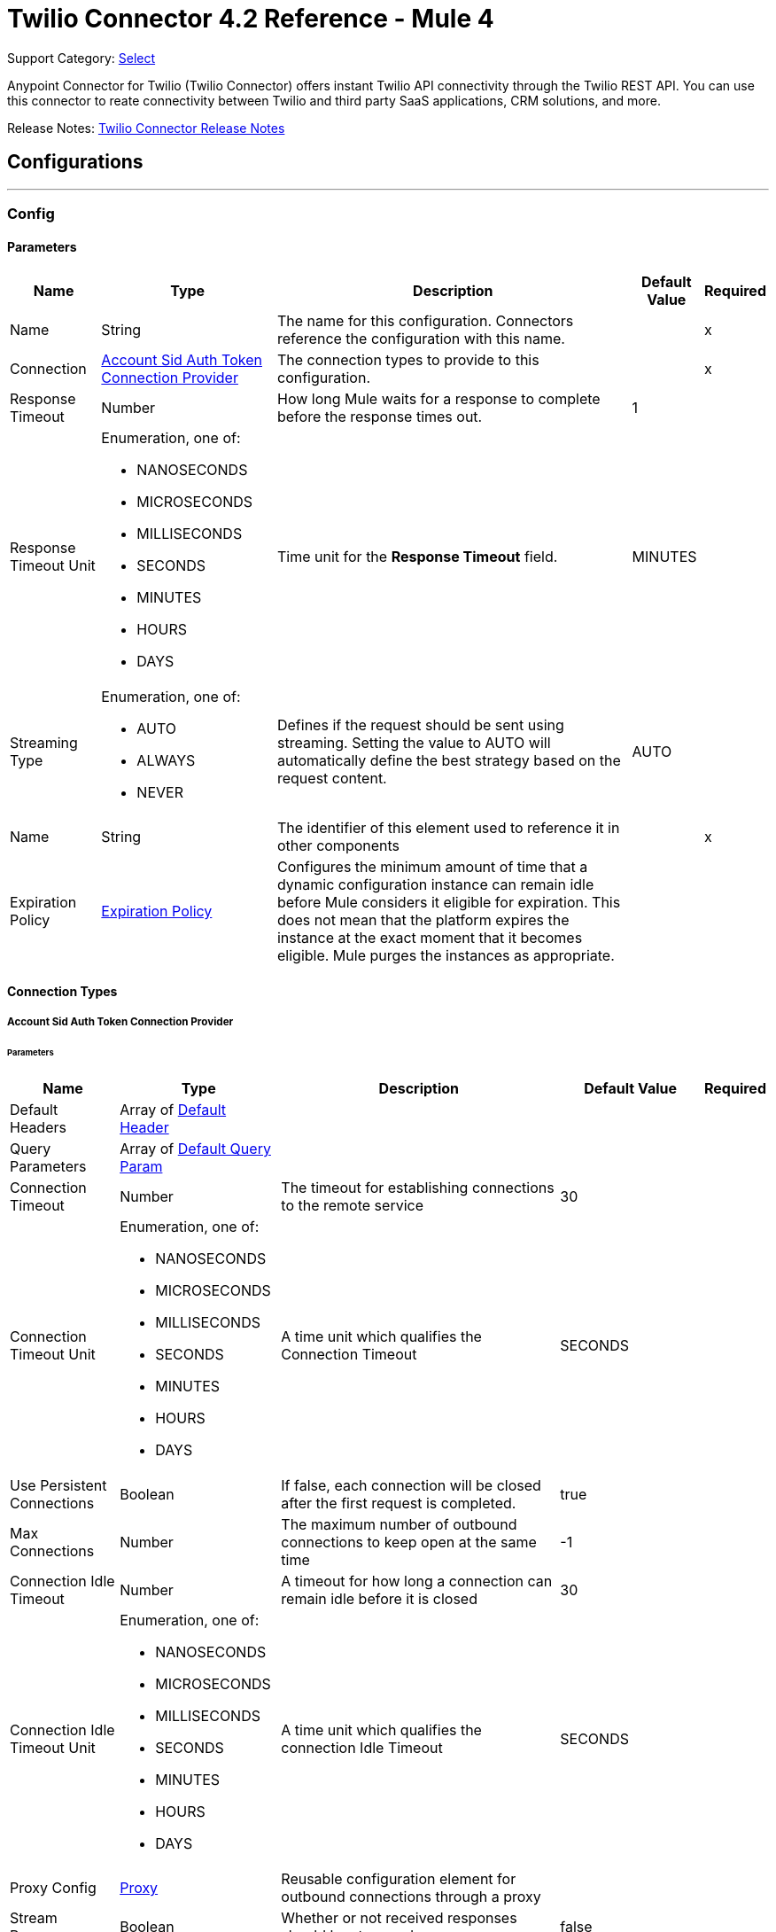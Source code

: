 = Twilio Connector 4.2 Reference - Mule 4
:page-aliases: connectors::twilio/twilio-connector-reference.adoc

Support Category: https://www.mulesoft.com/legal/versioning-back-support-policy#anypoint-connectors[Select]

Anypoint Connector for Twilio (Twilio Connector) offers instant Twilio API connectivity through the Twilio REST API. You can use this connector to reate connectivity between Twilio and third party SaaS applications, CRM solutions, and more.

Release Notes: xref:release-notes::connector/twilio-connector-release-notes-mule-4.adoc[Twilio Connector Release Notes]

== Configurations
---
[[Config]]
=== Config


==== Parameters

[%header%autowidth.spread]
|===
| Name | Type | Description | Default Value | Required
|Name | String | The name for this configuration. Connectors reference the configuration with this name. | | x
| Connection a| <<Config_AccountSidAuthToken, Account Sid Auth Token Connection Provider>>
 | The connection types to provide to this configuration. | | x
| Response Timeout a| Number | How long Mule waits for a response to complete before the response times out. |  1 |
| Response Timeout Unit a| Enumeration, one of:

** NANOSECONDS
** MICROSECONDS
** MILLISECONDS
** SECONDS
** MINUTES
** HOURS
** DAYS | Time unit for the *Response Timeout* field. |  MINUTES |
| Streaming Type a| Enumeration, one of:

** AUTO
** ALWAYS
** NEVER |  Defines if the request should be sent using streaming. Setting the value to AUTO will automatically define the best strategy based on the request content. |  AUTO |
| Name a| String |  The identifier of this element used to reference it in other components |  | x
| Expiration Policy a| <<ExpirationPolicy>> |  Configures the minimum amount of time that a dynamic configuration instance can remain idle before Mule considers it eligible for expiration. This does not mean that the platform expires the instance at the exact moment that it becomes eligible. Mule purges the instances as appropriate. |  |
|===

==== Connection Types
[[Config_AccountSidAuthToken]]
===== Account Sid Auth Token Connection Provider


====== Parameters

[%header%autowidth.spread]
|===
| Name | Type | Description | Default Value | Required
| Default Headers a| Array of <<DefaultHeader>> |  |  |
| Query Parameters a| Array of <<DefaultQueryParam>> |  |  |
| Connection Timeout a| Number |  The timeout for establishing connections to the remote service |  30 |
| Connection Timeout Unit a| Enumeration, one of:

** NANOSECONDS
** MICROSECONDS
** MILLISECONDS
** SECONDS
** MINUTES
** HOURS
** DAYS |  A time unit which qualifies the Connection Timeout |  SECONDS |
| Use Persistent Connections a| Boolean |  If false, each connection will be closed after the first request is completed. |  true |
| Max Connections a| Number |  The maximum number of outbound connections to keep open at the same time |  -1 |
| Connection Idle Timeout a| Number |  A timeout for how long a connection can remain idle before it is closed |  30 |
| Connection Idle Timeout Unit a| Enumeration, one of:

** NANOSECONDS
** MICROSECONDS
** MILLISECONDS
** SECONDS
** MINUTES
** HOURS
** DAYS |  A time unit which qualifies the connection Idle Timeout |  SECONDS |
| Proxy Config a| <<Proxy>> |  Reusable configuration element for outbound connections through a proxy |  |
| Stream Response a| Boolean |  Whether or not received responses should be streamed |  false |
| Response Buffer Size a| Number |  The space in bytes for the buffer where the HTTP response will be stored. |  -1 |
| Username a| String |  The username to authenticate the requests |  | x
| Password a| String |  The password to authenticate the requests |  | x
| Base Uri a| String |  Parameter base URI, each instance/tenant gets its own |  https://api.twilio.com |
| Protocol a| Enumeration, one of:

** HTTP
** HTTPS |  Protocol to use for communication. Valid values are HTTP and HTTPS |  HTTP |
| TLS Configuration a| <<Tls>> |  |  |
| Reconnection a| <<Reconnection>> |  When the application is deployed, a connectivity test is performed on all connectors. If set to true, deployment fails if the test doesn't pass after exhausting the associated reconnection strategy. |  |
|===

== Associated Operations

* <<Create20100401AccountsAddressesJsonByAccountSidSid>>
* <<Create20100401AccountsAddressesjsonByAccountSid>>
* <<Create20100401AccountsApplicationsJsonByAccountSidSid>>
* <<Create20100401AccountsApplicationsjsonByAccountSid>>
* <<Create20100401AccountsCallsFeedbackSummaryjsonByAccountSid>>
* <<Create20100401AccountsCallsFeedbackjsonByAccountSidCallSid>>
* <<Create20100401AccountsCallsJsonByAccountSidSid>>
* <<Create20100401AccountsCallsPaymentsJsonByAccountSidCallSidSid>>
* <<Create20100401AccountsCallsPaymentsjsonByAccountSidCallSid>>
* <<Create20100401AccountsCallsRecordingsJsonByAccountSidCallSidSid>>
* <<Create20100401AccountsCallsRecordingsjsonByAccountSidCallSid>>
* <<Create20100401AccountsCallsjsonByAccountSid>>
* <<Create20100401AccountsConferencesJsonByAccountSidSid>>
* <<Create20100401AccountsConferencesParticipantsJsonByAccountSidConferenceSidCallSid>>
* <<Create20100401AccountsConferencesParticipantsjsonByAccountSidConferenceSid>>
* <<Create20100401AccountsConferencesRecordingsJsonByAccountSidConferenceSidSid>>
* <<Create20100401AccountsConnectAppsJsonByAccountSidSid>>
* <<Create20100401AccountsIncomingPhoneNumbersAssignedAddOnsjsonByAccountSidResourceSid>>
* <<Create20100401AccountsIncomingPhoneNumbersJsonByAccountSidSid>>
* <<Create20100401AccountsIncomingPhoneNumbersLocaljsonByAccountSid>>
* <<Create20100401AccountsIncomingPhoneNumbersMobilejsonByAccountSid>>
* <<Create20100401AccountsIncomingPhoneNumbersTollFreejsonByAccountSid>>
* <<Create20100401AccountsIncomingPhoneNumbersjsonByAccountSid>>
* <<Create20100401AccountsJsonBySid>>
* <<Create20100401AccountsKeysJsonByAccountSidSid>>
* <<Create20100401AccountsKeysjsonByAccountSid>>
* <<Create20100401AccountsMessagesFeedbackjsonByAccountSidMessageSid>>
* <<Create20100401AccountsMessagesJsonByAccountSidSid>>
* <<Create20100401AccountsMessagesjsonByAccountSid>>
* <<Create20100401AccountsOutgoingCallerIdsJsonByAccountSidSid>>
* <<Create20100401AccountsOutgoingCallerIdsjsonByAccountSid>>
* <<Create20100401AccountsQueuesJsonByAccountSidSid>>
* <<Create20100401AccountsQueuesMembersJsonByAccountSidQueueSidCallSid>>
* <<Create20100401AccountsQueuesjsonByAccountSid>>
* <<Create20100401AccountsSigningKeysJsonByAccountSidSid>>
* <<Create20100401AccountsSigningKeysjsonByAccountSid>>
* <<Create20100401AccountsSipCredentialListsCredentialsJsonByAccountSidCredentialListSidSid>>
* <<Create20100401AccountsSipCredentialListsCredentialsjsonByAccountSidCredentialListSid>>
* <<Create20100401AccountsSipCredentialListsJsonByAccountSidSid>>
* <<Create20100401AccountsSipCredentialListsjsonByAccountSid>>
* <<Create20100401AccountsSipDomainsAuthCallsCredentialListMappingsjsonByAccountSidDomainSid>>
* <<Create20100401AccountsSipDomainsAuthCallsIpAccessControlListMappingsjsonByAccountSidDomainSid>>
* <<Create20100401AccountsSipDomainsAuthRegistrationsCredentialListMappingsjsonByAccountSidDomainSid>>
* <<Create20100401AccountsSipDomainsCredentialListMappingsjsonByAccountSidDomainSid>>
* <<Create20100401AccountsSipDomainsIpAccessControlListMappingsjsonByAccountSidDomainSid>>
* <<Create20100401AccountsSipDomainsJsonByAccountSidSid>>
* <<Create20100401AccountsSipDomainsjsonByAccountSid>>
* <<Create20100401AccountsSipIpAccessControlListsIpAddressesJsonByAccountSidIpAccessControlListSidSid>>
* <<Create20100401AccountsSipIpAccessControlListsIpAddressesjsonByAccountSidIpAccessControlListSid>>
* <<Create20100401AccountsSipIpAccessControlListsJsonByAccountSidSid>>
* <<Create20100401AccountsSipIpAccessControlListsjsonByAccountSid>>
* <<Create20100401AccountsSmsShortCodesJsonByAccountSidSid>>
* <<Create20100401AccountsTokensjsonByAccountSid>>
* <<Create20100401AccountsUsageTriggersJsonByAccountSidSid>>
* <<Create20100401AccountsUsageTriggersjsonByAccountSid>>
* <<Create20100401Accountsjson>>
* <<Delete20100401AccountsAddressesJsonByAccountSidSid>>
* <<Delete20100401AccountsApplicationsJsonByAccountSidSid>>
* <<Delete20100401AccountsCallsFeedbackSummaryJsonByAccountSidSid>>
* <<Delete20100401AccountsCallsJsonByAccountSidSid>>
* <<Delete20100401AccountsCallsRecordingsJsonByAccountSidCallSidSid>>
* <<Delete20100401AccountsConferencesParticipantsJsonByAccountSidConferenceSidCallSid>>
* <<Delete20100401AccountsConferencesRecordingsJsonByAccountSidConferenceSidSid>>
* <<Delete20100401AccountsConnectAppsJsonByAccountSidSid>>
* <<Delete20100401AccountsIncomingPhoneNumbersAssignedAddOnsJsonByAccountSidResourceSidSid>>
* <<Delete20100401AccountsIncomingPhoneNumbersJsonByAccountSidSid>>
* <<Delete20100401AccountsKeysJsonByAccountSidSid>>
* <<Delete20100401AccountsMessagesJsonByAccountSidSid>>
* <<Delete20100401AccountsMessagesMediaJsonByAccountSidMessageSidSid>>
* <<Delete20100401AccountsOutgoingCallerIdsJsonByAccountSidSid>>
* <<Delete20100401AccountsQueuesJsonByAccountSidSid>>
* <<Delete20100401AccountsRecordingsAddOnResultsJsonByAccountSidReferenceSidSid>>
* <<Delete20100401AccountsRecordingsAddOnResultsPayloadsJsonByAccountSidReferenceSidAddOnResultSidSid>>
* <<Delete20100401AccountsRecordingsJsonByAccountSidSid>>
* <<Delete20100401AccountsRecordingsTranscriptionsJsonByAccountSidRecordingSidSid>>
* <<Delete20100401AccountsSigningKeysJsonByAccountSidSid>>
* <<Delete20100401AccountsSipCredentialListsCredentialsJsonByAccountSidCredentialListSidSid>>
* <<Delete20100401AccountsSipCredentialListsJsonByAccountSidSid>>
* <<Delete20100401AccountsSipDomainsAuthCallsCredentialListMappingsJsonByAccountSidDomainSidSid>>
* <<Delete20100401AccountsSipDomainsAuthCallsIpAccessControlListMappingsJsonByAccountSidDomainSidSid>>
* <<Delete20100401AccountsSipDomainsAuthRegistrationsCredentialListMappingsJsonByAccountSidDomainSidSid>>
* <<Delete20100401AccountsSipDomainsCredentialListMappingsJsonByAccountSidDomainSidSid>>
* <<Delete20100401AccountsSipDomainsIpAccessControlListMappingsJsonByAccountSidDomainSidSid>>
* <<Delete20100401AccountsSipDomainsJsonByAccountSidSid>>
* <<Delete20100401AccountsSipIpAccessControlListsIpAddressesJsonByAccountSidIpAccessControlListSidSid>>
* <<Delete20100401AccountsSipIpAccessControlListsJsonByAccountSidSid>>
* <<Delete20100401AccountsTranscriptionsJsonByAccountSidSid>>
* <<Delete20100401AccountsUsageTriggersJsonByAccountSidSid>>
* <<Get20100401AccountsAddressesJsonByAccountSidSid>>
* <<Get20100401AccountsApplicationsJsonByAccountSidSid>>
* <<Get20100401AccountsAuthorizedConnectAppsJsonByAccountSidConnectAppSid>>
* <<Get20100401AccountsAvailablePhoneNumbersJsonByAccountSidCountryCode>>
* <<Get20100401AccountsBalancejsonByAccountSid>>
* <<Get20100401AccountsCallsFeedbackSummaryJsonByAccountSidSid>>
* <<Get20100401AccountsCallsFeedbackjsonByAccountSidCallSid>>
* <<Get20100401AccountsCallsJsonByAccountSidSid>>
* <<Get20100401AccountsCallsNotificationsJsonByAccountSidCallSidSid>>
* <<Get20100401AccountsCallsRecordingsJsonByAccountSidCallSidSid>>
* <<Get20100401AccountsConferencesJsonByAccountSidSid>>
* <<Get20100401AccountsConferencesParticipantsJsonByAccountSidConferenceSidCallSid>>
* <<Get20100401AccountsConferencesRecordingsJsonByAccountSidConferenceSidSid>>
* <<Get20100401AccountsConnectAppsJsonByAccountSidSid>>
* <<Get20100401AccountsIncomingPhoneNumbersAssignedAddOnsExtensionsJsonByAccountSidResourceSidAssignedAddOnSidSid>>
* <<Get20100401AccountsIncomingPhoneNumbersAssignedAddOnsJsonByAccountSidResourceSidSid>>
* <<Get20100401AccountsIncomingPhoneNumbersJsonByAccountSidSid>>
* <<Get20100401AccountsJsonBySid>>
* <<Get20100401AccountsKeysJsonByAccountSidSid>>
* <<Get20100401AccountsMessagesJsonByAccountSidSid>>
* <<Get20100401AccountsMessagesMediaJsonByAccountSidMessageSidSid>>
* <<Get20100401AccountsMessagesMediajsonByAccountSidMessageSid>>
* <<Get20100401AccountsMessagesjsonByAccountSid>>
* <<Get20100401AccountsNotificationsJsonByAccountSidSid>>
* <<Get20100401AccountsOutgoingCallerIdsJsonByAccountSidSid>>
* <<Get20100401AccountsQueuesJsonByAccountSidSid>>
* <<Get20100401AccountsQueuesMembersJsonByAccountSidQueueSidCallSid>>
* <<Get20100401AccountsRecordingsAddOnResultsJsonByAccountSidReferenceSidSid>>
* <<Get20100401AccountsRecordingsAddOnResultsPayloadsJsonByAccountSidReferenceSidAddOnResultSidSid>>
* <<Get20100401AccountsRecordingsJsonByAccountSidSid>>
* <<Get20100401AccountsRecordingsTranscriptionsJsonByAccountSidRecordingSidSid>>
* <<Get20100401AccountsSigningKeysJsonByAccountSidSid>>
* <<Get20100401AccountsSipCredentialListsCredentialsJsonByAccountSidCredentialListSidSid>>
* <<Get20100401AccountsSipCredentialListsJsonByAccountSidSid>>
* <<Get20100401AccountsSipDomainsAuthCallsCredentialListMappingsJsonByAccountSidDomainSidSid>>
* <<Get20100401AccountsSipDomainsAuthCallsIpAccessControlListMappingsJsonByAccountSidDomainSidSid>>
* <<Get20100401AccountsSipDomainsAuthRegistrationsCredentialListMappingsJsonByAccountSidDomainSidSid>>
* <<Get20100401AccountsSipDomainsCredentialListMappingsJsonByAccountSidDomainSidSid>>
* <<Get20100401AccountsSipDomainsIpAccessControlListMappingsJsonByAccountSidDomainSidSid>>
* <<Get20100401AccountsSipDomainsJsonByAccountSidSid>>
* <<Get20100401AccountsSipIpAccessControlListsIpAddressesJsonByAccountSidIpAccessControlListSidSid>>
* <<Get20100401AccountsSipIpAccessControlListsJsonByAccountSidSid>>
* <<Get20100401AccountsSmsShortCodesJsonByAccountSidSid>>
* <<Get20100401AccountsTranscriptionsJsonByAccountSidSid>>
* <<Get20100401AccountsUsageTriggersJsonByAccountSidSid>>
* <<ListAccount>>
* <<ListAddress>>
* <<ListApplication>>
* <<ListAuthorizedConnectApp>>
* <<ListAvailablePhoneNumberCountry>>
* <<ListAvailablePhoneNumberLocal>>
* <<ListAvailablePhoneNumberMachineToMachine>>
* <<ListAvailablePhoneNumberMobile>>
* <<ListAvailablePhoneNumberNational>>
* <<ListAvailablePhoneNumberSharedCost>>
* <<ListAvailablePhoneNumberTollFree>>
* <<ListAvailablePhoneNumberVoip>>
* <<ListCall>>
* <<ListCallEvent>>
* <<ListCallNotification>>
* <<ListCallRecording>>
* <<ListConference>>
* <<ListConferenceRecording>>
* <<ListConnectApp>>
* <<ListDependentPhoneNumber>>
* <<ListIncomingPhoneNumber>>
* <<ListIncomingPhoneNumberAssignedAddOn>>
* <<ListIncomingPhoneNumberAssignedAddOnExtension>>
* <<ListIncomingPhoneNumberLocal>>
* <<ListIncomingPhoneNumberMobile>>
* <<ListIncomingPhoneNumberTollFree>>
* <<ListKey>>
* <<ListMedia>>
* <<ListMember>>
* <<ListMessage>>
* <<ListNotification>>
* <<ListOutgoingCallerId>>
* <<ListParticipant>>
* <<ListQueue>>
* <<ListRecording>>
* <<ListRecordingAddOnResult>>
* <<ListRecordingAddOnResultPayload>>
* <<ListRecordingTranscription>>
* <<ListShortCode>>
* <<ListSigningKey>>
* <<ListSipAuthCallsCredentialListMapping>>
* <<ListSipAuthCallsIpAccessControlListMapping>>
* <<ListSipAuthRegistrationsCredentialListMapping>>
* <<ListSipCredential>>
* <<ListSipCredentialList>>
* <<ListSipCredentialListMapping>>
* <<ListSipDomain>>
* <<ListSipIpAccessControlList>>
* <<ListSipIpAccessControlListMapping>>
* <<ListSipIpAddress>>
* <<ListTranscription>>
* <<ListUsageRecord>>
* <<ListUsageRecordAllTime>>
* <<ListUsageRecordDaily>>
* <<ListUsageRecordLastMonth>>
* <<ListUsageRecordMonthly>>}
* <<ListUsageRecordThisMonth>>
* <<ListUsageRecordToday>>
* <<ListUsageRecordYearly>>
* <<ListUsageRecordYesterday>>
* <<ListUsageTrigger>>

== Associated Sources

* <<OnNewMessageListener>>

== Operations

[[Create20100401AccountsAddressesJsonByAccountSidSid]]
== Update Address
`<twilio:create20100401-accounts-addresses-json-by-account-sid-sid>`


Update Address This operation makes an HTTP POST request to the /2010-04-01/Accounts/{AccountSid}/Addresses/{Sid}.json endpoint


=== Parameters

[%header%autowidth.spread]
|===
| Name | Type | Description | Default Value | Required
| Configuration | String | Name of the configuration to use. | | x
| Account Sid a| String | SID of the https://www.twilio.com/docs/iam/api/account[account] that is responsible for the Address resource to update. |  | x
| Sid a| String | Twilio-provided string that uniquely identifies the Address resource to update. |  | x
| Accounts Addresses Update Content a| Any |  the content to use |  #[payload] |
| Config Ref a| ConfigurationProvider | Name of the configuration used to execute this component. |  | x
| Streaming Strategy a| * <<RepeatableInMemoryStream>>
* <<RepeatableFileStoreStream>>
* non-repeatable-stream | Configure if repeatable streams should be used and their behavior. |  |
| Custom Query Parameters a| Object |  |  |
| Custom Headers a| Object | Custom headers to include in the request. The specified custom headers are merged with the default headers that are specified in the configuration. |  |
| Response Timeout a| Number | How long Mule waits for a response to complete before the response times out. |  |
| Response Timeout Unit a| Enumeration, one of:

** NANOSECONDS
** MICROSECONDS
** MILLISECONDS
** SECONDS
** MINUTES
** HOURS
** DAYS | Time unit for the *Response Timeout* field. |  |
| Streaming Type a| Enumeration, one of:

** AUTO
** ALWAYS
** NEVER | How the connector streams request content to the remote service:

* `AUTO` (default)

Connector automatically uses the best streaming strategy based on the request content.

* `ALWAYS`

Connector always streams the request content.

* `NEVER`

Connector does not stream the request content. |  |
| Target Variable a| String | Name of the variable that stores the operation's output. |  |
| Target Value a| String | Expression that evaluates the operation’s output. The outcome of the expression is stored in the *Target Variable* field. |  #[payload] |
| Reconnection Strategy a| * <<Reconnect>>
* <<ReconnectForever>> | Retry strategy in case of connectivity errors. |  |
|===

=== Output

[%autowidth.spread]
|===
|Type |Any
| Attributes Type a| <<HttpResponseAttributes>>
|===

=== For Configurations

* <<Config>>

=== Throws

* TWILIO:BAD_REQUEST
* TWILIO:CLIENT_ERROR
* TWILIO:CONNECTIVITY
* TWILIO:INTERNAL_SERVER_ERROR
* TWILIO:NOT_ACCEPTABLE
* TWILIO:NOT_FOUND
* TWILIO:RETRY_EXHAUSTED
* TWILIO:SERVER_ERROR
* TWILIO:SERVICE_UNAVAILABLE
* TWILIO:TIMEOUT
* TWILIO:TOO_MANY_REQUESTS
* TWILIO:UNAUTHORIZED
* TWILIO:UNSUPPORTED_MEDIA_TYPE


[[Create20100401AccountsAddressesjsonByAccountSid]]
== Create Address
`<twilio:create20100401-accounts-addressesjson-by-account-sid>`


Create Address This operation makes an HTTP POST request to the /2010-04-01/Accounts/{AccountSid}/Addresses.json endpoint


=== Parameters

[%header%autowidth.spread]
|===
| Name | Type | Description | Default Value | Required
| Configuration | String | Name of the configuration to use. | | x
| Account Sid a| String | SID of the https://www.twilio.com/docs/iam/api/account[account] that will be responsible for the new Address resource. |  | x
| Accounts Addresses Content a| Any |  the content to use |  #[payload] |
| Config Ref a| ConfigurationProvider | Name of the configuration used to execute this component. |  | x
| Streaming Strategy a| * <<RepeatableInMemoryStream>>
* <<RepeatableFileStoreStream>>
* non-repeatable-stream | Configure if repeatable streams should be used and their behavior. |  |
| Custom Query Parameters a| Object |  |  |
| Custom Headers a| Object | Custom headers to include in the request. The specified custom headers are merged with the default headers that are specified in the configuration. |  |
| Response Timeout a| Number | How long Mule waits for a response to complete before the response times out. |  |
| Response Timeout Unit a| Enumeration, one of:

** NANOSECONDS
** MICROSECONDS
** MILLISECONDS
** SECONDS
** MINUTES
** HOURS
** DAYS | Time unit for the *Response Timeout* field. |  |
| Streaming Type a| Enumeration, one of:

** AUTO
** ALWAYS
** NEVER | How the connector streams request content to the remote service:

* `AUTO` (default)

Connector automatically uses the best streaming strategy based on the request content.

* `ALWAYS`

Connector always streams the request content.

* `NEVER`

Connector does not stream the request content. |  |
| Target Variable a| String | Name of the variable that stores the operation's output. |  |
| Target Value a| String | Expression that evaluates the operation’s output. The outcome of the expression is stored in the *Target Variable* field. |  #[payload] |
| Reconnection Strategy a| * <<Reconnect>>
* <<ReconnectForever>> | Retry strategy in case of connectivity errors. |  |
|===

=== Output

[%autowidth.spread]
|===
|Type |Any
| Attributes Type a| <<HttpResponseAttributes>>
|===

=== For Configurations

* <<Config>>

=== Throws

* TWILIO:BAD_REQUEST
* TWILIO:CLIENT_ERROR
* TWILIO:CONNECTIVITY
* TWILIO:INTERNAL_SERVER_ERROR
* TWILIO:NOT_ACCEPTABLE
* TWILIO:NOT_FOUND
* TWILIO:RETRY_EXHAUSTED
* TWILIO:SERVER_ERROR
* TWILIO:SERVICE_UNAVAILABLE
* TWILIO:TIMEOUT
* TWILIO:TOO_MANY_REQUESTS
* TWILIO:UNAUTHORIZED
* TWILIO:UNSUPPORTED_MEDIA_TYPE


[[Create20100401AccountsApplicationsJsonByAccountSidSid]]
== Update Application
`<twilio:create20100401-accounts-applications-json-by-account-sid-sid>`


Updates the application''s properties This operation makes an HTTP POST request to the /2010-04-01/Accounts/{AccountSid}/Applications/{Sid}.json endpoint


=== Parameters

[%header%autowidth.spread]
|===
| Name | Type | Description | Default Value | Required
| Configuration | String | Name of the configuration to use. | | x
| Account Sid a| String | SID of the https://www.twilio.com/docs/iam/api/account[account] that creates the application resources to update. |  | x
| Sid a| String | Twilio-provided string that uniquely identifies the Application resource to update. |  | x
| Accounts Applications Update Content a| Any |  the content to use |  #[payload] |
| Config Ref a| ConfigurationProvider | Name of the configuration used to execute this component. |  | x
| Streaming Strategy a| * <<RepeatableInMemoryStream>>
* <<RepeatableFileStoreStream>>
* non-repeatable-stream | Configure if repeatable streams should be used and their behavior. |  |
| Custom Query Parameters a| Object |  |  |
| Custom Headers a| Object | Custom headers to include in the request. The specified custom headers are merged with the default headers that are specified in the configuration. |  |
| Response Timeout a| Number | How long Mule waits for a response to complete before the response times out. |  |
| Response Timeout Unit a| Enumeration, one of:

** NANOSECONDS
** MICROSECONDS
** MILLISECONDS
** SECONDS
** MINUTES
** HOURS
** DAYS | Time unit for the *Response Timeout* field. |  |
| Streaming Type a| Enumeration, one of:

** AUTO
** ALWAYS
** NEVER | How the connector streams request content to the remote service:

* `AUTO` (default)

Connector automatically uses the best streaming strategy based on the request content.

* `ALWAYS`

Connector always streams the request content.

* `NEVER`

Connector does not stream the request content. |  |
| Target Variable a| String | Name of the variable that stores the operation's output. |  |
| Target Value a| String | Expression that evaluates the operation’s output. The outcome of the expression is stored in the *Target Variable* field. |  #[payload] |
| Reconnection Strategy a| * <<Reconnect>>
* <<ReconnectForever>> | Retry strategy in case of connectivity errors. |  |
|===

=== Output

[%autowidth.spread]
|===
|Type |Any
| Attributes Type a| <<HttpResponseAttributes>>
|===

=== For Configurations

* <<Config>>

=== Throws

* TWILIO:BAD_REQUEST
* TWILIO:CLIENT_ERROR
* TWILIO:CONNECTIVITY
* TWILIO:INTERNAL_SERVER_ERROR
* TWILIO:NOT_ACCEPTABLE
* TWILIO:NOT_FOUND
* TWILIO:RETRY_EXHAUSTED
* TWILIO:SERVER_ERROR
* TWILIO:SERVICE_UNAVAILABLE
* TWILIO:TIMEOUT
* TWILIO:TOO_MANY_REQUESTS
* TWILIO:UNAUTHORIZED
* TWILIO:UNSUPPORTED_MEDIA_TYPE


[[Create20100401AccountsApplicationsjsonByAccountSid]]
== Create Application
`<twilio:create20100401-accounts-applicationsjson-by-account-sid>`


Create a new application within your account This operation makes an HTTP POST request to the /2010-04-01/Accounts/{AccountSid}/Applications.json endpoint


=== Parameters

[%header%autowidth.spread]
|===
| Name | Type | Description | Default Value | Required
| Configuration | String | Name of the configuration to use. | | x
| Account Sid a| String | SID of the https://www.twilio.com/docs/iam/api/account[account] that will create the resource. |  | x
| Accounts Applications Content a| Any |  the content to use |  #[payload] |
| Config Ref a| ConfigurationProvider | Name of the configuration used to execute this component. |  | x
| Streaming Strategy a| * <<RepeatableInMemoryStream>>
* <<RepeatableFileStoreStream>>
* non-repeatable-stream | Configure if repeatable streams should be used and their behavior. |  |
| Custom Query Parameters a| Object |  |  |
| Custom Headers a| Object | Custom headers to include in the request. The specified custom headers are merged with the default headers that are specified in the configuration. |  |
| Response Timeout a| Number | How long Mule waits for a response to complete before the response times out. |  |
| Response Timeout Unit a| Enumeration, one of:

** NANOSECONDS
** MICROSECONDS
** MILLISECONDS
** SECONDS
** MINUTES
** HOURS
** DAYS | Time unit for the *Response Timeout* field. |  |
| Streaming Type a| Enumeration, one of:

** AUTO
** ALWAYS
** NEVER | How the connector streams request content to the remote service:

* `AUTO` (default)

Connector automatically uses the best streaming strategy based on the request content.

* `ALWAYS`

Connector always streams the request content.

* `NEVER`

Connector does not stream the request content. |  |
| Target Variable a| String | Name of the variable that stores the operation's output. |  |
| Target Value a| String | Expression that evaluates the operation’s output. The outcome of the expression is stored in the *Target Variable* field. |  #[payload] |
| Reconnection Strategy a| * <<Reconnect>>
* <<ReconnectForever>> | Retry strategy in case of connectivity errors. |  |
|===

=== Output

[%autowidth.spread]
|===
|Type |Any
| Attributes Type a| <<HttpResponseAttributes>>
|===

=== For Configurations

* <<Config>>

=== Throws

* TWILIO:BAD_REQUEST
* TWILIO:CLIENT_ERROR
* TWILIO:CONNECTIVITY
* TWILIO:INTERNAL_SERVER_ERROR
* TWILIO:NOT_ACCEPTABLE
* TWILIO:NOT_FOUND
* TWILIO:RETRY_EXHAUSTED
* TWILIO:SERVER_ERROR
* TWILIO:SERVICE_UNAVAILABLE
* TWILIO:TIMEOUT
* TWILIO:TOO_MANY_REQUESTS
* TWILIO:UNAUTHORIZED
* TWILIO:UNSUPPORTED_MEDIA_TYPE


[[Create20100401AccountsCallsFeedbackSummaryjsonByAccountSid]]
== Create Call Feedback Summary
`<twilio:create20100401-accounts-calls-feedback-summaryjson-by-account-sid>`


Create a FeedbackSummary resource for a call This operation makes an HTTP POST request to the /2010-04-01/Accounts/{AccountSid}/Calls/FeedbackSummary.json endpoint


=== Parameters

[%header%autowidth.spread]
|===
| Name | Type | Description | Default Value | Required
| Configuration | String | Name of the configuration to use. | | x
| Account Sid a| String | Unique ID of the https://www.twilio.com/docs/iam/api/account[account] responsible for this resource. |  | x
| Accounts Calls Feedback Summary Content a| Any |  the content to use |  #[payload] |
| Config Ref a| ConfigurationProvider | Name of the configuration used to execute this component. |  | x
| Streaming Strategy a| * <<RepeatableInMemoryStream>>
* <<RepeatableFileStoreStream>>
* non-repeatable-stream | Configure if repeatable streams should be used and their behavior. |  |
| Custom Query Parameters a| Object |  |  |
| Custom Headers a| Object | Custom headers to include in the request. The specified custom headers are merged with the default headers that are specified in the configuration. |  |
| Response Timeout a| Number | How long Mule waits for a response to complete before the response times out. |  |
| Response Timeout Unit a| Enumeration, one of:

** NANOSECONDS
** MICROSECONDS
** MILLISECONDS
** SECONDS
** MINUTES
** HOURS
** DAYS | Time unit for the *Response Timeout* field. |  |
| Streaming Type a| Enumeration, one of:

** AUTO
** ALWAYS
** NEVER | How the connector streams request content to the remote service:

* `AUTO` (default)

Connector automatically uses the best streaming strategy based on the request content.

* `ALWAYS`

Connector always streams the request content.

* `NEVER`

Connector does not stream the request content. |  |
| Target Variable a| String | Name of the variable that stores the operation's output. |  |
| Target Value a| String | Expression that evaluates the operation’s output. The outcome of the expression is stored in the *Target Variable* field. |  #[payload] |
| Reconnection Strategy a| * <<Reconnect>>
* <<ReconnectForever>> | Retry strategy in case of connectivity errors. |  |
|===

=== Output

[%autowidth.spread]
|===
|Type |Any
| Attributes Type a| <<HttpResponseAttributes>>
|===

=== For Configurations

* <<Config>>

=== Throws

* TWILIO:BAD_REQUEST
* TWILIO:CLIENT_ERROR
* TWILIO:CONNECTIVITY
* TWILIO:INTERNAL_SERVER_ERROR
* TWILIO:NOT_ACCEPTABLE
* TWILIO:NOT_FOUND
* TWILIO:RETRY_EXHAUSTED
* TWILIO:SERVER_ERROR
* TWILIO:SERVICE_UNAVAILABLE
* TWILIO:TIMEOUT
* TWILIO:TOO_MANY_REQUESTS
* TWILIO:UNAUTHORIZED
* TWILIO:UNSUPPORTED_MEDIA_TYPE


[[Create20100401AccountsCallsFeedbackjsonByAccountSidCallSid]]
== Update Call Feedback
`<twilio:create20100401-accounts-calls-feedbackjson-by-account-sid-call-sid>`


Update a Feedback resource for a call This operation makes an HTTP POST request to the /2010-04-01/Accounts/{AccountSid}/Calls/{CallSid}/Feedback.json endpoint


=== Parameters

[%header%autowidth.spread]
|===
| Name | Type | Description | Default Value | Required
| Configuration | String | Name of the configuration to use. | | x
| Account Sid a| String | Unique ID of the https://www.twilio.com/docs/iam/api/account[account] responsible for this resource. |  | x
| Call Sid a| String |  The call sid that uniquely identifies the call |  | x
| Accounts Calls Feedback Update Content a| Any |  the content to use |  #[payload] |
| Config Ref a| ConfigurationProvider | Name of the configuration used to execute this component. |  | x
| Streaming Strategy a| * <<RepeatableInMemoryStream>>
* <<RepeatableFileStoreStream>>
* non-repeatable-stream | Configure if repeatable streams should be used and their behavior. |  |
| Custom Query Parameters a| Object |  |  |
| Custom Headers a| Object | Custom headers to include in the request. The specified custom headers are merged with the default headers that are specified in the configuration. |  |
| Response Timeout a| Number | How long Mule waits for a response to complete before the response times out. |  |
| Response Timeout Unit a| Enumeration, one of:

** NANOSECONDS
** MICROSECONDS
** MILLISECONDS
** SECONDS
** MINUTES
** HOURS
** DAYS | Time unit for the *Response Timeout* field. |  |
| Streaming Type a| Enumeration, one of:

** AUTO
** ALWAYS
** NEVER | How the connector streams request content to the remote service:

* `AUTO` (default)

Connector automatically uses the best streaming strategy based on the request content.

* `ALWAYS`

Connector always streams the request content.

* `NEVER`

Connector does not stream the request content. |  |
| Target Variable a| String | Name of the variable that stores the operation's output. |  |
| Target Value a| String | Expression that evaluates the operation’s output. The outcome of the expression is stored in the *Target Variable* field. |  #[payload] |
| Reconnection Strategy a| * <<Reconnect>>
* <<ReconnectForever>> | Retry strategy in case of connectivity errors. |  |
|===

=== Output

[%autowidth.spread]
|===
|Type |Any
| Attributes Type a| <<HttpResponseAttributes>>
|===

=== For Configurations

* <<Config>>

=== Throws

* TWILIO:BAD_REQUEST
* TWILIO:CLIENT_ERROR
* TWILIO:CONNECTIVITY
* TWILIO:INTERNAL_SERVER_ERROR
* TWILIO:NOT_ACCEPTABLE
* TWILIO:NOT_FOUND
* TWILIO:RETRY_EXHAUSTED
* TWILIO:SERVER_ERROR
* TWILIO:SERVICE_UNAVAILABLE
* TWILIO:TIMEOUT
* TWILIO:TOO_MANY_REQUESTS
* TWILIO:UNAUTHORIZED
* TWILIO:UNSUPPORTED_MEDIA_TYPE


[[Create20100401AccountsCallsJsonByAccountSidSid]]
== Update Call
`<twilio:create20100401-accounts-calls-json-by-account-sid-sid>`


Initiates a call redirect or terminates a call This operation makes an HTTP POST request to the /2010-04-01/Accounts/{AccountSid}/Calls/{Sid}.json endpoint


=== Parameters

[%header%autowidth.spread]
|===
| Name | Type | Description | Default Value | Required
| Configuration | String | Name of the configuration to use. | | x
| Account Sid a| String | SID of the https://www.twilio.com/docs/iam/api/account[account] that creates the Call resource(s) to update. |  | x
| Sid a| String | Twilio-provided string that uniquely identifies the Call resource to update |  | x
| Accounts Calls Update Content a| Any |  the content to use |  #[payload] |
| Config Ref a| ConfigurationProvider | Name of the configuration used to execute this component. |  | x
| Streaming Strategy a| * <<RepeatableInMemoryStream>>
* <<RepeatableFileStoreStream>>
* non-repeatable-stream | Configure if repeatable streams should be used and their behavior. |  |
| Custom Query Parameters a| Object |  |  |
| Custom Headers a| Object | Custom headers to include in the request. The specified custom headers are merged with the default headers that are specified in the configuration. |  |
| Response Timeout a| Number | How long Mule waits for a response to complete before the response times out. |  |
| Response Timeout Unit a| Enumeration, one of:

** NANOSECONDS
** MICROSECONDS
** MILLISECONDS
** SECONDS
** MINUTES
** HOURS
** DAYS | Time unit for the *Response Timeout* field. |  |
| Streaming Type a| Enumeration, one of:

** AUTO
** ALWAYS
** NEVER | How the connector streams request content to the remote service:

* `AUTO` (default)

Connector automatically uses the best streaming strategy based on the request content.

* `ALWAYS`

Connector always streams the request content.

* `NEVER`

Connector does not stream the request content. |  |
| Target Variable a| String | Name of the variable that stores the operation's output. |  |
| Target Value a| String | Expression that evaluates the operation’s output. The outcome of the expression is stored in the *Target Variable* field. |  #[payload] |
| Reconnection Strategy a| * <<Reconnect>>
* <<ReconnectForever>> | Retry strategy in case of connectivity errors. |  |
|===

=== Output

[%autowidth.spread]
|===
|Type |Any
| Attributes Type a| <<HttpResponseAttributes>>
|===

=== For Configurations

* <<Config>>

=== Throws

* TWILIO:BAD_REQUEST
* TWILIO:CLIENT_ERROR
* TWILIO:CONNECTIVITY
* TWILIO:INTERNAL_SERVER_ERROR
* TWILIO:NOT_ACCEPTABLE
* TWILIO:NOT_FOUND
* TWILIO:RETRY_EXHAUSTED
* TWILIO:SERVER_ERROR
* TWILIO:SERVICE_UNAVAILABLE
* TWILIO:TIMEOUT
* TWILIO:TOO_MANY_REQUESTS
* TWILIO:UNAUTHORIZED
* TWILIO:UNSUPPORTED_MEDIA_TYPE


[[Create20100401AccountsCallsPaymentsJsonByAccountSidCallSidSid]]
== Update Payments
`<twilio:create20100401-accounts-calls-payments-json-by-account-sid-call-sid-sid>`


update an instance of payments with different phases of payment flows. This operation makes an HTTP POST request to the /2010-04-01/Accounts/{AccountSid}/Calls/{CallSid}/Payments/{Sid}.json endpoint


=== Parameters

[%header%autowidth.spread]
|===
| Name | Type | Description | Default Value | Required
| Configuration | String | Name of the configuration to use. | | x
| Account Sid a| String | SID of the https://www.twilio.com/docs/iam/api/account[account] that will update the resource. |  | x
| Call Sid a| String |  The SID of the call that will update the resource. This should be the same call sid that was used to create payments resource. |  | x
| Sid a| String |  The SID of Payments session that needs to be updated. |  | x
| Accounts Calls Payments Update Content a| Any |  the content to use |  #[payload] |
| Config Ref a| ConfigurationProvider | Name of the configuration used to execute this component. |  | x
| Streaming Strategy a| * <<RepeatableInMemoryStream>>
* <<RepeatableFileStoreStream>>
* non-repeatable-stream | Configure if repeatable streams should be used and their behavior. |  |
| Custom Query Parameters a| Object |  |  |
| Custom Headers a| Object | Custom headers to include in the request. The specified custom headers are merged with the default headers that are specified in the configuration. |  |
| Response Timeout a| Number | How long Mule waits for a response to complete before the response times out. |  |
| Response Timeout Unit a| Enumeration, one of:

** NANOSECONDS
** MICROSECONDS
** MILLISECONDS
** SECONDS
** MINUTES
** HOURS
** DAYS | Time unit for the *Response Timeout* field. |  |
| Streaming Type a| Enumeration, one of:

** AUTO
** ALWAYS
** NEVER | How the connector streams request content to the remote service:

* `AUTO` (default)

Connector automatically uses the best streaming strategy based on the request content.

* `ALWAYS`

Connector always streams the request content.

* `NEVER`

Connector does not stream the request content. |  |
| Target Variable a| String | Name of the variable that stores the operation's output. |  |
| Target Value a| String | Expression that evaluates the operation’s output. The outcome of the expression is stored in the *Target Variable* field. |  #[payload] |
| Reconnection Strategy a| * <<Reconnect>>
* <<ReconnectForever>> | Retry strategy in case of connectivity errors. |  |
|===

=== Output

[%autowidth.spread]
|===
|Type |Any
| Attributes Type a| <<HttpResponseAttributes>>
|===

=== For Configurations

* <<Config>>

=== Throws

* TWILIO:BAD_REQUEST
* TWILIO:CLIENT_ERROR
* TWILIO:CONNECTIVITY
* TWILIO:INTERNAL_SERVER_ERROR
* TWILIO:NOT_ACCEPTABLE
* TWILIO:NOT_FOUND
* TWILIO:RETRY_EXHAUSTED
* TWILIO:SERVER_ERROR
* TWILIO:SERVICE_UNAVAILABLE
* TWILIO:TIMEOUT
* TWILIO:TOO_MANY_REQUESTS
* TWILIO:UNAUTHORIZED
* TWILIO:UNSUPPORTED_MEDIA_TYPE


[[Create20100401AccountsCallsPaymentsjsonByAccountSidCallSid]]
== Create Payments
`<twilio:create20100401-accounts-calls-paymentsjson-by-account-sid-call-sid>`


create an instance of payments. This will start a new payments session This operation makes an HTTP POST request to the /2010-04-01/Accounts/{AccountSid}/Calls/{CallSid}/Payments.json endpoint


=== Parameters

[%header%autowidth.spread]
|===
| Name | Type | Description | Default Value | Required
| Configuration | String | Name of the configuration to use. | | x
| Account Sid a| String | SID of the https://www.twilio.com/docs/iam/api/account[account] that will create the resource. |  | x
| Call Sid a| String |  The SID of the call that will create the resource. Call leg associated with this sid is expected to provide payment information thru DTMF. |  | x
| Accounts Calls Payments Content a| Any |  the content to use |  #[payload] |
| Config Ref a| ConfigurationProvider | Name of the configuration used to execute this component. |  | x
| Streaming Strategy a| * <<RepeatableInMemoryStream>>
* <<RepeatableFileStoreStream>>
* non-repeatable-stream | Configure if repeatable streams should be used and their behavior. |  |
| Custom Query Parameters a| Object |  |  |
| Custom Headers a| Object | Custom headers to include in the request. The specified custom headers are merged with the default headers that are specified in the configuration. |  |
| Response Timeout a| Number | How long Mule waits for a response to complete before the response times out. |  |
| Response Timeout Unit a| Enumeration, one of:

** NANOSECONDS
** MICROSECONDS
** MILLISECONDS
** SECONDS
** MINUTES
** HOURS
** DAYS | Time unit for the *Response Timeout* field. |  |
| Streaming Type a| Enumeration, one of:

** AUTO
** ALWAYS
** NEVER | How the connector streams request content to the remote service:

* `AUTO` (default)

Connector automatically uses the best streaming strategy based on the request content.

* `ALWAYS`

Connector always streams the request content.

* `NEVER`

Connector does not stream the request content. |  |
| Target Variable a| String | Name of the variable that stores the operation's output. |  |
| Target Value a| String | Expression that evaluates the operation’s output. The outcome of the expression is stored in the *Target Variable* field. |  #[payload] |
| Reconnection Strategy a| * <<Reconnect>>
* <<ReconnectForever>> | Retry strategy in case of connectivity errors. |  |
|===

=== Output

[%autowidth.spread]
|===
|Type |Any
| Attributes Type a| <<HttpResponseAttributes>>
|===

=== For Configurations

* <<Config>>

=== Throws

* TWILIO:BAD_REQUEST
* TWILIO:CLIENT_ERROR
* TWILIO:CONNECTIVITY
* TWILIO:INTERNAL_SERVER_ERROR
* TWILIO:NOT_ACCEPTABLE
* TWILIO:NOT_FOUND
* TWILIO:RETRY_EXHAUSTED
* TWILIO:SERVER_ERROR
* TWILIO:SERVICE_UNAVAILABLE
* TWILIO:TIMEOUT
* TWILIO:TOO_MANY_REQUESTS
* TWILIO:UNAUTHORIZED
* TWILIO:UNSUPPORTED_MEDIA_TYPE


[[Create20100401AccountsCallsRecordingsJsonByAccountSidCallSidSid]]
== Update Call Recording
`<twilio:create20100401-accounts-calls-recordings-json-by-account-sid-call-sid-sid>`


Changes the status of the recording to paused, stopped, or in-progress. Note: Pass `Twilio.CURRENT` instead of recording sid to reference current active recording. This operation makes an HTTP POST request to the /2010-04-01/Accounts/{AccountSid}/Calls/{CallSid}/Recordings/{Sid}.json endpoint


=== Parameters

[%header%autowidth.spread]
|===
| Name | Type | Description | Default Value | Required
| Configuration | String | Name of the configuration to use. | | x
| Account Sid a| String | SID of the https://www.twilio.com/docs/iam/api/account[account] that creates the Recording resource to update. |  | x
| Call Sid a| String |  The https://www.twilio.com/docs/voice/api/call-resource[call] SID of the resource to update. |  | x
| Sid a| String | Twilio-provided string that uniquely identifies the Recording resource to update. |  | x
| Accounts Calls Recordings Update Content a| Any |  the content to use |  #[payload] |
| Config Ref a| ConfigurationProvider | Name of the configuration used to execute this component. |  | x
| Streaming Strategy a| * <<RepeatableInMemoryStream>>
* <<RepeatableFileStoreStream>>
* non-repeatable-stream | Configure if repeatable streams should be used and their behavior. |  |
| Custom Query Parameters a| Object |  |  |
| Custom Headers a| Object | Custom headers to include in the request. The specified custom headers are merged with the default headers that are specified in the configuration. |  |
| Response Timeout a| Number | How long Mule waits for a response to complete before the response times out. |  |
| Response Timeout Unit a| Enumeration, one of:

** NANOSECONDS
** MICROSECONDS
** MILLISECONDS
** SECONDS
** MINUTES
** HOURS
** DAYS | Time unit for the *Response Timeout* field. |  |
| Streaming Type a| Enumeration, one of:

** AUTO
** ALWAYS
** NEVER | How the connector streams request content to the remote service:

* `AUTO` (default)

Connector automatically uses the best streaming strategy based on the request content.

* `ALWAYS`

Connector always streams the request content.

* `NEVER`

Connector does not stream the request content. |  |
| Target Variable a| String | Name of the variable that stores the operation's output. |  |
| Target Value a| String | Expression that evaluates the operation’s output. The outcome of the expression is stored in the *Target Variable* field. |  #[payload] |
| Reconnection Strategy a| * <<Reconnect>>
* <<ReconnectForever>> | Retry strategy in case of connectivity errors. |  |
|===

=== Output

[%autowidth.spread]
|===
|Type |Any
| Attributes Type a| <<HttpResponseAttributes>>
|===

=== For Configurations

* <<Config>>

=== Throws

* TWILIO:BAD_REQUEST
* TWILIO:CLIENT_ERROR
* TWILIO:CONNECTIVITY
* TWILIO:INTERNAL_SERVER_ERROR
* TWILIO:NOT_ACCEPTABLE
* TWILIO:NOT_FOUND
* TWILIO:RETRY_EXHAUSTED
* TWILIO:SERVER_ERROR
* TWILIO:SERVICE_UNAVAILABLE
* TWILIO:TIMEOUT
* TWILIO:TOO_MANY_REQUESTS
* TWILIO:UNAUTHORIZED
* TWILIO:UNSUPPORTED_MEDIA_TYPE


[[Create20100401AccountsCallsRecordingsjsonByAccountSidCallSid]]
== Create Call Recording
`<twilio:create20100401-accounts-calls-recordingsjson-by-account-sid-call-sid>`


Create a recording for the call This operation makes an HTTP POST request to the /2010-04-01/Accounts/{AccountSid}/Calls/{CallSid}/Recordings.json endpoint


=== Parameters

[%header%autowidth.spread]
|===
| Name | Type | Description | Default Value | Required
| Configuration | String | Name of the configuration to use. | | x
| Account Sid a| String | SID of the https://www.twilio.com/docs/iam/api/account[account] that will create the resource. |  | x
| Call Sid a| String |  The SID of the https://www.twilio.com/docs/voice/api/call-resource[call] to associate the resource with. |  | x
| Accounts Calls Recordings Content a| Any |  the content to use |  #[payload] |
| Config Ref a| ConfigurationProvider | Name of the configuration used to execute this component. |  | x
| Streaming Strategy a| * <<RepeatableInMemoryStream>>
* <<RepeatableFileStoreStream>>
* non-repeatable-stream | Configure if repeatable streams should be used and their behavior. |  |
| Custom Query Parameters a| Object |  |  |
| Custom Headers a| Object | Custom headers to include in the request. The specified custom headers are merged with the default headers that are specified in the configuration. |  |
| Response Timeout a| Number | How long Mule waits for a response to complete before the response times out. |  |
| Response Timeout Unit a| Enumeration, one of:

** NANOSECONDS
** MICROSECONDS
** MILLISECONDS
** SECONDS
** MINUTES
** HOURS
** DAYS | Time unit for the *Response Timeout* field. |  |
| Streaming Type a| Enumeration, one of:

** AUTO
** ALWAYS
** NEVER | How the connector streams request content to the remote service:

* `AUTO` (default)

Connector automatically uses the best streaming strategy based on the request content.

* `ALWAYS`

Connector always streams the request content.

* `NEVER`

Connector does not stream the request content. |  |
| Target Variable a| String | Name of the variable that stores the operation's output. |  |
| Target Value a| String | Expression that evaluates the operation’s output. The outcome of the expression is stored in the *Target Variable* field. |  #[payload] |
| Reconnection Strategy a| * <<Reconnect>>
* <<ReconnectForever>> | Retry strategy in case of connectivity errors. |  |
|===

=== Output

[%autowidth.spread]
|===
|Type |Any
| Attributes Type a| <<HttpResponseAttributes>>
|===

=== For Configurations

* <<Config>>

=== Throws

* TWILIO:BAD_REQUEST
* TWILIO:CLIENT_ERROR
* TWILIO:CONNECTIVITY
* TWILIO:INTERNAL_SERVER_ERROR
* TWILIO:NOT_ACCEPTABLE
* TWILIO:NOT_FOUND
* TWILIO:RETRY_EXHAUSTED
* TWILIO:SERVER_ERROR
* TWILIO:SERVICE_UNAVAILABLE
* TWILIO:TIMEOUT
* TWILIO:TOO_MANY_REQUESTS
* TWILIO:UNAUTHORIZED
* TWILIO:UNSUPPORTED_MEDIA_TYPE


[[Create20100401AccountsCallsjsonByAccountSid]]
== Create Call
`<twilio:create20100401-accounts-callsjson-by-account-sid>`


Create a new outgoing call to phones, SIP-enabled endpoints or Twilio Client connections This operation makes an HTTP POST request to the /2010-04-01/Accounts/{AccountSid}/Calls.json endpoint


=== Parameters

[%header%autowidth.spread]
|===
| Name | Type | Description | Default Value | Required
| Configuration | String | Name of the configuration to use. | | x
| Account Sid a| String | SID of the https://www.twilio.com/docs/iam/api/account[account] that will create the resource. |  | x
| Accounts Calls Content a| Any |  the content to use |  #[payload] |
| Config Ref a| ConfigurationProvider | Name of the configuration used to execute this component. |  | x
| Streaming Strategy a| * <<RepeatableInMemoryStream>>
* <<RepeatableFileStoreStream>>
* non-repeatable-stream | Configure if repeatable streams should be used and their behavior. |  |
| Custom Query Parameters a| Object |  |  |
| Custom Headers a| Object | Custom headers to include in the request. The specified custom headers are merged with the default headers that are specified in the configuration. |  |
| Response Timeout a| Number | How long Mule waits for a response to complete before the response times out. |  |
| Response Timeout Unit a| Enumeration, one of:

** NANOSECONDS
** MICROSECONDS
** MILLISECONDS
** SECONDS
** MINUTES
** HOURS
** DAYS | Time unit for the *Response Timeout* field. |  |
| Streaming Type a| Enumeration, one of:

** AUTO
** ALWAYS
** NEVER | How the connector streams request content to the remote service:

* `AUTO` (default)

Connector automatically uses the best streaming strategy based on the request content.

* `ALWAYS`

Connector always streams the request content.

* `NEVER`

Connector does not stream the request content. |  |
| Target Variable a| String | Name of the variable that stores the operation's output. |  |
| Target Value a| String | Expression that evaluates the operation’s output. The outcome of the expression is stored in the *Target Variable* field. |  #[payload] |
| Reconnection Strategy a| * <<Reconnect>>
* <<ReconnectForever>> | Retry strategy in case of connectivity errors. |  |
|===

=== Output

[%autowidth.spread]
|===
|Type |Any
| Attributes Type a| <<HttpResponseAttributes>>
|===

=== For Configurations

* <<Config>>

=== Throws

* TWILIO:BAD_REQUEST
* TWILIO:CLIENT_ERROR
* TWILIO:CONNECTIVITY
* TWILIO:INTERNAL_SERVER_ERROR
* TWILIO:NOT_ACCEPTABLE
* TWILIO:NOT_FOUND
* TWILIO:RETRY_EXHAUSTED
* TWILIO:SERVER_ERROR
* TWILIO:SERVICE_UNAVAILABLE
* TWILIO:TIMEOUT
* TWILIO:TOO_MANY_REQUESTS
* TWILIO:UNAUTHORIZED
* TWILIO:UNSUPPORTED_MEDIA_TYPE


[[Create20100401AccountsConferencesJsonByAccountSidSid]]
== Update Conference
`<twilio:create20100401-accounts-conferences-json-by-account-sid-sid>`


Update Conference This operation makes an HTTP POST request to the /2010-04-01/Accounts/{AccountSid}/Conferences/{Sid}.json endpoint


=== Parameters

[%header%autowidth.spread]
|===
| Name | Type | Description | Default Value | Required
| Configuration | String | Name of the configuration to use. | | x
| Account Sid a| String | SID of the https://www.twilio.com/docs/iam/api/account[account] that creates the Conference resource(s) to update. |  | x
| Sid a| String | Twilio-provided string that uniquely identifies the Conference resource to update |  | x
| Accounts Conferences Update Content a| Any |  the content to use |  #[payload] |
| Config Ref a| ConfigurationProvider | Name of the configuration used to execute this component. |  | x
| Streaming Strategy a| * <<RepeatableInMemoryStream>>
* <<RepeatableFileStoreStream>>
* non-repeatable-stream | Configure if repeatable streams should be used and their behavior. |  |
| Custom Query Parameters a| Object |  |  |
| Custom Headers a| Object | Custom headers to include in the request. The specified custom headers are merged with the default headers that are specified in the configuration. |  |
| Response Timeout a| Number | How long Mule waits for a response to complete before the response times out. |  |
| Response Timeout Unit a| Enumeration, one of:

** NANOSECONDS
** MICROSECONDS
** MILLISECONDS
** SECONDS
** MINUTES
** HOURS
** DAYS | Time unit for the *Response Timeout* field. |  |
| Streaming Type a| Enumeration, one of:

** AUTO
** ALWAYS
** NEVER | How the connector streams request content to the remote service:

* `AUTO` (default)

Connector automatically uses the best streaming strategy based on the request content.

* `ALWAYS`

Connector always streams the request content.

* `NEVER`

Connector does not stream the request content. |  |
| Target Variable a| String | Name of the variable that stores the operation's output. |  |
| Target Value a| String | Expression that evaluates the operation’s output. The outcome of the expression is stored in the *Target Variable* field. |  #[payload] |
| Reconnection Strategy a| * <<Reconnect>>
* <<ReconnectForever>> | Retry strategy in case of connectivity errors. |  |
|===

=== Output

[%autowidth.spread]
|===
|Type |Any
| Attributes Type a| <<HttpResponseAttributes>>
|===

=== For Configurations

* <<Config>>

=== Throws

* TWILIO:BAD_REQUEST
* TWILIO:CLIENT_ERROR
* TWILIO:CONNECTIVITY
* TWILIO:INTERNAL_SERVER_ERROR
* TWILIO:NOT_ACCEPTABLE
* TWILIO:NOT_FOUND
* TWILIO:RETRY_EXHAUSTED
* TWILIO:SERVER_ERROR
* TWILIO:SERVICE_UNAVAILABLE
* TWILIO:TIMEOUT
* TWILIO:TOO_MANY_REQUESTS
* TWILIO:UNAUTHORIZED
* TWILIO:UNSUPPORTED_MEDIA_TYPE


[[Create20100401AccountsConferencesParticipantsJsonByAccountSidConferenceSidCallSid]]
== Update Participant
`<twilio:create20100401-accounts-conferences-participants-json-by-account-sid-conference-sid-call-sid>`


Update the properties of the participant This operation makes an HTTP POST request to the /2010-04-01/Accounts/{AccountSid}/Conferences/{ConferenceSid}/Participants/{CallSid}.json endpoint


=== Parameters

[%header%autowidth.spread]
|===
| Name | Type | Description | Default Value | Required
| Configuration | String | Name of the configuration to use. | | x
| Account Sid a| String | SID of the https://www.twilio.com/docs/iam/api/account[account] that creates the Participant resources to update. |  | x
| Conference Sid a| String |  The SID of the conference with the participant to update. |  | x
| Call Sid a| String |  The https://www.twilio.com/docs/voice/api/call-resource[call] SID or label of the participant to update. Non URL safe characters in a label must be percent encoded, for example, a space character is represented as %20. |  | x
| Accounts Conferences Participants Update Content a| Any |  the content to use |  #[payload] |
| Config Ref a| ConfigurationProvider | Name of the configuration used to execute this component. |  | x
| Streaming Strategy a| * <<RepeatableInMemoryStream>>
* <<RepeatableFileStoreStream>>
* non-repeatable-stream | Configure if repeatable streams should be used and their behavior. |  |
| Custom Query Parameters a| Object |  |  |
| Custom Headers a| Object | Custom headers to include in the request. The specified custom headers are merged with the default headers that are specified in the configuration. |  |
| Response Timeout a| Number | How long Mule waits for a response to complete before the response times out. |  |
| Response Timeout Unit a| Enumeration, one of:

** NANOSECONDS
** MICROSECONDS
** MILLISECONDS
** SECONDS
** MINUTES
** HOURS
** DAYS | Time unit for the *Response Timeout* field. |  |
| Streaming Type a| Enumeration, one of:

** AUTO
** ALWAYS
** NEVER | How the connector streams request content to the remote service:

* `AUTO` (default)

Connector automatically uses the best streaming strategy based on the request content.

* `ALWAYS`

Connector always streams the request content.

* `NEVER`

Connector does not stream the request content. |  |
| Target Variable a| String | Name of the variable that stores the operation's output. |  |
| Target Value a| String | Expression that evaluates the operation’s output. The outcome of the expression is stored in the *Target Variable* field. |  #[payload] |
| Reconnection Strategy a| * <<Reconnect>>
* <<ReconnectForever>> | Retry strategy in case of connectivity errors. |  |
|===

=== Output

[%autowidth.spread]
|===
|Type |Any
| Attributes Type a| <<HttpResponseAttributes>>
|===

=== For Configurations

* <<Config>>

=== Throws

* TWILIO:BAD_REQUEST
* TWILIO:CLIENT_ERROR
* TWILIO:CONNECTIVITY
* TWILIO:INTERNAL_SERVER_ERROR
* TWILIO:NOT_ACCEPTABLE
* TWILIO:NOT_FOUND
* TWILIO:RETRY_EXHAUSTED
* TWILIO:SERVER_ERROR
* TWILIO:SERVICE_UNAVAILABLE
* TWILIO:TIMEOUT
* TWILIO:TOO_MANY_REQUESTS
* TWILIO:UNAUTHORIZED
* TWILIO:UNSUPPORTED_MEDIA_TYPE


[[Create20100401AccountsConferencesParticipantsjsonByAccountSidConferenceSid]]
== Create Participant
`<twilio:create20100401-accounts-conferences-participantsjson-by-account-sid-conference-sid>`


Create Participant This operation makes an HTTP POST request to the /2010-04-01/Accounts/{AccountSid}/Conferences/{ConferenceSid}/Participants.json endpoint


=== Parameters

[%header%autowidth.spread]
|===
| Name | Type | Description | Default Value | Required
| Configuration | String | Name of the configuration to use. | | x
| Account Sid a| String | SID of the https://www.twilio.com/docs/iam/api/account[account] that will create the resource. |  | x
| Conference Sid a| String |  The SID of the participant''s conference. |  | x
| Accounts Conferences Participants Content a| Any |  the content to use |  #[payload] |
| Config Ref a| ConfigurationProvider | Name of the configuration used to execute this component. |  | x
| Streaming Strategy a| * <<RepeatableInMemoryStream>>
* <<RepeatableFileStoreStream>>
* non-repeatable-stream | Configure if repeatable streams should be used and their behavior. |  |
| Custom Query Parameters a| Object |  |  |
| Custom Headers a| Object | Custom headers to include in the request. The specified custom headers are merged with the default headers that are specified in the configuration. |  |
| Response Timeout a| Number | How long Mule waits for a response to complete before the response times out. |  |
| Response Timeout Unit a| Enumeration, one of:

** NANOSECONDS
** MICROSECONDS
** MILLISECONDS
** SECONDS
** MINUTES
** HOURS
** DAYS | Time unit for the *Response Timeout* field. |  |
| Streaming Type a| Enumeration, one of:

** AUTO
** ALWAYS
** NEVER | How the connector streams request content to the remote service:

* `AUTO` (default)

Connector automatically uses the best streaming strategy based on the request content.

* `ALWAYS`

Connector always streams the request content.

* `NEVER`

Connector does not stream the request content. |  |
| Target Variable a| String | Name of the variable that stores the operation's output. |  |
| Target Value a| String | Expression that evaluates the operation’s output. The outcome of the expression is stored in the *Target Variable* field. |  #[payload] |
| Reconnection Strategy a| * <<Reconnect>>
* <<ReconnectForever>> | Retry strategy in case of connectivity errors. |  |
|===

=== Output

[%autowidth.spread]
|===
|Type |Any
| Attributes Type a| <<HttpResponseAttributes>>
|===

=== For Configurations

* <<Config>>

=== Throws

* TWILIO:BAD_REQUEST
* TWILIO:CLIENT_ERROR
* TWILIO:CONNECTIVITY
* TWILIO:INTERNAL_SERVER_ERROR
* TWILIO:NOT_ACCEPTABLE
* TWILIO:NOT_FOUND
* TWILIO:RETRY_EXHAUSTED
* TWILIO:SERVER_ERROR
* TWILIO:SERVICE_UNAVAILABLE
* TWILIO:TIMEOUT
* TWILIO:TOO_MANY_REQUESTS
* TWILIO:UNAUTHORIZED
* TWILIO:UNSUPPORTED_MEDIA_TYPE


[[Create20100401AccountsConferencesRecordingsJsonByAccountSidConferenceSidSid]]
== Update Conference Recording
`<twilio:create20100401-accounts-conferences-recordings-json-by-account-sid-conference-sid-sid>`


Changes the status of the recording to paused, stopped, or in-progress. Note: To use `Twilio.CURRENT`, pass it as recording sid. This operation makes an HTTP POST request to the /2010-04-01/Accounts/{AccountSid}/Conferences/{ConferenceSid}/Recordings/{Sid}.json endpoint


=== Parameters

[%header%autowidth.spread]
|===
| Name | Type | Description | Default Value | Required
| Configuration | String | Name of the configuration to use. | | x
| Account Sid a| String | SID of the https://www.twilio.com/docs/iam/api/account[account] that creates the Conference Recording resource to update. |  | x
| Conference Sid a| String |  The Conference SID that identifies the conference associated with the recording to update. |  | x
| Sid a| String | Twilio-provided string that uniquely identifies the Conference Recording resource to update. Use `Twilio.CURRENT` to reference the current active recording. |  | x
| Accounts Calls Recordings Update Content a| Any |  the content to use |  #[payload] |
| Config Ref a| ConfigurationProvider | Name of the configuration used to execute this component. |  | x
| Streaming Strategy a| * <<RepeatableInMemoryStream>>
* <<RepeatableFileStoreStream>>
* non-repeatable-stream | Configure if repeatable streams should be used and their behavior. |  |
| Custom Query Parameters a| Object |  |  |
| Custom Headers a| Object | Custom headers to include in the request. The specified custom headers are merged with the default headers that are specified in the configuration. |  |
| Response Timeout a| Number | How long Mule waits for a response to complete before the response times out. |  |
| Response Timeout Unit a| Enumeration, one of:

** NANOSECONDS
** MICROSECONDS
** MILLISECONDS
** SECONDS
** MINUTES
** HOURS
** DAYS | Time unit for the *Response Timeout* field. |  |
| Streaming Type a| Enumeration, one of:

** AUTO
** ALWAYS
** NEVER | How the connector streams request content to the remote service:

* `AUTO` (default)

Connector automatically uses the best streaming strategy based on the request content.

* `ALWAYS`

Connector always streams the request content.

* `NEVER`

Connector does not stream the request content. |  |
| Target Variable a| String | Name of the variable that stores the operation's output. |  |
| Target Value a| String | Expression that evaluates the operation’s output. The outcome of the expression is stored in the *Target Variable* field. |  #[payload] |
| Reconnection Strategy a| * <<Reconnect>>
* <<ReconnectForever>> | Retry strategy in case of connectivity errors. |  |
|===

=== Output

[%autowidth.spread]
|===
|Type |Any
| Attributes Type a| <<HttpResponseAttributes>>
|===

=== For Configurations

* <<Config>>

=== Throws

* TWILIO:BAD_REQUEST
* TWILIO:CLIENT_ERROR
* TWILIO:CONNECTIVITY
* TWILIO:INTERNAL_SERVER_ERROR
* TWILIO:NOT_ACCEPTABLE
* TWILIO:NOT_FOUND
* TWILIO:RETRY_EXHAUSTED
* TWILIO:SERVER_ERROR
* TWILIO:SERVICE_UNAVAILABLE
* TWILIO:TIMEOUT
* TWILIO:TOO_MANY_REQUESTS
* TWILIO:UNAUTHORIZED
* TWILIO:UNSUPPORTED_MEDIA_TYPE


[[Create20100401AccountsConnectAppsJsonByAccountSidSid]]
== Update Connect App
`<twilio:create20100401-accounts-connect-apps-json-by-account-sid-sid>`


Update a connect-app with the specified parameters This operation makes an HTTP POST request to the /2010-04-01/Accounts/{AccountSid}/ConnectApps/{Sid}.json endpoint


=== Parameters

[%header%autowidth.spread]
|===
| Name | Type | Description | Default Value | Required
| Configuration | String | Name of the configuration to use. | | x
| Account Sid a| String | SID of the https://www.twilio.com/docs/iam/api/account[account] that creates the ConnectApp resources to update. |  | x
| Sid a| String | Twilio-provided string that uniquely identifies the ConnectApp resource to update. |  | x
| Accounts Connect Apps Update Content a| Any |  the content to use |  #[payload] |
| Config Ref a| ConfigurationProvider | Name of the configuration used to execute this component. |  | x
| Streaming Strategy a| * <<RepeatableInMemoryStream>>
* <<RepeatableFileStoreStream>>
* non-repeatable-stream | Configure if repeatable streams should be used and their behavior. |  |
| Custom Query Parameters a| Object |  |  |
| Custom Headers a| Object | Custom headers to include in the request. The specified custom headers are merged with the default headers that are specified in the configuration. |  |
| Response Timeout a| Number | How long Mule waits for a response to complete before the response times out. |  |
| Response Timeout Unit a| Enumeration, one of:

** NANOSECONDS
** MICROSECONDS
** MILLISECONDS
** SECONDS
** MINUTES
** HOURS
** DAYS | Time unit for the *Response Timeout* field. |  |
| Streaming Type a| Enumeration, one of:

** AUTO
** ALWAYS
** NEVER | How the connector streams request content to the remote service:

* `AUTO` (default)

Connector automatically uses the best streaming strategy based on the request content.

* `ALWAYS`

Connector always streams the request content.

* `NEVER`

Connector does not stream the request content. |  |
| Target Variable a| String | Name of the variable that stores the operation's output. |  |
| Target Value a| String | Expression that evaluates the operation’s output. The outcome of the expression is stored in the *Target Variable* field. |  #[payload] |
| Reconnection Strategy a| * <<Reconnect>>
* <<ReconnectForever>> | Retry strategy in case of connectivity errors. |  |
|===

=== Output

[%autowidth.spread]
|===
|Type |Any
| Attributes Type a| <<HttpResponseAttributes>>
|===

=== For Configurations

* <<Config>>

=== Throws

* TWILIO:BAD_REQUEST
* TWILIO:CLIENT_ERROR
* TWILIO:CONNECTIVITY
* TWILIO:INTERNAL_SERVER_ERROR
* TWILIO:NOT_ACCEPTABLE
* TWILIO:NOT_FOUND
* TWILIO:RETRY_EXHAUSTED
* TWILIO:SERVER_ERROR
* TWILIO:SERVICE_UNAVAILABLE
* TWILIO:TIMEOUT
* TWILIO:TOO_MANY_REQUESTS
* TWILIO:UNAUTHORIZED
* TWILIO:UNSUPPORTED_MEDIA_TYPE


[[Create20100401AccountsIncomingPhoneNumbersAssignedAddOnsjsonByAccountSidResourceSid]]
== Create Incoming Phone Number Assigned Add On
`<twilio:create20100401-accounts-incoming-phone-numbers-assigned-add-onsjson-by-account-sid-resource-sid>`


Assign an Add-on installation to the Number specified. This operation makes an HTTP POST request to the /2010-04-01/Accounts/{AccountSid}/IncomingPhoneNumbers/{ResourceSid}/AssignedAddOns.json endpoint


=== Parameters

[%header%autowidth.spread]
|===
| Name | Type | Description | Default Value | Required
| Configuration | String | Name of the configuration to use. | | x
| Account Sid a| String | SID of the https://www.twilio.com/docs/iam/api/account[account] that will create the resource. |  | x
| Resource Sid a| String | SID of the phone number to assign the Add-on. |  | x
| Accounts Incoming Phone Numbers Assigned Add Ons Content a| Any |  the content to use |  #[payload] |
| Config Ref a| ConfigurationProvider | Name of the configuration used to execute this component. |  | x
| Streaming Strategy a| * <<RepeatableInMemoryStream>>
* <<RepeatableFileStoreStream>>
* non-repeatable-stream | Configure if repeatable streams should be used and their behavior. |  |
| Custom Query Parameters a| Object |  |  |
| Custom Headers a| Object | Custom headers to include in the request. The specified custom headers are merged with the default headers that are specified in the configuration. |  |
| Response Timeout a| Number | How long Mule waits for a response to complete before the response times out. |  |
| Response Timeout Unit a| Enumeration, one of:

** NANOSECONDS
** MICROSECONDS
** MILLISECONDS
** SECONDS
** MINUTES
** HOURS
** DAYS | Time unit for the *Response Timeout* field. |  |
| Streaming Type a| Enumeration, one of:

** AUTO
** ALWAYS
** NEVER | How the connector streams request content to the remote service:

* `AUTO` (default)

Connector automatically uses the best streaming strategy based on the request content.

* `ALWAYS`

Connector always streams the request content.

* `NEVER`

Connector does not stream the request content. |  |
| Target Variable a| String | Name of the variable that stores the operation's output. |  |
| Target Value a| String | Expression that evaluates the operation’s output. The outcome of the expression is stored in the *Target Variable* field. |  #[payload] |
| Reconnection Strategy a| * <<Reconnect>>
* <<ReconnectForever>> | Retry strategy in case of connectivity errors. |  |
|===

=== Output

[%autowidth.spread]
|===
|Type |Any
| Attributes Type a| <<HttpResponseAttributes>>
|===

=== For Configurations

* <<Config>>

=== Throws

* TWILIO:BAD_REQUEST
* TWILIO:CLIENT_ERROR
* TWILIO:CONNECTIVITY
* TWILIO:INTERNAL_SERVER_ERROR
* TWILIO:NOT_ACCEPTABLE
* TWILIO:NOT_FOUND
* TWILIO:RETRY_EXHAUSTED
* TWILIO:SERVER_ERROR
* TWILIO:SERVICE_UNAVAILABLE
* TWILIO:TIMEOUT
* TWILIO:TOO_MANY_REQUESTS
* TWILIO:UNAUTHORIZED
* TWILIO:UNSUPPORTED_MEDIA_TYPE


[[Create20100401AccountsIncomingPhoneNumbersJsonByAccountSidSid]]
== Update Incoming Phone Number
`<twilio:create20100401-accounts-incoming-phone-numbers-json-by-account-sid-sid>`


Update an incoming-phone-number instance. This operation makes an HTTP POST request to the /2010-04-01/Accounts/{AccountSid}/IncomingPhoneNumbers/{Sid}.json endpoint


=== Parameters

[%header%autowidth.spread]
|===
| Name | Type | Description | Default Value | Required
| Configuration | String | Name of the configuration to use. | | x
| Account Sid a| String | SID of the https://www.twilio.com/docs/iam/api/account[account] that creates the IncomingPhoneNumber resource to update. For more information, see [Exchanging Numbers Between Subaccounts](https://www.twilio.com/docs/iam/api/subaccounts#exchanging-numbers). |  | x
| Sid a| String | Twilio-provided string that uniquely identifies the IncomingPhoneNumber resource to update. |  | x
| Accounts Incoming Phone Numbers Update Content a| Any |  the content to use |  #[payload] |
| Config Ref a| ConfigurationProvider | Name of the configuration used to execute this component. |  | x
| Streaming Strategy a| * <<RepeatableInMemoryStream>>
* <<RepeatableFileStoreStream>>
* non-repeatable-stream | Configure if repeatable streams should be used and their behavior. |  |
| Custom Query Parameters a| Object |  |  |
| Custom Headers a| Object | Custom headers to include in the request. The specified custom headers are merged with the default headers that are specified in the configuration. |  |
| Response Timeout a| Number | How long Mule waits for a response to complete before the response times out. |  |
| Response Timeout Unit a| Enumeration, one of:

** NANOSECONDS
** MICROSECONDS
** MILLISECONDS
** SECONDS
** MINUTES
** HOURS
** DAYS | Time unit for the *Response Timeout* field. |  |
| Streaming Type a| Enumeration, one of:

** AUTO
** ALWAYS
** NEVER | How the connector streams request content to the remote service:

* `AUTO` (default)

Connector automatically uses the best streaming strategy based on the request content.

* `ALWAYS`

Connector always streams the request content.

* `NEVER`

Connector does not stream the request content. |  |
| Target Variable a| String | Name of the variable that stores the operation's output. |  |
| Target Value a| String | Expression that evaluates the operation’s output. The outcome of the expression is stored in the *Target Variable* field. |  #[payload] |
| Reconnection Strategy a| * <<Reconnect>>
* <<ReconnectForever>> | Retry strategy in case of connectivity errors. |  |
|===

=== Output

[%autowidth.spread]
|===
|Type |Any
| Attributes Type a| <<HttpResponseAttributes>>
|===

=== For Configurations

* <<Config>>

=== Throws

* TWILIO:BAD_REQUEST
* TWILIO:CLIENT_ERROR
* TWILIO:CONNECTIVITY
* TWILIO:INTERNAL_SERVER_ERROR
* TWILIO:NOT_ACCEPTABLE
* TWILIO:NOT_FOUND
* TWILIO:RETRY_EXHAUSTED
* TWILIO:SERVER_ERROR
* TWILIO:SERVICE_UNAVAILABLE
* TWILIO:TIMEOUT
* TWILIO:TOO_MANY_REQUESTS
* TWILIO:UNAUTHORIZED
* TWILIO:UNSUPPORTED_MEDIA_TYPE


[[Create20100401AccountsIncomingPhoneNumbersLocaljsonByAccountSid]]
== Create Incoming Phone Number Local
`<twilio:create20100401-accounts-incoming-phone-numbers-localjson-by-account-sid>`


Create Incoming Phone Number Local This operation makes an HTTP POST request to the /2010-04-01/Accounts/{AccountSid}/IncomingPhoneNumbers/Local.json endpoint


=== Parameters

[%header%autowidth.spread]
|===
| Name | Type | Description | Default Value | Required
| Configuration | String | Name of the configuration to use. | | x
| Account Sid a| String | SID of the https://www.twilio.com/docs/iam/api/account[account] that will create the resource. |  | x
| Accounts Incoming Phone Numbers Local Content a| Any |  the content to use |  #[payload] |
| Config Ref a| ConfigurationProvider | Name of the configuration used to execute this component. |  | x
| Streaming Strategy a| * <<RepeatableInMemoryStream>>
* <<RepeatableFileStoreStream>>
* non-repeatable-stream | Configure if repeatable streams should be used and their behavior. |  |
| Custom Query Parameters a| Object |  |  |
| Custom Headers a| Object | Custom headers to include in the request. The specified custom headers are merged with the default headers that are specified in the configuration. |  |
| Response Timeout a| Number | How long Mule waits for a response to complete before the response times out. |  |
| Response Timeout Unit a| Enumeration, one of:

** NANOSECONDS
** MICROSECONDS
** MILLISECONDS
** SECONDS
** MINUTES
** HOURS
** DAYS | Time unit for the *Response Timeout* field. |  |
| Streaming Type a| Enumeration, one of:

** AUTO
** ALWAYS
** NEVER | How the connector streams request content to the remote service:

* `AUTO` (default)

Connector automatically uses the best streaming strategy based on the request content.

* `ALWAYS`

Connector always streams the request content.

* `NEVER`

Connector does not stream the request content. |  |
| Target Variable a| String | Name of the variable that stores the operation's output. |  |
| Target Value a| String | Expression that evaluates the operation’s output. The outcome of the expression is stored in the *Target Variable* field. |  #[payload] |
| Reconnection Strategy a| * <<Reconnect>>
* <<ReconnectForever>> | Retry strategy in case of connectivity errors. |  |
|===

=== Output

[%autowidth.spread]
|===
|Type |Any
| Attributes Type a| <<HttpResponseAttributes>>
|===

=== For Configurations

* <<Config>>

=== Throws

* TWILIO:BAD_REQUEST
* TWILIO:CLIENT_ERROR
* TWILIO:CONNECTIVITY
* TWILIO:INTERNAL_SERVER_ERROR
* TWILIO:NOT_ACCEPTABLE
* TWILIO:NOT_FOUND
* TWILIO:RETRY_EXHAUSTED
* TWILIO:SERVER_ERROR
* TWILIO:SERVICE_UNAVAILABLE
* TWILIO:TIMEOUT
* TWILIO:TOO_MANY_REQUESTS
* TWILIO:UNAUTHORIZED
* TWILIO:UNSUPPORTED_MEDIA_TYPE


[[Create20100401AccountsIncomingPhoneNumbersMobilejsonByAccountSid]]
== Create Incoming Phone Number Mobile
`<twilio:create20100401-accounts-incoming-phone-numbers-mobilejson-by-account-sid>`


Create Incoming Phone Number Mobile This operation makes an HTTP POST request to the /2010-04-01/Accounts/{AccountSid}/IncomingPhoneNumbers/Mobile.json endpoint


=== Parameters

[%header%autowidth.spread]
|===
| Name | Type | Description | Default Value | Required
| Configuration | String | Name of the configuration to use. | | x
| Account Sid a| String | SID of the https://www.twilio.com/docs/iam/api/account[account] that will create the resource. |  | x
| Accounts Incoming Phone Numbers Local Content a| Any |  the content to use |  #[payload] |
| Config Ref a| ConfigurationProvider | Name of the configuration used to execute this component. |  | x
| Streaming Strategy a| * <<RepeatableInMemoryStream>>
* <<RepeatableFileStoreStream>>
* non-repeatable-stream | Configure if repeatable streams should be used and their behavior. |  |
| Custom Query Parameters a| Object |  |  |
| Custom Headers a| Object | Custom headers to include in the request. The specified custom headers are merged with the default headers that are specified in the configuration. |  |
| Response Timeout a| Number | How long Mule waits for a response to complete before the response times out. |  |
| Response Timeout Unit a| Enumeration, one of:

** NANOSECONDS
** MICROSECONDS
** MILLISECONDS
** SECONDS
** MINUTES
** HOURS
** DAYS | Time unit for the *Response Timeout* field. |  |
| Streaming Type a| Enumeration, one of:

** AUTO
** ALWAYS
** NEVER | How the connector streams request content to the remote service:

* `AUTO` (default)

Connector automatically uses the best streaming strategy based on the request content.

* `ALWAYS`

Connector always streams the request content.

* `NEVER`

Connector does not stream the request content. |  |
| Target Variable a| String | Name of the variable that stores the operation's output. |  |
| Target Value a| String | Expression that evaluates the operation’s output. The outcome of the expression is stored in the *Target Variable* field. |  #[payload] |
| Reconnection Strategy a| * <<Reconnect>>
* <<ReconnectForever>> | Retry strategy in case of connectivity errors. |  |
|===

=== Output

[%autowidth.spread]
|===
|Type |Any
| Attributes Type a| <<HttpResponseAttributes>>
|===

=== For Configurations

* <<Config>>

=== Throws

* TWILIO:BAD_REQUEST
* TWILIO:CLIENT_ERROR
* TWILIO:CONNECTIVITY
* TWILIO:INTERNAL_SERVER_ERROR
* TWILIO:NOT_ACCEPTABLE
* TWILIO:NOT_FOUND
* TWILIO:RETRY_EXHAUSTED
* TWILIO:SERVER_ERROR
* TWILIO:SERVICE_UNAVAILABLE
* TWILIO:TIMEOUT
* TWILIO:TOO_MANY_REQUESTS
* TWILIO:UNAUTHORIZED
* TWILIO:UNSUPPORTED_MEDIA_TYPE


[[Create20100401AccountsIncomingPhoneNumbersTollFreejsonByAccountSid]]
== Create Incoming Phone Number Toll Free
`<twilio:create20100401-accounts-incoming-phone-numbers-toll-freejson-by-account-sid>`


Create Incoming Phone Number Toll Free This operation makes an HTTP POST request to the /2010-04-01/Accounts/{AccountSid}/IncomingPhoneNumbers/TollFree.json endpoint


=== Parameters

[%header%autowidth.spread]
|===
| Name | Type | Description | Default Value | Required
| Configuration | String | Name of the configuration to use. | | x
| Account Sid a| String | SID of the https://www.twilio.com/docs/iam/api/account[account] that will create the resource. |  | x
| Accounts Incoming Phone Numbers Local Content a| Any |  the content to use |  #[payload] |
| Config Ref a| ConfigurationProvider | Name of the configuration used to execute this component. |  | x
| Streaming Strategy a| * <<RepeatableInMemoryStream>>
* <<RepeatableFileStoreStream>>
* non-repeatable-stream | Configure if repeatable streams should be used and their behavior. |  |
| Custom Query Parameters a| Object |  |  |
| Custom Headers a| Object | Custom headers to include in the request. The specified custom headers are merged with the default headers that are specified in the configuration. |  |
| Response Timeout a| Number | How long Mule waits for a response to complete before the response times out. |  |
| Response Timeout Unit a| Enumeration, one of:

** NANOSECONDS
** MICROSECONDS
** MILLISECONDS
** SECONDS
** MINUTES
** HOURS
** DAYS | Time unit for the *Response Timeout* field. |  |
| Streaming Type a| Enumeration, one of:

** AUTO
** ALWAYS
** NEVER | How the connector streams request content to the remote service:

* `AUTO` (default)

Connector automatically uses the best streaming strategy based on the request content.

* `ALWAYS`

Connector always streams the request content.

* `NEVER`

Connector does not stream the request content. |  |
| Target Variable a| String | Name of the variable that stores the operation's output. |  |
| Target Value a| String | Expression that evaluates the operation’s output. The outcome of the expression is stored in the *Target Variable* field. |  #[payload] |
| Reconnection Strategy a| * <<Reconnect>>
* <<ReconnectForever>> | Retry strategy in case of connectivity errors. |  |
|===

=== Output

[%autowidth.spread]
|===
|Type |Any
| Attributes Type a| <<HttpResponseAttributes>>
|===

=== For Configurations

* <<Config>>

=== Throws

* TWILIO:BAD_REQUEST
* TWILIO:CLIENT_ERROR
* TWILIO:CONNECTIVITY
* TWILIO:INTERNAL_SERVER_ERROR
* TWILIO:NOT_ACCEPTABLE
* TWILIO:NOT_FOUND
* TWILIO:RETRY_EXHAUSTED
* TWILIO:SERVER_ERROR
* TWILIO:SERVICE_UNAVAILABLE
* TWILIO:TIMEOUT
* TWILIO:TOO_MANY_REQUESTS
* TWILIO:UNAUTHORIZED
* TWILIO:UNSUPPORTED_MEDIA_TYPE


[[Create20100401AccountsIncomingPhoneNumbersjsonByAccountSid]]
== Create Incoming Phone Number
`<twilio:create20100401-accounts-incoming-phone-numbersjson-by-account-sid>`


Purchase a phone-number for the account. This operation makes an HTTP POST request to the /2010-04-01/Accounts/{AccountSid}/IncomingPhoneNumbers.json endpoint


=== Parameters

[%header%autowidth.spread]
|===
| Name | Type | Description | Default Value | Required
| Configuration | String | Name of the configuration to use. | | x
| Account Sid a| String | SID of the https://www.twilio.com/docs/iam/api/account[account] that will create the resource. |  | x
| Accounts Incoming Phone Numbers Content a| Any |  the content to use |  #[payload] |
| Config Ref a| ConfigurationProvider | Name of the configuration used to execute this component. |  | x
| Streaming Strategy a| * <<RepeatableInMemoryStream>>
* <<RepeatableFileStoreStream>>
* non-repeatable-stream | Configure if repeatable streams should be used and their behavior. |  |
| Custom Query Parameters a| Object |  |  |
| Custom Headers a| Object | Custom headers to include in the request. The specified custom headers are merged with the default headers that are specified in the configuration. |  |
| Response Timeout a| Number | How long Mule waits for a response to complete before the response times out. |  |
| Response Timeout Unit a| Enumeration, one of:

** NANOSECONDS
** MICROSECONDS
** MILLISECONDS
** SECONDS
** MINUTES
** HOURS
** DAYS | Time unit for the *Response Timeout* field. |  |
| Streaming Type a| Enumeration, one of:

** AUTO
** ALWAYS
** NEVER | How the connector streams request content to the remote service:

* `AUTO` (default)

Connector automatically uses the best streaming strategy based on the request content.

* `ALWAYS`

Connector always streams the request content.

* `NEVER`

Connector does not stream the request content. |  |
| Target Variable a| String | Name of the variable that stores the operation's output. |  |
| Target Value a| String | Expression that evaluates the operation’s output. The outcome of the expression is stored in the *Target Variable* field. |  #[payload] |
| Reconnection Strategy a| * <<Reconnect>>
* <<ReconnectForever>> | Retry strategy in case of connectivity errors. |  |
|===

=== Output

[%autowidth.spread]
|===
|Type |Any
| Attributes Type a| <<HttpResponseAttributes>>
|===

=== For Configurations

* <<Config>>

=== Throws

* TWILIO:BAD_REQUEST
* TWILIO:CLIENT_ERROR
* TWILIO:CONNECTIVITY
* TWILIO:INTERNAL_SERVER_ERROR
* TWILIO:NOT_ACCEPTABLE
* TWILIO:NOT_FOUND
* TWILIO:RETRY_EXHAUSTED
* TWILIO:SERVER_ERROR
* TWILIO:SERVICE_UNAVAILABLE
* TWILIO:TIMEOUT
* TWILIO:TOO_MANY_REQUESTS
* TWILIO:UNAUTHORIZED
* TWILIO:UNSUPPORTED_MEDIA_TYPE


[[Create20100401AccountsJsonBySid]]
== Update Account
`<twilio:create20100401-accounts-json-by-sid>`


Modify the properties of a given Account This operation makes an HTTP POST request to the /2010-04-01/Accounts/{Sid}.json endpoint


=== Parameters

[%header%autowidth.spread]
|===
| Name | Type | Description | Default Value | Required
| Configuration | String | Name of the configuration to use. | | x
| Sid a| String |  The Account Sid that uniquely identifies the account to update |  | x
| Accounts Update Content a| Any |  the content to use |  #[payload] |
| Config Ref a| ConfigurationProvider | Name of the configuration used to execute this component. |  | x
| Streaming Strategy a| * <<RepeatableInMemoryStream>>
* <<RepeatableFileStoreStream>>
* non-repeatable-stream | Configure if repeatable streams should be used and their behavior. |  |
| Custom Query Parameters a| Object |  |  |
| Custom Headers a| Object | Custom headers to include in the request. The specified custom headers are merged with the default headers that are specified in the configuration. |  |
| Response Timeout a| Number | How long Mule waits for a response to complete before the response times out. |  |
| Response Timeout Unit a| Enumeration, one of:

** NANOSECONDS
** MICROSECONDS
** MILLISECONDS
** SECONDS
** MINUTES
** HOURS
** DAYS | Time unit for the *Response Timeout* field. |  |
| Streaming Type a| Enumeration, one of:

** AUTO
** ALWAYS
** NEVER | How the connector streams request content to the remote service:

* `AUTO` (default)

Connector automatically uses the best streaming strategy based on the request content.

* `ALWAYS`

Connector always streams the request content.

* `NEVER`

Connector does not stream the request content. |  |
| Target Variable a| String | Name of the variable that stores the operation's output. |  |
| Target Value a| String | Expression that evaluates the operation’s output. The outcome of the expression is stored in the *Target Variable* field. |  #[payload] |
| Reconnection Strategy a| * <<Reconnect>>
* <<ReconnectForever>> | Retry strategy in case of connectivity errors. |  |
|===

=== Output

[%autowidth.spread]
|===
|Type |Any
| Attributes Type a| <<HttpResponseAttributes>>
|===

=== For Configurations

* <<Config>>

=== Throws

* TWILIO:BAD_REQUEST
* TWILIO:CLIENT_ERROR
* TWILIO:CONNECTIVITY
* TWILIO:INTERNAL_SERVER_ERROR
* TWILIO:NOT_ACCEPTABLE
* TWILIO:NOT_FOUND
* TWILIO:RETRY_EXHAUSTED
* TWILIO:SERVER_ERROR
* TWILIO:SERVICE_UNAVAILABLE
* TWILIO:TIMEOUT
* TWILIO:TOO_MANY_REQUESTS
* TWILIO:UNAUTHORIZED
* TWILIO:UNSUPPORTED_MEDIA_TYPE


[[Create20100401AccountsKeysJsonByAccountSidSid]]
== Update Key
`<twilio:create20100401-accounts-keys-json-by-account-sid-sid>`


Update Key This operation makes an HTTP POST request to the /2010-04-01/Accounts/{AccountSid}/Keys/{Sid}.json endpoint


=== Parameters

[%header%autowidth.spread]
|===
| Name | Type | Description | Default Value | Required
| Configuration | String | Name of the configuration to use. | | x
| Account Sid a| String | SID of the https://www.twilio.com/docs/iam/api/account[account] that creates the Key resources to update. |  | x
| Sid a| String | Twilio-provided string that uniquely identifies the Key resource to update. |  | x
| Accounts Keys Update Content a| Any |  the content to use |  #[payload] |
| Config Ref a| ConfigurationProvider | Name of the configuration used to execute this component. |  | x
| Streaming Strategy a| * <<RepeatableInMemoryStream>>
* <<RepeatableFileStoreStream>>
* non-repeatable-stream | Configure if repeatable streams should be used and their behavior. |  |
| Custom Query Parameters a| Object |  |  |
| Custom Headers a| Object | Custom headers to include in the request. The specified custom headers are merged with the default headers that are specified in the configuration. |  |
| Response Timeout a| Number | How long Mule waits for a response to complete before the response times out. |  |
| Response Timeout Unit a| Enumeration, one of:

** NANOSECONDS
** MICROSECONDS
** MILLISECONDS
** SECONDS
** MINUTES
** HOURS
** DAYS | Time unit for the *Response Timeout* field. |  |
| Streaming Type a| Enumeration, one of:

** AUTO
** ALWAYS
** NEVER | How the connector streams request content to the remote service:

* `AUTO` (default)

Connector automatically uses the best streaming strategy based on the request content.

* `ALWAYS`

Connector always streams the request content.

* `NEVER`

Connector does not stream the request content. |  |
| Target Variable a| String | Name of the variable that stores the operation's output. |  |
| Target Value a| String | Expression that evaluates the operation’s output. The outcome of the expression is stored in the *Target Variable* field. |  #[payload] |
| Reconnection Strategy a| * <<Reconnect>>
* <<ReconnectForever>> | Retry strategy in case of connectivity errors. |  |
|===

=== Output

[%autowidth.spread]
|===
|Type |Any
| Attributes Type a| <<HttpResponseAttributes>>
|===

=== For Configurations

* <<Config>>

=== Throws

* TWILIO:BAD_REQUEST
* TWILIO:CLIENT_ERROR
* TWILIO:CONNECTIVITY
* TWILIO:INTERNAL_SERVER_ERROR
* TWILIO:NOT_ACCEPTABLE
* TWILIO:NOT_FOUND
* TWILIO:RETRY_EXHAUSTED
* TWILIO:SERVER_ERROR
* TWILIO:SERVICE_UNAVAILABLE
* TWILIO:TIMEOUT
* TWILIO:TOO_MANY_REQUESTS
* TWILIO:UNAUTHORIZED
* TWILIO:UNSUPPORTED_MEDIA_TYPE


[[Create20100401AccountsKeysjsonByAccountSid]]
== Create New Key
`<twilio:create20100401-accounts-keysjson-by-account-sid>`


Create New Key This operation makes an HTTP POST request to the /2010-04-01/Accounts/{AccountSid}/Keys.json endpoint


=== Parameters

[%header%autowidth.spread]
|===
| Name | Type | Description | Default Value | Required
| Configuration | String | Name of the configuration to use. | | x
| Account Sid a| String | SID of the https://www.twilio.com/docs/iam/api/account[account] that will be responsible for the new Key resource. |  | x
| Accounts Keys Content a| Any |  the content to use |  #[payload] |
| Config Ref a| ConfigurationProvider | Name of the configuration used to execute this component. |  | x
| Streaming Strategy a| * <<RepeatableInMemoryStream>>
* <<RepeatableFileStoreStream>>
* non-repeatable-stream | Configure if repeatable streams should be used and their behavior. |  |
| Custom Query Parameters a| Object |  |  |
| Custom Headers a| Object | Custom headers to include in the request. The specified custom headers are merged with the default headers that are specified in the configuration. |  |
| Response Timeout a| Number | How long Mule waits for a response to complete before the response times out. |  |
| Response Timeout Unit a| Enumeration, one of:

** NANOSECONDS
** MICROSECONDS
** MILLISECONDS
** SECONDS
** MINUTES
** HOURS
** DAYS | Time unit for the *Response Timeout* field. |  |
| Streaming Type a| Enumeration, one of:

** AUTO
** ALWAYS
** NEVER | How the connector streams request content to the remote service:

* `AUTO` (default)

Connector automatically uses the best streaming strategy based on the request content.

* `ALWAYS`

Connector always streams the request content.

* `NEVER`

Connector does not stream the request content. |  |
| Target Variable a| String | Name of the variable that stores the operation's output. |  |
| Target Value a| String | Expression that evaluates the operation’s output. The outcome of the expression is stored in the *Target Variable* field. |  #[payload] |
| Reconnection Strategy a| * <<Reconnect>>
* <<ReconnectForever>> | Retry strategy in case of connectivity errors. |  |
|===

=== Output

[%autowidth.spread]
|===
|Type |Any
| Attributes Type a| <<HttpResponseAttributes>>
|===

=== For Configurations

* <<Config>>

=== Throws

* TWILIO:BAD_REQUEST
* TWILIO:CLIENT_ERROR
* TWILIO:CONNECTIVITY
* TWILIO:INTERNAL_SERVER_ERROR
* TWILIO:NOT_ACCEPTABLE
* TWILIO:NOT_FOUND
* TWILIO:RETRY_EXHAUSTED
* TWILIO:SERVER_ERROR
* TWILIO:SERVICE_UNAVAILABLE
* TWILIO:TIMEOUT
* TWILIO:TOO_MANY_REQUESTS
* TWILIO:UNAUTHORIZED
* TWILIO:UNSUPPORTED_MEDIA_TYPE


[[Create20100401AccountsMessagesFeedbackjsonByAccountSidMessageSid]]
== Create Message Feedback
`<twilio:create20100401-accounts-messages-feedbackjson-by-account-sid-message-sid>`


Create Message Feedback This operation makes an HTTP POST request to the /2010-04-01/Accounts/{AccountSid}/Messages/{MessageSid}/Feedback.json endpoint


=== Parameters

[%header%autowidth.spread]
|===
| Name | Type | Description | Default Value | Required
| Configuration | String | Name of the configuration to use. | | x
| Account Sid a| String | SID of the https://www.twilio.com/docs/iam/api/account[account] that will create the resource. |  | x
| Message Sid a| String |  The SID of the Message resource for which the feedback was provided. |  | x
| Accounts Messages Feedback Content a| Any |  the content to use |  #[payload] |
| Config Ref a| ConfigurationProvider | Name of the configuration used to execute this component. |  | x
| Streaming Strategy a| * <<RepeatableInMemoryStream>>
* <<RepeatableFileStoreStream>>
* non-repeatable-stream | Configure if repeatable streams should be used and their behavior. |  |
| Custom Query Parameters a| Object |  |  |
| Custom Headers a| Object | Custom headers to include in the request. The specified custom headers are merged with the default headers that are specified in the configuration. |  |
| Response Timeout a| Number | How long Mule waits for a response to complete before the response times out. |  |
| Response Timeout Unit a| Enumeration, one of:

** NANOSECONDS
** MICROSECONDS
** MILLISECONDS
** SECONDS
** MINUTES
** HOURS
** DAYS | Time unit for the *Response Timeout* field. |  |
| Streaming Type a| Enumeration, one of:

** AUTO
** ALWAYS
** NEVER | How the connector streams request content to the remote service:

* `AUTO` (default)

Connector automatically uses the best streaming strategy based on the request content.

* `ALWAYS`

Connector always streams the request content.

* `NEVER`

Connector does not stream the request content. |  |
| Target Variable a| String | Name of the variable that stores the operation's output. |  |
| Target Value a| String | Expression that evaluates the operation’s output. The outcome of the expression is stored in the *Target Variable* field. |  #[payload] |
| Reconnection Strategy a| * <<Reconnect>>
* <<ReconnectForever>> | Retry strategy in case of connectivity errors. |  |
|===

=== Output

[%autowidth.spread]
|===
|Type |Any
| Attributes Type a| <<HttpResponseAttributes>>
|===

=== For Configurations

* <<Config>>

=== Throws

* TWILIO:BAD_REQUEST
* TWILIO:CLIENT_ERROR
* TWILIO:CONNECTIVITY
* TWILIO:INTERNAL_SERVER_ERROR
* TWILIO:NOT_ACCEPTABLE
* TWILIO:NOT_FOUND
* TWILIO:RETRY_EXHAUSTED
* TWILIO:SERVER_ERROR
* TWILIO:SERVICE_UNAVAILABLE
* TWILIO:TIMEOUT
* TWILIO:TOO_MANY_REQUESTS
* TWILIO:UNAUTHORIZED
* TWILIO:UNSUPPORTED_MEDIA_TYPE


[[Create20100401AccountsMessagesJsonByAccountSidSid]]
== Update Message
`<twilio:create20100401-accounts-messages-json-by-account-sid-sid>`


To redact a message-body from a post-flight message record, post to the message instance resource with an empty body This operation makes an HTTP POST request to the /2010-04-01/Accounts/{AccountSid}/Messages/{Sid}.json endpoint


=== Parameters

[%header%autowidth.spread]
|===
| Name | Type | Description | Default Value | Required
| Configuration | String | Name of the configuration to use. | | x
| Account Sid a| String | SID of the https://www.twilio.com/docs/iam/api/account[account] that creates the Message resources to update. |  | x
| Sid a| String | Twilio-provided string that uniquely identifies the Message resource to update. |  | x
| Accounts Messages Update Content a| Any |  the content to use |  #[payload] |
| Config Ref a| ConfigurationProvider | Name of the configuration used to execute this component. |  | x
| Streaming Strategy a| * <<RepeatableInMemoryStream>>
* <<RepeatableFileStoreStream>>
* non-repeatable-stream | Configure if repeatable streams should be used and their behavior. |  |
| Custom Query Parameters a| Object |  |  |
| Custom Headers a| Object | Custom headers to include in the request. The specified custom headers are merged with the default headers that are specified in the configuration. |  |
| Response Timeout a| Number | How long Mule waits for a response to complete before the response times out. |  |
| Response Timeout Unit a| Enumeration, one of:

** NANOSECONDS
** MICROSECONDS
** MILLISECONDS
** SECONDS
** MINUTES
** HOURS
** DAYS | Time unit for the *Response Timeout* field. |  |
| Streaming Type a| Enumeration, one of:

** AUTO
** ALWAYS
** NEVER | How the connector streams request content to the remote service:

* `AUTO` (default)

Connector automatically uses the best streaming strategy based on the request content.

* `ALWAYS`

Connector always streams the request content.

* `NEVER`

Connector does not stream the request content. |  |
| Target Variable a| String | Name of the variable that stores the operation's output. |  |
| Target Value a| String | Expression that evaluates the operation’s output. The outcome of the expression is stored in the *Target Variable* field. |  #[payload] |
| Reconnection Strategy a| * <<Reconnect>>
* <<ReconnectForever>> | Retry strategy in case of connectivity errors. |  |
|===

=== Output

[%autowidth.spread]
|===
|Type |Any
| Attributes Type a| <<HttpResponseAttributes>>
|===

=== For Configurations

* <<Config>>

=== Throws

* TWILIO:BAD_REQUEST
* TWILIO:CLIENT_ERROR
* TWILIO:CONNECTIVITY
* TWILIO:INTERNAL_SERVER_ERROR
* TWILIO:NOT_ACCEPTABLE
* TWILIO:NOT_FOUND
* TWILIO:RETRY_EXHAUSTED
* TWILIO:SERVER_ERROR
* TWILIO:SERVICE_UNAVAILABLE
* TWILIO:TIMEOUT
* TWILIO:TOO_MANY_REQUESTS
* TWILIO:UNAUTHORIZED
* TWILIO:UNSUPPORTED_MEDIA_TYPE


[[Create20100401AccountsMessagesjsonByAccountSid]]
== Create Message
`<twilio:create20100401-accounts-messagesjson-by-account-sid>`


Send a message from the account used to make the request This operation makes an HTTP POST request to the /2010-04-01/Accounts/{AccountSid}/Messages.json endpoint


=== Parameters

[%header%autowidth.spread]
|===
| Name | Type | Description | Default Value | Required
| Configuration | String | Name of the configuration to use. | | x
| Account Sid a| String | SID of the https://www.twilio.com/docs/iam/api/account[account] that will create the resource. |  | x
| Accounts Messages Content a| Any |  the content to use |  #[payload] |
| Config Ref a| ConfigurationProvider | Name of the configuration used to execute this component. |  | x
| Streaming Strategy a| * <<RepeatableInMemoryStream>>
* <<RepeatableFileStoreStream>>
* non-repeatable-stream | Configure if repeatable streams should be used and their behavior. |  |
| Custom Query Parameters a| Object |  |  |
| Custom Headers a| Object | Custom headers to include in the request. The specified custom headers are merged with the default headers that are specified in the configuration. |  |
| Response Timeout a| Number | How long Mule waits for a response to complete before the response times out. |  |
| Response Timeout Unit a| Enumeration, one of:

** NANOSECONDS
** MICROSECONDS
** MILLISECONDS
** SECONDS
** MINUTES
** HOURS
** DAYS | Time unit for the *Response Timeout* field. |  |
| Streaming Type a| Enumeration, one of:

** AUTO
** ALWAYS
** NEVER | How the connector streams request content to the remote service:

* `AUTO` (default)

Connector automatically uses the best streaming strategy based on the request content.

* `ALWAYS`

Connector always streams the request content.

* `NEVER`

Connector does not stream the request content. |  |
| Target Variable a| String | Name of the variable that stores the operation's output. |  |
| Target Value a| String | Expression that evaluates the operation’s output. The outcome of the expression is stored in the *Target Variable* field. |  #[payload] |
| Reconnection Strategy a| * <<Reconnect>>
* <<ReconnectForever>> | Retry strategy in case of connectivity errors. |  |
|===

=== Output

[%autowidth.spread]
|===
|Type |Any
| Attributes Type a| <<HttpResponseAttributes>>
|===

=== For Configurations

* <<Config>>

=== Throws

* TWILIO:BAD_REQUEST
* TWILIO:CLIENT_ERROR
* TWILIO:CONNECTIVITY
* TWILIO:INTERNAL_SERVER_ERROR
* TWILIO:NOT_ACCEPTABLE
* TWILIO:NOT_FOUND
* TWILIO:RETRY_EXHAUSTED
* TWILIO:SERVER_ERROR
* TWILIO:SERVICE_UNAVAILABLE
* TWILIO:TIMEOUT
* TWILIO:TOO_MANY_REQUESTS
* TWILIO:UNAUTHORIZED
* TWILIO:UNSUPPORTED_MEDIA_TYPE


[[Create20100401AccountsOutgoingCallerIdsJsonByAccountSidSid]]
== Update Outgoing Caller Id
`<twilio:create20100401-accounts-outgoing-caller-ids-json-by-account-sid-sid>`


Updates the caller-id This operation makes an HTTP POST request to the /2010-04-01/Accounts/{AccountSid}/OutgoingCallerIds/{Sid}.json endpoint


=== Parameters

[%header%autowidth.spread]
|===
| Name | Type | Description | Default Value | Required
| Configuration | String | Name of the configuration to use. | | x
| Account Sid a| String | SID of the https://www.twilio.com/docs/iam/api/account[account] that creates the OutgoingCallerId resources to update. |  | x
| Sid a| String | Twilio-provided string that uniquely identifies the OutgoingCallerId resource to update. |  | x
| Accounts Outgoing Caller Id Update Content a| Any |  the content to use |  #[payload] |
| Config Ref a| ConfigurationProvider | Name of the configuration used to execute this component. |  | x
| Streaming Strategy a| * <<RepeatableInMemoryStream>>
* <<RepeatableFileStoreStream>>
* non-repeatable-stream | Configure if repeatable streams should be used and their behavior. |  |
| Custom Query Parameters a| Object |  |  |
| Custom Headers a| Object | Custom headers to include in the request. The specified custom headers are merged with the default headers that are specified in the configuration. |  |
| Response Timeout a| Number | How long Mule waits for a response to complete before the response times out. |  |
| Response Timeout Unit a| Enumeration, one of:

** NANOSECONDS
** MICROSECONDS
** MILLISECONDS
** SECONDS
** MINUTES
** HOURS
** DAYS | Time unit for the *Response Timeout* field. |  |
| Streaming Type a| Enumeration, one of:

** AUTO
** ALWAYS
** NEVER | How the connector streams request content to the remote service:

* `AUTO` (default)

Connector automatically uses the best streaming strategy based on the request content.

* `ALWAYS`

Connector always streams the request content.

* `NEVER`

Connector does not stream the request content. |  |
| Target Variable a| String | Name of the variable that stores the operation's output. |  |
| Target Value a| String | Expression that evaluates the operation’s output. The outcome of the expression is stored in the *Target Variable* field. |  #[payload] |
| Reconnection Strategy a| * <<Reconnect>>
* <<ReconnectForever>> | Retry strategy in case of connectivity errors. |  |
|===

=== Output

[%autowidth.spread]
|===
|Type |Any
| Attributes Type a| <<HttpResponseAttributes>>
|===

=== For Configurations

* <<Config>>

=== Throws

* TWILIO:BAD_REQUEST
* TWILIO:CLIENT_ERROR
* TWILIO:CONNECTIVITY
* TWILIO:INTERNAL_SERVER_ERROR
* TWILIO:NOT_ACCEPTABLE
* TWILIO:NOT_FOUND
* TWILIO:RETRY_EXHAUSTED
* TWILIO:SERVER_ERROR
* TWILIO:SERVICE_UNAVAILABLE
* TWILIO:TIMEOUT
* TWILIO:TOO_MANY_REQUESTS
* TWILIO:UNAUTHORIZED
* TWILIO:UNSUPPORTED_MEDIA_TYPE


[[Create20100401AccountsOutgoingCallerIdsjsonByAccountSid]]
== Create Validation Request
`<twilio:create20100401-accounts-outgoing-caller-idsjson-by-account-sid>`


Create Validation Request This operation makes an HTTP POST request to the /2010-04-01/Accounts/{AccountSid}/OutgoingCallerIds.json endpoint


=== Parameters

[%header%autowidth.spread]
|===
| Name | Type | Description | Default Value | Required
| Configuration | String | Name of the configuration to use. | | x
| Account Sid a| String | SID of the https://www.twilio.com/docs/iam/api/account[account] responsible for the new caller ID resource. |  | x
| Accounts Outgoing Caller Ids Content a| Any |  the content to use |  #[payload] |
| Config Ref a| ConfigurationProvider | Name of the configuration used to execute this component. |  | x
| Streaming Strategy a| * <<RepeatableInMemoryStream>>
* <<RepeatableFileStoreStream>>
* non-repeatable-stream | Configure if repeatable streams should be used and their behavior. |  |
| Custom Query Parameters a| Object |  |  |
| Custom Headers a| Object | Custom headers to include in the request. The specified custom headers are merged with the default headers that are specified in the configuration. |  |
| Response Timeout a| Number | How long Mule waits for a response to complete before the response times out. |  |
| Response Timeout Unit a| Enumeration, one of:

** NANOSECONDS
** MICROSECONDS
** MILLISECONDS
** SECONDS
** MINUTES
** HOURS
** DAYS | Time unit for the *Response Timeout* field. |  |
| Streaming Type a| Enumeration, one of:

** AUTO
** ALWAYS
** NEVER | How the connector streams request content to the remote service:

* `AUTO` (default)

Connector automatically uses the best streaming strategy based on the request content.

* `ALWAYS`

Connector always streams the request content.

* `NEVER`

Connector does not stream the request content. |  |
| Target Variable a| String | Name of the variable that stores the operation's output. |  |
| Target Value a| String | Expression that evaluates the operation’s output. The outcome of the expression is stored in the *Target Variable* field. |  #[payload] |
| Reconnection Strategy a| * <<Reconnect>>
* <<ReconnectForever>> | Retry strategy in case of connectivity errors. |  |
|===

=== Output

[%autowidth.spread]
|===
|Type |Any
| Attributes Type a| <<HttpResponseAttributes>>
|===

=== For Configurations

* <<Config>>

=== Throws

* TWILIO:BAD_REQUEST
* TWILIO:CLIENT_ERROR
* TWILIO:CONNECTIVITY
* TWILIO:INTERNAL_SERVER_ERROR
* TWILIO:NOT_ACCEPTABLE
* TWILIO:NOT_FOUND
* TWILIO:RETRY_EXHAUSTED
* TWILIO:SERVER_ERROR
* TWILIO:SERVICE_UNAVAILABLE
* TWILIO:TIMEOUT
* TWILIO:TOO_MANY_REQUESTS
* TWILIO:UNAUTHORIZED
* TWILIO:UNSUPPORTED_MEDIA_TYPE


[[Create20100401AccountsQueuesJsonByAccountSidSid]]
== Update Queue
`<twilio:create20100401-accounts-queues-json-by-account-sid-sid>`


Update the queue with the new parameters This operation makes an HTTP POST request to the /2010-04-01/Accounts/{AccountSid}/Queues/{Sid}.json endpoint


=== Parameters

[%header%autowidth.spread]
|===
| Name | Type | Description | Default Value | Required
| Configuration | String | Name of the configuration to use. | | x
| Account Sid a| String | SID of the https://www.twilio.com/docs/iam/api/account[account] that creates the Queue resource to update. |  | x
| Sid a| String | Twilio-provided string that uniquely identifies the Queue resource to update |  | x
| Accounts Queues Update Content a| Any |  the content to use |  #[payload] |
| Config Ref a| ConfigurationProvider | Name of the configuration used to execute this component. |  | x
| Streaming Strategy a| * <<RepeatableInMemoryStream>>
* <<RepeatableFileStoreStream>>
* non-repeatable-stream | Configure if repeatable streams should be used and their behavior. |  |
| Custom Query Parameters a| Object |  |  |
| Custom Headers a| Object | Custom headers to include in the request. The specified custom headers are merged with the default headers that are specified in the configuration. |  |
| Response Timeout a| Number | How long Mule waits for a response to complete before the response times out. |  |
| Response Timeout Unit a| Enumeration, one of:

** NANOSECONDS
** MICROSECONDS
** MILLISECONDS
** SECONDS
** MINUTES
** HOURS
** DAYS | Time unit for the *Response Timeout* field. |  |
| Streaming Type a| Enumeration, one of:

** AUTO
** ALWAYS
** NEVER | How the connector streams request content to the remote service:

* `AUTO` (default)

Connector automatically uses the best streaming strategy based on the request content.

* `ALWAYS`

Connector always streams the request content.

* `NEVER`

Connector does not stream the request content. |  |
| Target Variable a| String | Name of the variable that stores the operation's output. |  |
| Target Value a| String | Expression that evaluates the operation’s output. The outcome of the expression is stored in the *Target Variable* field. |  #[payload] |
| Reconnection Strategy a| * <<Reconnect>>
* <<ReconnectForever>> | Retry strategy in case of connectivity errors. |  |
|===

=== Output

[%autowidth.spread]
|===
|Type |Any
| Attributes Type a| <<HttpResponseAttributes>>
|===

=== For Configurations

* <<Config>>

=== Throws

* TWILIO:BAD_REQUEST
* TWILIO:CLIENT_ERROR
* TWILIO:CONNECTIVITY
* TWILIO:INTERNAL_SERVER_ERROR
* TWILIO:NOT_ACCEPTABLE
* TWILIO:NOT_FOUND
* TWILIO:RETRY_EXHAUSTED
* TWILIO:SERVER_ERROR
* TWILIO:SERVICE_UNAVAILABLE
* TWILIO:TIMEOUT
* TWILIO:TOO_MANY_REQUESTS
* TWILIO:UNAUTHORIZED
* TWILIO:UNSUPPORTED_MEDIA_TYPE


[[Create20100401AccountsQueuesMembersJsonByAccountSidQueueSidCallSid]]
== Update Member
`<twilio:create20100401-accounts-queues-members-json-by-account-sid-queue-sid-call-sid>`


Dequeue a member from a queue and have the member''s call begin executing the TwiML document at that URL This operation makes an HTTP POST request to the /2010-04-01/Accounts/{AccountSid}/Queues/{QueueSid}/Members/{CallSid}.json endpoint


=== Parameters

[%header%autowidth.spread]
|===
| Name | Type | Description | Default Value | Required
| Configuration | String | Name of the configuration to use. | | x
| Account Sid a| String | SID of the https://www.twilio.com/docs/iam/api/account[account] that creates the Member resource(s) to update. |  | x
| Queue Sid a| String | SID of the queue in which to find the members. to update. |  | x
| Call Sid a| String |  The https://www.twilio.com/docs/voice/api/call-resource[call] SID of the resource(s) to update. |  | x
| Accounts Queues Members Update Content a| Any |  the content to use |  #[payload] |
| Config Ref a| ConfigurationProvider | Name of the configuration used to execute this component. |  | x
| Streaming Strategy a| * <<RepeatableInMemoryStream>>
* <<RepeatableFileStoreStream>>
* non-repeatable-stream | Configure if repeatable streams should be used and their behavior. |  |
| Custom Query Parameters a| Object |  |  |
| Custom Headers a| Object | Custom headers to include in the request. The specified custom headers are merged with the default headers that are specified in the configuration. |  |
| Response Timeout a| Number | How long Mule waits for a response to complete before the response times out. |  |
| Response Timeout Unit a| Enumeration, one of:

** NANOSECONDS
** MICROSECONDS
** MILLISECONDS
** SECONDS
** MINUTES
** HOURS
** DAYS | Time unit for the *Response Timeout* field. |  |
| Streaming Type a| Enumeration, one of:

** AUTO
** ALWAYS
** NEVER | How the connector streams request content to the remote service:

* `AUTO` (default)

Connector automatically uses the best streaming strategy based on the request content.

* `ALWAYS`

Connector always streams the request content.

* `NEVER`

Connector does not stream the request content. |  |
| Target Variable a| String | Name of the variable that stores the operation's output. |  |
| Target Value a| String | Expression that evaluates the operation’s output. The outcome of the expression is stored in the *Target Variable* field. |  #[payload] |
| Reconnection Strategy a| * <<Reconnect>>
* <<ReconnectForever>> | Retry strategy in case of connectivity errors. |  |
|===

=== Output

[%autowidth.spread]
|===
|Type |Any
| Attributes Type a| <<HttpResponseAttributes>>
|===

=== For Configurations

* <<Config>>

=== Throws

* TWILIO:BAD_REQUEST
* TWILIO:CLIENT_ERROR
* TWILIO:CONNECTIVITY
* TWILIO:INTERNAL_SERVER_ERROR
* TWILIO:NOT_ACCEPTABLE
* TWILIO:NOT_FOUND
* TWILIO:RETRY_EXHAUSTED
* TWILIO:SERVER_ERROR
* TWILIO:SERVICE_UNAVAILABLE
* TWILIO:TIMEOUT
* TWILIO:TOO_MANY_REQUESTS
* TWILIO:UNAUTHORIZED
* TWILIO:UNSUPPORTED_MEDIA_TYPE


[[Create20100401AccountsQueuesjsonByAccountSid]]
== Create Queue
`<twilio:create20100401-accounts-queuesjson-by-account-sid>`


Create a queue This operation makes an HTTP POST request to the /2010-04-01/Accounts/{AccountSid}/Queues.json endpoint


=== Parameters

[%header%autowidth.spread]
|===
| Name | Type | Description | Default Value | Required
| Configuration | String | Name of the configuration to use. | | x
| Account Sid a| String | SID of the https://www.twilio.com/docs/iam/api/account[account] that will create the resource. |  | x
| Accounts Queues Content a| Any |  the content to use |  #[payload] |
| Config Ref a| ConfigurationProvider | Name of the configuration used to execute this component. |  | x
| Streaming Strategy a| * <<RepeatableInMemoryStream>>
* <<RepeatableFileStoreStream>>
* non-repeatable-stream | Configure if repeatable streams should be used and their behavior. |  |
| Custom Query Parameters a| Object |  |  |
| Custom Headers a| Object | Custom headers to include in the request. The specified custom headers are merged with the default headers that are specified in the configuration. |  |
| Response Timeout a| Number | How long Mule waits for a response to complete before the response times out. |  |
| Response Timeout Unit a| Enumeration, one of:

** NANOSECONDS
** MICROSECONDS
** MILLISECONDS
** SECONDS
** MINUTES
** HOURS
** DAYS | Time unit for the *Response Timeout* field. |  |
| Streaming Type a| Enumeration, one of:

** AUTO
** ALWAYS
** NEVER | How the connector streams request content to the remote service:

* `AUTO` (default)

Connector automatically uses the best streaming strategy based on the request content.

* `ALWAYS`

Connector always streams the request content.

* `NEVER`

Connector does not stream the request content. |  |
| Target Variable a| String | Name of the variable that stores the operation's output. |  |
| Target Value a| String | Expression that evaluates the operation’s output. The outcome of the expression is stored in the *Target Variable* field. |  #[payload] |
| Reconnection Strategy a| * <<Reconnect>>
* <<ReconnectForever>> | Retry strategy in case of connectivity errors. |  |
|===

=== Output

[%autowidth.spread]
|===
|Type |Any
| Attributes Type a| <<HttpResponseAttributes>>
|===

=== For Configurations

* <<Config>>

=== Throws

* TWILIO:BAD_REQUEST
* TWILIO:CLIENT_ERROR
* TWILIO:CONNECTIVITY
* TWILIO:INTERNAL_SERVER_ERROR
* TWILIO:NOT_ACCEPTABLE
* TWILIO:NOT_FOUND
* TWILIO:RETRY_EXHAUSTED
* TWILIO:SERVER_ERROR
* TWILIO:SERVICE_UNAVAILABLE
* TWILIO:TIMEOUT
* TWILIO:TOO_MANY_REQUESTS
* TWILIO:UNAUTHORIZED
* TWILIO:UNSUPPORTED_MEDIA_TYPE


[[Create20100401AccountsSigningKeysJsonByAccountSidSid]]
== Update Signing Key
`<twilio:create20100401-accounts-signing-keys-json-by-account-sid-sid>`


Update Signing Key This operation makes an HTTP POST request to the /2010-04-01/Accounts/{AccountSid}/SigningKeys/{Sid}.json endpoint


=== Parameters

[%header%autowidth.spread]
|===
| Name | Type | Description | Default Value | Required
| Configuration | String | Name of the configuration to use. | | x
| Account Sid a| String | Account Sid. |  | x
| Sid a| String | Sid. |  | x
| Accounts Singing Keys Update Content a| Any |  the content to use |  #[payload] |
| Config Ref a| ConfigurationProvider | Name of the configuration used to execute this component. |  | x
| Streaming Strategy a| * <<RepeatableInMemoryStream>>
* <<RepeatableFileStoreStream>>
* non-repeatable-stream | Configure if repeatable streams should be used and their behavior. |  |
| Custom Query Parameters a| Object |  |  |
| Custom Headers a| Object | Custom headers to include in the request. The specified custom headers are merged with the default headers that are specified in the configuration. |  |
| Response Timeout a| Number | How long Mule waits for a response to complete before the response times out. |  |
| Response Timeout Unit a| Enumeration, one of:

** NANOSECONDS
** MICROSECONDS
** MILLISECONDS
** SECONDS
** MINUTES
** HOURS
** DAYS | Time unit for the *Response Timeout* field. |  |
| Streaming Type a| Enumeration, one of:

** AUTO
** ALWAYS
** NEVER | How the connector streams request content to the remote service:

* `AUTO` (default)

Connector automatically uses the best streaming strategy based on the request content.

* `ALWAYS`

Connector always streams the request content.

* `NEVER`

Connector does not stream the request content. |  |
| Target Variable a| String | Name of the variable that stores the operation's output. |  |
| Target Value a| String | Expression that evaluates the operation’s output. The outcome of the expression is stored in the *Target Variable* field. |  #[payload] |
| Reconnection Strategy a| * <<Reconnect>>
* <<ReconnectForever>> | Retry strategy in case of connectivity errors. |  |
|===

=== Output

[%autowidth.spread]
|===
|Type |Any
| Attributes Type a| <<HttpResponseAttributes>>
|===

=== For Configurations

* <<Config>>

=== Throws

* TWILIO:BAD_REQUEST
* TWILIO:CLIENT_ERROR
* TWILIO:CONNECTIVITY
* TWILIO:INTERNAL_SERVER_ERROR
* TWILIO:NOT_ACCEPTABLE
* TWILIO:NOT_FOUND
* TWILIO:RETRY_EXHAUSTED
* TWILIO:SERVER_ERROR
* TWILIO:SERVICE_UNAVAILABLE
* TWILIO:TIMEOUT
* TWILIO:TOO_MANY_REQUESTS
* TWILIO:UNAUTHORIZED
* TWILIO:UNSUPPORTED_MEDIA_TYPE


[[Create20100401AccountsSigningKeysjsonByAccountSid]]
== Create New Signing Key
`<twilio:create20100401-accounts-signing-keysjson-by-account-sid>`


Create a new Signing Key for the account making the request. This operation makes an HTTP POST request to the /2010-04-01/Accounts/{AccountSid}/SigningKeys.json endpoint


=== Parameters

[%header%autowidth.spread]
|===
| Name | Type | Description | Default Value | Required
| Configuration | String | Name of the configuration to use. | | x
| Account Sid a| String | SID of the https://www.twilio.com/docs/iam/api/account[account] that will be responsible for the new Key resource. |  | x
| Accounts Singing Keys Content a| Any |  the content to use |  #[payload] |
| Config Ref a| ConfigurationProvider | Name of the configuration used to execute this component. |  | x
| Streaming Strategy a| * <<RepeatableInMemoryStream>>
* <<RepeatableFileStoreStream>>
* non-repeatable-stream | Configure if repeatable streams should be used and their behavior. |  |
| Custom Query Parameters a| Object |  |  |
| Custom Headers a| Object | Custom headers to include in the request. The specified custom headers are merged with the default headers that are specified in the configuration. |  |
| Response Timeout a| Number | How long Mule waits for a response to complete before the response times out. |  |
| Response Timeout Unit a| Enumeration, one of:

** NANOSECONDS
** MICROSECONDS
** MILLISECONDS
** SECONDS
** MINUTES
** HOURS
** DAYS | Time unit for the *Response Timeout* field. |  |
| Streaming Type a| Enumeration, one of:

** AUTO
** ALWAYS
** NEVER | How the connector streams request content to the remote service:

* `AUTO` (default)

Connector automatically uses the best streaming strategy based on the request content.

* `ALWAYS`

Connector always streams the request content.

* `NEVER`

Connector does not stream the request content. |  |
| Target Variable a| String | Name of the variable that stores the operation's output. |  |
| Target Value a| String | Expression that evaluates the operation’s output. The outcome of the expression is stored in the *Target Variable* field. |  #[payload] |
| Reconnection Strategy a| * <<Reconnect>>
* <<ReconnectForever>> | Retry strategy in case of connectivity errors. |  |
|===

=== Output

[%autowidth.spread]
|===
|Type |Any
| Attributes Type a| <<HttpResponseAttributes>>
|===

=== For Configurations

* <<Config>>

=== Throws

* TWILIO:BAD_REQUEST
* TWILIO:CLIENT_ERROR
* TWILIO:CONNECTIVITY
* TWILIO:INTERNAL_SERVER_ERROR
* TWILIO:NOT_ACCEPTABLE
* TWILIO:NOT_FOUND
* TWILIO:RETRY_EXHAUSTED
* TWILIO:SERVER_ERROR
* TWILIO:SERVICE_UNAVAILABLE
* TWILIO:TIMEOUT
* TWILIO:TOO_MANY_REQUESTS
* TWILIO:UNAUTHORIZED
* TWILIO:UNSUPPORTED_MEDIA_TYPE


[[Create20100401AccountsSipCredentialListsCredentialsJsonByAccountSidCredentialListSidSid]]
== Update Sip Credential
`<twilio:create20100401-accounts-sip-credential-lists-credentials-json-by-account-sid-credential-list-sid-sid>`


Update a credential resource. This operation makes an HTTP POST request to the /2010-04-01/Accounts/{AccountSid}/SIP/CredentialLists/{CredentialListSid}/Credentials/{Sid}.json endpoint


=== Parameters

[%header%autowidth.spread]
|===
| Name | Type | Description | Default Value | Required
| Configuration | String | Name of the configuration to use. | | x
| Account Sid a| String | Unique ID of the account that is responsible for this resource. |  | x
| Credential List Sid a| String | Unique ID that identifies the credential list that includes this credential. |  | x
| Sid a| String | Unique ID that identifies the resource to update. |  | x
| Accounts Sip Credential Lists Credentials Update Content a| Any |  the content to use |  #[payload] |
| Config Ref a| ConfigurationProvider | Name of the configuration used to execute this component. |  | x
| Streaming Strategy a| * <<RepeatableInMemoryStream>>
* <<RepeatableFileStoreStream>>
* non-repeatable-stream | Configure if repeatable streams should be used and their behavior. |  |
| Custom Query Parameters a| Object |  |  |
| Custom Headers a| Object | Custom headers to include in the request. The specified custom headers are merged with the default headers that are specified in the configuration. |  |
| Response Timeout a| Number | How long Mule waits for a response to complete before the response times out. |  |
| Response Timeout Unit a| Enumeration, one of:

** NANOSECONDS
** MICROSECONDS
** MILLISECONDS
** SECONDS
** MINUTES
** HOURS
** DAYS | Time unit for the *Response Timeout* field. |  |
| Streaming Type a| Enumeration, one of:

** AUTO
** ALWAYS
** NEVER | How the connector streams request content to the remote service:

* `AUTO` (default)

Connector automatically uses the best streaming strategy based on the request content.

* `ALWAYS`

Connector always streams the request content.

* `NEVER`

Connector does not stream the request content. |  |
| Target Variable a| String | Name of the variable that stores the operation's output. |  |
| Target Value a| String | Expression that evaluates the operation’s output. The outcome of the expression is stored in the *Target Variable* field. |  #[payload] |
| Reconnection Strategy a| * <<Reconnect>>
* <<ReconnectForever>> | Retry strategy in case of connectivity errors. |  |
|===

=== Output

[%autowidth.spread]
|===
|Type |Any
| Attributes Type a| <<HttpResponseAttributes>>
|===

=== For Configurations

* <<Config>>

=== Throws

* TWILIO:BAD_REQUEST
* TWILIO:CLIENT_ERROR
* TWILIO:CONNECTIVITY
* TWILIO:INTERNAL_SERVER_ERROR
* TWILIO:NOT_ACCEPTABLE
* TWILIO:NOT_FOUND
* TWILIO:RETRY_EXHAUSTED
* TWILIO:SERVER_ERROR
* TWILIO:SERVICE_UNAVAILABLE
* TWILIO:TIMEOUT
* TWILIO:TOO_MANY_REQUESTS
* TWILIO:UNAUTHORIZED
* TWILIO:UNSUPPORTED_MEDIA_TYPE


[[Create20100401AccountsSipCredentialListsCredentialsjsonByAccountSidCredentialListSid]]
== Create Sip Credential
`<twilio:create20100401-accounts-sip-credential-lists-credentialsjson-by-account-sid-credential-list-sid>`


Create a new credential resource. This operation makes an HTTP POST request to the /2010-04-01/Accounts/{AccountSid}/SIP/CredentialLists/{CredentialListSid}/Credentials.json endpoint


=== Parameters

[%header%autowidth.spread]
|===
| Name | Type | Description | Default Value | Required
| Configuration | String | Name of the configuration to use. | | x
| Account Sid a| String | Unique ID of the account that is responsible for this resource. |  | x
| Credential List Sid a| String | Unique ID that identifies the credential list to include the created credential. |  | x
| Accounts Sip Credential Lists Credentials Content a| Any |  the content to use |  #[payload] |
| Config Ref a| ConfigurationProvider | Name of the configuration used to execute this component. |  | x
| Streaming Strategy a| * <<RepeatableInMemoryStream>>
* <<RepeatableFileStoreStream>>
* non-repeatable-stream | Configure if repeatable streams should be used and their behavior. |  |
| Custom Query Parameters a| Object |  |  |
| Custom Headers a| Object | Custom headers to include in the request. The specified custom headers are merged with the default headers that are specified in the configuration. |  |
| Response Timeout a| Number | How long Mule waits for a response to complete before the response times out. |  |
| Response Timeout Unit a| Enumeration, one of:

** NANOSECONDS
** MICROSECONDS
** MILLISECONDS
** SECONDS
** MINUTES
** HOURS
** DAYS | Time unit for the *Response Timeout* field. |  |
| Streaming Type a| Enumeration, one of:

** AUTO
** ALWAYS
** NEVER | How the connector streams request content to the remote service:

* `AUTO` (default)

Connector automatically uses the best streaming strategy based on the request content.

* `ALWAYS`

Connector always streams the request content.

* `NEVER`

Connector does not stream the request content. |  |
| Target Variable a| String | Name of the variable that stores the operation's output. |  |
| Target Value a| String | Expression that evaluates the operation’s output. The outcome of the expression is stored in the *Target Variable* field. |  #[payload] |
| Reconnection Strategy a| * <<Reconnect>>
* <<ReconnectForever>> | Retry strategy in case of connectivity errors. |  |
|===

=== Output

[%autowidth.spread]
|===
|Type |Any
| Attributes Type a| <<HttpResponseAttributes>>
|===

=== For Configurations

* <<Config>>

=== Throws

* TWILIO:BAD_REQUEST
* TWILIO:CLIENT_ERROR
* TWILIO:CONNECTIVITY
* TWILIO:INTERNAL_SERVER_ERROR
* TWILIO:NOT_ACCEPTABLE
* TWILIO:NOT_FOUND
* TWILIO:RETRY_EXHAUSTED
* TWILIO:SERVER_ERROR
* TWILIO:SERVICE_UNAVAILABLE
* TWILIO:TIMEOUT
* TWILIO:TOO_MANY_REQUESTS
* TWILIO:UNAUTHORIZED
* TWILIO:UNSUPPORTED_MEDIA_TYPE


[[Create20100401AccountsSipCredentialListsJsonByAccountSidSid]]
== Update Sip Credential List
`<twilio:create20100401-accounts-sip-credential-lists-json-by-account-sid-sid>`


Update a Credential List This operation makes an HTTP POST request to the /2010-04-01/Accounts/{AccountSid}/SIP/CredentialLists/{Sid}.json endpoint


=== Parameters

[%header%autowidth.spread]
|===
| Name | Type | Description | Default Value | Required
| Configuration | String | Name of the configuration to use. | | x
| Account Sid a| String | Unique ID of the account that is responsible for this resource. |  | x
| Sid a| String | Credential list Sid that uniquely identifies this resource. |  | x
| Accounts Sip Credential Lists Update Content a| Any |  the content to use |  #[payload] |
| Config Ref a| ConfigurationProvider | Name of the configuration used to execute this component. |  | x
| Streaming Strategy a| * <<RepeatableInMemoryStream>>
* <<RepeatableFileStoreStream>>
* non-repeatable-stream | Configure if repeatable streams should be used and their behavior. |  |
| Custom Query Parameters a| Object |  |  |
| Custom Headers a| Object | Custom headers to include in the request. The specified custom headers are merged with the default headers that are specified in the configuration. |  |
| Response Timeout a| Number | How long Mule waits for a response to complete before the response times out. |  |
| Response Timeout Unit a| Enumeration, one of:

** NANOSECONDS
** MICROSECONDS
** MILLISECONDS
** SECONDS
** MINUTES
** HOURS
** DAYS | Time unit for the *Response Timeout* field. |  |
| Streaming Type a| Enumeration, one of:

** AUTO
** ALWAYS
** NEVER | How the connector streams request content to the remote service:

* `AUTO` (default)

Connector automatically uses the best streaming strategy based on the request content.

* `ALWAYS`

Connector always streams the request content.

* `NEVER`

Connector does not stream the request content. |  |
| Target Variable a| String | Name of the variable that stores the operation's output. |  |
| Target Value a| String | Expression that evaluates the operation’s output. The outcome of the expression is stored in the *Target Variable* field. |  #[payload] |
| Reconnection Strategy a| * <<Reconnect>>
* <<ReconnectForever>> | Retry strategy in case of connectivity errors. |  |
|===

=== Output

[%autowidth.spread]
|===
|Type |Any
| Attributes Type a| <<HttpResponseAttributes>>
|===

=== For Configurations

* <<Config>>

=== Throws

* TWILIO:BAD_REQUEST
* TWILIO:CLIENT_ERROR
* TWILIO:CONNECTIVITY
* TWILIO:INTERNAL_SERVER_ERROR
* TWILIO:NOT_ACCEPTABLE
* TWILIO:NOT_FOUND
* TWILIO:RETRY_EXHAUSTED
* TWILIO:SERVER_ERROR
* TWILIO:SERVICE_UNAVAILABLE
* TWILIO:TIMEOUT
* TWILIO:TOO_MANY_REQUESTS
* TWILIO:UNAUTHORIZED
* TWILIO:UNSUPPORTED_MEDIA_TYPE


[[Create20100401AccountsSipCredentialListsjsonByAccountSid]]
== Create Sip Credential List
`<twilio:create20100401-accounts-sip-credential-listsjson-by-account-sid>`


Create a Credential List This operation makes an HTTP POST request to the /2010-04-01/Accounts/{AccountSid}/SIP/CredentialLists.json endpoint


=== Parameters

[%header%autowidth.spread]
|===
| Name | Type | Description | Default Value | Required
| Configuration | String | Name of the configuration to use. | | x
| Account Sid a| String | Unique ID of the account that is responsible for this resource. |  | x
| Accounts Sip Credential Lists Content a| Any |  the content to use |  #[payload] |
| Config Ref a| ConfigurationProvider | Name of the configuration used to execute this component. |  | x
| Streaming Strategy a| * <<RepeatableInMemoryStream>>
* <<RepeatableFileStoreStream>>
* non-repeatable-stream | Configure if repeatable streams should be used and their behavior. |  |
| Custom Query Parameters a| Object |  |  |
| Custom Headers a| Object | Custom headers to include in the request. The specified custom headers are merged with the default headers that are specified in the configuration. |  |
| Response Timeout a| Number | How long Mule waits for a response to complete before the response times out. |  |
| Response Timeout Unit a| Enumeration, one of:

** NANOSECONDS
** MICROSECONDS
** MILLISECONDS
** SECONDS
** MINUTES
** HOURS
** DAYS | Time unit for the *Response Timeout* field. |  |
| Streaming Type a| Enumeration, one of:

** AUTO
** ALWAYS
** NEVER | How the connector streams request content to the remote service:

* `AUTO` (default)

Connector automatically uses the best streaming strategy based on the request content.

* `ALWAYS`

Connector always streams the request content.

* `NEVER`

Connector does not stream the request content. |  |
| Target Variable a| String | Name of the variable that stores the operation's output. |  |
| Target Value a| String | Expression that evaluates the operation’s output. The outcome of the expression is stored in the *Target Variable* field. |  #[payload] |
| Reconnection Strategy a| * <<Reconnect>>
* <<ReconnectForever>> | Retry strategy in case of connectivity errors. |  |
|===

=== Output

[%autowidth.spread]
|===
|Type |Any
| Attributes Type a| <<HttpResponseAttributes>>
|===

=== For Configurations

* <<Config>>

=== Throws

* TWILIO:BAD_REQUEST
* TWILIO:CLIENT_ERROR
* TWILIO:CONNECTIVITY
* TWILIO:INTERNAL_SERVER_ERROR
* TWILIO:NOT_ACCEPTABLE
* TWILIO:NOT_FOUND
* TWILIO:RETRY_EXHAUSTED
* TWILIO:SERVER_ERROR
* TWILIO:SERVICE_UNAVAILABLE
* TWILIO:TIMEOUT
* TWILIO:TOO_MANY_REQUESTS
* TWILIO:UNAUTHORIZED
* TWILIO:UNSUPPORTED_MEDIA_TYPE


[[Create20100401AccountsSipDomainsAuthCallsCredentialListMappingsjsonByAccountSidDomainSid]]
== Create Sip Auth Calls Credential List Mapping
`<twilio:create20100401-accounts-sip-domains-auth-calls-credential-list-mappingsjson-by-account-sid-domain-sid>`


Create a new credential list mapping resource This operation makes an HTTP POST request to the /2010-04-01/Accounts/{AccountSid}/SIP/Domains/{DomainSid}/Auth/Calls/CredentialListMappings.json endpoint


=== Parameters

[%header%autowidth.spread]
|===
| Name | Type | Description | Default Value | Required
| Configuration | String | Name of the configuration to use. | | x
| Account Sid a| String | SID of the https://www.twilio.com/docs/iam/api/account[account] that will create the resource. |  | x
| Domain Sid a| String |  The SID of the SIP domain that will contain the new resource. |  | x
| Accounts Sip Domains Auth Calls Credential List Mappings Content a| Any |  the content to use |  #[payload] |
| Config Ref a| ConfigurationProvider | Name of the configuration used to execute this component. |  | x
| Streaming Strategy a| * <<RepeatableInMemoryStream>>
* <<RepeatableFileStoreStream>>
* non-repeatable-stream | Configure if repeatable streams should be used and their behavior. |  |
| Custom Query Parameters a| Object |  |  |
| Custom Headers a| Object | Custom headers to include in the request. The specified custom headers are merged with the default headers that are specified in the configuration. |  |
| Response Timeout a| Number | How long Mule waits for a response to complete before the response times out. |  |
| Response Timeout Unit a| Enumeration, one of:

** NANOSECONDS
** MICROSECONDS
** MILLISECONDS
** SECONDS
** MINUTES
** HOURS
** DAYS | Time unit for the *Response Timeout* field. |  |
| Streaming Type a| Enumeration, one of:

** AUTO
** ALWAYS
** NEVER | How the connector streams request content to the remote service:

* `AUTO` (default)

Connector automatically uses the best streaming strategy based on the request content.

* `ALWAYS`

Connector always streams the request content.

* `NEVER`

Connector does not stream the request content. |  |
| Target Variable a| String | Name of the variable that stores the operation's output. |  |
| Target Value a| String | Expression that evaluates the operation’s output. The outcome of the expression is stored in the *Target Variable* field. |  #[payload] |
| Reconnection Strategy a| * <<Reconnect>>
* <<ReconnectForever>> | Retry strategy in case of connectivity errors. |  |
|===

=== Output

[%autowidth.spread]
|===
|Type |Any
| Attributes Type a| <<HttpResponseAttributes>>
|===

=== For Configurations

* <<Config>>

=== Throws

* TWILIO:BAD_REQUEST
* TWILIO:CLIENT_ERROR
* TWILIO:CONNECTIVITY
* TWILIO:INTERNAL_SERVER_ERROR
* TWILIO:NOT_ACCEPTABLE
* TWILIO:NOT_FOUND
* TWILIO:RETRY_EXHAUSTED
* TWILIO:SERVER_ERROR
* TWILIO:SERVICE_UNAVAILABLE
* TWILIO:TIMEOUT
* TWILIO:TOO_MANY_REQUESTS
* TWILIO:UNAUTHORIZED
* TWILIO:UNSUPPORTED_MEDIA_TYPE


[[Create20100401AccountsSipDomainsAuthCallsIpAccessControlListMappingsjsonByAccountSidDomainSid]]
== Create Sip Auth Calls Ip Access Control List Mapping
`<twilio:create20100401-accounts-sip-domains-auth-calls-ip-access-control-list-mappingsjson-by-account-sid-domain-sid>`


Create a new IP Access Control List mapping This operation makes an HTTP POST request to the /2010-04-01/Accounts/{AccountSid}/SIP/Domains/{DomainSid}/Auth/Calls/IpAccessControlListMappings.json endpoint


=== Parameters

[%header%autowidth.spread]
|===
| Name | Type | Description | Default Value | Required
| Configuration | String | Name of the configuration to use. | | x
| Account Sid a| String | SID of the https://www.twilio.com/docs/iam/api/account[account] that will create the resource. |  | x
| Domain Sid a| String |  The SID of the SIP domain that will contain the new resource. |  | x
| Accounts Sip Domains Auth Calls Ip Access Control List Mappings Content a| Any |  the content to use |  #[payload] |
| Config Ref a| ConfigurationProvider | Name of the configuration used to execute this component. |  | x
| Streaming Strategy a| * <<RepeatableInMemoryStream>>
* <<RepeatableFileStoreStream>>
* non-repeatable-stream | Configure if repeatable streams should be used and their behavior. |  |
| Custom Query Parameters a| Object |  |  |
| Custom Headers a| Object | Custom headers to include in the request. The specified custom headers are merged with the default headers that are specified in the configuration. |  |
| Response Timeout a| Number | How long Mule waits for a response to complete before the response times out. |  |
| Response Timeout Unit a| Enumeration, one of:

** NANOSECONDS
** MICROSECONDS
** MILLISECONDS
** SECONDS
** MINUTES
** HOURS
** DAYS | Time unit for the *Response Timeout* field. |  |
| Streaming Type a| Enumeration, one of:

** AUTO
** ALWAYS
** NEVER | How the connector streams request content to the remote service:

* `AUTO` (default)

Connector automatically uses the best streaming strategy based on the request content.

* `ALWAYS`

Connector always streams the request content.

* `NEVER`

Connector does not stream the request content. |  |
| Target Variable a| String | Name of the variable that stores the operation's output. |  |
| Target Value a| String | Expression that evaluates the operation’s output. The outcome of the expression is stored in the *Target Variable* field. |  #[payload] |
| Reconnection Strategy a| * <<Reconnect>>
* <<ReconnectForever>> | Retry strategy in case of connectivity errors. |  |
|===

=== Output

[%autowidth.spread]
|===
|Type |Any
| Attributes Type a| <<HttpResponseAttributes>>
|===

=== For Configurations

* <<Config>>

=== Throws

* TWILIO:BAD_REQUEST
* TWILIO:CLIENT_ERROR
* TWILIO:CONNECTIVITY
* TWILIO:INTERNAL_SERVER_ERROR
* TWILIO:NOT_ACCEPTABLE
* TWILIO:NOT_FOUND
* TWILIO:RETRY_EXHAUSTED
* TWILIO:SERVER_ERROR
* TWILIO:SERVICE_UNAVAILABLE
* TWILIO:TIMEOUT
* TWILIO:TOO_MANY_REQUESTS
* TWILIO:UNAUTHORIZED
* TWILIO:UNSUPPORTED_MEDIA_TYPE


[[Create20100401AccountsSipDomainsAuthRegistrationsCredentialListMappingsjsonByAccountSidDomainSid]]
== Create Sip Auth Registrations Credential List Mapping
`<twilio:create20100401-accounts-sip-domains-auth-registrations-credential-list-mappingsjson-by-account-sid-domain-sid>`


Create a new credential list mapping resource This operation makes an HTTP POST request to the /2010-04-01/Accounts/{AccountSid}/SIP/Domains/{DomainSid}/Auth/Registrations/CredentialListMappings.json endpoint


=== Parameters

[%header%autowidth.spread]
|===
| Name | Type | Description | Default Value | Required
| Configuration | String | Name of the configuration to use. | | x
| Account Sid a| String | SID of the https://www.twilio.com/docs/iam/api/account[account] that will create the resource. |  | x
| Domain Sid a| String |  The SID of the SIP domain that will contain the new resource. |  | x
| Accounts Sip Domains Auth Calls Credential List Mappings Content a| Any |  the content to use |  #[payload] |
| Config Ref a| ConfigurationProvider | Name of the configuration used to execute this component. |  | x
| Streaming Strategy a| * <<RepeatableInMemoryStream>>
* <<RepeatableFileStoreStream>>
* non-repeatable-stream | Configure if repeatable streams should be used and their behavior. |  |
| Custom Query Parameters a| Object |  |  |
| Custom Headers a| Object | Custom headers to include in the request. The specified custom headers are merged with the default headers that are specified in the configuration. |  |
| Response Timeout a| Number | How long Mule waits for a response to complete before the response times out. |  |
| Response Timeout Unit a| Enumeration, one of:

** NANOSECONDS
** MICROSECONDS
** MILLISECONDS
** SECONDS
** MINUTES
** HOURS
** DAYS | Time unit for the *Response Timeout* field. |  |
| Streaming Type a| Enumeration, one of:

** AUTO
** ALWAYS
** NEVER | How the connector streams request content to the remote service:

* `AUTO` (default)

Connector automatically uses the best streaming strategy based on the request content.

* `ALWAYS`

Connector always streams the request content.

* `NEVER`

Connector does not stream the request content. |  |
| Target Variable a| String | Name of the variable that stores the operation's output. |  |
| Target Value a| String | Expression that evaluates the operation’s output. The outcome of the expression is stored in the *Target Variable* field. |  #[payload] |
| Reconnection Strategy a| * <<Reconnect>>
* <<ReconnectForever>> | Retry strategy in case of connectivity errors. |  |
|===

=== Output

[%autowidth.spread]
|===
|Type |Any
| Attributes Type a| <<HttpResponseAttributes>>
|===

=== For Configurations

* <<Config>>

=== Throws

* TWILIO:BAD_REQUEST
* TWILIO:CLIENT_ERROR
* TWILIO:CONNECTIVITY
* TWILIO:INTERNAL_SERVER_ERROR
* TWILIO:NOT_ACCEPTABLE
* TWILIO:NOT_FOUND
* TWILIO:RETRY_EXHAUSTED
* TWILIO:SERVER_ERROR
* TWILIO:SERVICE_UNAVAILABLE
* TWILIO:TIMEOUT
* TWILIO:TOO_MANY_REQUESTS
* TWILIO:UNAUTHORIZED
* TWILIO:UNSUPPORTED_MEDIA_TYPE


[[Create20100401AccountsSipDomainsCredentialListMappingsjsonByAccountSidDomainSid]]
== Create Sip Credential List Mapping
`<twilio:create20100401-accounts-sip-domains-credential-list-mappingsjson-by-account-sid-domain-sid>`


Create a CredentialListMapping resource for an account. This operation makes an HTTP POST request to the /2010-04-01/Accounts/{AccountSid}/SIP/Domains/{DomainSid}/CredentialListMappings.json endpoint


=== Parameters

[%header%autowidth.spread]
|===
| Name | Type | Description | Default Value | Required
| Configuration | String | Name of the configuration to use. | | x
| Account Sid a| String | Unique ID of the https://www.twilio.com/docs/iam/api/account[account] responsible for this resource. |  | x
| Domain Sid a| String | 34-character string that uniquely identifies the SIP Domain for which the CredentialList resource will be mapped. |  | x
| Accounts Sip Domains Auth Calls Credential List Mappings Content a| Any |  the content to use |  #[payload] |
| Config Ref a| ConfigurationProvider | Name of the configuration used to execute this component. |  | x
| Streaming Strategy a| * <<RepeatableInMemoryStream>>
* <<RepeatableFileStoreStream>>
* non-repeatable-stream | Configure if repeatable streams should be used and their behavior. |  |
| Custom Query Parameters a| Object |  |  |
| Custom Headers a| Object | Custom headers to include in the request. The specified custom headers are merged with the default headers that are specified in the configuration. |  |
| Response Timeout a| Number | How long Mule waits for a response to complete before the response times out. |  |
| Response Timeout Unit a| Enumeration, one of:

** NANOSECONDS
** MICROSECONDS
** MILLISECONDS
** SECONDS
** MINUTES
** HOURS
** DAYS | Time unit for the *Response Timeout* field. |  |
| Streaming Type a| Enumeration, one of:

** AUTO
** ALWAYS
** NEVER | How the connector streams request content to the remote service:

* `AUTO` (default)

Connector automatically uses the best streaming strategy based on the request content.

* `ALWAYS`

Connector always streams the request content.

* `NEVER`

Connector does not stream the request content. |  |
| Target Variable a| String | Name of the variable that stores the operation's output. |  |
| Target Value a| String | Expression that evaluates the operation’s output. The outcome of the expression is stored in the *Target Variable* field. |  #[payload] |
| Reconnection Strategy a| * <<Reconnect>>
* <<ReconnectForever>> | Retry strategy in case of connectivity errors. |  |
|===

=== Output

[%autowidth.spread]
|===
|Type |Any
| Attributes Type a| <<HttpResponseAttributes>>
|===

=== For Configurations

* <<Config>>

=== Throws

* TWILIO:BAD_REQUEST
* TWILIO:CLIENT_ERROR
* TWILIO:CONNECTIVITY
* TWILIO:INTERNAL_SERVER_ERROR
* TWILIO:NOT_ACCEPTABLE
* TWILIO:NOT_FOUND
* TWILIO:RETRY_EXHAUSTED
* TWILIO:SERVER_ERROR
* TWILIO:SERVICE_UNAVAILABLE
* TWILIO:TIMEOUT
* TWILIO:TOO_MANY_REQUESTS
* TWILIO:UNAUTHORIZED
* TWILIO:UNSUPPORTED_MEDIA_TYPE


[[Create20100401AccountsSipDomainsIpAccessControlListMappingsjsonByAccountSidDomainSid]]
== Create Sip Ip Access Control List Mapping
`<twilio:create20100401-accounts-sip-domains-ip-access-control-list-mappingsjson-by-account-sid-domain-sid>`


Create a new IpAccessControlListMapping resource. This operation makes an HTTP POST request to the /2010-04-01/Accounts/{AccountSid}/SIP/Domains/{DomainSid}/IpAccessControlListMappings.json endpoint


=== Parameters

[%header%autowidth.spread]
|===
| Name | Type | Description | Default Value | Required
| Configuration | String | Name of the configuration to use. | | x
| Account Sid a| String | Unique ID of the account that is responsible for this resource. |  | x
| Domain Sid a| String | 34-character string that uniquely identifies the SIP domain. |  | x
| Accounts Sip Domains Auth Calls Ip Access Control List Mappings Content a| Any |  the content to use |  #[payload] |
| Config Ref a| ConfigurationProvider | Name of the configuration used to execute this component. |  | x
| Streaming Strategy a| * <<RepeatableInMemoryStream>>
* <<RepeatableFileStoreStream>>
* non-repeatable-stream | Configure if repeatable streams should be used and their behavior. |  |
| Custom Query Parameters a| Object |  |  |
| Custom Headers a| Object | Custom headers to include in the request. The specified custom headers are merged with the default headers that are specified in the configuration. |  |
| Response Timeout a| Number | How long Mule waits for a response to complete before the response times out. |  |
| Response Timeout Unit a| Enumeration, one of:

** NANOSECONDS
** MICROSECONDS
** MILLISECONDS
** SECONDS
** MINUTES
** HOURS
** DAYS | Time unit for the *Response Timeout* field. |  |
| Streaming Type a| Enumeration, one of:

** AUTO
** ALWAYS
** NEVER | How the connector streams request content to the remote service:

* `AUTO` (default)

Connector automatically uses the best streaming strategy based on the request content.

* `ALWAYS`

Connector always streams the request content.

* `NEVER`

Connector does not stream the request content. |  |
| Target Variable a| String | Name of the variable that stores the operation's output. |  |
| Target Value a| String | Expression that evaluates the operation’s output. The outcome of the expression is stored in the *Target Variable* field. |  #[payload] |
| Reconnection Strategy a| * <<Reconnect>>
* <<ReconnectForever>> | Retry strategy in case of connectivity errors. |  |
|===

=== Output

[%autowidth.spread]
|===
|Type |Any
| Attributes Type a| <<HttpResponseAttributes>>
|===

=== For Configurations

* <<Config>>

=== Throws

* TWILIO:BAD_REQUEST
* TWILIO:CLIENT_ERROR
* TWILIO:CONNECTIVITY
* TWILIO:INTERNAL_SERVER_ERROR
* TWILIO:NOT_ACCEPTABLE
* TWILIO:NOT_FOUND
* TWILIO:RETRY_EXHAUSTED
* TWILIO:SERVER_ERROR
* TWILIO:SERVICE_UNAVAILABLE
* TWILIO:TIMEOUT
* TWILIO:TOO_MANY_REQUESTS
* TWILIO:UNAUTHORIZED
* TWILIO:UNSUPPORTED_MEDIA_TYPE


[[Create20100401AccountsSipDomainsJsonByAccountSidSid]]
== Update Sip Domain
`<twilio:create20100401-accounts-sip-domains-json-by-account-sid-sid>`


Update the attributes of a domain This operation makes an HTTP POST request to the /2010-04-01/Accounts/{AccountSid}/SIP/Domains/{Sid}.json endpoint


=== Parameters

[%header%autowidth.spread]
|===
| Name | Type | Description | Default Value | Required
| Configuration | String | Name of the configuration to use. | | x
| Account Sid a| String | SID of the https://www.twilio.com/docs/iam/api/account[account] that creates the SipDomain resource to update. |  | x
| Sid a| String | Twilio-provided string that uniquely identifies the SipDomain resource to update. |  | x
| Accounts Sip Domains Update Content a| Any |  the content to use |  #[payload] |
| Config Ref a| ConfigurationProvider | Name of the configuration used to execute this component. |  | x
| Streaming Strategy a| * <<RepeatableInMemoryStream>>
* <<RepeatableFileStoreStream>>
* non-repeatable-stream | Configure if repeatable streams should be used and their behavior. |  |
| Custom Query Parameters a| Object |  |  |
| Custom Headers a| Object | Custom headers to include in the request. The specified custom headers are merged with the default headers that are specified in the configuration. |  |
| Response Timeout a| Number | How long Mule waits for a response to complete before the response times out. |  |
| Response Timeout Unit a| Enumeration, one of:

** NANOSECONDS
** MICROSECONDS
** MILLISECONDS
** SECONDS
** MINUTES
** HOURS
** DAYS | Time unit for the *Response Timeout* field. |  |
| Streaming Type a| Enumeration, one of:

** AUTO
** ALWAYS
** NEVER | How the connector streams request content to the remote service:

* `AUTO` (default)

Connector automatically uses the best streaming strategy based on the request content.

* `ALWAYS`

Connector always streams the request content.

* `NEVER`

Connector does not stream the request content. |  |
| Target Variable a| String | Name of the variable that stores the operation's output. |  |
| Target Value a| String | Expression that evaluates the operation’s output. The outcome of the expression is stored in the *Target Variable* field. |  #[payload] |
| Reconnection Strategy a| * <<Reconnect>>
* <<ReconnectForever>> | Retry strategy in case of connectivity errors. |  |
|===

=== Output

[%autowidth.spread]
|===
|Type |Any
| Attributes Type a| <<HttpResponseAttributes>>
|===

=== For Configurations

* <<Config>>

=== Throws

* TWILIO:BAD_REQUEST
* TWILIO:CLIENT_ERROR
* TWILIO:CONNECTIVITY
* TWILIO:INTERNAL_SERVER_ERROR
* TWILIO:NOT_ACCEPTABLE
* TWILIO:NOT_FOUND
* TWILIO:RETRY_EXHAUSTED
* TWILIO:SERVER_ERROR
* TWILIO:SERVICE_UNAVAILABLE
* TWILIO:TIMEOUT
* TWILIO:TOO_MANY_REQUESTS
* TWILIO:UNAUTHORIZED
* TWILIO:UNSUPPORTED_MEDIA_TYPE


[[Create20100401AccountsSipDomainsjsonByAccountSid]]
== Create Sip Domain
`<twilio:create20100401-accounts-sip-domainsjson-by-account-sid>`


Create a new Domain This operation makes an HTTP POST request to the /2010-04-01/Accounts/{AccountSid}/SIP/Domains.json endpoint


=== Parameters

[%header%autowidth.spread]
|===
| Name | Type | Description | Default Value | Required
| Configuration | String | Name of the configuration to use. | | x
| Account Sid a| String | SID of the https://www.twilio.com/docs/iam/api/account[account] that will create the resource. |  | x
| Accounts Sip Domains Content a| Any |  the content to use |  #[payload] |
| Config Ref a| ConfigurationProvider | Name of the configuration used to execute this component. |  | x
| Streaming Strategy a| * <<RepeatableInMemoryStream>>
* <<RepeatableFileStoreStream>>
* non-repeatable-stream | Configure if repeatable streams should be used and their behavior. |  |
| Custom Query Parameters a| Object |  |  |
| Custom Headers a| Object | Custom headers to include in the request. The specified custom headers are merged with the default headers that are specified in the configuration. |  |
| Response Timeout a| Number | How long Mule waits for a response to complete before the response times out. |  |
| Response Timeout Unit a| Enumeration, one of:

** NANOSECONDS
** MICROSECONDS
** MILLISECONDS
** SECONDS
** MINUTES
** HOURS
** DAYS | Time unit for the *Response Timeout* field. |  |
| Streaming Type a| Enumeration, one of:

** AUTO
** ALWAYS
** NEVER | How the connector streams request content to the remote service:

* `AUTO` (default)

Connector automatically uses the best streaming strategy based on the request content.

* `ALWAYS`

Connector always streams the request content.

* `NEVER`

Connector does not stream the request content. |  |
| Target Variable a| String | Name of the variable that stores the operation's output. |  |
| Target Value a| String | Expression that evaluates the operation’s output. The outcome of the expression is stored in the *Target Variable* field. |  #[payload] |
| Reconnection Strategy a| * <<Reconnect>>
* <<ReconnectForever>> | Retry strategy in case of connectivity errors. |  |
|===

=== Output

[%autowidth.spread]
|===
|Type |Any
| Attributes Type a| <<HttpResponseAttributes>>
|===

=== For Configurations

* <<Config>>

=== Throws

* TWILIO:BAD_REQUEST
* TWILIO:CLIENT_ERROR
* TWILIO:CONNECTIVITY
* TWILIO:INTERNAL_SERVER_ERROR
* TWILIO:NOT_ACCEPTABLE
* TWILIO:NOT_FOUND
* TWILIO:RETRY_EXHAUSTED
* TWILIO:SERVER_ERROR
* TWILIO:SERVICE_UNAVAILABLE
* TWILIO:TIMEOUT
* TWILIO:TOO_MANY_REQUESTS
* TWILIO:UNAUTHORIZED
* TWILIO:UNSUPPORTED_MEDIA_TYPE


[[Create20100401AccountsSipIpAccessControlListsIpAddressesJsonByAccountSidIpAccessControlListSidSid]]
== Update Sip Ip Address
`<twilio:create20100401-accounts-sip-ip-access-control-lists-ip-addresses-json-by-account-sid-ip-access-control-list-sid-sid>`


Update an IpAddress resource. This operation makes an HTTP POST request to the /2010-04-01/Accounts/{AccountSid}/SIP/IpAccessControlLists/{IpAccessControlListSid}/IpAddresses/{Sid}.json endpoint


=== Parameters

[%header%autowidth.spread]
|===
| Name | Type | Description | Default Value | Required
| Configuration | String | Name of the configuration to use. | | x
| Account Sid a| String | Unique ID of the https://www.twilio.com/docs/iam/api/account[account] responsible for this resource. |  | x
| Ip Access Control List Sid a| String | IpAccessControlList Sid that identifies the IpAddress resources to update. |  | x
| Sid a| String | 34-character string that identifies the IpAddress resource to update. |  | x
| Accounts Sip Ip Access Control Lists Ip Addresses Update Content a| Any |  the content to use |  #[payload] |
| Config Ref a| ConfigurationProvider | Name of the configuration used to execute this component. |  | x
| Streaming Strategy a| * <<RepeatableInMemoryStream>>
* <<RepeatableFileStoreStream>>
* non-repeatable-stream | Configure if repeatable streams should be used and their behavior. |  |
| Custom Query Parameters a| Object |  |  |
| Custom Headers a| Object | Custom headers to include in the request. The specified custom headers are merged with the default headers that are specified in the configuration. |  |
| Response Timeout a| Number | How long Mule waits for a response to complete before the response times out. |  |
| Response Timeout Unit a| Enumeration, one of:

** NANOSECONDS
** MICROSECONDS
** MILLISECONDS
** SECONDS
** MINUTES
** HOURS
** DAYS | Time unit for the *Response Timeout* field. |  |
| Streaming Type a| Enumeration, one of:

** AUTO
** ALWAYS
** NEVER | How the connector streams request content to the remote service:

* `AUTO` (default)

Connector automatically uses the best streaming strategy based on the request content.

* `ALWAYS`

Connector always streams the request content.

* `NEVER`

Connector does not stream the request content. |  |
| Target Variable a| String | Name of the variable that stores the operation's output. |  |
| Target Value a| String | Expression that evaluates the operation’s output. The outcome of the expression is stored in the *Target Variable* field. |  #[payload] |
| Reconnection Strategy a| * <<Reconnect>>
* <<ReconnectForever>> | Retry strategy in case of connectivity errors. |  |
|===

=== Output

[%autowidth.spread]
|===
|Type |Any
| Attributes Type a| <<HttpResponseAttributes>>
|===

=== For Configurations

* <<Config>>

=== Throws

* TWILIO:BAD_REQUEST
* TWILIO:CLIENT_ERROR
* TWILIO:CONNECTIVITY
* TWILIO:INTERNAL_SERVER_ERROR
* TWILIO:NOT_ACCEPTABLE
* TWILIO:NOT_FOUND
* TWILIO:RETRY_EXHAUSTED
* TWILIO:SERVER_ERROR
* TWILIO:SERVICE_UNAVAILABLE
* TWILIO:TIMEOUT
* TWILIO:TOO_MANY_REQUESTS
* TWILIO:UNAUTHORIZED
* TWILIO:UNSUPPORTED_MEDIA_TYPE


[[Create20100401AccountsSipIpAccessControlListsIpAddressesjsonByAccountSidIpAccessControlListSid]]
== Create Sip Ip Address
`<twilio:create20100401-accounts-sip-ip-access-control-lists-ip-addressesjson-by-account-sid-ip-access-control-list-sid>`


Create a new IpAddress resource. This operation makes an HTTP POST request to the /2010-04-01/Accounts/{AccountSid}/SIP/IpAccessControlLists/{IpAccessControlListSid}/IpAddresses.json endpoint


=== Parameters

[%header%autowidth.spread]
|===
| Name | Type | Description | Default Value | Required
| Configuration | String | Name of the configuration to use. | | x
| Account Sid a| String | Unique ID of the https://www.twilio.com/docs/iam/api/account[account] responsible for this resource. |  | x
| Ip Access Control List Sid a| String | IpAccessControlList Sid with which to associate the created IpAddress resource. |  | x
| Accounts Sip Ip Access Control Lists Ip Addresses Content a| Any |  the content to use |  #[payload] |
| Config Ref a| ConfigurationProvider | Name of the configuration used to execute this component. |  | x
| Streaming Strategy a| * <<RepeatableInMemoryStream>>
* <<RepeatableFileStoreStream>>
* non-repeatable-stream | Configure if repeatable streams should be used and their behavior. |  |
| Custom Query Parameters a| Object |  |  |
| Custom Headers a| Object | Custom headers to include in the request. The specified custom headers are merged with the default headers that are specified in the configuration. |  |
| Response Timeout a| Number | How long Mule waits for a response to complete before the response times out. |  |
| Response Timeout Unit a| Enumeration, one of:

** NANOSECONDS
** MICROSECONDS
** MILLISECONDS
** SECONDS
** MINUTES
** HOURS
** DAYS | Time unit for the *Response Timeout* field. |  |
| Streaming Type a| Enumeration, one of:

** AUTO
** ALWAYS
** NEVER | How the connector streams request content to the remote service:

* `AUTO` (default)

Connector automatically uses the best streaming strategy based on the request content.

* `ALWAYS`

Connector always streams the request content.

* `NEVER`

Connector does not stream the request content. |  |
| Target Variable a| String | Name of the variable that stores the operation's output. |  |
| Target Value a| String | Expression that evaluates the operation’s output. The outcome of the expression is stored in the *Target Variable* field. |  #[payload] |
| Reconnection Strategy a| * <<Reconnect>>
* <<ReconnectForever>> | Retry strategy in case of connectivity errors. |  |
|===

=== Output

[%autowidth.spread]
|===
|Type |Any
| Attributes Type a| <<HttpResponseAttributes>>
|===

=== For Configurations

* <<Config>>

=== Throws

* TWILIO:BAD_REQUEST
* TWILIO:CLIENT_ERROR
* TWILIO:CONNECTIVITY
* TWILIO:INTERNAL_SERVER_ERROR
* TWILIO:NOT_ACCEPTABLE
* TWILIO:NOT_FOUND
* TWILIO:RETRY_EXHAUSTED
* TWILIO:SERVER_ERROR
* TWILIO:SERVICE_UNAVAILABLE
* TWILIO:TIMEOUT
* TWILIO:TOO_MANY_REQUESTS
* TWILIO:UNAUTHORIZED
* TWILIO:UNSUPPORTED_MEDIA_TYPE


[[Create20100401AccountsSipIpAccessControlListsJsonByAccountSidSid]]
== Update Sip Ip Access Control List
`<twilio:create20100401-accounts-sip-ip-access-control-lists-json-by-account-sid-sid>`


Rename an IpAccessControlList This operation makes an HTTP POST request to the /2010-04-01/Accounts/{AccountSid}/SIP/IpAccessControlLists/{Sid}.json endpoint


=== Parameters

[%header%autowidth.spread]
|===
| Name | Type | Description | Default Value | Required
| Configuration | String | Name of the configuration to use. | | x
| Account Sid a| String | Unique ID of the https://www.twilio.com/docs/iam/api/account[account] responsible for this resource. |  | x
| Sid a| String | 34-character string that uniquely identifies the resource to udpate. |  | x
| Accounts Sip Credential Lists Update Content a| Any |  the content to use |  #[payload] |
| Config Ref a| ConfigurationProvider | Name of the configuration used to execute this component. |  | x
| Streaming Strategy a| * <<RepeatableInMemoryStream>>
* <<RepeatableFileStoreStream>>
* non-repeatable-stream | Configure if repeatable streams should be used and their behavior. |  |
| Custom Query Parameters a| Object |  |  |
| Custom Headers a| Object | Custom headers to include in the request. The specified custom headers are merged with the default headers that are specified in the configuration. |  |
| Response Timeout a| Number | How long Mule waits for a response to complete before the response times out. |  |
| Response Timeout Unit a| Enumeration, one of:

** NANOSECONDS
** MICROSECONDS
** MILLISECONDS
** SECONDS
** MINUTES
** HOURS
** DAYS | Time unit for the *Response Timeout* field. |  |
| Streaming Type a| Enumeration, one of:

** AUTO
** ALWAYS
** NEVER | How the connector streams request content to the remote service:

* `AUTO` (default)

Connector automatically uses the best streaming strategy based on the request content.

* `ALWAYS`

Connector always streams the request content.

* `NEVER`

Connector does not stream the request content. |  |
| Target Variable a| String | Name of the variable that stores the operation's output. |  |
| Target Value a| String | Expression that evaluates the operation’s output. The outcome of the expression is stored in the *Target Variable* field. |  #[payload] |
| Reconnection Strategy a| * <<Reconnect>>
* <<ReconnectForever>> | Retry strategy in case of connectivity errors. |  |
|===

=== Output

[%autowidth.spread]
|===
|Type |Any
| Attributes Type a| <<HttpResponseAttributes>>
|===

=== For Configurations

* <<Config>>

=== Throws

* TWILIO:BAD_REQUEST
* TWILIO:CLIENT_ERROR
* TWILIO:CONNECTIVITY
* TWILIO:INTERNAL_SERVER_ERROR
* TWILIO:NOT_ACCEPTABLE
* TWILIO:NOT_FOUND
* TWILIO:RETRY_EXHAUSTED
* TWILIO:SERVER_ERROR
* TWILIO:SERVICE_UNAVAILABLE
* TWILIO:TIMEOUT
* TWILIO:TOO_MANY_REQUESTS
* TWILIO:UNAUTHORIZED
* TWILIO:UNSUPPORTED_MEDIA_TYPE


[[Create20100401AccountsSipIpAccessControlListsjsonByAccountSid]]
== Create Sip Ip Access Control List
`<twilio:create20100401-accounts-sip-ip-access-control-listsjson-by-account-sid>`


Create a new IpAccessControlList resource This operation makes an HTTP POST request to the /2010-04-01/Accounts/{AccountSid}/SIP/IpAccessControlLists.json endpoint


=== Parameters

[%header%autowidth.spread]
|===
| Name | Type | Description | Default Value | Required
| Configuration | String | Name of the configuration to use. | | x
| Account Sid a| String | Unique ID of the https://www.twilio.com/docs/iam/api/account[account] responsible for this resource. |  | x
| Accounts Sip Credential Lists Content a| Any |  the content to use |  #[payload] |
| Config Ref a| ConfigurationProvider | Name of the configuration used to execute this component. |  | x
| Streaming Strategy a| * <<RepeatableInMemoryStream>>
* <<RepeatableFileStoreStream>>
* non-repeatable-stream | Configure if repeatable streams should be used and their behavior. |  |
| Custom Query Parameters a| Object |  |  |
| Custom Headers a| Object | Custom headers to include in the request. The specified custom headers are merged with the default headers that are specified in the configuration. |  |
| Response Timeout a| Number | How long Mule waits for a response to complete before the response times out. |  |
| Response Timeout Unit a| Enumeration, one of:

** NANOSECONDS
** MICROSECONDS
** MILLISECONDS
** SECONDS
** MINUTES
** HOURS
** DAYS | Time unit for the *Response Timeout* field. |  |
| Streaming Type a| Enumeration, one of:

** AUTO
** ALWAYS
** NEVER | How the connector streams request content to the remote service:

* `AUTO` (default)

Connector automatically uses the best streaming strategy based on the request content.

* `ALWAYS`

Connector always streams the request content.

* `NEVER`

Connector does not stream the request content. |  |
| Target Variable a| String | Name of the variable that stores the operation's output. |  |
| Target Value a| String | Expression that evaluates the operation’s output. The outcome of the expression is stored in the *Target Variable* field. |  #[payload] |
| Reconnection Strategy a| * <<Reconnect>>
* <<ReconnectForever>> | Retry strategy in case of connectivity errors. |  |
|===

=== Output

[%autowidth.spread]
|===
|Type |Any
| Attributes Type a| <<HttpResponseAttributes>>
|===

=== For Configurations

* <<Config>>

=== Throws

* TWILIO:BAD_REQUEST
* TWILIO:CLIENT_ERROR
* TWILIO:CONNECTIVITY
* TWILIO:INTERNAL_SERVER_ERROR
* TWILIO:NOT_ACCEPTABLE
* TWILIO:NOT_FOUND
* TWILIO:RETRY_EXHAUSTED
* TWILIO:SERVER_ERROR
* TWILIO:SERVICE_UNAVAILABLE
* TWILIO:TIMEOUT
* TWILIO:TOO_MANY_REQUESTS
* TWILIO:UNAUTHORIZED
* TWILIO:UNSUPPORTED_MEDIA_TYPE


[[Create20100401AccountsSmsShortCodesJsonByAccountSidSid]]
== Update Short Code
`<twilio:create20100401-accounts-sms-short-codes-json-by-account-sid-sid>`


Update a short code with the following parameters This operation makes an HTTP POST request to the /2010-04-01/Accounts/{AccountSid}/SMS/ShortCodes/{Sid}.json endpoint


=== Parameters

[%header%autowidth.spread]
|===
| Name | Type | Description | Default Value | Required
| Configuration | String | Name of the configuration to use. | | x
| Account Sid a| String | SID of the https://www.twilio.com/docs/iam/api/account[account] that creates the ShortCode resource(s) to update. |  | x
| Sid a| String | Twilio-provided string that uniquely identifies the ShortCode resource to update |  | x
| Accounts Sms Short Codes Update Content a| Any |  the content to use |  #[payload] |
| Config Ref a| ConfigurationProvider | Name of the configuration used to execute this component. |  | x
| Streaming Strategy a| * <<RepeatableInMemoryStream>>
* <<RepeatableFileStoreStream>>
* non-repeatable-stream | Configure if repeatable streams should be used and their behavior. |  |
| Custom Query Parameters a| Object |  |  |
| Custom Headers a| Object | Custom headers to include in the request. The specified custom headers are merged with the default headers that are specified in the configuration. |  |
| Response Timeout a| Number | How long Mule waits for a response to complete before the response times out. |  |
| Response Timeout Unit a| Enumeration, one of:

** NANOSECONDS
** MICROSECONDS
** MILLISECONDS
** SECONDS
** MINUTES
** HOURS
** DAYS | Time unit for the *Response Timeout* field. |  |
| Streaming Type a| Enumeration, one of:

** AUTO
** ALWAYS
** NEVER | How the connector streams request content to the remote service:

* `AUTO` (default)

Connector automatically uses the best streaming strategy based on the request content.

* `ALWAYS`

Connector always streams the request content.

* `NEVER`

Connector does not stream the request content. |  |
| Target Variable a| String | Name of the variable that stores the operation's output. |  |
| Target Value a| String | Expression that evaluates the operation’s output. The outcome of the expression is stored in the *Target Variable* field. |  #[payload] |
| Reconnection Strategy a| * <<Reconnect>>
* <<ReconnectForever>> | Retry strategy in case of connectivity errors. |  |
|===

=== Output

[%autowidth.spread]
|===
|Type |Any
| Attributes Type a| <<HttpResponseAttributes>>
|===

=== For Configurations

* <<Config>>

=== Throws

* TWILIO:BAD_REQUEST
* TWILIO:CLIENT_ERROR
* TWILIO:CONNECTIVITY
* TWILIO:INTERNAL_SERVER_ERROR
* TWILIO:NOT_ACCEPTABLE
* TWILIO:NOT_FOUND
* TWILIO:RETRY_EXHAUSTED
* TWILIO:SERVER_ERROR
* TWILIO:SERVICE_UNAVAILABLE
* TWILIO:TIMEOUT
* TWILIO:TOO_MANY_REQUESTS
* TWILIO:UNAUTHORIZED
* TWILIO:UNSUPPORTED_MEDIA_TYPE


[[Create20100401AccountsTokensjsonByAccountSid]]
== Create Token
`<twilio:create20100401-accounts-tokensjson-by-account-sid>`


Create a new token for ICE servers This operation makes an HTTP POST request to the /2010-04-01/Accounts/{AccountSid}/Tokens.json endpoint


=== Parameters

[%header%autowidth.spread]
|===
| Name | Type | Description | Default Value | Required
| Configuration | String | Name of the configuration to use. | | x
| Account Sid a| String | SID of the https://www.twilio.com/docs/iam/api/account[account] that will create the resource. |  | x
| Accounts Tokens Content a| Any |  the content to use |  #[payload] |
| Config Ref a| ConfigurationProvider | Name of the configuration used to execute this component. |  | x
| Streaming Strategy a| * <<RepeatableInMemoryStream>>
* <<RepeatableFileStoreStream>>
* non-repeatable-stream | Configure if repeatable streams should be used and their behavior. |  |
| Custom Query Parameters a| Object |  |  |
| Custom Headers a| Object | Custom headers to include in the request. The specified custom headers are merged with the default headers that are specified in the configuration. |  |
| Response Timeout a| Number | How long Mule waits for a response to complete before the response times out. |  |
| Response Timeout Unit a| Enumeration, one of:

** NANOSECONDS
** MICROSECONDS
** MILLISECONDS
** SECONDS
** MINUTES
** HOURS
** DAYS | Time unit for the *Response Timeout* field. |  |
| Streaming Type a| Enumeration, one of:

** AUTO
** ALWAYS
** NEVER | How the connector streams request content to the remote service:

* `AUTO` (default)

Connector automatically uses the best streaming strategy based on the request content.

* `ALWAYS`

Connector always streams the request content.

* `NEVER`

Connector does not stream the request content. |  |
| Target Variable a| String | Name of the variable that stores the operation's output. |  |
| Target Value a| String | Expression that evaluates the operation’s output. The outcome of the expression is stored in the *Target Variable* field. |  #[payload] |
| Reconnection Strategy a| * <<Reconnect>>
* <<ReconnectForever>> | Retry strategy in case of connectivity errors. |  |
|===

=== Output

[%autowidth.spread]
|===
|Type |Any
| Attributes Type a| <<HttpResponseAttributes>>
|===

=== For Configurations

* <<Config>>

=== Throws

* TWILIO:BAD_REQUEST
* TWILIO:CLIENT_ERROR
* TWILIO:CONNECTIVITY
* TWILIO:INTERNAL_SERVER_ERROR
* TWILIO:NOT_ACCEPTABLE
* TWILIO:NOT_FOUND
* TWILIO:RETRY_EXHAUSTED
* TWILIO:SERVER_ERROR
* TWILIO:SERVICE_UNAVAILABLE
* TWILIO:TIMEOUT
* TWILIO:TOO_MANY_REQUESTS
* TWILIO:UNAUTHORIZED
* TWILIO:UNSUPPORTED_MEDIA_TYPE


[[Create20100401AccountsUsageTriggersJsonByAccountSidSid]]
== Update Usage Trigger
`<twilio:create20100401-accounts-usage-triggers-json-by-account-sid-sid>`


Update an instance of a usage trigger This operation makes an HTTP POST request to the /2010-04-01/Accounts/{AccountSid}/Usage/Triggers/{Sid}.json endpoint


=== Parameters

[%header%autowidth.spread]
|===
| Name | Type | Description | Default Value | Required
| Configuration | String | Name of the configuration to use. | | x
| Account Sid a| String | SID of the https://www.twilio.com/docs/iam/api/account[account] that creates the UsageTrigger resources to update. |  | x
| Sid a| String | Twilio-provided string that uniquely identifies the UsageTrigger resource to update. |  | x
| Accounts Usage Triggers Update Content a| Any |  the content to use |  #[payload] |
| Config Ref a| ConfigurationProvider | Name of the configuration used to execute this component. |  | x
| Streaming Strategy a| * <<RepeatableInMemoryStream>>
* <<RepeatableFileStoreStream>>
* non-repeatable-stream | Configure if repeatable streams should be used and their behavior. |  |
| Custom Query Parameters a| Object |  |  |
| Custom Headers a| Object | Custom headers to include in the request. The specified custom headers are merged with the default headers that are specified in the configuration. |  |
| Response Timeout a| Number | How long Mule waits for a response to complete before the response times out. |  |
| Response Timeout Unit a| Enumeration, one of:

** NANOSECONDS
** MICROSECONDS
** MILLISECONDS
** SECONDS
** MINUTES
** HOURS
** DAYS | Time unit for the *Response Timeout* field. |  |
| Streaming Type a| Enumeration, one of:

** AUTO
** ALWAYS
** NEVER | How the connector streams request content to the remote service:

* `AUTO` (default)

Connector automatically uses the best streaming strategy based on the request content.

* `ALWAYS`

Connector always streams the request content.

* `NEVER`

Connector does not stream the request content. |  |
| Target Variable a| String | Name of the variable that stores the operation's output. |  |
| Target Value a| String | Expression that evaluates the operation’s output. The outcome of the expression is stored in the *Target Variable* field. |  #[payload] |
| Reconnection Strategy a| * <<Reconnect>>
* <<ReconnectForever>> | Retry strategy in case of connectivity errors. |  |
|===

=== Output

[%autowidth.spread]
|===
|Type |Any
| Attributes Type a| <<HttpResponseAttributes>>
|===

=== For Configurations

* <<Config>>

=== Throws

* TWILIO:BAD_REQUEST
* TWILIO:CLIENT_ERROR
* TWILIO:CONNECTIVITY
* TWILIO:INTERNAL_SERVER_ERROR
* TWILIO:NOT_ACCEPTABLE
* TWILIO:NOT_FOUND
* TWILIO:RETRY_EXHAUSTED
* TWILIO:SERVER_ERROR
* TWILIO:SERVICE_UNAVAILABLE
* TWILIO:TIMEOUT
* TWILIO:TOO_MANY_REQUESTS
* TWILIO:UNAUTHORIZED
* TWILIO:UNSUPPORTED_MEDIA_TYPE


[[Create20100401AccountsUsageTriggersjsonByAccountSid]]
== Create Usage Trigger
`<twilio:create20100401-accounts-usage-triggersjson-by-account-sid>`


Create a new UsageTrigger This operation makes an HTTP POST request to the /2010-04-01/Accounts/{AccountSid}/Usage/Triggers.json endpoint


=== Parameters

[%header%autowidth.spread]
|===
| Name | Type | Description | Default Value | Required
| Configuration | String | Name of the configuration to use. | | x
| Account Sid a| String | SID of the https://www.twilio.com/docs/iam/api/account[account] that will create the resource. |  | x
| Accounts Usage Triggers Content a| Any |  the content to use |  #[payload] |
| Config Ref a| ConfigurationProvider | Name of the configuration used to execute this component. |  | x
| Streaming Strategy a| * <<RepeatableInMemoryStream>>
* <<RepeatableFileStoreStream>>
* non-repeatable-stream | Configure if repeatable streams should be used and their behavior. |  |
| Custom Query Parameters a| Object |  |  |
| Custom Headers a| Object | Custom headers to include in the request. The specified custom headers are merged with the default headers that are specified in the configuration. |  |
| Response Timeout a| Number | How long Mule waits for a response to complete before the response times out. |  |
| Response Timeout Unit a| Enumeration, one of:

** NANOSECONDS
** MICROSECONDS
** MILLISECONDS
** SECONDS
** MINUTES
** HOURS
** DAYS | Time unit for the *Response Timeout* field. |  |
| Streaming Type a| Enumeration, one of:

** AUTO
** ALWAYS
** NEVER | How the connector streams request content to the remote service:

* `AUTO` (default)

Connector automatically uses the best streaming strategy based on the request content.

* `ALWAYS`

Connector always streams the request content.

* `NEVER`

Connector does not stream the request content. |  |
| Target Variable a| String | Name of the variable that stores the operation's output. |  |
| Target Value a| String | Expression that evaluates the operation’s output. The outcome of the expression is stored in the *Target Variable* field. |  #[payload] |
| Reconnection Strategy a| * <<Reconnect>>
* <<ReconnectForever>> | Retry strategy in case of connectivity errors. |  |
|===

=== Output

[%autowidth.spread]
|===
|Type |Any
| Attributes Type a| <<HttpResponseAttributes>>
|===

=== For Configurations

* <<Config>>

=== Throws

* TWILIO:BAD_REQUEST
* TWILIO:CLIENT_ERROR
* TWILIO:CONNECTIVITY
* TWILIO:INTERNAL_SERVER_ERROR
* TWILIO:NOT_ACCEPTABLE
* TWILIO:NOT_FOUND
* TWILIO:RETRY_EXHAUSTED
* TWILIO:SERVER_ERROR
* TWILIO:SERVICE_UNAVAILABLE
* TWILIO:TIMEOUT
* TWILIO:TOO_MANY_REQUESTS
* TWILIO:UNAUTHORIZED
* TWILIO:UNSUPPORTED_MEDIA_TYPE


[[Create20100401Accountsjson]]
== Create Account
`<twilio:create20100401-accountsjson>`


Create a new Twilio Subaccount from the account making the request This operation makes an HTTP POST request to the /2010-04-01/Accounts.json endpoint


=== Parameters

[%header%autowidth.spread]
|===
| Name | Type | Description | Default Value | Required
| Configuration | String | Name of the configuration to use. | | x
| Accounts Content a| Any |  the content to use |  #[payload] |
| Config Ref a| ConfigurationProvider | Name of the configuration used to execute this component. |  | x
| Streaming Strategy a| * <<RepeatableInMemoryStream>>
* <<RepeatableFileStoreStream>>
* non-repeatable-stream | Configure if repeatable streams should be used and their behavior. |  |
| Custom Query Parameters a| Object |  |  |
| Custom Headers a| Object | Custom headers to include in the request. The specified custom headers are merged with the default headers that are specified in the configuration. |  |
| Response Timeout a| Number | How long Mule waits for a response to complete before the response times out. |  |
| Response Timeout Unit a| Enumeration, one of:

** NANOSECONDS
** MICROSECONDS
** MILLISECONDS
** SECONDS
** MINUTES
** HOURS
** DAYS | Time unit for the *Response Timeout* field. |  |
| Streaming Type a| Enumeration, one of:

** AUTO
** ALWAYS
** NEVER | How the connector streams request content to the remote service:

* `AUTO` (default)

Connector automatically uses the best streaming strategy based on the request content.

* `ALWAYS`

Connector always streams the request content.

* `NEVER`

Connector does not stream the request content. |  |
| Target Variable a| String | Name of the variable that stores the operation's output. |  |
| Target Value a| String | Expression that evaluates the operation’s output. The outcome of the expression is stored in the *Target Variable* field. |  #[payload] |
| Reconnection Strategy a| * <<Reconnect>>
* <<ReconnectForever>> | Retry strategy in case of connectivity errors. |  |
|===

=== Output

[%autowidth.spread]
|===
|Type |Any
| Attributes Type a| <<HttpResponseAttributes>>
|===

=== For Configurations

* <<Config>>

=== Throws

* TWILIO:BAD_REQUEST
* TWILIO:CLIENT_ERROR
* TWILIO:CONNECTIVITY
* TWILIO:INTERNAL_SERVER_ERROR
* TWILIO:NOT_ACCEPTABLE
* TWILIO:NOT_FOUND
* TWILIO:RETRY_EXHAUSTED
* TWILIO:SERVER_ERROR
* TWILIO:SERVICE_UNAVAILABLE
* TWILIO:TIMEOUT
* TWILIO:TOO_MANY_REQUESTS
* TWILIO:UNAUTHORIZED
* TWILIO:UNSUPPORTED_MEDIA_TYPE


[[Delete20100401AccountsAddressesJsonByAccountSidSid]]
== Delete Address
`<twilio:delete20100401-accounts-addresses-json-by-account-sid-sid>`


Delete Address This operation makes an HTTP DELETE request to the /2010-04-01/Accounts/{AccountSid}/Addresses/{Sid}.json endpoint


=== Parameters

[%header%autowidth.spread]
|===
| Name | Type | Description | Default Value | Required
| Configuration | String | Name of the configuration to use. | | x
| Account Sid a| String | SID of the https://www.twilio.com/docs/iam/api/account[account] that is responsible for the Address resource to delete. |  | x
| Sid a| String | Twilio-provided string that uniquely identifies the Address resource to delete. |  | x
| Config Ref a| ConfigurationProvider | Name of the configuration used to execute this component. |  | x
| Custom Query Parameters a| Object | Custom query parameters to include in the request. The specified query parameters are merged with the default query parameters that are specified in the configuration. |  #[null] |
| Custom Headers a| Object | Custom headers to include in the request. The specified custom headers are merged with the default headers that are specified in the configuration. |  |
| Response Timeout a| Number | How long Mule waits for a response to complete before the response times out. |  |
| Response Timeout Unit a| Enumeration, one of:

** NANOSECONDS
** MICROSECONDS
** MILLISECONDS
** SECONDS
** MINUTES
** HOURS
** DAYS | Time unit for the *Response Timeout* field. |  |
| Streaming Type a| Enumeration, one of:

** AUTO
** ALWAYS
** NEVER | How the connector streams request content to the remote service:

* `AUTO` (default)

Connector automatically uses the best streaming strategy based on the request content.

* `ALWAYS`

Connector always streams the request content.

* `NEVER`

Connector does not stream the request content. |  |
| Target Variable a| String | Name of the variable that stores the operation's output. |  |
| Target Value a| String | Expression that evaluates the operation’s output. The outcome of the expression is stored in the *Target Variable* field. |  #[payload] |
| Reconnection Strategy a| * <<Reconnect>>
* <<ReconnectForever>> | Retry strategy in case of connectivity errors. |  |
|===

=== Output

[%autowidth.spread]
|===
|Type |String
| Attributes Type a| <<HttpResponseAttributes>>
|===

=== For Configurations

* <<Config>>

=== Throws

* TWILIO:BAD_REQUEST
* TWILIO:CLIENT_ERROR
* TWILIO:CONNECTIVITY
* TWILIO:INTERNAL_SERVER_ERROR
* TWILIO:NOT_ACCEPTABLE
* TWILIO:NOT_FOUND
* TWILIO:RETRY_EXHAUSTED
* TWILIO:SERVER_ERROR
* TWILIO:SERVICE_UNAVAILABLE
* TWILIO:TIMEOUT
* TWILIO:TOO_MANY_REQUESTS
* TWILIO:UNAUTHORIZED
* TWILIO:UNSUPPORTED_MEDIA_TYPE


[[Delete20100401AccountsApplicationsJsonByAccountSidSid]]
== Delete Application
`<twilio:delete20100401-accounts-applications-json-by-account-sid-sid>`


Delete the application by the specified application sid This operation makes an HTTP DELETE request to the /2010-04-01/Accounts/{AccountSid}/Applications/{Sid}.json endpoint


=== Parameters

[%header%autowidth.spread]
|===
| Name | Type | Description | Default Value | Required
| Configuration | String | Name of the configuration to use. | | x
| Account Sid a| String | SID of the https://www.twilio.com/docs/iam/api/account[account] that creates the application resources to delete. |  | x
| Sid a| String | Twilio-provided string that uniquely identifies the Application resource to delete. |  | x
| Config Ref a| ConfigurationProvider | Name of the configuration used to execute this component. |  | x
| Custom Query Parameters a| Object | Custom query parameters to include in the request. The specified query parameters are merged with the default query parameters that are specified in the configuration. |  #[null] |
| Custom Headers a| Object | Custom headers to include in the request. The specified custom headers are merged with the default headers that are specified in the configuration. |  |
| Response Timeout a| Number | How long Mule waits for a response to complete before the response times out. |  |
| Response Timeout Unit a| Enumeration, one of:

** NANOSECONDS
** MICROSECONDS
** MILLISECONDS
** SECONDS
** MINUTES
** HOURS
** DAYS | Time unit for the *Response Timeout* field. |  |
| Streaming Type a| Enumeration, one of:

** AUTO
** ALWAYS
** NEVER | How the connector streams request content to the remote service:

* `AUTO` (default)

Connector automatically uses the best streaming strategy based on the request content.

* `ALWAYS`

Connector always streams the request content.

* `NEVER`

Connector does not stream the request content. |  |
| Target Variable a| String | Name of the variable that stores the operation's output. |  |
| Target Value a| String | Expression that evaluates the operation’s output. The outcome of the expression is stored in the *Target Variable* field. |  #[payload] |
| Reconnection Strategy a| * <<Reconnect>>
* <<ReconnectForever>> | Retry strategy in case of connectivity errors. |  |
|===

=== Output

[%autowidth.spread]
|===
|Type |String
| Attributes Type a| <<HttpResponseAttributes>>
|===

=== For Configurations

* <<Config>>

=== Throws

* TWILIO:BAD_REQUEST
* TWILIO:CLIENT_ERROR
* TWILIO:CONNECTIVITY
* TWILIO:INTERNAL_SERVER_ERROR
* TWILIO:NOT_ACCEPTABLE
* TWILIO:NOT_FOUND
* TWILIO:RETRY_EXHAUSTED
* TWILIO:SERVER_ERROR
* TWILIO:SERVICE_UNAVAILABLE
* TWILIO:TIMEOUT
* TWILIO:TOO_MANY_REQUESTS
* TWILIO:UNAUTHORIZED
* TWILIO:UNSUPPORTED_MEDIA_TYPE


[[Delete20100401AccountsCallsFeedbackSummaryJsonByAccountSidSid]]
== Delete Call Feedback Summary
`<twilio:delete20100401-accounts-calls-feedback-summary-json-by-account-sid-sid>`


Delete a FeedbackSummary resource from a call This operation makes an HTTP DELETE request to the /2010-04-01/Accounts/{AccountSid}/Calls/FeedbackSummary/{Sid}.json endpoint


=== Parameters

[%header%autowidth.spread]
|===
| Name | Type | Description | Default Value | Required
| Configuration | String | Name of the configuration to use. | | x
| Account Sid a| String | Unique ID of the https://www.twilio.com/docs/iam/api/account[account] responsible for this resource. |  | x
| Sid a| String | 34-character string that uniquely identifies this resource. |  | x
| Config Ref a| ConfigurationProvider | Name of the configuration used to execute this component. |  | x
| Custom Query Parameters a| Object | Custom query parameters to include in the request. The specified query parameters are merged with the default query parameters that are specified in the configuration. |  #[null] |
| Custom Headers a| Object | Custom headers to include in the request. The specified custom headers are merged with the default headers that are specified in the configuration. |  |
| Response Timeout a| Number | How long Mule waits for a response to complete before the response times out. |  |
| Response Timeout Unit a| Enumeration, one of:

** NANOSECONDS
** MICROSECONDS
** MILLISECONDS
** SECONDS
** MINUTES
** HOURS
** DAYS | Time unit for the *Response Timeout* field. |  |
| Streaming Type a| Enumeration, one of:

** AUTO
** ALWAYS
** NEVER | How the connector streams request content to the remote service:

* `AUTO` (default)

Connector automatically uses the best streaming strategy based on the request content.

* `ALWAYS`

Connector always streams the request content.

* `NEVER`

Connector does not stream the request content. |  |
| Target Variable a| String | Name of the variable that stores the operation's output. |  |
| Target Value a| String | Expression that evaluates the operation’s output. The outcome of the expression is stored in the *Target Variable* field. |  #[payload] |
| Reconnection Strategy a| * <<Reconnect>>
* <<ReconnectForever>> | Retry strategy in case of connectivity errors. |  |
|===

=== Output

[%autowidth.spread]
|===
|Type |String
| Attributes Type a| <<HttpResponseAttributes>>
|===

=== For Configurations

* <<Config>>

=== Throws

* TWILIO:BAD_REQUEST
* TWILIO:CLIENT_ERROR
* TWILIO:CONNECTIVITY
* TWILIO:INTERNAL_SERVER_ERROR
* TWILIO:NOT_ACCEPTABLE
* TWILIO:NOT_FOUND
* TWILIO:RETRY_EXHAUSTED
* TWILIO:SERVER_ERROR
* TWILIO:SERVICE_UNAVAILABLE
* TWILIO:TIMEOUT
* TWILIO:TOO_MANY_REQUESTS
* TWILIO:UNAUTHORIZED
* TWILIO:UNSUPPORTED_MEDIA_TYPE


[[Delete20100401AccountsCallsJsonByAccountSidSid]]
== Delete Call
`<twilio:delete20100401-accounts-calls-json-by-account-sid-sid>`


Delete a Call record from your account. Once the record is deleted, it will no longer appear in the API and Account Portal logs. This operation makes an HTTP DELETE request to the /2010-04-01/Accounts/{AccountSid}/Calls/{Sid}.json endpoint


=== Parameters

[%header%autowidth.spread]
|===
| Name | Type | Description | Default Value | Required
| Configuration | String | Name of the configuration to use. | | x
| Account Sid a| String | SID of the https://www.twilio.com/docs/iam/api/account[account] that creates the Call resource(s) to delete. |  | x
| Sid a| String |  The Twilio-provided Call SID that uniquely identifies the Call resource to delete |  | x
| Config Ref a| ConfigurationProvider | Name of the configuration used to execute this component. |  | x
| Custom Query Parameters a| Object | Custom query parameters to include in the request. The specified query parameters are merged with the default query parameters that are specified in the configuration. |  #[null] |
| Custom Headers a| Object | Custom headers to include in the request. The specified custom headers are merged with the default headers that are specified in the configuration. |  |
| Response Timeout a| Number | How long Mule waits for a response to complete before the response times out. |  |
| Response Timeout Unit a| Enumeration, one of:

** NANOSECONDS
** MICROSECONDS
** MILLISECONDS
** SECONDS
** MINUTES
** HOURS
** DAYS | Time unit for the *Response Timeout* field. |  |
| Streaming Type a| Enumeration, one of:

** AUTO
** ALWAYS
** NEVER | How the connector streams request content to the remote service:

* `AUTO` (default)

Connector automatically uses the best streaming strategy based on the request content.

* `ALWAYS`

Connector always streams the request content.

* `NEVER`

Connector does not stream the request content. |  |
| Target Variable a| String | Name of the variable that stores the operation's output. |  |
| Target Value a| String | Expression that evaluates the operation’s output. The outcome of the expression is stored in the *Target Variable* field. |  #[payload] |
| Reconnection Strategy a| * <<Reconnect>>
* <<ReconnectForever>> | Retry strategy in case of connectivity errors. |  |
|===

=== Output

[%autowidth.spread]
|===
|Type |String
| Attributes Type a| <<HttpResponseAttributes>>
|===

=== For Configurations

* <<Config>>

=== Throws

* TWILIO:BAD_REQUEST
* TWILIO:CLIENT_ERROR
* TWILIO:CONNECTIVITY
* TWILIO:INTERNAL_SERVER_ERROR
* TWILIO:NOT_ACCEPTABLE
* TWILIO:NOT_FOUND
* TWILIO:RETRY_EXHAUSTED
* TWILIO:SERVER_ERROR
* TWILIO:SERVICE_UNAVAILABLE
* TWILIO:TIMEOUT
* TWILIO:TOO_MANY_REQUESTS
* TWILIO:UNAUTHORIZED
* TWILIO:UNSUPPORTED_MEDIA_TYPE


[[Delete20100401AccountsCallsRecordingsJsonByAccountSidCallSidSid]]
== Delete Call Recording
`<twilio:delete20100401-accounts-calls-recordings-json-by-account-sid-call-sid-sid>`


Delete a recording from your account This operation makes an HTTP DELETE request to the /2010-04-01/Accounts/{AccountSid}/Calls/{CallSid}/Recordings/{Sid}.json endpoint


=== Parameters

[%header%autowidth.spread]
|===
| Name | Type | Description | Default Value | Required
| Configuration | String | Name of the configuration to use. | | x
| Account Sid a| String | SID of the https://www.twilio.com/docs/iam/api/account[account] that creates the Recording resources to delete. |  | x
| Call Sid a| String |  The https://www.twilio.com/docs/voice/api/call-resource[call] SID of the resources to delete. |  | x
| Sid a| String | Twilio-provided string that uniquely identifies the Recording resource to delete. |  | x
| Config Ref a| ConfigurationProvider | Name of the configuration used to execute this component. |  | x
| Custom Query Parameters a| Object | Custom query parameters to include in the request. The specified query parameters are merged with the default query parameters that are specified in the configuration. |  #[null] |
| Custom Headers a| Object | Custom headers to include in the request. The specified custom headers are merged with the default headers that are specified in the configuration. |  |
| Response Timeout a| Number | How long Mule waits for a response to complete before the response times out. |  |
| Response Timeout Unit a| Enumeration, one of:

** NANOSECONDS
** MICROSECONDS
** MILLISECONDS
** SECONDS
** MINUTES
** HOURS
** DAYS | Time unit for the *Response Timeout* field. |  |
| Streaming Type a| Enumeration, one of:

** AUTO
** ALWAYS
** NEVER | How the connector streams request content to the remote service:

* `AUTO` (default)

Connector automatically uses the best streaming strategy based on the request content.

* `ALWAYS`

Connector always streams the request content.

* `NEVER`

Connector does not stream the request content. |  |
| Target Variable a| String | Name of the variable that stores the operation's output. |  |
| Target Value a| String | Expression that evaluates the operation’s output. The outcome of the expression is stored in the *Target Variable* field. |  #[payload] |
| Reconnection Strategy a| * <<Reconnect>>
* <<ReconnectForever>> | Retry strategy in case of connectivity errors. |  |
|===

=== Output

[%autowidth.spread]
|===
|Type |String
| Attributes Type a| <<HttpResponseAttributes>>
|===

=== For Configurations

* <<Config>>

=== Throws

* TWILIO:BAD_REQUEST
* TWILIO:CLIENT_ERROR
* TWILIO:CONNECTIVITY
* TWILIO:INTERNAL_SERVER_ERROR
* TWILIO:NOT_ACCEPTABLE
* TWILIO:NOT_FOUND
* TWILIO:RETRY_EXHAUSTED
* TWILIO:SERVER_ERROR
* TWILIO:SERVICE_UNAVAILABLE
* TWILIO:TIMEOUT
* TWILIO:TOO_MANY_REQUESTS
* TWILIO:UNAUTHORIZED
* TWILIO:UNSUPPORTED_MEDIA_TYPE


[[Delete20100401AccountsConferencesParticipantsJsonByAccountSidConferenceSidCallSid]]
== Delete Participant
`<twilio:delete20100401-accounts-conferences-participants-json-by-account-sid-conference-sid-call-sid>`


Kick a participant from a given conference This operation makes an HTTP DELETE request to the /2010-04-01/Accounts/{AccountSid}/Conferences/{ConferenceSid}/Participants/{CallSid}.json endpoint


=== Parameters

[%header%autowidth.spread]
|===
| Name | Type | Description | Default Value | Required
| Configuration | String | Name of the configuration to use. | | x
| Account Sid a| String | SID of the https://www.twilio.com/docs/iam/api/account[account] that creates the Participant resources to delete. |  | x
| Conference Sid a| String |  The SID of the conference with the participants to delete. |  | x
| Call Sid a| String |  The https://www.twilio.com/docs/voice/api/call-resource[call] SID or label of the participant to delete. Non URL safe characters in a label must be percent encoded, for example, a space character is represented as %20. |  | x
| Config Ref a| ConfigurationProvider | Name of the configuration used to execute this component. |  | x
| Custom Query Parameters a| Object | Custom query parameters to include in the request. The specified query parameters are merged with the default query parameters that are specified in the configuration. |  #[null] |
| Custom Headers a| Object | Custom headers to include in the request. The specified custom headers are merged with the default headers that are specified in the configuration. |  |
| Response Timeout a| Number | How long Mule waits for a response to complete before the response times out. |  |
| Response Timeout Unit a| Enumeration, one of:

** NANOSECONDS
** MICROSECONDS
** MILLISECONDS
** SECONDS
** MINUTES
** HOURS
** DAYS | Time unit for the *Response Timeout* field. |  |
| Streaming Type a| Enumeration, one of:

** AUTO
** ALWAYS
** NEVER | How the connector streams request content to the remote service:

* `AUTO` (default)

Connector automatically uses the best streaming strategy based on the request content.

* `ALWAYS`

Connector always streams the request content.

* `NEVER`

Connector does not stream the request content. |  |
| Target Variable a| String | Name of the variable that stores the operation's output. |  |
| Target Value a| String | Expression that evaluates the operation’s output. The outcome of the expression is stored in the *Target Variable* field. |  #[payload] |
| Reconnection Strategy a| * <<Reconnect>>
* <<ReconnectForever>> | Retry strategy in case of connectivity errors. |  |
|===

=== Output

[%autowidth.spread]
|===
|Type |String
| Attributes Type a| <<HttpResponseAttributes>>
|===

=== For Configurations

* <<Config>>

=== Throws

* TWILIO:BAD_REQUEST
* TWILIO:CLIENT_ERROR
* TWILIO:CONNECTIVITY
* TWILIO:INTERNAL_SERVER_ERROR
* TWILIO:NOT_ACCEPTABLE
* TWILIO:NOT_FOUND
* TWILIO:RETRY_EXHAUSTED
* TWILIO:SERVER_ERROR
* TWILIO:SERVICE_UNAVAILABLE
* TWILIO:TIMEOUT
* TWILIO:TOO_MANY_REQUESTS
* TWILIO:UNAUTHORIZED
* TWILIO:UNSUPPORTED_MEDIA_TYPE


[[Delete20100401AccountsConferencesRecordingsJsonByAccountSidConferenceSidSid]]
== Delete Conference Recording
`<twilio:delete20100401-accounts-conferences-recordings-json-by-account-sid-conference-sid-sid>`


Delete a recording from your account This operation makes an HTTP DELETE request to the /2010-04-01/Accounts/{AccountSid}/Conferences/{ConferenceSid}/Recordings/{Sid}.json endpoint


=== Parameters

[%header%autowidth.spread]
|===
| Name | Type | Description | Default Value | Required
| Configuration | String | Name of the configuration to use. | | x
| Account Sid a| String | SID of the https://www.twilio.com/docs/iam/api/account[account] that creates the Conference Recording resources to delete. |  | x
| Conference Sid a| String |  The Conference SID that identifies the conference associated with the recording to delete. |  | x
| Sid a| String | Twilio-provided string that uniquely identifies the Conference Recording resource to delete. |  | x
| Config Ref a| ConfigurationProvider | Name of the configuration used to execute this component. |  | x
| Custom Query Parameters a| Object | Custom query parameters to include in the request. The specified query parameters are merged with the default query parameters that are specified in the configuration. |  #[null] |
| Custom Headers a| Object | Custom headers to include in the request. The specified custom headers are merged with the default headers that are specified in the configuration. |  |
| Response Timeout a| Number | How long Mule waits for a response to complete before the response times out. |  |
| Response Timeout Unit a| Enumeration, one of:

** NANOSECONDS
** MICROSECONDS
** MILLISECONDS
** SECONDS
** MINUTES
** HOURS
** DAYS | Time unit for the *Response Timeout* field. |  |
| Streaming Type a| Enumeration, one of:

** AUTO
** ALWAYS
** NEVER | How the connector streams request content to the remote service:

* `AUTO` (default)

Connector automatically uses the best streaming strategy based on the request content.

* `ALWAYS`

Connector always streams the request content.

* `NEVER`

Connector does not stream the request content. |  |
| Target Variable a| String | Name of the variable that stores the operation's output. |  |
| Target Value a| String | Expression that evaluates the operation’s output. The outcome of the expression is stored in the *Target Variable* field. |  #[payload] |
| Reconnection Strategy a| * <<Reconnect>>
* <<ReconnectForever>> | Retry strategy in case of connectivity errors. |  |
|===

=== Output

[%autowidth.spread]
|===
|Type |String
| Attributes Type a| <<HttpResponseAttributes>>
|===

=== For Configurations

* <<Config>>

=== Throws

* TWILIO:BAD_REQUEST
* TWILIO:CLIENT_ERROR
* TWILIO:CONNECTIVITY
* TWILIO:INTERNAL_SERVER_ERROR
* TWILIO:NOT_ACCEPTABLE
* TWILIO:NOT_FOUND
* TWILIO:RETRY_EXHAUSTED
* TWILIO:SERVER_ERROR
* TWILIO:SERVICE_UNAVAILABLE
* TWILIO:TIMEOUT
* TWILIO:TOO_MANY_REQUESTS
* TWILIO:UNAUTHORIZED
* TWILIO:UNSUPPORTED_MEDIA_TYPE


[[Delete20100401AccountsConnectAppsJsonByAccountSidSid]]
== Delete Connect App
`<twilio:delete20100401-accounts-connect-apps-json-by-account-sid-sid>`


Delete an instance of a connect-app This operation makes an HTTP DELETE request to the /2010-04-01/Accounts/{AccountSid}/ConnectApps/{Sid}.json endpoint


=== Parameters

[%header%autowidth.spread]
|===
| Name | Type | Description | Default Value | Required
| Configuration | String | Name of the configuration to use. | | x
| Account Sid a| String | SID of the https://www.twilio.com/docs/iam/api/account[account] that creates the ConnectApp resource to fetch. |  | x
| Sid a| String | Twilio-provided string that uniquely identifies the ConnectApp resource to fetch. |  | x
| Config Ref a| ConfigurationProvider | Name of the configuration used to execute this component. |  | x
| Custom Query Parameters a| Object | Custom query parameters to include in the request. The specified query parameters are merged with the default query parameters that are specified in the configuration. |  #[null] |
| Custom Headers a| Object | Custom headers to include in the request. The specified custom headers are merged with the default headers that are specified in the configuration. |  |
| Response Timeout a| Number | How long Mule waits for a response to complete before the response times out. |  |
| Response Timeout Unit a| Enumeration, one of:

** NANOSECONDS
** MICROSECONDS
** MILLISECONDS
** SECONDS
** MINUTES
** HOURS
** DAYS | Time unit for the *Response Timeout* field. |  |
| Streaming Type a| Enumeration, one of:

** AUTO
** ALWAYS
** NEVER | How the connector streams request content to the remote service:

* `AUTO` (default)

Connector automatically uses the best streaming strategy based on the request content.

* `ALWAYS`

Connector always streams the request content.

* `NEVER`

Connector does not stream the request content. |  |
| Target Variable a| String | Name of the variable that stores the operation's output. |  |
| Target Value a| String | Expression that evaluates the operation’s output. The outcome of the expression is stored in the *Target Variable* field. |  #[payload] |
| Reconnection Strategy a| * <<Reconnect>>
* <<ReconnectForever>> | Retry strategy in case of connectivity errors. |  |
|===

=== Output

[%autowidth.spread]
|===
|Type |String
| Attributes Type a| <<HttpResponseAttributes>>
|===

=== For Configurations

* <<Config>>

=== Throws

* TWILIO:BAD_REQUEST
* TWILIO:CLIENT_ERROR
* TWILIO:CONNECTIVITY
* TWILIO:INTERNAL_SERVER_ERROR
* TWILIO:NOT_ACCEPTABLE
* TWILIO:NOT_FOUND
* TWILIO:RETRY_EXHAUSTED
* TWILIO:SERVER_ERROR
* TWILIO:SERVICE_UNAVAILABLE
* TWILIO:TIMEOUT
* TWILIO:TOO_MANY_REQUESTS
* TWILIO:UNAUTHORIZED
* TWILIO:UNSUPPORTED_MEDIA_TYPE


[[Delete20100401AccountsIncomingPhoneNumbersAssignedAddOnsJsonByAccountSidResourceSidSid]]
== Delete Incoming Phone Number Assigned Add On
`<twilio:delete20100401-accounts-incoming-phone-numbers-assigned-add-ons-json-by-account-sid-resource-sid-sid>`


Remove the assignment of an Add-on installation from the Number specified. This operation makes an HTTP DELETE request to the /2010-04-01/Accounts/{AccountSid}/IncomingPhoneNumbers/{ResourceSid}/AssignedAddOns/{Sid}.json endpoint


=== Parameters

[%header%autowidth.spread]
|===
| Name | Type | Description | Default Value | Required
| Configuration | String | Name of the configuration to use. | | x
| Account Sid a| String | SID of the https://www.twilio.com/docs/iam/api/account[account] that creates the resources to delete. |  | x
| Resource Sid a| String | SID of the phone number to which the add-on is assigned to. |  | x
| Sid a| String | Twilio-provided string that uniquely identifies the resource to delete. |  | x
| Config Ref a| ConfigurationProvider | Name of the configuration used to execute this component. |  | x
| Custom Query Parameters a| Object | Custom query parameters to include in the request. The specified query parameters are merged with the default query parameters that are specified in the configuration. |  #[null] |
| Custom Headers a| Object | Custom headers to include in the request. The specified custom headers are merged with the default headers that are specified in the configuration. |  |
| Response Timeout a| Number | How long Mule waits for a response to complete before the response times out. |  |
| Response Timeout Unit a| Enumeration, one of:

** NANOSECONDS
** MICROSECONDS
** MILLISECONDS
** SECONDS
** MINUTES
** HOURS
** DAYS | Time unit for the *Response Timeout* field. |  |
| Streaming Type a| Enumeration, one of:

** AUTO
** ALWAYS
** NEVER | How the connector streams request content to the remote service:

* `AUTO` (default)

Connector automatically uses the best streaming strategy based on the request content.

* `ALWAYS`

Connector always streams the request content.

* `NEVER`

Connector does not stream the request content. |  |
| Target Variable a| String | Name of the variable that stores the operation's output. |  |
| Target Value a| String | Expression that evaluates the operation’s output. The outcome of the expression is stored in the *Target Variable* field. |  #[payload] |
| Reconnection Strategy a| * <<Reconnect>>
* <<ReconnectForever>> | Retry strategy in case of connectivity errors. |  |
|===

=== Output

[%autowidth.spread]
|===
|Type |String
| Attributes Type a| <<HttpResponseAttributes>>
|===

=== For Configurations

* <<Config>>

=== Throws

* TWILIO:BAD_REQUEST
* TWILIO:CLIENT_ERROR
* TWILIO:CONNECTIVITY
* TWILIO:INTERNAL_SERVER_ERROR
* TWILIO:NOT_ACCEPTABLE
* TWILIO:NOT_FOUND
* TWILIO:RETRY_EXHAUSTED
* TWILIO:SERVER_ERROR
* TWILIO:SERVICE_UNAVAILABLE
* TWILIO:TIMEOUT
* TWILIO:TOO_MANY_REQUESTS
* TWILIO:UNAUTHORIZED
* TWILIO:UNSUPPORTED_MEDIA_TYPE


[[Delete20100401AccountsIncomingPhoneNumbersJsonByAccountSidSid]]
== Delete Incoming Phone Number
`<twilio:delete20100401-accounts-incoming-phone-numbers-json-by-account-sid-sid>`


Delete a phone-numbers belonging to the account used to make the request. This operation makes an HTTP DELETE request to the /2010-04-01/Accounts/{AccountSid}/IncomingPhoneNumbers/{Sid}.json endpoint


=== Parameters

[%header%autowidth.spread]
|===
| Name | Type | Description | Default Value | Required
| Configuration | String | Name of the configuration to use. | | x
| Account Sid a| String | SID of the https://www.twilio.com/docs/iam/api/account[account] that creates the IncomingPhoneNumber resources to delete. |  | x
| Sid a| String | Twilio-provided string that uniquely identifies the IncomingPhoneNumber resource to delete. |  | x
| Config Ref a| ConfigurationProvider | Name of the configuration used to execute this component. |  | x
| Custom Query Parameters a| Object | Custom query parameters to include in the request. The specified query parameters are merged with the default query parameters that are specified in the configuration. |  #[null] |
| Custom Headers a| Object | Custom headers to include in the request. The specified custom headers are merged with the default headers that are specified in the configuration. |  |
| Response Timeout a| Number | How long Mule waits for a response to complete before the response times out. |  |
| Response Timeout Unit a| Enumeration, one of:

** NANOSECONDS
** MICROSECONDS
** MILLISECONDS
** SECONDS
** MINUTES
** HOURS
** DAYS | Time unit for the *Response Timeout* field. |  |
| Streaming Type a| Enumeration, one of:

** AUTO
** ALWAYS
** NEVER | How the connector streams request content to the remote service:

* `AUTO` (default)

Connector automatically uses the best streaming strategy based on the request content.

* `ALWAYS`

Connector always streams the request content.

* `NEVER`

Connector does not stream the request content. |  |
| Target Variable a| String | Name of the variable that stores the operation's output. |  |
| Target Value a| String | Expression that evaluates the operation’s output. The outcome of the expression is stored in the *Target Variable* field. |  #[payload] |
| Reconnection Strategy a| * <<Reconnect>>
* <<ReconnectForever>> | Retry strategy in case of connectivity errors. |  |
|===

=== Output

[%autowidth.spread]
|===
|Type |String
| Attributes Type a| <<HttpResponseAttributes>>
|===

=== For Configurations

* <<Config>>

=== Throws

* TWILIO:BAD_REQUEST
* TWILIO:CLIENT_ERROR
* TWILIO:CONNECTIVITY
* TWILIO:INTERNAL_SERVER_ERROR
* TWILIO:NOT_ACCEPTABLE
* TWILIO:NOT_FOUND
* TWILIO:RETRY_EXHAUSTED
* TWILIO:SERVER_ERROR
* TWILIO:SERVICE_UNAVAILABLE
* TWILIO:TIMEOUT
* TWILIO:TOO_MANY_REQUESTS
* TWILIO:UNAUTHORIZED
* TWILIO:UNSUPPORTED_MEDIA_TYPE


[[Delete20100401AccountsKeysJsonByAccountSidSid]]
== Delete Key
`<twilio:delete20100401-accounts-keys-json-by-account-sid-sid>`


Delete Key This operation makes an HTTP DELETE request to the /2010-04-01/Accounts/{AccountSid}/Keys/{Sid}.json endpoint


=== Parameters

[%header%autowidth.spread]
|===
| Name | Type | Description | Default Value | Required
| Configuration | String | Name of the configuration to use. | | x
| Account Sid a| String | SID of the https://www.twilio.com/docs/iam/api/account[account] that creates the Key resources to delete. |  | x
| Sid a| String | Twilio-provided string that uniquely identifies the Key resource to delete. |  | x
| Config Ref a| ConfigurationProvider | Name of the configuration used to execute this component. |  | x
| Custom Query Parameters a| Object | Custom query parameters to include in the request. The specified query parameters are merged with the default query parameters that are specified in the configuration. |  #[null] |
| Custom Headers a| Object | Custom headers to include in the request. The specified custom headers are merged with the default headers that are specified in the configuration. |  |
| Response Timeout a| Number | How long Mule waits for a response to complete before the response times out. |  |
| Response Timeout Unit a| Enumeration, one of:

** NANOSECONDS
** MICROSECONDS
** MILLISECONDS
** SECONDS
** MINUTES
** HOURS
** DAYS | Time unit for the *Response Timeout* field. |  |
| Streaming Type a| Enumeration, one of:

** AUTO
** ALWAYS
** NEVER | How the connector streams request content to the remote service:

* `AUTO` (default)

Connector automatically uses the best streaming strategy based on the request content.

* `ALWAYS`

Connector always streams the request content.

* `NEVER`

Connector does not stream the request content. |  |
| Target Variable a| String | Name of the variable that stores the operation's output. |  |
| Target Value a| String | Expression that evaluates the operation’s output. The outcome of the expression is stored in the *Target Variable* field. |  #[payload] |
| Reconnection Strategy a| * <<Reconnect>>
* <<ReconnectForever>> | Retry strategy in case of connectivity errors. |  |
|===

=== Output

[%autowidth.spread]
|===
|Type |String
| Attributes Type a| <<HttpResponseAttributes>>
|===

=== For Configurations

* <<Config>>

=== Throws

* TWILIO:BAD_REQUEST
* TWILIO:CLIENT_ERROR
* TWILIO:CONNECTIVITY
* TWILIO:INTERNAL_SERVER_ERROR
* TWILIO:NOT_ACCEPTABLE
* TWILIO:NOT_FOUND
* TWILIO:RETRY_EXHAUSTED
* TWILIO:SERVER_ERROR
* TWILIO:SERVICE_UNAVAILABLE
* TWILIO:TIMEOUT
* TWILIO:TOO_MANY_REQUESTS
* TWILIO:UNAUTHORIZED
* TWILIO:UNSUPPORTED_MEDIA_TYPE


[[Delete20100401AccountsMessagesJsonByAccountSidSid]]
== Delete Message
`<twilio:delete20100401-accounts-messages-json-by-account-sid-sid>`


Deletes a message record from your account This operation makes an HTTP DELETE request to the /2010-04-01/Accounts/{AccountSid}/Messages/{Sid}.json endpoint


=== Parameters

[%header%autowidth.spread]
|===
| Name | Type | Description | Default Value | Required
| Configuration | String | Name of the configuration to use. | | x
| Account Sid a| String | SID of the https://www.twilio.com/docs/iam/api/account[account] that creates the Message resources to delete. |  | x
| Sid a| String | Twilio-provided string that uniquely identifies the Message resource to delete. |  | x
| Config Ref a| ConfigurationProvider | Name of the configuration used to execute this component. |  | x
| Custom Query Parameters a| Object | Custom query parameters to include in the request. The specified query parameters are merged with the default query parameters that are specified in the configuration. |  #[null] |
| Custom Headers a| Object | Custom headers to include in the request. The specified custom headers are merged with the default headers that are specified in the configuration. |  |
| Response Timeout a| Number | How long Mule waits for a response to complete before the response times out. |  |
| Response Timeout Unit a| Enumeration, one of:

** NANOSECONDS
** MICROSECONDS
** MILLISECONDS
** SECONDS
** MINUTES
** HOURS
** DAYS | Time unit for the *Response Timeout* field. |  |
| Streaming Type a| Enumeration, one of:

** AUTO
** ALWAYS
** NEVER | How the connector streams request content to the remote service:

* `AUTO` (default)

Connector automatically uses the best streaming strategy based on the request content.

* `ALWAYS`

Connector always streams the request content.

* `NEVER`

Connector does not stream the request content. |  |
| Target Variable a| String | Name of the variable that stores the operation's output. |  |
| Target Value a| String | Expression that evaluates the operation’s output. The outcome of the expression is stored in the *Target Variable* field. |  #[payload] |
| Reconnection Strategy a| * <<Reconnect>>
* <<ReconnectForever>> | Retry strategy in case of connectivity errors. |  |
|===

=== Output

[%autowidth.spread]
|===
|Type |String
| Attributes Type a| <<HttpResponseAttributes>>
|===

=== For Configurations

* <<Config>>

=== Throws

* TWILIO:BAD_REQUEST
* TWILIO:CLIENT_ERROR
* TWILIO:CONNECTIVITY
* TWILIO:INTERNAL_SERVER_ERROR
* TWILIO:NOT_ACCEPTABLE
* TWILIO:NOT_FOUND
* TWILIO:RETRY_EXHAUSTED
* TWILIO:SERVER_ERROR
* TWILIO:SERVICE_UNAVAILABLE
* TWILIO:TIMEOUT
* TWILIO:TOO_MANY_REQUESTS
* TWILIO:UNAUTHORIZED
* TWILIO:UNSUPPORTED_MEDIA_TYPE


[[Delete20100401AccountsMessagesMediaJsonByAccountSidMessageSidSid]]
== Delete Media
`<twilio:delete20100401-accounts-messages-media-json-by-account-sid-message-sid-sid>`


Delete media from your account. Once delete, you will no longer be billed This operation makes an HTTP DELETE request to the /2010-04-01/Accounts/{AccountSid}/Messages/{MessageSid}/Media/{Sid}.json endpoint


=== Parameters

[%header%autowidth.spread]
|===
| Name | Type | Description | Default Value | Required
| Configuration | String | Name of the configuration to use. | | x
| Account Sid a| String | SID of the https://www.twilio.com/docs/iam/api/account[account] that creates the Media resource(s) to delete. |  | x
| Message Sid a| String |  The SID of the Message resource that this Media resource belongs to. |  | x
| Sid a| String | Twilio-provided string that uniquely identifies the Media resource to delete |  | x
| Config Ref a| ConfigurationProvider | Name of the configuration used to execute this component. |  | x
| Custom Query Parameters a| Object | Custom query parameters to include in the request. The specified query parameters are merged with the default query parameters that are specified in the configuration. |  #[null] |
| Custom Headers a| Object | Custom headers to include in the request. The specified custom headers are merged with the default headers that are specified in the configuration. |  |
| Response Timeout a| Number | How long Mule waits for a response to complete before the response times out. |  |
| Response Timeout Unit a| Enumeration, one of:

** NANOSECONDS
** MICROSECONDS
** MILLISECONDS
** SECONDS
** MINUTES
** HOURS
** DAYS | Time unit for the *Response Timeout* field. |  |
| Streaming Type a| Enumeration, one of:

** AUTO
** ALWAYS
** NEVER | How the connector streams request content to the remote service:

* `AUTO` (default)

Connector automatically uses the best streaming strategy based on the request content.

* `ALWAYS`

Connector always streams the request content.

* `NEVER`

Connector does not stream the request content. |  |
| Target Variable a| String | Name of the variable that stores the operation's output. |  |
| Target Value a| String | Expression that evaluates the operation’s output. The outcome of the expression is stored in the *Target Variable* field. |  #[payload] |
| Reconnection Strategy a| * <<Reconnect>>
* <<ReconnectForever>> | Retry strategy in case of connectivity errors. |  |
|===

=== Output

[%autowidth.spread]
|===
|Type |String
| Attributes Type a| <<HttpResponseAttributes>>
|===

=== For Configurations

* <<Config>>

=== Throws

* TWILIO:BAD_REQUEST
* TWILIO:CLIENT_ERROR
* TWILIO:CONNECTIVITY
* TWILIO:INTERNAL_SERVER_ERROR
* TWILIO:NOT_ACCEPTABLE
* TWILIO:NOT_FOUND
* TWILIO:RETRY_EXHAUSTED
* TWILIO:SERVER_ERROR
* TWILIO:SERVICE_UNAVAILABLE
* TWILIO:TIMEOUT
* TWILIO:TOO_MANY_REQUESTS
* TWILIO:UNAUTHORIZED
* TWILIO:UNSUPPORTED_MEDIA_TYPE


[[Delete20100401AccountsOutgoingCallerIdsJsonByAccountSidSid]]
== Delete Outgoing Caller Id
`<twilio:delete20100401-accounts-outgoing-caller-ids-json-by-account-sid-sid>`


Delete the caller-id specified from the account This operation makes an HTTP DELETE request to the /2010-04-01/Accounts/{AccountSid}/OutgoingCallerIds/{Sid}.json endpoint


=== Parameters

[%header%autowidth.spread]
|===
| Name | Type | Description | Default Value | Required
| Configuration | String | Name of the configuration to use. | | x
| Account Sid a| String | SID of the https://www.twilio.com/docs/iam/api/account[account] that creates the OutgoingCallerId resources to delete. |  | x
| Sid a| String | Twilio-provided string that uniquely identifies the OutgoingCallerId resource to delete. |  | x
| Config Ref a| ConfigurationProvider | Name of the configuration used to execute this component. |  | x
| Custom Query Parameters a| Object | Custom query parameters to include in the request. The specified query parameters are merged with the default query parameters that are specified in the configuration. |  #[null] |
| Custom Headers a| Object | Custom headers to include in the request. The specified custom headers are merged with the default headers that are specified in the configuration. |  |
| Response Timeout a| Number | How long Mule waits for a response to complete before the response times out. |  |
| Response Timeout Unit a| Enumeration, one of:

** NANOSECONDS
** MICROSECONDS
** MILLISECONDS
** SECONDS
** MINUTES
** HOURS
** DAYS | Time unit for the *Response Timeout* field. |  |
| Streaming Type a| Enumeration, one of:

** AUTO
** ALWAYS
** NEVER | How the connector streams request content to the remote service:

* `AUTO` (default)

Connector automatically uses the best streaming strategy based on the request content.

* `ALWAYS`

Connector always streams the request content.

* `NEVER`

Connector does not stream the request content. |  |
| Target Variable a| String | Name of the variable that stores the operation's output. |  |
| Target Value a| String | Expression that evaluates the operation’s output. The outcome of the expression is stored in the *Target Variable* field. |  #[payload] |
| Reconnection Strategy a| * <<Reconnect>>
* <<ReconnectForever>> | Retry strategy in case of connectivity errors. |  |
|===

=== Output

[%autowidth.spread]
|===
|Type |String
| Attributes Type a| <<HttpResponseAttributes>>
|===

=== For Configurations

* <<Config>>

=== Throws

* TWILIO:BAD_REQUEST
* TWILIO:CLIENT_ERROR
* TWILIO:CONNECTIVITY
* TWILIO:INTERNAL_SERVER_ERROR
* TWILIO:NOT_ACCEPTABLE
* TWILIO:NOT_FOUND
* TWILIO:RETRY_EXHAUSTED
* TWILIO:SERVER_ERROR
* TWILIO:SERVICE_UNAVAILABLE
* TWILIO:TIMEOUT
* TWILIO:TOO_MANY_REQUESTS
* TWILIO:UNAUTHORIZED
* TWILIO:UNSUPPORTED_MEDIA_TYPE


[[Delete20100401AccountsQueuesJsonByAccountSidSid]]
== Delete Queue
`<twilio:delete20100401-accounts-queues-json-by-account-sid-sid>`


Remove an empty queue This operation makes an HTTP DELETE request to the /2010-04-01/Accounts/{AccountSid}/Queues/{Sid}.json endpoint


=== Parameters

[%header%autowidth.spread]
|===
| Name | Type | Description | Default Value | Required
| Configuration | String | Name of the configuration to use. | | x
| Account Sid a| String | SID of the https://www.twilio.com/docs/iam/api/account[account] that creates the Queue resource to delete. |  | x
| Sid a| String | Twilio-provided string that uniquely identifies the Queue resource to delete |  | x
| Config Ref a| ConfigurationProvider | Name of the configuration used to execute this component. |  | x
| Custom Query Parameters a| Object | Custom query parameters to include in the request. The specified query parameters are merged with the default query parameters that are specified in the configuration. |  #[null] |
| Custom Headers a| Object | Custom headers to include in the request. The specified custom headers are merged with the default headers that are specified in the configuration. |  |
| Response Timeout a| Number | How long Mule waits for a response to complete before the response times out. |  |
| Response Timeout Unit a| Enumeration, one of:

** NANOSECONDS
** MICROSECONDS
** MILLISECONDS
** SECONDS
** MINUTES
** HOURS
** DAYS | Time unit for the *Response Timeout* field. |  |
| Streaming Type a| Enumeration, one of:

** AUTO
** ALWAYS
** NEVER | How the connector streams request content to the remote service:

* `AUTO` (default)

Connector automatically uses the best streaming strategy based on the request content.

* `ALWAYS`

Connector always streams the request content.

* `NEVER`

Connector does not stream the request content. |  |
| Target Variable a| String | Name of the variable that stores the operation's output. |  |
| Target Value a| String | Expression that evaluates the operation’s output. The outcome of the expression is stored in the *Target Variable* field. |  #[payload] |
| Reconnection Strategy a| * <<Reconnect>>
* <<ReconnectForever>> | Retry strategy in case of connectivity errors. |  |
|===

=== Output

[%autowidth.spread]
|===
|Type |String
| Attributes Type a| <<HttpResponseAttributes>>
|===

=== For Configurations

* <<Config>>

=== Throws

* TWILIO:BAD_REQUEST
* TWILIO:CLIENT_ERROR
* TWILIO:CONNECTIVITY
* TWILIO:INTERNAL_SERVER_ERROR
* TWILIO:NOT_ACCEPTABLE
* TWILIO:NOT_FOUND
* TWILIO:RETRY_EXHAUSTED
* TWILIO:SERVER_ERROR
* TWILIO:SERVICE_UNAVAILABLE
* TWILIO:TIMEOUT
* TWILIO:TOO_MANY_REQUESTS
* TWILIO:UNAUTHORIZED
* TWILIO:UNSUPPORTED_MEDIA_TYPE


[[Delete20100401AccountsRecordingsAddOnResultsJsonByAccountSidReferenceSidSid]]
== Delete Recording Add On Result
`<twilio:delete20100401-accounts-recordings-add-on-results-json-by-account-sid-reference-sid-sid>`


Delete a result and purge all associated Payloads This operation makes an HTTP DELETE request to the /2010-04-01/Accounts/{AccountSid}/Recordings/{ReferenceSid}/AddOnResults/{Sid}.json endpoint


=== Parameters

[%header%autowidth.spread]
|===
| Name | Type | Description | Default Value | Required
| Configuration | String | Name of the configuration to use. | | x
| Account Sid a| String | SID of the https://www.twilio.com/docs/iam/api/account[account] that creates the Recording AddOnResult resources to delete. |  | x
| Reference Sid a| String |  The SID of the recording to which the result to delete belongs. |  | x
| Sid a| String | Twilio-provided string that uniquely identifies the Recording AddOnResult resource to delete. |  | x
| Config Ref a| ConfigurationProvider | Name of the configuration used to execute this component. |  | x
| Custom Query Parameters a| Object | Custom query parameters to include in the request. The specified query parameters are merged with the default query parameters that are specified in the configuration. |  #[null] |
| Custom Headers a| Object | Custom headers to include in the request. The specified custom headers are merged with the default headers that are specified in the configuration. |  |
| Response Timeout a| Number | How long Mule waits for a response to complete before the response times out. |  |
| Response Timeout Unit a| Enumeration, one of:

** NANOSECONDS
** MICROSECONDS
** MILLISECONDS
** SECONDS
** MINUTES
** HOURS
** DAYS | Time unit for the *Response Timeout* field. |  |
| Streaming Type a| Enumeration, one of:

** AUTO
** ALWAYS
** NEVER | How the connector streams request content to the remote service:

* `AUTO` (default)

Connector automatically uses the best streaming strategy based on the request content.

* `ALWAYS`

Connector always streams the request content.

* `NEVER`

Connector does not stream the request content. |  |
| Target Variable a| String | Name of the variable that stores the operation's output. |  |
| Target Value a| String | Expression that evaluates the operation’s output. The outcome of the expression is stored in the *Target Variable* field. |  #[payload] |
| Reconnection Strategy a| * <<Reconnect>>
* <<ReconnectForever>> | Retry strategy in case of connectivity errors. |  |
|===

=== Output

[%autowidth.spread]
|===
|Type |String
| Attributes Type a| <<HttpResponseAttributes>>
|===

=== For Configurations

* <<Config>>

=== Throws

* TWILIO:BAD_REQUEST
* TWILIO:CLIENT_ERROR
* TWILIO:CONNECTIVITY
* TWILIO:INTERNAL_SERVER_ERROR
* TWILIO:NOT_ACCEPTABLE
* TWILIO:NOT_FOUND
* TWILIO:RETRY_EXHAUSTED
* TWILIO:SERVER_ERROR
* TWILIO:SERVICE_UNAVAILABLE
* TWILIO:TIMEOUT
* TWILIO:TOO_MANY_REQUESTS
* TWILIO:UNAUTHORIZED
* TWILIO:UNSUPPORTED_MEDIA_TYPE


[[Delete20100401AccountsRecordingsAddOnResultsPayloadsJsonByAccountSidReferenceSidAddOnResultSidSid]]
== Delete Recording Add On Result Payload
`<twilio:delete20100401-accounts-recordings-add-on-results-payloads-json-by-account-sid-reference-sid-add-on-result-sid-sid>`


Delete a payload from the result along with all associated Data This operation makes an HTTP DELETE request to the /2010-04-01/Accounts/{AccountSid}/Recordings/{ReferenceSid}/AddOnResults/{AddOnResultSid}/Payloads/{Sid}.json endpoint


=== Parameters

[%header%autowidth.spread]
|===
| Name | Type | Description | Default Value | Required
| Configuration | String | Name of the configuration to use. | | x
| Account Sid a| String | SID of the https://www.twilio.com/docs/iam/api/account[account] that creates the Recording AddOnResult Payload resources to delete. |  | x
| Reference Sid a| String |  The SID of the recording to which the AddOnResult resource that contains the payloads to delete belongs. |  | x
| Add On Result Sid a| String |  The SID of the AddOnResult to which the payloads to delete belongs. |  | x
| Sid a| String | Twilio-provided string that uniquely identifies the Recording AddOnResult Payload resource to delete. |  | x
| Config Ref a| ConfigurationProvider | Name of the configuration used to execute this component. |  | x
| Custom Query Parameters a| Object | Custom query parameters to include in the request. The specified query parameters are merged with the default query parameters that are specified in the configuration. |  #[null] |
| Custom Headers a| Object | Custom headers to include in the request. The specified custom headers are merged with the default headers that are specified in the configuration. |  |
| Response Timeout a| Number | How long Mule waits for a response to complete before the response times out. |  |
| Response Timeout Unit a| Enumeration, one of:

** NANOSECONDS
** MICROSECONDS
** MILLISECONDS
** SECONDS
** MINUTES
** HOURS
** DAYS | Time unit for the *Response Timeout* field. |  |
| Streaming Type a| Enumeration, one of:

** AUTO
** ALWAYS
** NEVER | How the connector streams request content to the remote service:

* `AUTO` (default)

Connector automatically uses the best streaming strategy based on the request content.

* `ALWAYS`

Connector always streams the request content.

* `NEVER`

Connector does not stream the request content. |  |
| Target Variable a| String | Name of the variable that stores the operation's output. |  |
| Target Value a| String | Expression that evaluates the operation’s output. The outcome of the expression is stored in the *Target Variable* field. |  #[payload] |
| Reconnection Strategy a| * <<Reconnect>>
* <<ReconnectForever>> | Retry strategy in case of connectivity errors. |  |
|===

=== Output

[%autowidth.spread]
|===
|Type |String
| Attributes Type a| <<HttpResponseAttributes>>
|===

=== For Configurations

* <<Config>>

=== Throws

* TWILIO:BAD_REQUEST
* TWILIO:CLIENT_ERROR
* TWILIO:CONNECTIVITY
* TWILIO:INTERNAL_SERVER_ERROR
* TWILIO:NOT_ACCEPTABLE
* TWILIO:NOT_FOUND
* TWILIO:RETRY_EXHAUSTED
* TWILIO:SERVER_ERROR
* TWILIO:SERVICE_UNAVAILABLE
* TWILIO:TIMEOUT
* TWILIO:TOO_MANY_REQUESTS
* TWILIO:UNAUTHORIZED
* TWILIO:UNSUPPORTED_MEDIA_TYPE


[[Delete20100401AccountsRecordingsJsonByAccountSidSid]]
== Delete Recording
`<twilio:delete20100401-accounts-recordings-json-by-account-sid-sid>`


Delete a recording from your account This operation makes an HTTP DELETE request to the /2010-04-01/Accounts/{AccountSid}/Recordings/{Sid}.json endpoint


=== Parameters

[%header%autowidth.spread]
|===
| Name | Type | Description | Default Value | Required
| Configuration | String | Name of the configuration to use. | | x
| Account Sid a| String | SID of the https://www.twilio.com/docs/iam/api/account[account] that creates the Recording resources to delete. |  | x
| Sid a| String | Twilio-provided string that uniquely identifies the Recording resource to delete. |  | x
| Config Ref a| ConfigurationProvider | Name of the configuration used to execute this component. |  | x
| Custom Query Parameters a| Object | Custom query parameters to include in the request. The specified query parameters are merged with the default query parameters that are specified in the configuration. |  #[null] |
| Custom Headers a| Object | Custom headers to include in the request. The specified custom headers are merged with the default headers that are specified in the configuration. |  |
| Response Timeout a| Number | How long Mule waits for a response to complete before the response times out. |  |
| Response Timeout Unit a| Enumeration, one of:

** NANOSECONDS
** MICROSECONDS
** MILLISECONDS
** SECONDS
** MINUTES
** HOURS
** DAYS | Time unit for the *Response Timeout* field. |  |
| Streaming Type a| Enumeration, one of:

** AUTO
** ALWAYS
** NEVER | How the connector streams request content to the remote service:

* `AUTO` (default)

Connector automatically uses the best streaming strategy based on the request content.

* `ALWAYS`

Connector always streams the request content.

* `NEVER`

Connector does not stream the request content. |  |
| Target Variable a| String | Name of the variable that stores the operation's output. |  |
| Target Value a| String | Expression that evaluates the operation’s output. The outcome of the expression is stored in the *Target Variable* field. |  #[payload] |
| Reconnection Strategy a| * <<Reconnect>>
* <<ReconnectForever>> | Retry strategy in case of connectivity errors. |  |
|===

=== Output

[%autowidth.spread]
|===
|Type |String
| Attributes Type a| <<HttpResponseAttributes>>
|===

=== For Configurations

* <<Config>>

=== Throws

* TWILIO:BAD_REQUEST
* TWILIO:CLIENT_ERROR
* TWILIO:CONNECTIVITY
* TWILIO:INTERNAL_SERVER_ERROR
* TWILIO:NOT_ACCEPTABLE
* TWILIO:NOT_FOUND
* TWILIO:RETRY_EXHAUSTED
* TWILIO:SERVER_ERROR
* TWILIO:SERVICE_UNAVAILABLE
* TWILIO:TIMEOUT
* TWILIO:TOO_MANY_REQUESTS
* TWILIO:UNAUTHORIZED
* TWILIO:UNSUPPORTED_MEDIA_TYPE


[[Delete20100401AccountsRecordingsTranscriptionsJsonByAccountSidRecordingSidSid]]
== Delete Recording Transcription
`<twilio:delete20100401-accounts-recordings-transcriptions-json-by-account-sid-recording-sid-sid>`


Delete Recording Transcription This operation makes an HTTP DELETE request to the /2010-04-01/Accounts/{AccountSid}/Recordings/{RecordingSid}/Transcriptions/{Sid}.json endpoint


=== Parameters

[%header%autowidth.spread]
|===
| Name | Type | Description | Default Value | Required
| Configuration | String | Name of the configuration to use. | | x
| Account Sid a| String | SID of the https://www.twilio.com/docs/iam/api/account[account] that creates the Transcription resources to delete. |  | x
| Recording Sid a| String |  SID of the https://www.twilio.com/docs/voice/api/recording[recording] that created the transcription to delete. |  | x
| Sid a| String | Twilio-provided string that uniquely identifies the Transcription resource to delete. |  | x
| Config Ref a| ConfigurationProvider | Name of the configuration used to execute this component. |  | x
| Custom Query Parameters a| Object | Custom query parameters to include in the request. The specified query parameters are merged with the default query parameters that are specified in the configuration. |  #[null] |
| Custom Headers a| Object | Custom headers to include in the request. The specified custom headers are merged with the default headers that are specified in the configuration. |  |
| Response Timeout a| Number | How long Mule waits for a response to complete before the response times out. |  |
| Response Timeout Unit a| Enumeration, one of:

** NANOSECONDS
** MICROSECONDS
** MILLISECONDS
** SECONDS
** MINUTES
** HOURS
** DAYS | Time unit for the *Response Timeout* field. |  |
| Streaming Type a| Enumeration, one of:

** AUTO
** ALWAYS
** NEVER | How the connector streams request content to the remote service:

* `AUTO` (default)

Connector automatically uses the best streaming strategy based on the request content.

* `ALWAYS`

Connector always streams the request content.

* `NEVER`

Connector does not stream the request content. |  |
| Target Variable a| String | Name of the variable that stores the operation's output. |  |
| Target Value a| String | Expression that evaluates the operation’s output. The outcome of the expression is stored in the *Target Variable* field. |  #[payload] |
| Reconnection Strategy a| * <<Reconnect>>
* <<ReconnectForever>> | Retry strategy in case of connectivity errors. |  |
|===

=== Output

[%autowidth.spread]
|===
|Type |String
| Attributes Type a| <<HttpResponseAttributes>>
|===

=== For Configurations

* <<Config>>

=== Throws

* TWILIO:BAD_REQUEST
* TWILIO:CLIENT_ERROR
* TWILIO:CONNECTIVITY
* TWILIO:INTERNAL_SERVER_ERROR
* TWILIO:NOT_ACCEPTABLE
* TWILIO:NOT_FOUND
* TWILIO:RETRY_EXHAUSTED
* TWILIO:SERVER_ERROR
* TWILIO:SERVICE_UNAVAILABLE
* TWILIO:TIMEOUT
* TWILIO:TOO_MANY_REQUESTS
* TWILIO:UNAUTHORIZED
* TWILIO:UNSUPPORTED_MEDIA_TYPE


[[Delete20100401AccountsSigningKeysJsonByAccountSidSid]]
== Delete Signing Key
`<twilio:delete20100401-accounts-signing-keys-json-by-account-sid-sid>`


Delete Signing Key This operation makes an HTTP DELETE request to the /2010-04-01/Accounts/{AccountSid}/SigningKeys/{Sid}.json endpoint


=== Parameters

[%header%autowidth.spread]
|===
| Name | Type | Description | Default Value | Required
| Configuration | String | Name of the configuration to use. | | x
| Account Sid a| String | Account Sid. |  | x
| Sid a| String | Sid. |  | x
| Config Ref a| ConfigurationProvider | Name of the configuration used to execute this component. |  | x
| Custom Query Parameters a| Object | Custom query parameters to include in the request. The specified query parameters are merged with the default query parameters that are specified in the configuration. |  #[null] |
| Custom Headers a| Object | Custom headers to include in the request. The specified custom headers are merged with the default headers that are specified in the configuration. |  |
| Response Timeout a| Number | How long Mule waits for a response to complete before the response times out. |  |
| Response Timeout Unit a| Enumeration, one of:

** NANOSECONDS
** MICROSECONDS
** MILLISECONDS
** SECONDS
** MINUTES
** HOURS
** DAYS | Time unit for the *Response Timeout* field. |  |
| Streaming Type a| Enumeration, one of:

** AUTO
** ALWAYS
** NEVER | How the connector streams request content to the remote service:

* `AUTO` (default)

Connector automatically uses the best streaming strategy based on the request content.

* `ALWAYS`

Connector always streams the request content.

* `NEVER`

Connector does not stream the request content. |  |
| Target Variable a| String | Name of the variable that stores the operation's output. |  |
| Target Value a| String | Expression that evaluates the operation’s output. The outcome of the expression is stored in the *Target Variable* field. |  #[payload] |
| Reconnection Strategy a| * <<Reconnect>>
* <<ReconnectForever>> | Retry strategy in case of connectivity errors. |  |
|===

=== Output

[%autowidth.spread]
|===
|Type |String
| Attributes Type a| <<HttpResponseAttributes>>
|===

=== For Configurations

* <<Config>>

=== Throws

* TWILIO:BAD_REQUEST
* TWILIO:CLIENT_ERROR
* TWILIO:CONNECTIVITY
* TWILIO:INTERNAL_SERVER_ERROR
* TWILIO:NOT_ACCEPTABLE
* TWILIO:NOT_FOUND
* TWILIO:RETRY_EXHAUSTED
* TWILIO:SERVER_ERROR
* TWILIO:SERVICE_UNAVAILABLE
* TWILIO:TIMEOUT
* TWILIO:TOO_MANY_REQUESTS
* TWILIO:UNAUTHORIZED
* TWILIO:UNSUPPORTED_MEDIA_TYPE


[[Delete20100401AccountsSipCredentialListsCredentialsJsonByAccountSidCredentialListSidSid]]
== Delete Sip Credential
`<twilio:delete20100401-accounts-sip-credential-lists-credentials-json-by-account-sid-credential-list-sid-sid>`


Delete a credential resource. This operation makes an HTTP DELETE request to the /2010-04-01/Accounts/{AccountSid}/SIP/CredentialLists/{CredentialListSid}/Credentials/{Sid}.json endpoint


=== Parameters

[%header%autowidth.spread]
|===
| Name | Type | Description | Default Value | Required
| Configuration | String | Name of the configuration to use. | | x
| Account Sid a| String | Unique ID of the account that is responsible for this resource. |  | x
| Credential List Sid a| String | Unique ID that identifies the credential list that contains the desired credentials. |  | x
| Sid a| String | Unique ID that identifies the resource to delete. |  | x
| Config Ref a| ConfigurationProvider | Name of the configuration used to execute this component. |  | x
| Custom Query Parameters a| Object | Custom query parameters to include in the request. The specified query parameters are merged with the default query parameters that are specified in the configuration. |  #[null] |
| Custom Headers a| Object | Custom headers to include in the request. The specified custom headers are merged with the default headers that are specified in the configuration. |  |
| Response Timeout a| Number | How long Mule waits for a response to complete before the response times out. |  |
| Response Timeout Unit a| Enumeration, one of:

** NANOSECONDS
** MICROSECONDS
** MILLISECONDS
** SECONDS
** MINUTES
** HOURS
** DAYS | Time unit for the *Response Timeout* field. |  |
| Streaming Type a| Enumeration, one of:

** AUTO
** ALWAYS
** NEVER | How the connector streams request content to the remote service:

* `AUTO` (default)

Connector automatically uses the best streaming strategy based on the request content.

* `ALWAYS`

Connector always streams the request content.

* `NEVER`

Connector does not stream the request content. |  |
| Target Variable a| String | Name of the variable that stores the operation's output. |  |
| Target Value a| String | Expression that evaluates the operation’s output. The outcome of the expression is stored in the *Target Variable* field. |  #[payload] |
| Reconnection Strategy a| * <<Reconnect>>
* <<ReconnectForever>> | Retry strategy in case of connectivity errors. |  |
|===

=== Output

[%autowidth.spread]
|===
|Type |String
| Attributes Type a| <<HttpResponseAttributes>>
|===

=== For Configurations

* <<Config>>

=== Throws

* TWILIO:BAD_REQUEST
* TWILIO:CLIENT_ERROR
* TWILIO:CONNECTIVITY
* TWILIO:INTERNAL_SERVER_ERROR
* TWILIO:NOT_ACCEPTABLE
* TWILIO:NOT_FOUND
* TWILIO:RETRY_EXHAUSTED
* TWILIO:SERVER_ERROR
* TWILIO:SERVICE_UNAVAILABLE
* TWILIO:TIMEOUT
* TWILIO:TOO_MANY_REQUESTS
* TWILIO:UNAUTHORIZED
* TWILIO:UNSUPPORTED_MEDIA_TYPE


[[Delete20100401AccountsSipCredentialListsJsonByAccountSidSid]]
== Delete Sip Credential List
`<twilio:delete20100401-accounts-sip-credential-lists-json-by-account-sid-sid>`


Delete a Credential List This operation makes an HTTP DELETE request to the /2010-04-01/Accounts/{AccountSid}/SIP/CredentialLists/{Sid}.json endpoint


=== Parameters

[%header%autowidth.spread]
|===
| Name | Type | Description | Default Value | Required
| Configuration | String | Name of the configuration to use. | | x
| Account Sid a| String | Unique ID of the account that is responsible for this resource. |  | x
| Sid a| String | Credential list Sid that uniquely identifies this resource. |  | x
| Config Ref a| ConfigurationProvider | Name of the configuration used to execute this component. |  | x
| Custom Query Parameters a| Object | Custom query parameters to include in the request. The specified query parameters are merged with the default query parameters that are specified in the configuration. |  #[null] |
| Custom Headers a| Object | Custom headers to include in the request. The specified custom headers are merged with the default headers that are specified in the configuration. |  |
| Response Timeout a| Number | How long Mule waits for a response to complete before the response times out. |  |
| Response Timeout Unit a| Enumeration, one of:

** NANOSECONDS
** MICROSECONDS
** MILLISECONDS
** SECONDS
** MINUTES
** HOURS
** DAYS | Time unit for the *Response Timeout* field. |  |
| Streaming Type a| Enumeration, one of:

** AUTO
** ALWAYS
** NEVER | How the connector streams request content to the remote service:

* `AUTO` (default)

Connector automatically uses the best streaming strategy based on the request content.

* `ALWAYS`

Connector always streams the request content.

* `NEVER`

Connector does not stream the request content. |  |
| Target Variable a| String | Name of the variable that stores the operation's output. |  |
| Target Value a| String | Expression that evaluates the operation’s output. The outcome of the expression is stored in the *Target Variable* field. |  #[payload] |
| Reconnection Strategy a| * <<Reconnect>>
* <<ReconnectForever>> | Retry strategy in case of connectivity errors. |  |
|===

=== Output

[%autowidth.spread]
|===
|Type |String
| Attributes Type a| <<HttpResponseAttributes>>
|===

=== For Configurations

* <<Config>>

=== Throws

* TWILIO:BAD_REQUEST
* TWILIO:CLIENT_ERROR
* TWILIO:CONNECTIVITY
* TWILIO:INTERNAL_SERVER_ERROR
* TWILIO:NOT_ACCEPTABLE
* TWILIO:NOT_FOUND
* TWILIO:RETRY_EXHAUSTED
* TWILIO:SERVER_ERROR
* TWILIO:SERVICE_UNAVAILABLE
* TWILIO:TIMEOUT
* TWILIO:TOO_MANY_REQUESTS
* TWILIO:UNAUTHORIZED
* TWILIO:UNSUPPORTED_MEDIA_TYPE


[[Delete20100401AccountsSipDomainsAuthCallsCredentialListMappingsJsonByAccountSidDomainSidSid]]
== Delete Sip Auth Calls Credential List Mapping
`<twilio:delete20100401-accounts-sip-domains-auth-calls-credential-list-mappings-json-by-account-sid-domain-sid-sid>`


Delete a credential list mapping from the requested domain This operation makes an HTTP DELETE request to the /2010-04-01/Accounts/{AccountSid}/SIP/Domains/{DomainSid}/Auth/Calls/CredentialListMappings/{Sid}.json endpoint


=== Parameters

[%header%autowidth.spread]
|===
| Name | Type | Description | Default Value | Required
| Configuration | String | Name of the configuration to use. | | x
| Account Sid a| String | SID of the https://www.twilio.com/docs/iam/api/account[account] that creates the CredentialListMapping resources to delete. |  | x
| Domain Sid a| String |  The SID of the SIP domain that contains the resource to delete. |  | x
| Sid a| String | Twilio-provided string that uniquely identifies the CredentialListMapping resource to delete. |  | x
| Config Ref a| ConfigurationProvider | Name of the configuration used to execute this component. |  | x
| Custom Query Parameters a| Object | Custom query parameters to include in the request. The specified query parameters are merged with the default query parameters that are specified in the configuration. |  #[null] |
| Custom Headers a| Object | Custom headers to include in the request. The specified custom headers are merged with the default headers that are specified in the configuration. |  |
| Response Timeout a| Number | How long Mule waits for a response to complete before the response times out. |  |
| Response Timeout Unit a| Enumeration, one of:

** NANOSECONDS
** MICROSECONDS
** MILLISECONDS
** SECONDS
** MINUTES
** HOURS
** DAYS | Time unit for the *Response Timeout* field. |  |
| Streaming Type a| Enumeration, one of:

** AUTO
** ALWAYS
** NEVER | How the connector streams request content to the remote service:

* `AUTO` (default)

Connector automatically uses the best streaming strategy based on the request content.

* `ALWAYS`

Connector always streams the request content.

* `NEVER`

Connector does not stream the request content. |  |
| Target Variable a| String | Name of the variable that stores the operation's output. |  |
| Target Value a| String | Expression that evaluates the operation’s output. The outcome of the expression is stored in the *Target Variable* field. |  #[payload] |
| Reconnection Strategy a| * <<Reconnect>>
* <<ReconnectForever>> | Retry strategy in case of connectivity errors. |  |
|===

=== Output

[%autowidth.spread]
|===
|Type |String
| Attributes Type a| <<HttpResponseAttributes>>
|===

=== For Configurations

* <<Config>>

=== Throws

* TWILIO:BAD_REQUEST
* TWILIO:CLIENT_ERROR
* TWILIO:CONNECTIVITY
* TWILIO:INTERNAL_SERVER_ERROR
* TWILIO:NOT_ACCEPTABLE
* TWILIO:NOT_FOUND
* TWILIO:RETRY_EXHAUSTED
* TWILIO:SERVER_ERROR
* TWILIO:SERVICE_UNAVAILABLE
* TWILIO:TIMEOUT
* TWILIO:TOO_MANY_REQUESTS
* TWILIO:UNAUTHORIZED
* TWILIO:UNSUPPORTED_MEDIA_TYPE


[[Delete20100401AccountsSipDomainsAuthCallsIpAccessControlListMappingsJsonByAccountSidDomainSidSid]]
== Delete Sip Auth Calls Ip Access Control List Mapping
`<twilio:delete20100401-accounts-sip-domains-auth-calls-ip-access-control-list-mappings-json-by-account-sid-domain-sid-sid>`


Delete an IP Access Control List mapping from the requested domain This operation makes an HTTP DELETE request to the /2010-04-01/Accounts/{AccountSid}/SIP/Domains/{DomainSid}/Auth/Calls/IpAccessControlListMappings/{Sid}.json endpoint


=== Parameters

[%header%autowidth.spread]
|===
| Name | Type | Description | Default Value | Required
| Configuration | String | Name of the configuration to use. | | x
| Account Sid a| String | SID of the https://www.twilio.com/docs/iam/api/account[account] that creates the IpAccessControlListMapping resources to delete. |  | x
| Domain Sid a| String |  The SID of the SIP domain that contains the resources to delete. |  | x
| Sid a| String | Twilio-provided string that uniquely identifies the IpAccessControlListMapping resource to delete. |  | x
| Config Ref a| ConfigurationProvider | Name of the configuration used to execute this component. |  | x
| Custom Query Parameters a| Object | Custom query parameters to include in the request. The specified query parameters are merged with the default query parameters that are specified in the configuration. |  #[null] |
| Custom Headers a| Object | Custom headers to include in the request. The specified custom headers are merged with the default headers that are specified in the configuration. |  |
| Response Timeout a| Number | How long Mule waits for a response to complete before the response times out. |  |
| Response Timeout Unit a| Enumeration, one of:

** NANOSECONDS
** MICROSECONDS
** MILLISECONDS
** SECONDS
** MINUTES
** HOURS
** DAYS | Time unit for the *Response Timeout* field. |  |
| Streaming Type a| Enumeration, one of:

** AUTO
** ALWAYS
** NEVER | How the connector streams request content to the remote service:

* `AUTO` (default)

Connector automatically uses the best streaming strategy based on the request content.

* `ALWAYS`

Connector always streams the request content.

* `NEVER`

Connector does not stream the request content. |  |
| Target Variable a| String | Name of the variable that stores the operation's output. |  |
| Target Value a| String | Expression that evaluates the operation’s output. The outcome of the expression is stored in the *Target Variable* field. |  #[payload] |
| Reconnection Strategy a| * <<Reconnect>>
* <<ReconnectForever>> | Retry strategy in case of connectivity errors. |  |
|===

=== Output

[%autowidth.spread]
|===
|Type |String
| Attributes Type a| <<HttpResponseAttributes>>
|===

=== For Configurations

* <<Config>>

=== Throws

* TWILIO:BAD_REQUEST
* TWILIO:CLIENT_ERROR
* TWILIO:CONNECTIVITY
* TWILIO:INTERNAL_SERVER_ERROR
* TWILIO:NOT_ACCEPTABLE
* TWILIO:NOT_FOUND
* TWILIO:RETRY_EXHAUSTED
* TWILIO:SERVER_ERROR
* TWILIO:SERVICE_UNAVAILABLE
* TWILIO:TIMEOUT
* TWILIO:TOO_MANY_REQUESTS
* TWILIO:UNAUTHORIZED
* TWILIO:UNSUPPORTED_MEDIA_TYPE


[[Delete20100401AccountsSipDomainsAuthRegistrationsCredentialListMappingsJsonByAccountSidDomainSidSid]]
== Delete Sip Auth Registrations Credential List Mapping
`<twilio:delete20100401-accounts-sip-domains-auth-registrations-credential-list-mappings-json-by-account-sid-domain-sid-sid>`


Delete a credential list mapping from the requested domain This operation makes an HTTP DELETE request to the /2010-04-01/Accounts/{AccountSid}/SIP/Domains/{DomainSid}/Auth/Registrations/CredentialListMappings/{Sid}.json endpoint


=== Parameters

[%header%autowidth.spread]
|===
| Name | Type | Description | Default Value | Required
| Configuration | String | Name of the configuration to use. | | x
| Account Sid a| String | SID of the https://www.twilio.com/docs/iam/api/account[account] that creates the CredentialListMapping resources to delete. |  | x
| Domain Sid a| String |  The SID of the SIP domain that contains the resources to delete. |  | x
| Sid a| String | Twilio-provided string that uniquely identifies the CredentialListMapping resource to delete. |  | x
| Config Ref a| ConfigurationProvider | Name of the configuration used to execute this component. |  | x
| Custom Query Parameters a| Object | Custom query parameters to include in the request. The specified query parameters are merged with the default query parameters that are specified in the configuration. |  #[null] |
| Custom Headers a| Object | Custom headers to include in the request. The specified custom headers are merged with the default headers that are specified in the configuration. |  |
| Response Timeout a| Number | How long Mule waits for a response to complete before the response times out. |  |
| Response Timeout Unit a| Enumeration, one of:

** NANOSECONDS
** MICROSECONDS
** MILLISECONDS
** SECONDS
** MINUTES
** HOURS
** DAYS | Time unit for the *Response Timeout* field. |  |
| Streaming Type a| Enumeration, one of:

** AUTO
** ALWAYS
** NEVER | How the connector streams request content to the remote service:

* `AUTO` (default)

Connector automatically uses the best streaming strategy based on the request content.

* `ALWAYS`

Connector always streams the request content.

* `NEVER`

Connector does not stream the request content. |  |
| Target Variable a| String | Name of the variable that stores the operation's output. |  |
| Target Value a| String | Expression that evaluates the operation’s output. The outcome of the expression is stored in the *Target Variable* field. |  #[payload] |
| Reconnection Strategy a| * <<Reconnect>>
* <<ReconnectForever>> | Retry strategy in case of connectivity errors. |  |
|===

=== Output

[%autowidth.spread]
|===
|Type |String
| Attributes Type a| <<HttpResponseAttributes>>
|===

=== For Configurations

* <<Config>>

=== Throws

* TWILIO:BAD_REQUEST
* TWILIO:CLIENT_ERROR
* TWILIO:CONNECTIVITY
* TWILIO:INTERNAL_SERVER_ERROR
* TWILIO:NOT_ACCEPTABLE
* TWILIO:NOT_FOUND
* TWILIO:RETRY_EXHAUSTED
* TWILIO:SERVER_ERROR
* TWILIO:SERVICE_UNAVAILABLE
* TWILIO:TIMEOUT
* TWILIO:TOO_MANY_REQUESTS
* TWILIO:UNAUTHORIZED
* TWILIO:UNSUPPORTED_MEDIA_TYPE


[[Delete20100401AccountsSipDomainsCredentialListMappingsJsonByAccountSidDomainSidSid]]
== Delete Sip Credential List Mapping
`<twilio:delete20100401-accounts-sip-domains-credential-list-mappings-json-by-account-sid-domain-sid-sid>`


Delete a CredentialListMapping resource from an account. This operation makes an HTTP DELETE request to the /2010-04-01/Accounts/{AccountSid}/SIP/Domains/{DomainSid}/CredentialListMappings/{Sid}.json endpoint


=== Parameters

[%header%autowidth.spread]
|===
| Name | Type | Description | Default Value | Required
| Configuration | String | Name of the configuration to use. | | x
| Account Sid a| String | Unique ID of the https://www.twilio.com/docs/iam/api/account[account] responsible for this resource. |  | x
| Domain Sid a| String | 34-character string that uniquely identifies the SIP Domain that includes the resource to delete. |  | x
| Sid a| String | 34-character string that uniquely identifies the resource to delete. |  | x
| Config Ref a| ConfigurationProvider | Name of the configuration used to execute this component. |  | x
| Custom Query Parameters a| Object | Custom query parameters to include in the request. The specified query parameters are merged with the default query parameters that are specified in the configuration. |  #[null] |
| Custom Headers a| Object | Custom headers to include in the request. The specified custom headers are merged with the default headers that are specified in the configuration. |  |
| Response Timeout a| Number | How long Mule waits for a response to complete before the response times out. |  |
| Response Timeout Unit a| Enumeration, one of:

** NANOSECONDS
** MICROSECONDS
** MILLISECONDS
** SECONDS
** MINUTES
** HOURS
** DAYS | Time unit for the *Response Timeout* field. |  |
| Streaming Type a| Enumeration, one of:

** AUTO
** ALWAYS
** NEVER | How the connector streams request content to the remote service:

* `AUTO` (default)

Connector automatically uses the best streaming strategy based on the request content.

* `ALWAYS`

Connector always streams the request content.

* `NEVER`

Connector does not stream the request content. |  |
| Target Variable a| String | Name of the variable that stores the operation's output. |  |
| Target Value a| String | Expression that evaluates the operation’s output. The outcome of the expression is stored in the *Target Variable* field. |  #[payload] |
| Reconnection Strategy a| * <<Reconnect>>
* <<ReconnectForever>> | Retry strategy in case of connectivity errors. |  |
|===

=== Output

[%autowidth.spread]
|===
|Type |String
| Attributes Type a| <<HttpResponseAttributes>>
|===

=== For Configurations

* <<Config>>

=== Throws

* TWILIO:BAD_REQUEST
* TWILIO:CLIENT_ERROR
* TWILIO:CONNECTIVITY
* TWILIO:INTERNAL_SERVER_ERROR
* TWILIO:NOT_ACCEPTABLE
* TWILIO:NOT_FOUND
* TWILIO:RETRY_EXHAUSTED
* TWILIO:SERVER_ERROR
* TWILIO:SERVICE_UNAVAILABLE
* TWILIO:TIMEOUT
* TWILIO:TOO_MANY_REQUESTS
* TWILIO:UNAUTHORIZED
* TWILIO:UNSUPPORTED_MEDIA_TYPE


[[Delete20100401AccountsSipDomainsIpAccessControlListMappingsJsonByAccountSidDomainSidSid]]
== Delete Sip Ip Access Control List Mapping
`<twilio:delete20100401-accounts-sip-domains-ip-access-control-list-mappings-json-by-account-sid-domain-sid-sid>`


Delete an IpAccessControlListMapping resource. This operation makes an HTTP DELETE request to the /2010-04-01/Accounts/{AccountSid}/SIP/Domains/{DomainSid}/IpAccessControlListMappings/{Sid}.json endpoint


=== Parameters

[%header%autowidth.spread]
|===
| Name | Type | Description | Default Value | Required
| Configuration | String | Name of the configuration to use. | | x
| Account Sid a| String | Unique ID of the account that is responsible for this resource. |  | x
| Domain Sid a| String | 34-character string that uniquely identifies the SIP domain. |  | x
| Sid a| String | 34-character string that uniquely identifies the resource to delete. |  | x
| Config Ref a| ConfigurationProvider | Name of the configuration used to execute this component. |  | x
| Custom Query Parameters a| Object | Custom query parameters to include in the request. The specified query parameters are merged with the default query parameters that are specified in the configuration. |  #[null] |
| Custom Headers a| Object | Custom headers to include in the request. The specified custom headers are merged with the default headers that are specified in the configuration. |  |
| Response Timeout a| Number | How long Mule waits for a response to complete before the response times out. |  |
| Response Timeout Unit a| Enumeration, one of:

** NANOSECONDS
** MICROSECONDS
** MILLISECONDS
** SECONDS
** MINUTES
** HOURS
** DAYS | Time unit for the *Response Timeout* field. |  |
| Streaming Type a| Enumeration, one of:

** AUTO
** ALWAYS
** NEVER | How the connector streams request content to the remote service:

* `AUTO` (default)

Connector automatically uses the best streaming strategy based on the request content.

* `ALWAYS`

Connector always streams the request content.

* `NEVER`

Connector does not stream the request content. |  |
| Target Variable a| String | Name of the variable that stores the operation's output. |  |
| Target Value a| String | Expression that evaluates the operation’s output. The outcome of the expression is stored in the *Target Variable* field. |  #[payload] |
| Reconnection Strategy a| * <<Reconnect>>
* <<ReconnectForever>> | Retry strategy in case of connectivity errors. |  |
|===

=== Output

[%autowidth.spread]
|===
|Type |String
| Attributes Type a| <<HttpResponseAttributes>>
|===

=== For Configurations

* <<Config>>

=== Throws

* TWILIO:BAD_REQUEST
* TWILIO:CLIENT_ERROR
* TWILIO:CONNECTIVITY
* TWILIO:INTERNAL_SERVER_ERROR
* TWILIO:NOT_ACCEPTABLE
* TWILIO:NOT_FOUND
* TWILIO:RETRY_EXHAUSTED
* TWILIO:SERVER_ERROR
* TWILIO:SERVICE_UNAVAILABLE
* TWILIO:TIMEOUT
* TWILIO:TOO_MANY_REQUESTS
* TWILIO:UNAUTHORIZED
* TWILIO:UNSUPPORTED_MEDIA_TYPE


[[Delete20100401AccountsSipDomainsJsonByAccountSidSid]]
== Delete Sip Domain
`<twilio:delete20100401-accounts-sip-domains-json-by-account-sid-sid>`


Delete an instance of a Domain This operation makes an HTTP DELETE request to the /2010-04-01/Accounts/{AccountSid}/SIP/Domains/{Sid}.json endpoint


=== Parameters

[%header%autowidth.spread]
|===
| Name | Type | Description | Default Value | Required
| Configuration | String | Name of the configuration to use. | | x
| Account Sid a| String | SID of the https://www.twilio.com/docs/iam/api/account[account] that creates the SipDomain resources to delete. |  | x
| Sid a| String | Twilio-provided string that uniquely identifies the SipDomain resource to delete. |  | x
| Config Ref a| ConfigurationProvider | Name of the configuration used to execute this component. |  | x
| Custom Query Parameters a| Object | Custom query parameters to include in the request. The specified query parameters are merged with the default query parameters that are specified in the configuration. |  #[null] |
| Custom Headers a| Object | Custom headers to include in the request. The specified custom headers are merged with the default headers that are specified in the configuration. |  |
| Response Timeout a| Number | How long Mule waits for a response to complete before the response times out. |  |
| Response Timeout Unit a| Enumeration, one of:

** NANOSECONDS
** MICROSECONDS
** MILLISECONDS
** SECONDS
** MINUTES
** HOURS
** DAYS | Time unit for the *Response Timeout* field. |  |
| Streaming Type a| Enumeration, one of:

** AUTO
** ALWAYS
** NEVER | How the connector streams request content to the remote service:

* `AUTO` (default)

Connector automatically uses the best streaming strategy based on the request content.

* `ALWAYS`

Connector always streams the request content.

* `NEVER`

Connector does not stream the request content. |  |
| Target Variable a| String | Name of the variable that stores the operation's output. |  |
| Target Value a| String | Expression that evaluates the operation’s output. The outcome of the expression is stored in the *Target Variable* field. |  #[payload] |
| Reconnection Strategy a| * <<Reconnect>>
* <<ReconnectForever>> | Retry strategy in case of connectivity errors. |  |
|===

=== Output

[%autowidth.spread]
|===
|Type |String
| Attributes Type a| <<HttpResponseAttributes>>
|===

=== For Configurations

* <<Config>>

=== Throws

* TWILIO:BAD_REQUEST
* TWILIO:CLIENT_ERROR
* TWILIO:CONNECTIVITY
* TWILIO:INTERNAL_SERVER_ERROR
* TWILIO:NOT_ACCEPTABLE
* TWILIO:NOT_FOUND
* TWILIO:RETRY_EXHAUSTED
* TWILIO:SERVER_ERROR
* TWILIO:SERVICE_UNAVAILABLE
* TWILIO:TIMEOUT
* TWILIO:TOO_MANY_REQUESTS
* TWILIO:UNAUTHORIZED
* TWILIO:UNSUPPORTED_MEDIA_TYPE


[[Delete20100401AccountsSipIpAccessControlListsIpAddressesJsonByAccountSidIpAccessControlListSidSid]]
== Delete Sip Ip Address
`<twilio:delete20100401-accounts-sip-ip-access-control-lists-ip-addresses-json-by-account-sid-ip-access-control-list-sid-sid>`


Delete an IpAddress resource. This operation makes an HTTP DELETE request to the /2010-04-01/Accounts/{AccountSid}/SIP/IpAccessControlLists/{IpAccessControlListSid}/IpAddresses/{Sid}.json endpoint


=== Parameters

[%header%autowidth.spread]
|===
| Name | Type | Description | Default Value | Required
| Configuration | String | Name of the configuration to use. | | x
| Account Sid a| String | Unique ID of the https://www.twilio.com/docs/iam/api/account[account] responsible for this resource. |  | x
| Ip Access Control List Sid a| String | IpAccessControlList Sid that identifies the IpAddress resources to delete. |  | x
| Sid a| String | 34-character string that uniquely identifies the resource to delete. |  | x
| Config Ref a| ConfigurationProvider | Name of the configuration used to execute this component. |  | x
| Custom Query Parameters a| Object | Custom query parameters to include in the request. The specified query parameters are merged with the default query parameters that are specified in the configuration. |  #[null] |
| Custom Headers a| Object | Custom headers to include in the request. The specified custom headers are merged with the default headers that are specified in the configuration. |  |
| Response Timeout a| Number | How long Mule waits for a response to complete before the response times out. |  |
| Response Timeout Unit a| Enumeration, one of:

** NANOSECONDS
** MICROSECONDS
** MILLISECONDS
** SECONDS
** MINUTES
** HOURS
** DAYS | Time unit for the *Response Timeout* field. |  |
| Streaming Type a| Enumeration, one of:

** AUTO
** ALWAYS
** NEVER | How the connector streams request content to the remote service:

* `AUTO` (default)

Connector automatically uses the best streaming strategy based on the request content.

* `ALWAYS`

Connector always streams the request content.

* `NEVER`

Connector does not stream the request content. |  |
| Target Variable a| String | Name of the variable that stores the operation's output. |  |
| Target Value a| String | Expression that evaluates the operation’s output. The outcome of the expression is stored in the *Target Variable* field. |  #[payload] |
| Reconnection Strategy a| * <<Reconnect>>
* <<ReconnectForever>> | Retry strategy in case of connectivity errors. |  |
|===

=== Output

[%autowidth.spread]
|===
|Type |String
| Attributes Type a| <<HttpResponseAttributes>>
|===

=== For Configurations

* <<Config>>

=== Throws

* TWILIO:BAD_REQUEST
* TWILIO:CLIENT_ERROR
* TWILIO:CONNECTIVITY
* TWILIO:INTERNAL_SERVER_ERROR
* TWILIO:NOT_ACCEPTABLE
* TWILIO:NOT_FOUND
* TWILIO:RETRY_EXHAUSTED
* TWILIO:SERVER_ERROR
* TWILIO:SERVICE_UNAVAILABLE
* TWILIO:TIMEOUT
* TWILIO:TOO_MANY_REQUESTS
* TWILIO:UNAUTHORIZED
* TWILIO:UNSUPPORTED_MEDIA_TYPE


[[Delete20100401AccountsSipIpAccessControlListsJsonByAccountSidSid]]
== Delete Sip Ip Access Control List
`<twilio:delete20100401-accounts-sip-ip-access-control-lists-json-by-account-sid-sid>`


Delete an IpAccessControlList from the requested account This operation makes an HTTP DELETE request to the /2010-04-01/Accounts/{AccountSid}/SIP/IpAccessControlLists/{Sid}.json endpoint


=== Parameters

[%header%autowidth.spread]
|===
| Name | Type | Description | Default Value | Required
| Configuration | String | Name of the configuration to use. | | x
| Account Sid a| String | Unique ID of the https://www.twilio.com/docs/iam/api/account[account] responsible for this resource. |  | x
| Sid a| String | 34-character string that uniquely identifies the resource to delete. |  | x
| Config Ref a| ConfigurationProvider | Name of the configuration used to execute this component. |  | x
| Custom Query Parameters a| Object | Custom query parameters to include in the request. The specified query parameters are merged with the default query parameters that are specified in the configuration. |  #[null] |
| Custom Headers a| Object | Custom headers to include in the request. The specified custom headers are merged with the default headers that are specified in the configuration. |  |
| Response Timeout a| Number | How long Mule waits for a response to complete before the response times out. |  |
| Response Timeout Unit a| Enumeration, one of:

** NANOSECONDS
** MICROSECONDS
** MILLISECONDS
** SECONDS
** MINUTES
** HOURS
** DAYS | Time unit for the *Response Timeout* field. |  |
| Streaming Type a| Enumeration, one of:

** AUTO
** ALWAYS
** NEVER | How the connector streams request content to the remote service:

* `AUTO` (default)

Connector automatically uses the best streaming strategy based on the request content.

* `ALWAYS`

Connector always streams the request content.

* `NEVER`

Connector does not stream the request content. |  |
| Target Variable a| String | Name of the variable that stores the operation's output. |  |
| Target Value a| String | Expression that evaluates the operation’s output. The outcome of the expression is stored in the *Target Variable* field. |  #[payload] |
| Reconnection Strategy a| * <<Reconnect>>
* <<ReconnectForever>> | Retry strategy in case of connectivity errors. |  |
|===

=== Output

[%autowidth.spread]
|===
|Type |String
| Attributes Type a| <<HttpResponseAttributes>>
|===

=== For Configurations

* <<Config>>

=== Throws

* TWILIO:BAD_REQUEST
* TWILIO:CLIENT_ERROR
* TWILIO:CONNECTIVITY
* TWILIO:INTERNAL_SERVER_ERROR
* TWILIO:NOT_ACCEPTABLE
* TWILIO:NOT_FOUND
* TWILIO:RETRY_EXHAUSTED
* TWILIO:SERVER_ERROR
* TWILIO:SERVICE_UNAVAILABLE
* TWILIO:TIMEOUT
* TWILIO:TOO_MANY_REQUESTS
* TWILIO:UNAUTHORIZED
* TWILIO:UNSUPPORTED_MEDIA_TYPE


[[Delete20100401AccountsTranscriptionsJsonByAccountSidSid]]
== Delete Transcription
`<twilio:delete20100401-accounts-transcriptions-json-by-account-sid-sid>`


Delete a transcription from the account used to make the request This operation makes an HTTP DELETE request to the /2010-04-01/Accounts/{AccountSid}/Transcriptions/{Sid}.json endpoint


=== Parameters

[%header%autowidth.spread]
|===
| Name | Type | Description | Default Value | Required
| Configuration | String | Name of the configuration to use. | | x
| Account Sid a| String | SID of the https://www.twilio.com/docs/iam/api/account[account] that creates the Transcription resources to delete. |  | x
| Sid a| String | Twilio-provided string that uniquely identifies the Transcription resource to delete. |  | x
| Config Ref a| ConfigurationProvider | Name of the configuration used to execute this component. |  | x
| Custom Query Parameters a| Object | Custom query parameters to include in the request. The specified query parameters are merged with the default query parameters that are specified in the configuration. |  #[null] |
| Custom Headers a| Object | Custom headers to include in the request. The specified custom headers are merged with the default headers that are specified in the configuration. |  |
| Response Timeout a| Number | How long Mule waits for a response to complete before the response times out. |  |
| Response Timeout Unit a| Enumeration, one of:

** NANOSECONDS
** MICROSECONDS
** MILLISECONDS
** SECONDS
** MINUTES
** HOURS
** DAYS | Time unit for the *Response Timeout* field. |  |
| Streaming Type a| Enumeration, one of:

** AUTO
** ALWAYS
** NEVER | How the connector streams request content to the remote service:

* `AUTO` (default)

Connector automatically uses the best streaming strategy based on the request content.

* `ALWAYS`

Connector always streams the request content.

* `NEVER`

Connector does not stream the request content. |  |
| Target Variable a| String | Name of the variable that stores the operation's output. |  |
| Target Value a| String | Expression that evaluates the operation’s output. The outcome of the expression is stored in the *Target Variable* field. |  #[payload] |
| Reconnection Strategy a| * <<Reconnect>>
* <<ReconnectForever>> | Retry strategy in case of connectivity errors. |  |
|===

=== Output

[%autowidth.spread]
|===
|Type |String
| Attributes Type a| <<HttpResponseAttributes>>
|===

=== For Configurations

* <<Config>>

=== Throws

* TWILIO:BAD_REQUEST
* TWILIO:CLIENT_ERROR
* TWILIO:CONNECTIVITY
* TWILIO:INTERNAL_SERVER_ERROR
* TWILIO:NOT_ACCEPTABLE
* TWILIO:NOT_FOUND
* TWILIO:RETRY_EXHAUSTED
* TWILIO:SERVER_ERROR
* TWILIO:SERVICE_UNAVAILABLE
* TWILIO:TIMEOUT
* TWILIO:TOO_MANY_REQUESTS
* TWILIO:UNAUTHORIZED
* TWILIO:UNSUPPORTED_MEDIA_TYPE


[[Delete20100401AccountsUsageTriggersJsonByAccountSidSid]]
== Delete Usage Trigger
`<twilio:delete20100401-accounts-usage-triggers-json-by-account-sid-sid>`


Delete Usage Trigger This operation makes an HTTP DELETE request to the /2010-04-01/Accounts/{AccountSid}/Usage/Triggers/{Sid}.json endpoint


=== Parameters

[%header%autowidth.spread]
|===
| Name | Type | Description | Default Value | Required
| Configuration | String | Name of the configuration to use. | | x
| Account Sid a| String | SID of the https://www.twilio.com/docs/iam/api/account[account] that creates the UsageTrigger resources to delete. |  | x
| Sid a| String | Twilio-provided string that uniquely identifies the UsageTrigger resource to delete. |  | x
| Config Ref a| ConfigurationProvider | Name of the configuration used to execute this component. |  | x
| Custom Query Parameters a| Object | Custom query parameters to include in the request. The specified query parameters are merged with the default query parameters that are specified in the configuration. |  #[null] |
| Custom Headers a| Object | Custom headers to include in the request. The specified custom headers are merged with the default headers that are specified in the configuration. |  |
| Response Timeout a| Number | How long Mule waits for a response to complete before the response times out. |  |
| Response Timeout Unit a| Enumeration, one of:

** NANOSECONDS
** MICROSECONDS
** MILLISECONDS
** SECONDS
** MINUTES
** HOURS
** DAYS | Time unit for the *Response Timeout* field. |  |
| Streaming Type a| Enumeration, one of:

** AUTO
** ALWAYS
** NEVER | How the connector streams request content to the remote service:

* `AUTO` (default)

Connector automatically uses the best streaming strategy based on the request content.

* `ALWAYS`

Connector always streams the request content.

* `NEVER`

Connector does not stream the request content. |  |
| Target Variable a| String | Name of the variable that stores the operation's output. |  |
| Target Value a| String | Expression that evaluates the operation’s output. The outcome of the expression is stored in the *Target Variable* field. |  #[payload] |
| Reconnection Strategy a| * <<Reconnect>>
* <<ReconnectForever>> | Retry strategy in case of connectivity errors. |  |
|===

=== Output

[%autowidth.spread]
|===
|Type |String
| Attributes Type a| <<HttpResponseAttributes>>
|===

=== For Configurations

* <<Config>>

=== Throws

* TWILIO:BAD_REQUEST
* TWILIO:CLIENT_ERROR
* TWILIO:CONNECTIVITY
* TWILIO:INTERNAL_SERVER_ERROR
* TWILIO:NOT_ACCEPTABLE
* TWILIO:NOT_FOUND
* TWILIO:RETRY_EXHAUSTED
* TWILIO:SERVER_ERROR
* TWILIO:SERVICE_UNAVAILABLE
* TWILIO:TIMEOUT
* TWILIO:TOO_MANY_REQUESTS
* TWILIO:UNAUTHORIZED
* TWILIO:UNSUPPORTED_MEDIA_TYPE


[[Get20100401AccountsAddressesJsonByAccountSidSid]]
== Fetch Address
`<twilio:get20100401-accounts-addresses-json-by-account-sid-sid>`


Fetch Address This operation makes an HTTP GET request to the /2010-04-01/Accounts/{AccountSid}/Addresses/{Sid}.json endpoint


=== Parameters

[%header%autowidth.spread]
|===
| Name | Type | Description | Default Value | Required
| Configuration | String | Name of the configuration to use. | | x
| Account Sid a| String | SID of the https://www.twilio.com/docs/iam/api/account[account] that is responsible for the Address resource to fetch. |  | x
| Sid a| String | Twilio-provided string that uniquely identifies the Address resource to fetch. |  | x
| Config Ref a| ConfigurationProvider | Name of the configuration used to execute this component. |  | x
| Streaming Strategy a| * <<RepeatableInMemoryStream>>
* <<RepeatableFileStoreStream>>
* non-repeatable-stream | Configure if repeatable streams should be used and their behavior. |  |
| Custom Query Parameters a| Object | Custom query parameters to include in the request. The specified query parameters are merged with the default query parameters that are specified in the configuration. |  #[null] |
| Custom Headers a| Object | Custom headers to include in the request. The specified custom headers are merged with the default headers that are specified in the configuration. |  |
| Response Timeout a| Number | How long Mule waits for a response to complete before the response times out. |  |
| Response Timeout Unit a| Enumeration, one of:

** NANOSECONDS
** MICROSECONDS
** MILLISECONDS
** SECONDS
** MINUTES
** HOURS
** DAYS | Time unit for the *Response Timeout* field. |  |
| Streaming Type a| Enumeration, one of:

** AUTO
** ALWAYS
** NEVER | How the connector streams request content to the remote service:

* `AUTO` (default)

Connector automatically uses the best streaming strategy based on the request content.

* `ALWAYS`

Connector always streams the request content.

* `NEVER`

Connector does not stream the request content. |  |
| Target Variable a| String | Name of the variable that stores the operation's output. |  |
| Target Value a| String | Expression that evaluates the operation’s output. The outcome of the expression is stored in the *Target Variable* field. |  #[payload] |
| Reconnection Strategy a| * <<Reconnect>>
* <<ReconnectForever>> | Retry strategy in case of connectivity errors. |  |
|===

=== Output

[%autowidth.spread]
|===
|Type |Any
| Attributes Type a| <<HttpResponseAttributes>>
|===

=== For Configurations

* <<Config>>

=== Throws

* TWILIO:BAD_REQUEST
* TWILIO:CLIENT_ERROR
* TWILIO:CONNECTIVITY
* TWILIO:INTERNAL_SERVER_ERROR
* TWILIO:NOT_ACCEPTABLE
* TWILIO:NOT_FOUND
* TWILIO:RETRY_EXHAUSTED
* TWILIO:SERVER_ERROR
* TWILIO:SERVICE_UNAVAILABLE
* TWILIO:TIMEOUT
* TWILIO:TOO_MANY_REQUESTS
* TWILIO:UNAUTHORIZED
* TWILIO:UNSUPPORTED_MEDIA_TYPE


[[Get20100401AccountsApplicationsJsonByAccountSidSid]]
== Fetch Application
`<twilio:get20100401-accounts-applications-json-by-account-sid-sid>`


Fetch the application specified by the provided sid This operation makes an HTTP GET request to the /2010-04-01/Accounts/{AccountSid}/Applications/{Sid}.json endpoint


=== Parameters

[%header%autowidth.spread]
|===
| Name | Type | Description | Default Value | Required
| Configuration | String | Name of the configuration to use. | | x
| Account Sid a| String | SID of the https://www.twilio.com/docs/iam/api/account[account] that creates the Application resource to fetch. |  | x
| Sid a| String | Twilio-provided string that uniquely identifies the Application resource to fetch. |  | x
| Config Ref a| ConfigurationProvider | Name of the configuration used to execute this component. |  | x
| Streaming Strategy a| * <<RepeatableInMemoryStream>>
* <<RepeatableFileStoreStream>>
* non-repeatable-stream | Configure if repeatable streams should be used and their behavior. |  |
| Custom Query Parameters a| Object | Custom query parameters to include in the request. The specified query parameters are merged with the default query parameters that are specified in the configuration. |  #[null] |
| Custom Headers a| Object | Custom headers to include in the request. The specified custom headers are merged with the default headers that are specified in the configuration. |  |
| Response Timeout a| Number | How long Mule waits for a response to complete before the response times out. |  |
| Response Timeout Unit a| Enumeration, one of:

** NANOSECONDS
** MICROSECONDS
** MILLISECONDS
** SECONDS
** MINUTES
** HOURS
** DAYS | Time unit for the *Response Timeout* field. |  |
| Streaming Type a| Enumeration, one of:

** AUTO
** ALWAYS
** NEVER | How the connector streams request content to the remote service:

* `AUTO` (default)

Connector automatically uses the best streaming strategy based on the request content.

* `ALWAYS`

Connector always streams the request content.

* `NEVER`

Connector does not stream the request content. |  |
| Target Variable a| String | Name of the variable that stores the operation's output. |  |
| Target Value a| String | Expression that evaluates the operation’s output. The outcome of the expression is stored in the *Target Variable* field. |  #[payload] |
| Reconnection Strategy a| * <<Reconnect>>
* <<ReconnectForever>> | Retry strategy in case of connectivity errors. |  |
|===

=== Output

[%autowidth.spread]
|===
|Type |Any
| Attributes Type a| <<HttpResponseAttributes>>
|===

=== For Configurations

* <<Config>>

=== Throws

* TWILIO:BAD_REQUEST
* TWILIO:CLIENT_ERROR
* TWILIO:CONNECTIVITY
* TWILIO:INTERNAL_SERVER_ERROR
* TWILIO:NOT_ACCEPTABLE
* TWILIO:NOT_FOUND
* TWILIO:RETRY_EXHAUSTED
* TWILIO:SERVER_ERROR
* TWILIO:SERVICE_UNAVAILABLE
* TWILIO:TIMEOUT
* TWILIO:TOO_MANY_REQUESTS
* TWILIO:UNAUTHORIZED
* TWILIO:UNSUPPORTED_MEDIA_TYPE


[[Get20100401AccountsAuthorizedConnectAppsJsonByAccountSidConnectAppSid]]
== Fetch Authorized Connect App
`<twilio:get20100401-accounts-authorized-connect-apps-json-by-account-sid-connect-app-sid>`


Fetch an instance of an authorized-connect-app This operation makes an HTTP GET request to the /2010-04-01/Accounts/{AccountSid}/AuthorizedConnectApps/{ConnectAppSid}.json endpoint


=== Parameters

[%header%autowidth.spread]
|===
| Name | Type | Description | Default Value | Required
| Configuration | String | Name of the configuration to use. | | x
| Account Sid a| String | SID of the https://www.twilio.com/docs/iam/api/account[account] that creates the AuthorizedConnectApp resource to fetch. |  | x
| Connect App Sid a| String |  The SID of the Connect App to fetch. |  | x
| Config Ref a| ConfigurationProvider | Name of the configuration used to execute this component. |  | x
| Streaming Strategy a| * <<RepeatableInMemoryStream>>
* <<RepeatableFileStoreStream>>
* non-repeatable-stream | Configure if repeatable streams should be used and their behavior. |  |
| Custom Query Parameters a| Object | Custom query parameters to include in the request. The specified query parameters are merged with the default query parameters that are specified in the configuration. |  #[null] |
| Custom Headers a| Object | Custom headers to include in the request. The specified custom headers are merged with the default headers that are specified in the configuration. |  |
| Response Timeout a| Number | How long Mule waits for a response to complete before the response times out. |  |
| Response Timeout Unit a| Enumeration, one of:

** NANOSECONDS
** MICROSECONDS
** MILLISECONDS
** SECONDS
** MINUTES
** HOURS
** DAYS | Time unit for the *Response Timeout* field. |  |
| Streaming Type a| Enumeration, one of:

** AUTO
** ALWAYS
** NEVER | How the connector streams request content to the remote service:

* `AUTO` (default)

Connector automatically uses the best streaming strategy based on the request content.

* `ALWAYS`

Connector always streams the request content.

* `NEVER`

Connector does not stream the request content. |  |
| Target Variable a| String | Name of the variable that stores the operation's output. |  |
| Target Value a| String | Expression that evaluates the operation’s output. The outcome of the expression is stored in the *Target Variable* field. |  #[payload] |
| Reconnection Strategy a| * <<Reconnect>>
* <<ReconnectForever>> | Retry strategy in case of connectivity errors. |  |
|===

=== Output

[%autowidth.spread]
|===
|Type |Any
| Attributes Type a| <<HttpResponseAttributes>>
|===

=== For Configurations

* <<Config>>

=== Throws

* TWILIO:BAD_REQUEST
* TWILIO:CLIENT_ERROR
* TWILIO:CONNECTIVITY
* TWILIO:INTERNAL_SERVER_ERROR
* TWILIO:NOT_ACCEPTABLE
* TWILIO:NOT_FOUND
* TWILIO:RETRY_EXHAUSTED
* TWILIO:SERVER_ERROR
* TWILIO:SERVICE_UNAVAILABLE
* TWILIO:TIMEOUT
* TWILIO:TOO_MANY_REQUESTS
* TWILIO:UNAUTHORIZED
* TWILIO:UNSUPPORTED_MEDIA_TYPE


[[Get20100401AccountsAvailablePhoneNumbersJsonByAccountSidCountryCode]]
== Fetch Available Phone Number Country
`<twilio:get20100401-accounts-available-phone-numbers-json-by-account-sid-country-code>`


Fetch Available Phone Number Country This operation makes an HTTP GET request to the /2010-04-01/Accounts/{AccountSid}/AvailablePhoneNumbers/{CountryCode}.json endpoint


=== Parameters

[%header%autowidth.spread]
|===
| Name | Type | Description | Default Value | Required
| Configuration | String | Name of the configuration to use. | | x
| Account Sid a| String | SID of the https://www.twilio.com/docs/iam/api/account[account] requesting the available phone number Country resource. |  | x
| Country Code a| String |  The https://en.wikipedia.org/wiki/ISO_3166-1_alpha-2[ISO-3166-1] country code of the country to fetch available phone number information about. |  | x
| Config Ref a| ConfigurationProvider | Name of the configuration used to execute this component. |  | x
| Streaming Strategy a| * <<RepeatableInMemoryStream>>
* <<RepeatableFileStoreStream>>
* non-repeatable-stream | Configure if repeatable streams should be used and their behavior. |  |
| Custom Query Parameters a| Object | Custom query parameters to include in the request. The specified query parameters are merged with the default query parameters that are specified in the configuration. |  #[null] |
| Custom Headers a| Object | Custom headers to include in the request. The specified custom headers are merged with the default headers that are specified in the configuration. |  |
| Response Timeout a| Number | How long Mule waits for a response to complete before the response times out. |  |
| Response Timeout Unit a| Enumeration, one of:

** NANOSECONDS
** MICROSECONDS
** MILLISECONDS
** SECONDS
** MINUTES
** HOURS
** DAYS | Time unit for the *Response Timeout* field. |  |
| Streaming Type a| Enumeration, one of:

** AUTO
** ALWAYS
** NEVER | How the connector streams request content to the remote service:

* `AUTO` (default)

Connector automatically uses the best streaming strategy based on the request content.

* `ALWAYS`

Connector always streams the request content.

* `NEVER`

Connector does not stream the request content. |  |
| Target Variable a| String | Name of the variable that stores the operation's output. |  |
| Target Value a| String | Expression that evaluates the operation’s output. The outcome of the expression is stored in the *Target Variable* field. |  #[payload] |
| Reconnection Strategy a| * <<Reconnect>>
* <<ReconnectForever>> | Retry strategy in case of connectivity errors. |  |
|===

=== Output

[%autowidth.spread]
|===
|Type |Any
| Attributes Type a| <<HttpResponseAttributes>>
|===

=== For Configurations

* <<Config>>

=== Throws

* TWILIO:BAD_REQUEST
* TWILIO:CLIENT_ERROR
* TWILIO:CONNECTIVITY
* TWILIO:INTERNAL_SERVER_ERROR
* TWILIO:NOT_ACCEPTABLE
* TWILIO:NOT_FOUND
* TWILIO:RETRY_EXHAUSTED
* TWILIO:SERVER_ERROR
* TWILIO:SERVICE_UNAVAILABLE
* TWILIO:TIMEOUT
* TWILIO:TOO_MANY_REQUESTS
* TWILIO:UNAUTHORIZED
* TWILIO:UNSUPPORTED_MEDIA_TYPE


[[Get20100401AccountsBalancejsonByAccountSid]]
== Fetch Balance
`<twilio:get20100401-accounts-balancejson-by-account-sid>`


Fetch the balance for an Account based on Account Sid. Balance changes may not be reflected immediately. Child accounts do not contain balance information This operation makes an HTTP GET request to the /2010-04-01/Accounts/{AccountSid}/Balance.json endpoint


=== Parameters

[%header%autowidth.spread]
|===
| Name | Type | Description | Default Value | Required
| Configuration | String | Name of the configuration to use. | | x
| Account Sid a| String | Unique SID identifier of the account. |  | x
| Config Ref a| ConfigurationProvider | Name of the configuration used to execute this component. |  | x
| Streaming Strategy a| * <<RepeatableInMemoryStream>>
* <<RepeatableFileStoreStream>>
* non-repeatable-stream | Configure if repeatable streams should be used and their behavior. |  |
| Custom Query Parameters a| Object | Custom query parameters to include in the request. The specified query parameters are merged with the default query parameters that are specified in the configuration. |  #[null] |
| Custom Headers a| Object | Custom headers to include in the request. The specified custom headers are merged with the default headers that are specified in the configuration. |  |
| Response Timeout a| Number | How long Mule waits for a response to complete before the response times out. |  |
| Response Timeout Unit a| Enumeration, one of:

** NANOSECONDS
** MICROSECONDS
** MILLISECONDS
** SECONDS
** MINUTES
** HOURS
** DAYS | Time unit for the *Response Timeout* field. |  |
| Streaming Type a| Enumeration, one of:

** AUTO
** ALWAYS
** NEVER | How the connector streams request content to the remote service:

* `AUTO` (default)

Connector automatically uses the best streaming strategy based on the request content.

* `ALWAYS`

Connector always streams the request content.

* `NEVER`

Connector does not stream the request content. |  |
| Target Variable a| String | Name of the variable that stores the operation's output. |  |
| Target Value a| String | Expression that evaluates the operation’s output. The outcome of the expression is stored in the *Target Variable* field. |  #[payload] |
| Reconnection Strategy a| * <<Reconnect>>
* <<ReconnectForever>> | Retry strategy in case of connectivity errors. |  |
|===

=== Output

[%autowidth.spread]
|===
|Type |Any
| Attributes Type a| <<HttpResponseAttributes>>
|===

=== For Configurations

* <<Config>>

=== Throws

* TWILIO:BAD_REQUEST
* TWILIO:CLIENT_ERROR
* TWILIO:CONNECTIVITY
* TWILIO:INTERNAL_SERVER_ERROR
* TWILIO:NOT_ACCEPTABLE
* TWILIO:NOT_FOUND
* TWILIO:RETRY_EXHAUSTED
* TWILIO:SERVER_ERROR
* TWILIO:SERVICE_UNAVAILABLE
* TWILIO:TIMEOUT
* TWILIO:TOO_MANY_REQUESTS
* TWILIO:UNAUTHORIZED
* TWILIO:UNSUPPORTED_MEDIA_TYPE


[[Get20100401AccountsCallsFeedbackSummaryJsonByAccountSidSid]]
== Fetch Call Feedback Summary
`<twilio:get20100401-accounts-calls-feedback-summary-json-by-account-sid-sid>`


Fetch a FeedbackSummary resource from a call This operation makes an HTTP GET request to the /2010-04-01/Accounts/{AccountSid}/Calls/FeedbackSummary/{Sid}.json endpoint


=== Parameters

[%header%autowidth.spread]
|===
| Name | Type | Description | Default Value | Required
| Configuration | String | Name of the configuration to use. | | x
| Account Sid a| String | Unique ID of the https://www.twilio.com/docs/iam/api/account[account] responsible for this resource. |  | x
| Sid a| String | 34-character string that uniquely identifies this resource. |  | x
| Config Ref a| ConfigurationProvider | Name of the configuration used to execute this component. |  | x
| Streaming Strategy a| * <<RepeatableInMemoryStream>>
* <<RepeatableFileStoreStream>>
* non-repeatable-stream | Configure if repeatable streams should be used and their behavior. |  |
| Custom Query Parameters a| Object | Custom query parameters to include in the request. The specified query parameters are merged with the default query parameters that are specified in the configuration. |  #[null] |
| Custom Headers a| Object | Custom headers to include in the request. The specified custom headers are merged with the default headers that are specified in the configuration. |  |
| Response Timeout a| Number | How long Mule waits for a response to complete before the response times out. |  |
| Response Timeout Unit a| Enumeration, one of:

** NANOSECONDS
** MICROSECONDS
** MILLISECONDS
** SECONDS
** MINUTES
** HOURS
** DAYS | Time unit for the *Response Timeout* field. |  |
| Streaming Type a| Enumeration, one of:

** AUTO
** ALWAYS
** NEVER | How the connector streams request content to the remote service:

* `AUTO` (default)

Connector automatically uses the best streaming strategy based on the request content.

* `ALWAYS`

Connector always streams the request content.

* `NEVER`

Connector does not stream the request content. |  |
| Target Variable a| String | Name of the variable that stores the operation's output. |  |
| Target Value a| String | Expression that evaluates the operation’s output. The outcome of the expression is stored in the *Target Variable* field. |  #[payload] |
| Reconnection Strategy a| * <<Reconnect>>
* <<ReconnectForever>> | Retry strategy in case of connectivity errors. |  |
|===

=== Output

[%autowidth.spread]
|===
|Type |Any
| Attributes Type a| <<HttpResponseAttributes>>
|===

=== For Configurations

* <<Config>>

=== Throws

* TWILIO:BAD_REQUEST
* TWILIO:CLIENT_ERROR
* TWILIO:CONNECTIVITY
* TWILIO:INTERNAL_SERVER_ERROR
* TWILIO:NOT_ACCEPTABLE
* TWILIO:NOT_FOUND
* TWILIO:RETRY_EXHAUSTED
* TWILIO:SERVER_ERROR
* TWILIO:SERVICE_UNAVAILABLE
* TWILIO:TIMEOUT
* TWILIO:TOO_MANY_REQUESTS
* TWILIO:UNAUTHORIZED
* TWILIO:UNSUPPORTED_MEDIA_TYPE


[[Get20100401AccountsCallsFeedbackjsonByAccountSidCallSid]]
== Fetch Call Feedback
`<twilio:get20100401-accounts-calls-feedbackjson-by-account-sid-call-sid>`


Fetch a Feedback resource from a call This operation makes an HTTP GET request to the /2010-04-01/Accounts/{AccountSid}/Calls/{CallSid}/Feedback.json endpoint


=== Parameters

[%header%autowidth.spread]
|===
| Name | Type | Description | Default Value | Required
| Configuration | String | Name of the configuration to use. | | x
| Account Sid a| String | Unique ID of the https://www.twilio.com/docs/iam/api/account[account] responsible for this resource. |  | x
| Call Sid a| String |  The call sid that uniquely identifies the call |  | x
| Config Ref a| ConfigurationProvider | Name of the configuration used to execute this component. |  | x
| Streaming Strategy a| * <<RepeatableInMemoryStream>>
* <<RepeatableFileStoreStream>>
* non-repeatable-stream | Configure if repeatable streams should be used and their behavior. |  |
| Custom Query Parameters a| Object | Custom query parameters to include in the request. The specified query parameters are merged with the default query parameters that are specified in the configuration. |  #[null] |
| Custom Headers a| Object | Custom headers to include in the request. The specified custom headers are merged with the default headers that are specified in the configuration. |  |
| Response Timeout a| Number | How long Mule waits for a response to complete before the response times out. |  |
| Response Timeout Unit a| Enumeration, one of:

** NANOSECONDS
** MICROSECONDS
** MILLISECONDS
** SECONDS
** MINUTES
** HOURS
** DAYS | Time unit for the *Response Timeout* field. |  |
| Streaming Type a| Enumeration, one of:

** AUTO
** ALWAYS
** NEVER | How the connector streams request content to the remote service:

* `AUTO` (default)

Connector automatically uses the best streaming strategy based on the request content.

* `ALWAYS`

Connector always streams the request content.

* `NEVER`

Connector does not stream the request content. |  |
| Target Variable a| String | Name of the variable that stores the operation's output. |  |
| Target Value a| String | Expression that evaluates the operation’s output. The outcome of the expression is stored in the *Target Variable* field. |  #[payload] |
| Reconnection Strategy a| * <<Reconnect>>
* <<ReconnectForever>> | Retry strategy in case of connectivity errors. |  |
|===

=== Output

[%autowidth.spread]
|===
|Type |Any
| Attributes Type a| <<HttpResponseAttributes>>
|===

=== For Configurations

* <<Config>>

=== Throws

* TWILIO:BAD_REQUEST
* TWILIO:CLIENT_ERROR
* TWILIO:CONNECTIVITY
* TWILIO:INTERNAL_SERVER_ERROR
* TWILIO:NOT_ACCEPTABLE
* TWILIO:NOT_FOUND
* TWILIO:RETRY_EXHAUSTED
* TWILIO:SERVER_ERROR
* TWILIO:SERVICE_UNAVAILABLE
* TWILIO:TIMEOUT
* TWILIO:TOO_MANY_REQUESTS
* TWILIO:UNAUTHORIZED
* TWILIO:UNSUPPORTED_MEDIA_TYPE


[[Get20100401AccountsCallsJsonByAccountSidSid]]
== Fetch Call
`<twilio:get20100401-accounts-calls-json-by-account-sid-sid>`


Fetch the call specified by the provided Call SID This operation makes an HTTP GET request to the /2010-04-01/Accounts/{AccountSid}/Calls/{Sid}.json endpoint


=== Parameters

[%header%autowidth.spread]
|===
| Name | Type | Description | Default Value | Required
| Configuration | String | Name of the configuration to use. | | x
| Account Sid a| String | SID of the https://www.twilio.com/docs/iam/api/account[account] that creates the Call resource(s) to fetch. |  | x
| Sid a| String |  The SID of the Call resource to fetch. |  | x
| Config Ref a| ConfigurationProvider | Name of the configuration used to execute this component. |  | x
| Streaming Strategy a| * <<RepeatableInMemoryStream>>
* <<RepeatableFileStoreStream>>
* non-repeatable-stream | Configure if repeatable streams should be used and their behavior. |  |
| Custom Query Parameters a| Object | Custom query parameters to include in the request. The specified query parameters are merged with the default query parameters that are specified in the configuration. |  #[null] |
| Custom Headers a| Object | Custom headers to include in the request. The specified custom headers are merged with the default headers that are specified in the configuration. |  |
| Response Timeout a| Number | How long Mule waits for a response to complete before the response times out. |  |
| Response Timeout Unit a| Enumeration, one of:

** NANOSECONDS
** MICROSECONDS
** MILLISECONDS
** SECONDS
** MINUTES
** HOURS
** DAYS | Time unit for the *Response Timeout* field. |  |
| Streaming Type a| Enumeration, one of:

** AUTO
** ALWAYS
** NEVER | How the connector streams request content to the remote service:

* `AUTO` (default)

Connector automatically uses the best streaming strategy based on the request content.

* `ALWAYS`

Connector always streams the request content.

* `NEVER`

Connector does not stream the request content. |  |
| Target Variable a| String | Name of the variable that stores the operation's output. |  |
| Target Value a| String | Expression that evaluates the operation’s output. The outcome of the expression is stored in the *Target Variable* field. |  #[payload] |
| Reconnection Strategy a| * <<Reconnect>>
* <<ReconnectForever>> | Retry strategy in case of connectivity errors. |  |
|===

=== Output

[%autowidth.spread]
|===
|Type |Any
| Attributes Type a| <<HttpResponseAttributes>>
|===

=== For Configurations

* <<Config>>

=== Throws

* TWILIO:BAD_REQUEST
* TWILIO:CLIENT_ERROR
* TWILIO:CONNECTIVITY
* TWILIO:INTERNAL_SERVER_ERROR
* TWILIO:NOT_ACCEPTABLE
* TWILIO:NOT_FOUND
* TWILIO:RETRY_EXHAUSTED
* TWILIO:SERVER_ERROR
* TWILIO:SERVICE_UNAVAILABLE
* TWILIO:TIMEOUT
* TWILIO:TOO_MANY_REQUESTS
* TWILIO:UNAUTHORIZED
* TWILIO:UNSUPPORTED_MEDIA_TYPE


[[Get20100401AccountsCallsNotificationsJsonByAccountSidCallSidSid]]
== Fetch Call Notification
`<twilio:get20100401-accounts-calls-notifications-json-by-account-sid-call-sid-sid>`


Fetch Call Notification This operation makes an HTTP GET request to the /2010-04-01/Accounts/{AccountSid}/Calls/{CallSid}/Notifications/{Sid}.json endpoint


=== Parameters

[%header%autowidth.spread]
|===
| Name | Type | Description | Default Value | Required
| Configuration | String | Name of the configuration to use. | | x
| Account Sid a| String | SID of the https://www.twilio.com/docs/iam/api/account[account] that creates the Call Notification resource to fetch. |  | x
| Call Sid a| String |  The https://www.twilio.com/docs/voice/api/call-resource[call] SID of the Call Notification resource to fetch. |  | x
| Sid a| String | Twilio-provided string that uniquely identifies the Call Notification resource to fetch. |  | x
| Config Ref a| ConfigurationProvider | Name of the configuration used to execute this component. |  | x
| Streaming Strategy a| * <<RepeatableInMemoryStream>>
* <<RepeatableFileStoreStream>>
* non-repeatable-stream | Configure if repeatable streams should be used and their behavior. |  |
| Custom Query Parameters a| Object | Custom query parameters to include in the request. The specified query parameters are merged with the default query parameters that are specified in the configuration. |  #[null] |
| Custom Headers a| Object | Custom headers to include in the request. The specified custom headers are merged with the default headers that are specified in the configuration. |  |
| Response Timeout a| Number | How long Mule waits for a response to complete before the response times out. |  |
| Response Timeout Unit a| Enumeration, one of:

** NANOSECONDS
** MICROSECONDS
** MILLISECONDS
** SECONDS
** MINUTES
** HOURS
** DAYS | Time unit for the *Response Timeout* field. |  |
| Streaming Type a| Enumeration, one of:

** AUTO
** ALWAYS
** NEVER | How the connector streams request content to the remote service:

* `AUTO` (default)

Connector automatically uses the best streaming strategy based on the request content.

* `ALWAYS`

Connector always streams the request content.

* `NEVER`

Connector does not stream the request content. |  |
| Target Variable a| String | Name of the variable that stores the operation's output. |  |
| Target Value a| String | Expression that evaluates the operation’s output. The outcome of the expression is stored in the *Target Variable* field. |  #[payload] |
| Reconnection Strategy a| * <<Reconnect>>
* <<ReconnectForever>> | Retry strategy in case of connectivity errors. |  |
|===

=== Output

[%autowidth.spread]
|===
|Type |Any
| Attributes Type a| <<HttpResponseAttributes>>
|===

=== For Configurations

* <<Config>>

=== Throws

* TWILIO:BAD_REQUEST
* TWILIO:CLIENT_ERROR
* TWILIO:CONNECTIVITY
* TWILIO:INTERNAL_SERVER_ERROR
* TWILIO:NOT_ACCEPTABLE
* TWILIO:NOT_FOUND
* TWILIO:RETRY_EXHAUSTED
* TWILIO:SERVER_ERROR
* TWILIO:SERVICE_UNAVAILABLE
* TWILIO:TIMEOUT
* TWILIO:TOO_MANY_REQUESTS
* TWILIO:UNAUTHORIZED
* TWILIO:UNSUPPORTED_MEDIA_TYPE


[[Get20100401AccountsCallsRecordingsJsonByAccountSidCallSidSid]]
== Fetch Call Recording
`<twilio:get20100401-accounts-calls-recordings-json-by-account-sid-call-sid-sid>`


Fetch an instance of a recording for a call This operation makes an HTTP GET request to the /2010-04-01/Accounts/{AccountSid}/Calls/{CallSid}/Recordings/{Sid}.json endpoint


=== Parameters

[%header%autowidth.spread]
|===
| Name | Type | Description | Default Value | Required
| Configuration | String | Name of the configuration to use. | | x
| Account Sid a| String | SID of the https://www.twilio.com/docs/iam/api/account[account] that creates the recording resource to fetch. |  | x
| Call Sid a| String |  The https://www.twilio.com/docs/voice/api/call-resource[call] SID of the resource to fetch. |  | x
| Sid a| String |  Twilio-provided string that uniquely identifies the recording resource to fetch. |  | x
| Config Ref a| ConfigurationProvider | Name of the configuration used to execute this component. |  | x
| Streaming Strategy a| * <<RepeatableInMemoryStream>>
* <<RepeatableFileStoreStream>>
* non-repeatable-stream | Configure if repeatable streams should be used and their behavior. |  |
| Custom Query Parameters a| Object | Custom query parameters to include in the request. The specified query parameters are merged with the default query parameters that are specified in the configuration. |  #[null] |
| Custom Headers a| Object | Custom headers to include in the request. The specified custom headers are merged with the default headers that are specified in the configuration. |  |
| Response Timeout a| Number | How long Mule waits for a response to complete before the response times out. |  |
| Response Timeout Unit a| Enumeration, one of:

** NANOSECONDS
** MICROSECONDS
** MILLISECONDS
** SECONDS
** MINUTES
** HOURS
** DAYS | Time unit for the *Response Timeout* field. |  |
| Streaming Type a| Enumeration, one of:

** AUTO
** ALWAYS
** NEVER | How the connector streams request content to the remote service:

* `AUTO` (default)

Connector automatically uses the best streaming strategy based on the request content.

* `ALWAYS`

Connector always streams the request content.

* `NEVER`

Connector does not stream the request content. |  |
| Target Variable a| String | Name of the variable that stores the operation's output. |  |
| Target Value a| String | Expression that evaluates the operation’s output. The outcome of the expression is stored in the *Target Variable* field. |  #[payload] |
| Reconnection Strategy a| * <<Reconnect>>
* <<ReconnectForever>> | Retry strategy in case of connectivity errors. |  |
|===

=== Output

[%autowidth.spread]
|===
|Type |Any
| Attributes Type a| <<HttpResponseAttributes>>
|===

=== For Configurations

* <<Config>>

=== Throws

* TWILIO:BAD_REQUEST
* TWILIO:CLIENT_ERROR
* TWILIO:CONNECTIVITY
* TWILIO:INTERNAL_SERVER_ERROR
* TWILIO:NOT_ACCEPTABLE
* TWILIO:NOT_FOUND
* TWILIO:RETRY_EXHAUSTED
* TWILIO:SERVER_ERROR
* TWILIO:SERVICE_UNAVAILABLE
* TWILIO:TIMEOUT
* TWILIO:TOO_MANY_REQUESTS
* TWILIO:UNAUTHORIZED
* TWILIO:UNSUPPORTED_MEDIA_TYPE


[[Get20100401AccountsConferencesJsonByAccountSidSid]]
== Fetch Conference
`<twilio:get20100401-accounts-conferences-json-by-account-sid-sid>`


Fetch an instance of a conference This operation makes an HTTP GET request to the /2010-04-01/Accounts/{AccountSid}/Conferences/{Sid}.json endpoint


=== Parameters

[%header%autowidth.spread]
|===
| Name | Type | Description | Default Value | Required
| Configuration | String | Name of the configuration to use. | | x
| Account Sid a| String | SID of the https://www.twilio.com/docs/iam/api/account[account] that creates the Conference resource(s) to fetch. |  | x
| Sid a| String | Twilio-provided string that uniquely identifies the Conference resource to fetch |  | x
| Config Ref a| ConfigurationProvider | Name of the configuration used to execute this component. |  | x
| Streaming Strategy a| * <<RepeatableInMemoryStream>>
* <<RepeatableFileStoreStream>>
* non-repeatable-stream | Configure if repeatable streams should be used and their behavior. |  |
| Custom Query Parameters a| Object | Custom query parameters to include in the request. The specified query parameters are merged with the default query parameters that are specified in the configuration. |  #[null] |
| Custom Headers a| Object | Custom headers to include in the request. The specified custom headers are merged with the default headers that are specified in the configuration. |  |
| Response Timeout a| Number | How long Mule waits for a response to complete before the response times out. |  |
| Response Timeout Unit a| Enumeration, one of:

** NANOSECONDS
** MICROSECONDS
** MILLISECONDS
** SECONDS
** MINUTES
** HOURS
** DAYS | Time unit for the *Response Timeout* field. |  |
| Streaming Type a| Enumeration, one of:

** AUTO
** ALWAYS
** NEVER | How the connector streams request content to the remote service:

* `AUTO` (default)

Connector automatically uses the best streaming strategy based on the request content.

* `ALWAYS`

Connector always streams the request content.

* `NEVER`

Connector does not stream the request content. |  |
| Target Variable a| String | Name of the variable that stores the operation's output. |  |
| Target Value a| String | Expression that evaluates the operation’s output. The outcome of the expression is stored in the *Target Variable* field. |  #[payload] |
| Reconnection Strategy a| * <<Reconnect>>
* <<ReconnectForever>> | Retry strategy in case of connectivity errors. |  |
|===

=== Output

[%autowidth.spread]
|===
|Type |Any
| Attributes Type a| <<HttpResponseAttributes>>
|===

=== For Configurations

* <<Config>>

=== Throws

* TWILIO:BAD_REQUEST
* TWILIO:CLIENT_ERROR
* TWILIO:CONNECTIVITY
* TWILIO:INTERNAL_SERVER_ERROR
* TWILIO:NOT_ACCEPTABLE
* TWILIO:NOT_FOUND
* TWILIO:RETRY_EXHAUSTED
* TWILIO:SERVER_ERROR
* TWILIO:SERVICE_UNAVAILABLE
* TWILIO:TIMEOUT
* TWILIO:TOO_MANY_REQUESTS
* TWILIO:UNAUTHORIZED
* TWILIO:UNSUPPORTED_MEDIA_TYPE


[[Get20100401AccountsConferencesParticipantsJsonByAccountSidConferenceSidCallSid]]
== Fetch Participant
`<twilio:get20100401-accounts-conferences-participants-json-by-account-sid-conference-sid-call-sid>`


Fetch an instance of a participant This operation makes an HTTP GET request to the /2010-04-01/Accounts/{AccountSid}/Conferences/{ConferenceSid}/Participants/{CallSid}.json endpoint


=== Parameters

[%header%autowidth.spread]
|===
| Name | Type | Description | Default Value | Required
| Configuration | String | Name of the configuration to use. | | x
| Account Sid a| String | SID of the https://www.twilio.com/docs/iam/api/account[account] that creates the Participant resource to fetch. |  | x
| Conference Sid a| String |  The SID of the conference with the participant to fetch. |  | x
| Call Sid a| String |  The https://www.twilio.com/docs/voice/api/call-resource[call] SID or label of the participant to fetch. Non URL safe characters in a label must be percent encoded, for example, a space character is represented as %20. |  | x
| Config Ref a| ConfigurationProvider | Name of the configuration used to execute this component. |  | x
| Streaming Strategy a| * <<RepeatableInMemoryStream>>
* <<RepeatableFileStoreStream>>
* non-repeatable-stream | Configure if repeatable streams should be used and their behavior. |  |
| Custom Query Parameters a| Object | Custom query parameters to include in the request. The specified query parameters are merged with the default query parameters that are specified in the configuration. |  #[null] |
| Custom Headers a| Object | Custom headers to include in the request. The specified custom headers are merged with the default headers that are specified in the configuration. |  |
| Response Timeout a| Number | How long Mule waits for a response to complete before the response times out. |  |
| Response Timeout Unit a| Enumeration, one of:

** NANOSECONDS
** MICROSECONDS
** MILLISECONDS
** SECONDS
** MINUTES
** HOURS
** DAYS | Time unit for the *Response Timeout* field. |  |
| Streaming Type a| Enumeration, one of:

** AUTO
** ALWAYS
** NEVER | How the connector streams request content to the remote service:

* `AUTO` (default)

Connector automatically uses the best streaming strategy based on the request content.

* `ALWAYS`

Connector always streams the request content.

* `NEVER`

Connector does not stream the request content. |  |
| Target Variable a| String | Name of the variable that stores the operation's output. |  |
| Target Value a| String | Expression that evaluates the operation’s output. The outcome of the expression is stored in the *Target Variable* field. |  #[payload] |
| Reconnection Strategy a| * <<Reconnect>>
* <<ReconnectForever>> | Retry strategy in case of connectivity errors. |  |
|===

=== Output

[%autowidth.spread]
|===
|Type |Any
| Attributes Type a| <<HttpResponseAttributes>>
|===

=== For Configurations

* <<Config>>

=== Throws

* TWILIO:BAD_REQUEST
* TWILIO:CLIENT_ERROR
* TWILIO:CONNECTIVITY
* TWILIO:INTERNAL_SERVER_ERROR
* TWILIO:NOT_ACCEPTABLE
* TWILIO:NOT_FOUND
* TWILIO:RETRY_EXHAUSTED
* TWILIO:SERVER_ERROR
* TWILIO:SERVICE_UNAVAILABLE
* TWILIO:TIMEOUT
* TWILIO:TOO_MANY_REQUESTS
* TWILIO:UNAUTHORIZED
* TWILIO:UNSUPPORTED_MEDIA_TYPE


[[Get20100401AccountsConferencesRecordingsJsonByAccountSidConferenceSidSid]]
== Fetch Conference Recording
`<twilio:get20100401-accounts-conferences-recordings-json-by-account-sid-conference-sid-sid>`


Fetch an instance of a recording for a call This operation makes an HTTP GET request to the /2010-04-01/Accounts/{AccountSid}/Conferences/{ConferenceSid}/Recordings/{Sid}.json endpoint


=== Parameters

[%header%autowidth.spread]
|===
| Name | Type | Description | Default Value | Required
| Configuration | String | Name of the configuration to use. | | x
| Account Sid a| String | SID of the https://www.twilio.com/docs/iam/api/account[account] that creates the Conference Recording resource to fetch. |  | x
| Conference Sid a| String |  The Conference SID that identifies the conference associated with the recording to fetch. |  | x
| Sid a| String | Twilio-provided string that uniquely identifies the Conference Recording resource to fetch. |  | x
| Config Ref a| ConfigurationProvider | Name of the configuration used to execute this component. |  | x
| Streaming Strategy a| * <<RepeatableInMemoryStream>>
* <<RepeatableFileStoreStream>>
* non-repeatable-stream | Configure if repeatable streams should be used and their behavior. |  |
| Custom Query Parameters a| Object | Custom query parameters to include in the request. The specified query parameters are merged with the default query parameters that are specified in the configuration. |  #[null] |
| Custom Headers a| Object | Custom headers to include in the request. The specified custom headers are merged with the default headers that are specified in the configuration. |  |
| Response Timeout a| Number | How long Mule waits for a response to complete before the response times out. |  |
| Response Timeout Unit a| Enumeration, one of:

** NANOSECONDS
** MICROSECONDS
** MILLISECONDS
** SECONDS
** MINUTES
** HOURS
** DAYS | Time unit for the *Response Timeout* field. |  |
| Streaming Type a| Enumeration, one of:

** AUTO
** ALWAYS
** NEVER | How the connector streams request content to the remote service:

* `AUTO` (default)

Connector automatically uses the best streaming strategy based on the request content.

* `ALWAYS`

Connector always streams the request content.

* `NEVER`

Connector does not stream the request content. |  |
| Target Variable a| String | Name of the variable that stores the operation's output. |  |
| Target Value a| String | Expression that evaluates the operation’s output. The outcome of the expression is stored in the *Target Variable* field. |  #[payload] |
| Reconnection Strategy a| * <<Reconnect>>
* <<ReconnectForever>> | Retry strategy in case of connectivity errors. |  |
|===

=== Output

[%autowidth.spread]
|===
|Type |Any
| Attributes Type a| <<HttpResponseAttributes>>
|===

=== For Configurations

* <<Config>>

=== Throws

* TWILIO:BAD_REQUEST
* TWILIO:CLIENT_ERROR
* TWILIO:CONNECTIVITY
* TWILIO:INTERNAL_SERVER_ERROR
* TWILIO:NOT_ACCEPTABLE
* TWILIO:NOT_FOUND
* TWILIO:RETRY_EXHAUSTED
* TWILIO:SERVER_ERROR
* TWILIO:SERVICE_UNAVAILABLE
* TWILIO:TIMEOUT
* TWILIO:TOO_MANY_REQUESTS
* TWILIO:UNAUTHORIZED
* TWILIO:UNSUPPORTED_MEDIA_TYPE


[[Get20100401AccountsConnectAppsJsonByAccountSidSid]]
== Fetch Connect App
`<twilio:get20100401-accounts-connect-apps-json-by-account-sid-sid>`


Fetch an instance of a connect-app This operation makes an HTTP GET request to the /2010-04-01/Accounts/{AccountSid}/ConnectApps/{Sid}.json endpoint


=== Parameters

[%header%autowidth.spread]
|===
| Name | Type | Description | Default Value | Required
| Configuration | String | Name of the configuration to use. | | x
| Account Sid a| String | SID of the https://www.twilio.com/docs/iam/api/account[account] that creates the ConnectApp resource to fetch. |  | x
| Sid a| String | Twilio-provided string that uniquely identifies the ConnectApp resource to fetch. |  | x
| Config Ref a| ConfigurationProvider | Name of the configuration used to execute this component. |  | x
| Streaming Strategy a| * <<RepeatableInMemoryStream>>
* <<RepeatableFileStoreStream>>
* non-repeatable-stream | Configure if repeatable streams should be used and their behavior. |  |
| Custom Query Parameters a| Object | Custom query parameters to include in the request. The specified query parameters are merged with the default query parameters that are specified in the configuration. |  #[null] |
| Custom Headers a| Object | Custom headers to include in the request. The specified custom headers are merged with the default headers that are specified in the configuration. |  |
| Response Timeout a| Number | How long Mule waits for a response to complete before the response times out. |  |
| Response Timeout Unit a| Enumeration, one of:

** NANOSECONDS
** MICROSECONDS
** MILLISECONDS
** SECONDS
** MINUTES
** HOURS
** DAYS | Time unit for the *Response Timeout* field. |  |
| Streaming Type a| Enumeration, one of:

** AUTO
** ALWAYS
** NEVER | How the connector streams request content to the remote service:

* `AUTO` (default)

Connector automatically uses the best streaming strategy based on the request content.

* `ALWAYS`

Connector always streams the request content.

* `NEVER`

Connector does not stream the request content. |  |
| Target Variable a| String | Name of the variable that stores the operation's output. |  |
| Target Value a| String | Expression that evaluates the operation’s output. The outcome of the expression is stored in the *Target Variable* field. |  #[payload] |
| Reconnection Strategy a| * <<Reconnect>>
* <<ReconnectForever>> | Retry strategy in case of connectivity errors. |  |
|===

=== Output

[%autowidth.spread]
|===
|Type |Any
| Attributes Type a| <<HttpResponseAttributes>>
|===

=== For Configurations

* <<Config>>

=== Throws

* TWILIO:BAD_REQUEST
* TWILIO:CLIENT_ERROR
* TWILIO:CONNECTIVITY
* TWILIO:INTERNAL_SERVER_ERROR
* TWILIO:NOT_ACCEPTABLE
* TWILIO:NOT_FOUND
* TWILIO:RETRY_EXHAUSTED
* TWILIO:SERVER_ERROR
* TWILIO:SERVICE_UNAVAILABLE
* TWILIO:TIMEOUT
* TWILIO:TOO_MANY_REQUESTS
* TWILIO:UNAUTHORIZED
* TWILIO:UNSUPPORTED_MEDIA_TYPE


[[Get20100401AccountsIncomingPhoneNumbersAssignedAddOnsExtensionsJsonByAccountSidResourceSidAssignedAddOnSidSid]]
== Fetch Incoming Phone Number Assigned Add On Extension
`<twilio:get20100401-accounts-incoming-phone-numbers-assigned-add-ons-extensions-json-by-account-sid-resource-sid-assigned-add-on-sid-sid>`


Fetch an instance of an Extension for the Assigned Add-on. This operation makes an HTTP GET request to the /2010-04-01/Accounts/{AccountSid}/IncomingPhoneNumbers/{ResourceSid}/AssignedAddOns/{AssignedAddOnSid}/Extensions/{Sid}.json endpoint


=== Parameters

[%header%autowidth.spread]
|===
| Name | Type | Description | Default Value | Required
| Configuration | String | Name of the configuration to use. | | x
| Account Sid a| String | SID of the https://www.twilio.com/docs/iam/api/account[account] that creates the resource to fetch. |  | x
| Resource Sid a| String | SID of the phone number to which the add-on is assigned to. |  | x
| Assigned Add On Sid a| String | SID that uniquely identifies the assigned add-on installation. |  | x
| Sid a| String | Twilio-provided string that uniquely identifies the resource to fetch. |  | x
| Config Ref a| ConfigurationProvider | Name of the configuration used to execute this component. |  | x
| Streaming Strategy a| * <<RepeatableInMemoryStream>>
* <<RepeatableFileStoreStream>>
* non-repeatable-stream | Configure if repeatable streams should be used and their behavior. |  |
| Custom Query Parameters a| Object | Custom query parameters to include in the request. The specified query parameters are merged with the default query parameters that are specified in the configuration. |  #[null] |
| Custom Headers a| Object | Custom headers to include in the request. The specified custom headers are merged with the default headers that are specified in the configuration. |  |
| Response Timeout a| Number | How long Mule waits for a response to complete before the response times out. |  |
| Response Timeout Unit a| Enumeration, one of:

** NANOSECONDS
** MICROSECONDS
** MILLISECONDS
** SECONDS
** MINUTES
** HOURS
** DAYS | Time unit for the *Response Timeout* field. |  |
| Streaming Type a| Enumeration, one of:

** AUTO
** ALWAYS
** NEVER | How the connector streams request content to the remote service:

* `AUTO` (default)

Connector automatically uses the best streaming strategy based on the request content.

* `ALWAYS`

Connector always streams the request content.

* `NEVER`

Connector does not stream the request content. |  |
| Target Variable a| String | Name of the variable that stores the operation's output. |  |
| Target Value a| String | Expression that evaluates the operation’s output. The outcome of the expression is stored in the *Target Variable* field. |  #[payload] |
| Reconnection Strategy a| * <<Reconnect>>
* <<ReconnectForever>> | Retry strategy in case of connectivity errors. |  |
|===

=== Output

[%autowidth.spread]
|===
|Type |Any
| Attributes Type a| <<HttpResponseAttributes>>
|===

=== For Configurations

* <<Config>>

=== Throws

* TWILIO:BAD_REQUEST
* TWILIO:CLIENT_ERROR
* TWILIO:CONNECTIVITY
* TWILIO:INTERNAL_SERVER_ERROR
* TWILIO:NOT_ACCEPTABLE
* TWILIO:NOT_FOUND
* TWILIO:RETRY_EXHAUSTED
* TWILIO:SERVER_ERROR
* TWILIO:SERVICE_UNAVAILABLE
* TWILIO:TIMEOUT
* TWILIO:TOO_MANY_REQUESTS
* TWILIO:UNAUTHORIZED
* TWILIO:UNSUPPORTED_MEDIA_TYPE


[[Get20100401AccountsIncomingPhoneNumbersAssignedAddOnsJsonByAccountSidResourceSidSid]]
== Fetch Incoming Phone Number Assigned Add On
`<twilio:get20100401-accounts-incoming-phone-numbers-assigned-add-ons-json-by-account-sid-resource-sid-sid>`


Fetch an instance of an Add-on installation currently assigned to this Number. This operation makes an HTTP GET request to the /2010-04-01/Accounts/{AccountSid}/IncomingPhoneNumbers/{ResourceSid}/AssignedAddOns/{Sid}.json endpoint


=== Parameters

[%header%autowidth.spread]
|===
| Name | Type | Description | Default Value | Required
| Configuration | String | Name of the configuration to use. | | x
| Account Sid a| String | SID of the https://www.twilio.com/docs/iam/api/account[account] that creates the resource to fetch. |  | x
| Resource Sid a| String | SID of the phone number to which the add-on is assigned to. |  | x
| Sid a| String | Twilio-provided string that uniquely identifies the resource to fetch. |  | x
| Config Ref a| ConfigurationProvider | Name of the configuration used to execute this component. |  | x
| Streaming Strategy a| * <<RepeatableInMemoryStream>>
* <<RepeatableFileStoreStream>>
* non-repeatable-stream | Configure if repeatable streams should be used and their behavior. |  |
| Custom Query Parameters a| Object | Custom query parameters to include in the request. The specified query parameters are merged with the default query parameters that are specified in the configuration. |  #[null] |
| Custom Headers a| Object | Custom headers to include in the request. The specified custom headers are merged with the default headers that are specified in the configuration. |  |
| Response Timeout a| Number | How long Mule waits for a response to complete before the response times out. |  |
| Response Timeout Unit a| Enumeration, one of:

** NANOSECONDS
** MICROSECONDS
** MILLISECONDS
** SECONDS
** MINUTES
** HOURS
** DAYS | Time unit for the *Response Timeout* field. |  |
| Streaming Type a| Enumeration, one of:

** AUTO
** ALWAYS
** NEVER | How the connector streams request content to the remote service:

* `AUTO` (default)

Connector automatically uses the best streaming strategy based on the request content.

* `ALWAYS`

Connector always streams the request content.

* `NEVER`

Connector does not stream the request content. |  |
| Target Variable a| String | Name of the variable that stores the operation's output. |  |
| Target Value a| String | Expression that evaluates the operation’s output. The outcome of the expression is stored in the *Target Variable* field. |  #[payload] |
| Reconnection Strategy a| * <<Reconnect>>
* <<ReconnectForever>> | Retry strategy in case of connectivity errors. |  |
|===

=== Output

[%autowidth.spread]
|===
|Type |Any
| Attributes Type a| <<HttpResponseAttributes>>
|===

=== For Configurations

* <<Config>>

=== Throws

* TWILIO:BAD_REQUEST
* TWILIO:CLIENT_ERROR
* TWILIO:CONNECTIVITY
* TWILIO:INTERNAL_SERVER_ERROR
* TWILIO:NOT_ACCEPTABLE
* TWILIO:NOT_FOUND
* TWILIO:RETRY_EXHAUSTED
* TWILIO:SERVER_ERROR
* TWILIO:SERVICE_UNAVAILABLE
* TWILIO:TIMEOUT
* TWILIO:TOO_MANY_REQUESTS
* TWILIO:UNAUTHORIZED
* TWILIO:UNSUPPORTED_MEDIA_TYPE


[[Get20100401AccountsIncomingPhoneNumbersJsonByAccountSidSid]]
== Fetch Incoming Phone Number
`<twilio:get20100401-accounts-incoming-phone-numbers-json-by-account-sid-sid>`


Fetch an incoming-phone-number belonging to the account used to make the request. This operation makes an HTTP GET request to the /2010-04-01/Accounts/{AccountSid}/IncomingPhoneNumbers/{Sid}.json endpoint


=== Parameters

[%header%autowidth.spread]
|===
| Name | Type | Description | Default Value | Required
| Configuration | String | Name of the configuration to use. | | x
| Account Sid a| String | SID of the https://www.twilio.com/docs/iam/api/account[account] that creates the IncomingPhoneNumber resource to fetch. |  | x
| Sid a| String | Twilio-provided string that uniquely identifies the IncomingPhoneNumber resource to fetch. |  | x
| Config Ref a| ConfigurationProvider | Name of the configuration used to execute this component. |  | x
| Streaming Strategy a| * <<RepeatableInMemoryStream>>
* <<RepeatableFileStoreStream>>
* non-repeatable-stream | Configure if repeatable streams should be used and their behavior. |  |
| Custom Query Parameters a| Object | Custom query parameters to include in the request. The specified query parameters are merged with the default query parameters that are specified in the configuration. |  #[null] |
| Custom Headers a| Object | Custom headers to include in the request. The specified custom headers are merged with the default headers that are specified in the configuration. |  |
| Response Timeout a| Number | How long Mule waits for a response to complete before the response times out. |  |
| Response Timeout Unit a| Enumeration, one of:

** NANOSECONDS
** MICROSECONDS
** MILLISECONDS
** SECONDS
** MINUTES
** HOURS
** DAYS | Time unit for the *Response Timeout* field. |  |
| Streaming Type a| Enumeration, one of:

** AUTO
** ALWAYS
** NEVER | How the connector streams request content to the remote service:

* `AUTO` (default)

Connector automatically uses the best streaming strategy based on the request content.

* `ALWAYS`

Connector always streams the request content.

* `NEVER`

Connector does not stream the request content. |  |
| Target Variable a| String | Name of the variable that stores the operation's output. |  |
| Target Value a| String | Expression that evaluates the operation’s output. The outcome of the expression is stored in the *Target Variable* field. |  #[payload] |
| Reconnection Strategy a| * <<Reconnect>>
* <<ReconnectForever>> | Retry strategy in case of connectivity errors. |  |
|===

=== Output

[%autowidth.spread]
|===
|Type |Any
| Attributes Type a| <<HttpResponseAttributes>>
|===

=== For Configurations

* <<Config>>

=== Throws

* TWILIO:BAD_REQUEST
* TWILIO:CLIENT_ERROR
* TWILIO:CONNECTIVITY
* TWILIO:INTERNAL_SERVER_ERROR
* TWILIO:NOT_ACCEPTABLE
* TWILIO:NOT_FOUND
* TWILIO:RETRY_EXHAUSTED
* TWILIO:SERVER_ERROR
* TWILIO:SERVICE_UNAVAILABLE
* TWILIO:TIMEOUT
* TWILIO:TOO_MANY_REQUESTS
* TWILIO:UNAUTHORIZED
* TWILIO:UNSUPPORTED_MEDIA_TYPE


[[Get20100401AccountsJsonBySid]]
== Fetch Account
`<twilio:get20100401-accounts-json-by-sid>`


Fetch the account specified by the provided Account Sid This operation makes an HTTP GET request to the /2010-04-01/Accounts/{Sid}.json endpoint


=== Parameters

[%header%autowidth.spread]
|===
| Name | Type | Description | Default Value | Required
| Configuration | String | Name of the configuration to use. | | x
| Sid a| String |  The Account Sid that uniquely identifies the account to fetch |  | x
| Config Ref a| ConfigurationProvider | Name of the configuration used to execute this component. |  | x
| Streaming Strategy a| * <<RepeatableInMemoryStream>>
* <<RepeatableFileStoreStream>>
* non-repeatable-stream | Configure if repeatable streams should be used and their behavior. |  |
| Custom Query Parameters a| Object | Custom query parameters to include in the request. The specified query parameters are merged with the default query parameters that are specified in the configuration. |  #[null] |
| Custom Headers a| Object | Custom headers to include in the request. The specified custom headers are merged with the default headers that are specified in the configuration. |  |
| Response Timeout a| Number | How long Mule waits for a response to complete before the response times out. |  |
| Response Timeout Unit a| Enumeration, one of:

** NANOSECONDS
** MICROSECONDS
** MILLISECONDS
** SECONDS
** MINUTES
** HOURS
** DAYS | Time unit for the *Response Timeout* field. |  |
| Streaming Type a| Enumeration, one of:

** AUTO
** ALWAYS
** NEVER | How the connector streams request content to the remote service:

* `AUTO` (default)

Connector automatically uses the best streaming strategy based on the request content.

* `ALWAYS`

Connector always streams the request content.

* `NEVER`

Connector does not stream the request content. |  |
| Target Variable a| String | Name of the variable that stores the operation's output. |  |
| Target Value a| String | Expression that evaluates the operation’s output. The outcome of the expression is stored in the *Target Variable* field. |  #[payload] |
| Reconnection Strategy a| * <<Reconnect>>
* <<ReconnectForever>> | Retry strategy in case of connectivity errors. |  |
|===

=== Output

[%autowidth.spread]
|===
|Type |Any
| Attributes Type a| <<HttpResponseAttributes>>
|===

=== For Configurations

* <<Config>>

=== Throws

* TWILIO:BAD_REQUEST
* TWILIO:CLIENT_ERROR
* TWILIO:CONNECTIVITY
* TWILIO:INTERNAL_SERVER_ERROR
* TWILIO:NOT_ACCEPTABLE
* TWILIO:NOT_FOUND
* TWILIO:RETRY_EXHAUSTED
* TWILIO:SERVER_ERROR
* TWILIO:SERVICE_UNAVAILABLE
* TWILIO:TIMEOUT
* TWILIO:TOO_MANY_REQUESTS
* TWILIO:UNAUTHORIZED
* TWILIO:UNSUPPORTED_MEDIA_TYPE


[[Get20100401AccountsKeysJsonByAccountSidSid]]
== Fetch Key
`<twilio:get20100401-accounts-keys-json-by-account-sid-sid>`


Fetch Key This operation makes an HTTP GET request to the /2010-04-01/Accounts/{AccountSid}/Keys/{Sid}.json endpoint


=== Parameters

[%header%autowidth.spread]
|===
| Name | Type | Description | Default Value | Required
| Configuration | String | Name of the configuration to use. | | x
| Account Sid a| String | SID of the https://www.twilio.com/docs/iam/api/account[account] that creates the Key resource to fetch. |  | x
| Sid a| String | Twilio-provided string that uniquely identifies the Key resource to fetch. |  | x
| Config Ref a| ConfigurationProvider | Name of the configuration used to execute this component. |  | x
| Streaming Strategy a| * <<RepeatableInMemoryStream>>
* <<RepeatableFileStoreStream>>
* non-repeatable-stream | Configure if repeatable streams should be used and their behavior. |  |
| Custom Query Parameters a| Object | Custom query parameters to include in the request. The specified query parameters are merged with the default query parameters that are specified in the configuration. |  #[null] |
| Custom Headers a| Object | Custom headers to include in the request. The specified custom headers are merged with the default headers that are specified in the configuration. |  |
| Response Timeout a| Number | How long Mule waits for a response to complete before the response times out. |  |
| Response Timeout Unit a| Enumeration, one of:

** NANOSECONDS
** MICROSECONDS
** MILLISECONDS
** SECONDS
** MINUTES
** HOURS
** DAYS | Time unit for the *Response Timeout* field. |  |
| Streaming Type a| Enumeration, one of:

** AUTO
** ALWAYS
** NEVER | How the connector streams request content to the remote service:

* `AUTO` (default)

Connector automatically uses the best streaming strategy based on the request content.

* `ALWAYS`

Connector always streams the request content.

* `NEVER`

Connector does not stream the request content. |  |
| Target Variable a| String | Name of the variable that stores the operation's output. |  |
| Target Value a| String | Expression that evaluates the operation’s output. The outcome of the expression is stored in the *Target Variable* field. |  #[payload] |
| Reconnection Strategy a| * <<Reconnect>>
* <<ReconnectForever>> | Retry strategy in case of connectivity errors. |  |
|===

=== Output

[%autowidth.spread]
|===
|Type |Any
| Attributes Type a| <<HttpResponseAttributes>>
|===

=== For Configurations

* <<Config>>

=== Throws

* TWILIO:BAD_REQUEST
* TWILIO:CLIENT_ERROR
* TWILIO:CONNECTIVITY
* TWILIO:INTERNAL_SERVER_ERROR
* TWILIO:NOT_ACCEPTABLE
* TWILIO:NOT_FOUND
* TWILIO:RETRY_EXHAUSTED
* TWILIO:SERVER_ERROR
* TWILIO:SERVICE_UNAVAILABLE
* TWILIO:TIMEOUT
* TWILIO:TOO_MANY_REQUESTS
* TWILIO:UNAUTHORIZED
* TWILIO:UNSUPPORTED_MEDIA_TYPE


[[Get20100401AccountsMessagesJsonByAccountSidSid]]
== Fetch Message
`<twilio:get20100401-accounts-messages-json-by-account-sid-sid>`


Fetch a message belonging to the account used to make the request This operation makes an HTTP GET request to the /2010-04-01/Accounts/{AccountSid}/Messages/{Sid}.json endpoint


=== Parameters

[%header%autowidth.spread]
|===
| Name | Type | Description | Default Value | Required
| Configuration | String | Name of the configuration to use. | | x
| Account Sid a| String | SID of the https://www.twilio.com/docs/iam/api/account[account] that creates the Message resource to fetch. |  | x
| Sid a| String | Twilio-provided string that uniquely identifies the Message resource to fetch. |  | x
| Config Ref a| ConfigurationProvider | Name of the configuration used to execute this component. |  | x
| Streaming Strategy a| * <<RepeatableInMemoryStream>>
* <<RepeatableFileStoreStream>>
* non-repeatable-stream | Configure if repeatable streams should be used and their behavior. |  |
| Custom Query Parameters a| Object | Custom query parameters to include in the request. The specified query parameters are merged with the default query parameters that are specified in the configuration. |  #[null] |
| Custom Headers a| Object | Custom headers to include in the request. The specified custom headers are merged with the default headers that are specified in the configuration. |  |
| Response Timeout a| Number | How long Mule waits for a response to complete before the response times out. |  |
| Response Timeout Unit a| Enumeration, one of:

** NANOSECONDS
** MICROSECONDS
** MILLISECONDS
** SECONDS
** MINUTES
** HOURS
** DAYS | Time unit for the *Response Timeout* field. |  |
| Streaming Type a| Enumeration, one of:

** AUTO
** ALWAYS
** NEVER | How the connector streams request content to the remote service:

* `AUTO` (default)

Connector automatically uses the best streaming strategy based on the request content.

* `ALWAYS`

Connector always streams the request content.

* `NEVER`

Connector does not stream the request content. |  |
| Target Variable a| String | Name of the variable that stores the operation's output. |  |
| Target Value a| String | Expression that evaluates the operation’s output. The outcome of the expression is stored in the *Target Variable* field. |  #[payload] |
| Reconnection Strategy a| * <<Reconnect>>
* <<ReconnectForever>> | Retry strategy in case of connectivity errors. |  |
|===

=== Output

[%autowidth.spread]
|===
|Type |Any
| Attributes Type a| <<HttpResponseAttributes>>
|===

=== For Configurations

* <<Config>>

=== Throws

* TWILIO:BAD_REQUEST
* TWILIO:CLIENT_ERROR
* TWILIO:CONNECTIVITY
* TWILIO:INTERNAL_SERVER_ERROR
* TWILIO:NOT_ACCEPTABLE
* TWILIO:NOT_FOUND
* TWILIO:RETRY_EXHAUSTED
* TWILIO:SERVER_ERROR
* TWILIO:SERVICE_UNAVAILABLE
* TWILIO:TIMEOUT
* TWILIO:TOO_MANY_REQUESTS
* TWILIO:UNAUTHORIZED
* TWILIO:UNSUPPORTED_MEDIA_TYPE


[[Get20100401AccountsMessagesMediaJsonByAccountSidMessageSidSid]]
== Fetch Media
`<twilio:get20100401-accounts-messages-media-json-by-account-sid-message-sid-sid>`


Fetch a single media instance belonging to the account used to make the request This operation makes an HTTP GET request to the /2010-04-01/Accounts/{AccountSid}/Messages/{MessageSid}/Media/{Sid}.json endpoint


=== Parameters

[%header%autowidth.spread]
|===
| Name | Type | Description | Default Value | Required
| Configuration | String | Name of the configuration to use. | | x
| Account Sid a| String | SID of the https://www.twilio.com/docs/iam/api/account[account] that creates the Media resource(s) to fetch. |  | x
| Message Sid a| String |  The SID of the Message resource that this Media resource belongs to. |  | x
| Sid a| String | Twilio-provided string that uniquely identifies the Media resource to fetch |  | x
| Config Ref a| ConfigurationProvider | Name of the configuration used to execute this component. |  | x
| Streaming Strategy a| * <<RepeatableInMemoryStream>>
* <<RepeatableFileStoreStream>>
* non-repeatable-stream | Configure if repeatable streams should be used and their behavior. |  |
| Custom Query Parameters a| Object | Custom query parameters to include in the request. The specified query parameters are merged with the default query parameters that are specified in the configuration. |  #[null] |
| Custom Headers a| Object | Custom headers to include in the request. The specified custom headers are merged with the default headers that are specified in the configuration. |  |
| Response Timeout a| Number | How long Mule waits for a response to complete before the response times out. |  |
| Response Timeout Unit a| Enumeration, one of:

** NANOSECONDS
** MICROSECONDS
** MILLISECONDS
** SECONDS
** MINUTES
** HOURS
** DAYS | Time unit for the *Response Timeout* field. |  |
| Streaming Type a| Enumeration, one of:

** AUTO
** ALWAYS
** NEVER | How the connector streams request content to the remote service:

* `AUTO` (default)

Connector automatically uses the best streaming strategy based on the request content.

* `ALWAYS`

Connector always streams the request content.

* `NEVER`

Connector does not stream the request content. |  |
| Target Variable a| String | Name of the variable that stores the operation's output. |  |
| Target Value a| String | Expression that evaluates the operation’s output. The outcome of the expression is stored in the *Target Variable* field. |  #[payload] |
| Reconnection Strategy a| * <<Reconnect>>
* <<ReconnectForever>> | Retry strategy in case of connectivity errors. |  |
|===

=== Output

[%autowidth.spread]
|===
|Type |Any
| Attributes Type a| <<HttpResponseAttributes>>
|===

=== For Configurations

* <<Config>>

=== Throws

* TWILIO:BAD_REQUEST
* TWILIO:CLIENT_ERROR
* TWILIO:CONNECTIVITY
* TWILIO:INTERNAL_SERVER_ERROR
* TWILIO:NOT_ACCEPTABLE
* TWILIO:NOT_FOUND
* TWILIO:RETRY_EXHAUSTED
* TWILIO:SERVER_ERROR
* TWILIO:SERVICE_UNAVAILABLE
* TWILIO:TIMEOUT
* TWILIO:TOO_MANY_REQUESTS
* TWILIO:UNAUTHORIZED
* TWILIO:UNSUPPORTED_MEDIA_TYPE


[[Get20100401AccountsMessagesMediajsonByAccountSidMessageSid]]
== List Media Old
`<twilio:get20100401-accounts-messages-mediajson-by-account-sid-message-sid>`


Retrieve a list of Media resources belonging to the account used to make the request This operation makes an HTTP GET request to the /2010-04-01/Accounts/{AccountSid}/Messages/{MessageSid}/Media.json endpoint


=== Parameters

[%header%autowidth.spread]
|===
| Name | Type | Description | Default Value | Required
| Configuration | String | Name of the configuration to use. | | x
| Account Sid a| String | SID of the https://www.twilio.com/docs/iam/api/account[account] that creates the Media resource(s) to read. |  | x
| Message Sid a| String |  The SID of the Message resource that this Media resource belongs to. |  | x
| Date Created a| String |  Include only media that was created on this date. Specify a date as `YYYY-MM-DD` in GMT, for example: `2009-07-06`, to read media that was created on this date. You can also specify an inequality, such as `StartTime&lt;=YYYY-MM-DD`, to read media that was created on or before midnight of this date, and `StartTime&gt;=YYYY-MM-DD` to read media that was created on or after midnight of this date. |  |
| Date Created< a| String |  Include only media that was created on this date. Specify a date as `YYYY-MM-DD` in GMT, for example: `2009-07-06`, to read media that was created on this date. You can also specify an inequality, such as `StartTime&lt;=YYYY-MM-DD`, to read media that was created on or before midnight of this date, and `StartTime&gt;=YYYY-MM-DD` to read media that was created on or after midnight of this date. |  |
| Date Created> a| String |  Include only media that was created on this date. Specify a date as `YYYY-MM-DD` in GMT, for example: `2009-07-06`, to read media that was created on this date. You can also specify an inequality, such as `StartTime&lt;=YYYY-MM-DD`, to read media that was created on or before midnight of this date, and `StartTime&gt;=YYYY-MM-DD` to read media that was created on or after midnight of this date. |  |
| Page Size a| Number | Number of resources to return in each list page. The default is 50 and the maximum is 1000. | 50 |
| Config Ref a| ConfigurationProvider | Name of the configuration used to execute this component. |  | x
| Streaming Strategy a| * <<RepeatableInMemoryStream>>
* <<RepeatableFileStoreStream>>
* non-repeatable-stream | Configure if repeatable streams should be used and their behavior. |  |
| Custom Query Parameters a| Object | Custom query parameters to include in the request. The specified query parameters are merged with the default query parameters that are specified in the configuration. |  #[null] |
| Custom Headers a| Object | Custom headers to include in the request. The specified custom headers are merged with the default headers that are specified in the configuration. |  |
| Response Timeout a| Number | How long Mule waits for a response to complete before the response times out. |  |
| Response Timeout Unit a| Enumeration, one of:

** NANOSECONDS
** MICROSECONDS
** MILLISECONDS
** SECONDS
** MINUTES
** HOURS
** DAYS | Time unit for the *Response Timeout* field. |  |
| Streaming Type a| Enumeration, one of:

** AUTO
** ALWAYS
** NEVER | How the connector streams request content to the remote service:

* `AUTO` (default)

Connector automatically uses the best streaming strategy based on the request content.

* `ALWAYS`

Connector always streams the request content.

* `NEVER`

Connector does not stream the request content. |  |
| Target Variable a| String | Name of the variable that stores the operation's output. |  |
| Target Value a| String | Expression that evaluates the operation’s output. The outcome of the expression is stored in the *Target Variable* field. |  #[payload] |
| Reconnection Strategy a| * <<Reconnect>>
* <<ReconnectForever>> | Retry strategy in case of connectivity errors. |  |
|===

=== Output

[%autowidth.spread]
|===
|Type |Any
| Attributes Type a| <<HttpResponseAttributes>>
|===

=== For Configurations

* <<Config>>

=== Throws

* TWILIO:BAD_REQUEST
* TWILIO:CLIENT_ERROR
* TWILIO:CONNECTIVITY
* TWILIO:INTERNAL_SERVER_ERROR
* TWILIO:NOT_ACCEPTABLE
* TWILIO:NOT_FOUND
* TWILIO:RETRY_EXHAUSTED
* TWILIO:SERVER_ERROR
* TWILIO:SERVICE_UNAVAILABLE
* TWILIO:TIMEOUT
* TWILIO:TOO_MANY_REQUESTS
* TWILIO:UNAUTHORIZED
* TWILIO:UNSUPPORTED_MEDIA_TYPE


[[Get20100401AccountsMessagesjsonByAccountSid]]
== List Message Old
`<twilio:get20100401-accounts-messagesjson-by-account-sid>`


Retrieve a list of messages belonging to the account used to make the request This operation makes an HTTP GET request to the /2010-04-01/Accounts/{AccountSid}/Messages.json endpoint


=== Parameters

[%header%autowidth.spread]
|===
| Name | Type | Description | Default Value | Required
| Configuration | String | Name of the configuration to use. | | x
| Account Sid a| String | SID of the https://www.twilio.com/docs/iam/api/account[account] that creates the Message resources to read. |  | x
| To a| String |  Read messages sent to only this phone number. |  |
| From a| String |  Read messages sent from only this phone number or alphanumeric sender ID. |  |
| Date Sent a| String |  The date of the messages to show. Specify a date as `YYYY-MM-DD` in GMT to read only messages sent on this date. For example: `2009-07-06`. You can also specify an inequality, such as `DateSent&lt;=YYYY-MM-DD`, to read messages sent on or before midnight on a date, and `DateSent&gt;=YYYY-MM-DD` to read messages sent on or after midnight on a date. |  |
| Date Sent< a| String |  The date of the messages to show. Specify a date as `YYYY-MM-DD` in GMT to read only messages sent on this date. For example: `2009-07-06`. You can also specify an inequality, such as `DateSent&lt;=YYYY-MM-DD`, to read messages sent on or before midnight on a date, and `DateSent&gt;=YYYY-MM-DD` to read messages sent on or after midnight on a date. |  |
| Date Sent> a| String |  The date of the messages to show. Specify a date as `YYYY-MM-DD` in GMT to read only messages sent on this date. For example: `2009-07-06`. You can also specify an inequality, such as `DateSent&lt;=YYYY-MM-DD`, to read messages sent on or before midnight on a date, and `DateSent&gt;=YYYY-MM-DD` to read messages sent on or after midnight on a date. |  |
| Page Size a| Number | Number of resources to return in each list page. The default is 50 and the maximum is 1000. | 50 |
| Config Ref a| ConfigurationProvider | Name of the configuration used to execute this component. |  | x
| Streaming Strategy a| * <<RepeatableInMemoryStream>>
* <<RepeatableFileStoreStream>>
* non-repeatable-stream | Configure if repeatable streams should be used and their behavior. |  |
| Custom Query Parameters a| Object | Custom query parameters to include in the request. The specified query parameters are merged with the default query parameters that are specified in the configuration. |  #[null] |
| Custom Headers a| Object | Custom headers to include in the request. The specified custom headers are merged with the default headers that are specified in the configuration. |  |
| Response Timeout a| Number | How long Mule waits for a response to complete before the response times out. |  |
| Response Timeout Unit a| Enumeration, one of:

** NANOSECONDS
** MICROSECONDS
** MILLISECONDS
** SECONDS
** MINUTES
** HOURS
** DAYS | Time unit for the *Response Timeout* field. |  |
| Streaming Type a| Enumeration, one of:

** AUTO
** ALWAYS
** NEVER | How the connector streams request content to the remote service:

* `AUTO` (default)

Connector automatically uses the best streaming strategy based on the request content.

* `ALWAYS`

Connector always streams the request content.

* `NEVER`

Connector does not stream the request content. |  |
| Target Variable a| String | Name of the variable that stores the operation's output. |  |
| Target Value a| String | Expression that evaluates the operation’s output. The outcome of the expression is stored in the *Target Variable* field. |  #[payload] |
| Reconnection Strategy a| * <<Reconnect>>
* <<ReconnectForever>> | Retry strategy in case of connectivity errors. |  |
|===

=== Output

[%autowidth.spread]
|===
|Type |Any
| Attributes Type a| <<HttpResponseAttributes>>
|===

=== For Configurations

* <<Config>>

=== Throws

* TWILIO:BAD_REQUEST
* TWILIO:CLIENT_ERROR
* TWILIO:CONNECTIVITY
* TWILIO:INTERNAL_SERVER_ERROR
* TWILIO:NOT_ACCEPTABLE
* TWILIO:NOT_FOUND
* TWILIO:RETRY_EXHAUSTED
* TWILIO:SERVER_ERROR
* TWILIO:SERVICE_UNAVAILABLE
* TWILIO:TIMEOUT
* TWILIO:TOO_MANY_REQUESTS
* TWILIO:UNAUTHORIZED
* TWILIO:UNSUPPORTED_MEDIA_TYPE


[[Get20100401AccountsNotificationsJsonByAccountSidSid]]
== Fetch Notification
`<twilio:get20100401-accounts-notifications-json-by-account-sid-sid>`


Fetch a notification belonging to the account used to make the request This operation makes an HTTP GET request to the /2010-04-01/Accounts/{AccountSid}/Notifications/{Sid}.json endpoint


=== Parameters

[%header%autowidth.spread]
|===
| Name | Type | Description | Default Value | Required
| Configuration | String | Name of the configuration to use. | | x
| Account Sid a| String | SID of the https://www.twilio.com/docs/iam/api/account[account] that creates the Notification resource to fetch. |  | x
| Sid a| String | Twilio-provided string that uniquely identifies the Notification resource to fetch. |  | x
| Config Ref a| ConfigurationProvider | Name of the configuration used to execute this component. |  | x
| Streaming Strategy a| * <<RepeatableInMemoryStream>>
* <<RepeatableFileStoreStream>>
* non-repeatable-stream | Configure if repeatable streams should be used and their behavior. |  |
| Custom Query Parameters a| Object | Custom query parameters to include in the request. The specified query parameters are merged with the default query parameters that are specified in the configuration. |  #[null] |
| Custom Headers a| Object | Custom headers to include in the request. The specified custom headers are merged with the default headers that are specified in the configuration. |  |
| Response Timeout a| Number | How long Mule waits for a response to complete before the response times out. |  |
| Response Timeout Unit a| Enumeration, one of:

** NANOSECONDS
** MICROSECONDS
** MILLISECONDS
** SECONDS
** MINUTES
** HOURS
** DAYS | Time unit for the *Response Timeout* field. |  |
| Streaming Type a| Enumeration, one of:

** AUTO
** ALWAYS
** NEVER | How the connector streams request content to the remote service:

* `AUTO` (default)

Connector automatically uses the best streaming strategy based on the request content.

* `ALWAYS`

Connector always streams the request content.

* `NEVER`

Connector does not stream the request content. |  |
| Target Variable a| String | Name of the variable that stores the operation's output. |  |
| Target Value a| String | Expression that evaluates the operation’s output. The outcome of the expression is stored in the *Target Variable* field. |  #[payload] |
| Reconnection Strategy a| * <<Reconnect>>
* <<ReconnectForever>> | Retry strategy in case of connectivity errors. |  |
|===

=== Output

[%autowidth.spread]
|===
|Type |Any
| Attributes Type a| <<HttpResponseAttributes>>
|===

=== For Configurations

* <<Config>>

=== Throws

* TWILIO:BAD_REQUEST
* TWILIO:CLIENT_ERROR
* TWILIO:CONNECTIVITY
* TWILIO:INTERNAL_SERVER_ERROR
* TWILIO:NOT_ACCEPTABLE
* TWILIO:NOT_FOUND
* TWILIO:RETRY_EXHAUSTED
* TWILIO:SERVER_ERROR
* TWILIO:SERVICE_UNAVAILABLE
* TWILIO:TIMEOUT
* TWILIO:TOO_MANY_REQUESTS
* TWILIO:UNAUTHORIZED
* TWILIO:UNSUPPORTED_MEDIA_TYPE


[[Get20100401AccountsOutgoingCallerIdsJsonByAccountSidSid]]
== Fetch Outgoing Caller Id
`<twilio:get20100401-accounts-outgoing-caller-ids-json-by-account-sid-sid>`


Fetch an outgoing-caller-id belonging to the account used to make the request This operation makes an HTTP GET request to the /2010-04-01/Accounts/{AccountSid}/OutgoingCallerIds/{Sid}.json endpoint


=== Parameters

[%header%autowidth.spread]
|===
| Name | Type | Description | Default Value | Required
| Configuration | String | Name of the configuration to use. | | x
| Account Sid a| String | SID of the https://www.twilio.com/docs/iam/api/account[account] that creates the OutgoingCallerId resource to fetch. |  | x
| Sid a| String | Twilio-provided string that uniquely identifies the OutgoingCallerId resource to fetch. |  | x
| Config Ref a| ConfigurationProvider | Name of the configuration used to execute this component. |  | x
| Streaming Strategy a| * <<RepeatableInMemoryStream>>
* <<RepeatableFileStoreStream>>
* non-repeatable-stream | Configure if repeatable streams should be used and their behavior. |  |
| Custom Query Parameters a| Object | Custom query parameters to include in the request. The specified query parameters are merged with the default query parameters that are specified in the configuration. |  #[null] |
| Custom Headers a| Object | Custom headers to include in the request. The specified custom headers are merged with the default headers that are specified in the configuration. |  |
| Response Timeout a| Number | How long Mule waits for a response to complete before the response times out. |  |
| Response Timeout Unit a| Enumeration, one of:

** NANOSECONDS
** MICROSECONDS
** MILLISECONDS
** SECONDS
** MINUTES
** HOURS
** DAYS | Time unit for the *Response Timeout* field. |  |
| Streaming Type a| Enumeration, one of:

** AUTO
** ALWAYS
** NEVER | How the connector streams request content to the remote service:

* `AUTO` (default)

Connector automatically uses the best streaming strategy based on the request content.

* `ALWAYS`

Connector always streams the request content.

* `NEVER`

Connector does not stream the request content. |  |
| Target Variable a| String | Name of the variable that stores the operation's output. |  |
| Target Value a| String | Expression that evaluates the operation’s output. The outcome of the expression is stored in the *Target Variable* field. |  #[payload] |
| Reconnection Strategy a| * <<Reconnect>>
* <<ReconnectForever>> | Retry strategy in case of connectivity errors. |  |
|===

=== Output

[%autowidth.spread]
|===
|Type |Any
| Attributes Type a| <<HttpResponseAttributes>>
|===

=== For Configurations

* <<Config>>

=== Throws

* TWILIO:BAD_REQUEST
* TWILIO:CLIENT_ERROR
* TWILIO:CONNECTIVITY
* TWILIO:INTERNAL_SERVER_ERROR
* TWILIO:NOT_ACCEPTABLE
* TWILIO:NOT_FOUND
* TWILIO:RETRY_EXHAUSTED
* TWILIO:SERVER_ERROR
* TWILIO:SERVICE_UNAVAILABLE
* TWILIO:TIMEOUT
* TWILIO:TOO_MANY_REQUESTS
* TWILIO:UNAUTHORIZED
* TWILIO:UNSUPPORTED_MEDIA_TYPE


[[Get20100401AccountsQueuesJsonByAccountSidSid]]
== Fetch Queue
`<twilio:get20100401-accounts-queues-json-by-account-sid-sid>`


Fetch an instance of a queue identified by the QueueSid This operation makes an HTTP GET request to the /2010-04-01/Accounts/{AccountSid}/Queues/{Sid}.json endpoint


=== Parameters

[%header%autowidth.spread]
|===
| Name | Type | Description | Default Value | Required
| Configuration | String | Name of the configuration to use. | | x
| Account Sid a| String | SID of the https://www.twilio.com/docs/iam/api/account[account] that creates the Queue resource to fetch. |  | x
| Sid a| String | Twilio-provided string that uniquely identifies the Queue resource to fetch |  | x
| Config Ref a| ConfigurationProvider | Name of the configuration used to execute this component. |  | x
| Streaming Strategy a| * <<RepeatableInMemoryStream>>
* <<RepeatableFileStoreStream>>
* non-repeatable-stream | Configure if repeatable streams should be used and their behavior. |  |
| Custom Query Parameters a| Object | Custom query parameters to include in the request. The specified query parameters are merged with the default query parameters that are specified in the configuration. |  #[null] |
| Custom Headers a| Object | Custom headers to include in the request. The specified custom headers are merged with the default headers that are specified in the configuration. |  |
| Response Timeout a| Number | How long Mule waits for a response to complete before the response times out. |  |
| Response Timeout Unit a| Enumeration, one of:

** NANOSECONDS
** MICROSECONDS
** MILLISECONDS
** SECONDS
** MINUTES
** HOURS
** DAYS | Time unit for the *Response Timeout* field. |  |
| Streaming Type a| Enumeration, one of:

** AUTO
** ALWAYS
** NEVER | How the connector streams request content to the remote service:

* `AUTO` (default)

Connector automatically uses the best streaming strategy based on the request content.

* `ALWAYS`

Connector always streams the request content.

* `NEVER`

Connector does not stream the request content. |  |
| Target Variable a| String | Name of the variable that stores the operation's output. |  |
| Target Value a| String | Expression that evaluates the operation’s output. The outcome of the expression is stored in the *Target Variable* field. |  #[payload] |
| Reconnection Strategy a| * <<Reconnect>>
* <<ReconnectForever>> | Retry strategy in case of connectivity errors. |  |
|===

=== Output

[%autowidth.spread]
|===
|Type |Any
| Attributes Type a| <<HttpResponseAttributes>>
|===

=== For Configurations

* <<Config>>

=== Throws

* TWILIO:BAD_REQUEST
* TWILIO:CLIENT_ERROR
* TWILIO:CONNECTIVITY
* TWILIO:INTERNAL_SERVER_ERROR
* TWILIO:NOT_ACCEPTABLE
* TWILIO:NOT_FOUND
* TWILIO:RETRY_EXHAUSTED
* TWILIO:SERVER_ERROR
* TWILIO:SERVICE_UNAVAILABLE
* TWILIO:TIMEOUT
* TWILIO:TOO_MANY_REQUESTS
* TWILIO:UNAUTHORIZED
* TWILIO:UNSUPPORTED_MEDIA_TYPE


[[Get20100401AccountsQueuesMembersJsonByAccountSidQueueSidCallSid]]
== Fetch Member
`<twilio:get20100401-accounts-queues-members-json-by-account-sid-queue-sid-call-sid>`


Fetch a specific member from the queue This operation makes an HTTP GET request to the /2010-04-01/Accounts/{AccountSid}/Queues/{QueueSid}/Members/{CallSid}.json endpoint


=== Parameters

[%header%autowidth.spread]
|===
| Name | Type | Description | Default Value | Required
| Configuration | String | Name of the configuration to use. | | x
| Account Sid a| String | SID of the https://www.twilio.com/docs/iam/api/account[account] that creates the Member resource(s) to fetch. |  | x
| Queue Sid a| String | SID of the queue in which to find the members. to fetch. |  | x
| Call Sid a| String |  The https://www.twilio.com/docs/voice/api/call-resource[call] SID of the resource(s) to fetch. |  | x
| Config Ref a| ConfigurationProvider | Name of the configuration used to execute this component. |  | x
| Streaming Strategy a| * <<RepeatableInMemoryStream>>
* <<RepeatableFileStoreStream>>
* non-repeatable-stream | Configure if repeatable streams should be used and their behavior. |  |
| Custom Query Parameters a| Object | Custom query parameters to include in the request. The specified query parameters are merged with the default query parameters that are specified in the configuration. |  #[null] |
| Custom Headers a| Object | Custom headers to include in the request. The specified custom headers are merged with the default headers that are specified in the configuration. |  |
| Response Timeout a| Number | How long Mule waits for a response to complete before the response times out. |  |
| Response Timeout Unit a| Enumeration, one of:

** NANOSECONDS
** MICROSECONDS
** MILLISECONDS
** SECONDS
** MINUTES
** HOURS
** DAYS | Time unit for the *Response Timeout* field. |  |
| Streaming Type a| Enumeration, one of:

** AUTO
** ALWAYS
** NEVER | How the connector streams request content to the remote service:

* `AUTO` (default)

Connector automatically uses the best streaming strategy based on the request content.

* `ALWAYS`

Connector always streams the request content.

* `NEVER`

Connector does not stream the request content. |  |
| Target Variable a| String | Name of the variable that stores the operation's output. |  |
| Target Value a| String | Expression that evaluates the operation’s output. The outcome of the expression is stored in the *Target Variable* field. |  #[payload] |
| Reconnection Strategy a| * <<Reconnect>>
* <<ReconnectForever>> | Retry strategy in case of connectivity errors. |  |
|===

=== Output

[%autowidth.spread]
|===
|Type |Any
| Attributes Type a| <<HttpResponseAttributes>>
|===

=== For Configurations

* <<Config>>

=== Throws

* TWILIO:BAD_REQUEST
* TWILIO:CLIENT_ERROR
* TWILIO:CONNECTIVITY
* TWILIO:INTERNAL_SERVER_ERROR
* TWILIO:NOT_ACCEPTABLE
* TWILIO:NOT_FOUND
* TWILIO:RETRY_EXHAUSTED
* TWILIO:SERVER_ERROR
* TWILIO:SERVICE_UNAVAILABLE
* TWILIO:TIMEOUT
* TWILIO:TOO_MANY_REQUESTS
* TWILIO:UNAUTHORIZED
* TWILIO:UNSUPPORTED_MEDIA_TYPE


[[Get20100401AccountsRecordingsAddOnResultsJsonByAccountSidReferenceSidSid]]
== Fetch Recording Add On Result
`<twilio:get20100401-accounts-recordings-add-on-results-json-by-account-sid-reference-sid-sid>`


Fetch an instance of an AddOnResult. This operation makes an HTTP GET request to the /2010-04-01/Accounts/{AccountSid}/Recordings/{ReferenceSid}/AddOnResults/{Sid}.json endpoint.


=== Parameters

[%header%autowidth.spread]
|===
| Name | Type | Description | Default Value | Required
| Configuration | String | Name of the configuration to use. | | x
| Account Sid a| String | SID of the https://www.twilio.com/docs/iam/api/account[account] that creates the recording AddOnResult resource to fetch. |  | x
| Reference Sid a| String | SID of the recording that the fetch belongs to. |  | x
| Sid a| String | Twilio-provided string that uniquely identifies the recording AddOnResult resource to fetch. |  | x
| Config Ref a| ConfigurationProvider | Name of the configuration used to execute this component. |  | x
| Streaming Strategy a| * <<RepeatableInMemoryStream>>
* <<RepeatableFileStoreStream>>
* non-repeatable-stream | Configure if repeatable streams should be used and their behavior. |  |
| Custom Query Parameters a| Object | Custom query parameters to include in the request. The specified query parameters are merged with the default query parameters that are specified in the configuration. |  #[null] |
| Custom Headers a| Object | Custom headers to include in the request. The specified custom headers are merged with the default headers that are specified in the configuration. |  |
| Response Timeout a| Number | How long Mule waits for a response to complete before the response times out. |  |
| Response Timeout Unit a| Enumeration, one of:

** NANOSECONDS
** MICROSECONDS
** MILLISECONDS
** SECONDS
** MINUTES
** HOURS
** DAYS | Time unit for the *Response Timeout* field. |  |
| Streaming Type a| Enumeration, one of:

** AUTO
** ALWAYS
** NEVER | How the connector streams request content to the remote service:

* `AUTO` (default)

Connector automatically uses the best streaming strategy based on the request content.

* `ALWAYS`

Connector always streams the request content.

* `NEVER`

Connector does not stream the request content. |  |
| Target Variable a| String | Name of the variable that stores the operation's output. |  |
| Target Value a| String | Expression that evaluates the operation’s output. The outcome of the expression is stored in the *Target Variable* field. |  #[payload] |
| Reconnection Strategy a| * <<Reconnect>>
* <<ReconnectForever>> | Retry strategy in case of connectivity errors. |  |
|===

=== Output

[%autowidth.spread]
|===
|Type |Any
| Attributes Type a| <<HttpResponseAttributes>>
|===

=== For Configurations

* <<Config>>

=== Throws

* TWILIO:BAD_REQUEST
* TWILIO:CLIENT_ERROR
* TWILIO:CONNECTIVITY
* TWILIO:INTERNAL_SERVER_ERROR
* TWILIO:NOT_ACCEPTABLE
* TWILIO:NOT_FOUND
* TWILIO:RETRY_EXHAUSTED
* TWILIO:SERVER_ERROR
* TWILIO:SERVICE_UNAVAILABLE
* TWILIO:TIMEOUT
* TWILIO:TOO_MANY_REQUESTS
* TWILIO:UNAUTHORIZED
* TWILIO:UNSUPPORTED_MEDIA_TYPE


[[Get20100401AccountsRecordingsAddOnResultsPayloadsJsonByAccountSidReferenceSidAddOnResultSidSid]]
== Fetch Recording Add On Result Payload
`<twilio:get20100401-accounts-recordings-add-on-results-payloads-json-by-account-sid-reference-sid-add-on-result-sid-sid>`


Fetch an instance of a result payload. This operation makes an HTTP GET request to the /2010-04-01/Accounts/{AccountSid}/Recordings/{ReferenceSid}/AddOnResults/{AddOnResultSid}/Payloads/{Sid}.json endpoint.


=== Parameters

[%header%autowidth.spread]
|===
| Name | Type | Description | Default Value | Required
| Configuration | String | Name of the configuration to use. | | x
| Account Sid a| String | SID of the https://www.twilio.com/docs/iam/api/account[account] that creates the recording AddOnResult payload resource to fetch. |  | x
| Reference Sid a| String | SID of the recording of the AddOnResult resource that contains the payload to fetch. |  | x
| Add On Result Sid a| String | SID of the AddOnResult that the payload to fetch belongs to. |  | x
| Sid a| String | Twilio-provided string that uniquely identifies the recording AddOnResult payload resource to fetch. |  | x
| Config Ref a| ConfigurationProvider | Name of the configuration used to execute this component. |  | x
| Streaming Strategy a| * <<RepeatableInMemoryStream>>
* <<RepeatableFileStoreStream>>
* non-repeatable-stream | Configure if repeatable streams should be used and their behavior. |  |
| Custom Query Parameters a| Object | Custom query parameters to include in the request. The specified query parameters are merged with the default query parameters that are specified in the configuration. |  #[null] |
| Custom Headers a| Object | Custom headers to include in the request. The specified custom headers are merged with the default headers that are specified in the configuration. |  |
| Response Timeout a| Number | How long Mule waits for a response to complete before the response times out. |  |
| Response Timeout Unit a| Enumeration, one of:

** NANOSECONDS
** MICROSECONDS
** MILLISECONDS
** SECONDS
** MINUTES
** HOURS
** DAYS | Time unit for the *Response Timeout* field. |  |
| Streaming Type a| Enumeration, one of:

** AUTO
** ALWAYS
** NEVER | How the connector streams request content to the remote service:

* `AUTO` (default)

Connector automatically uses the best streaming strategy based on the request content.

* `ALWAYS`

Connector always streams the request content.

* `NEVER`

Connector does not stream the request content. |  |
| Target Variable a| String | Name of the variable that stores the operation's output. |  |
| Target Value a| String | Expression that evaluates the operation’s output. The outcome of the expression is stored in the *Target Variable* field. |  #[payload] |
| Reconnection Strategy a| * <<Reconnect>>
* <<ReconnectForever>> | Retry strategy in case of connectivity errors. |  |
|===

=== Output

[%autowidth.spread]
|===
|Type |Any
| Attributes Type a| <<HttpResponseAttributes>>
|===

=== For Configurations

* <<Config>>

=== Throws

* TWILIO:BAD_REQUEST
* TWILIO:CLIENT_ERROR
* TWILIO:CONNECTIVITY
* TWILIO:INTERNAL_SERVER_ERROR
* TWILIO:NOT_ACCEPTABLE
* TWILIO:NOT_FOUND
* TWILIO:RETRY_EXHAUSTED
* TWILIO:SERVER_ERROR
* TWILIO:SERVICE_UNAVAILABLE
* TWILIO:TIMEOUT
* TWILIO:TOO_MANY_REQUESTS
* TWILIO:UNAUTHORIZED
* TWILIO:UNSUPPORTED_MEDIA_TYPE


[[Get20100401AccountsRecordingsJsonByAccountSidSid]]
== Fetch Recording
`<twilio:get20100401-accounts-recordings-json-by-account-sid-sid>`


Fetch an instance of a recording. This operation makes an HTTP GET request to the /2010-04-01/Accounts/{AccountSid}/Recordings/{Sid}.json endpoint.


=== Parameters

[%header%autowidth.spread]
|===
| Name | Type | Description | Default Value | Required
| Configuration | String | Name of the configuration to use. | | x
| Account Sid a| String | SID of the https://www.twilio.com/docs/iam/api/account[account] that creates the recording resource to fetch. |  | x
| Sid a| String |  Twilio-provided string that uniquely identifies the recording resource to fetch. |  | x
| Config Ref a| ConfigurationProvider | Name of the configuration used to execute this component. |  | x
| Streaming Strategy a| * <<RepeatableInMemoryStream>>
* <<RepeatableFileStoreStream>>
* non-repeatable-stream | Configure if repeatable streams should be used and their behavior. |  |
| Custom Query Parameters a| Object | Custom query parameters to include in the request. The specified query parameters are merged with the default query parameters that are specified in the configuration. |  #[null] |
| Custom Headers a| Object | Custom headers to include in the request. The specified custom headers are merged with the default headers that are specified in the configuration. |  |
| Response Timeout a| Number | How long Mule waits for a response to complete before the response times out. |  |
| Response Timeout Unit a| Enumeration, one of:

** NANOSECONDS
** MICROSECONDS
** MILLISECONDS
** SECONDS
** MINUTES
** HOURS
** DAYS | Time unit for the *Response Timeout* field. |  |
| Streaming Type a| Enumeration, one of:

** AUTO
** ALWAYS
** NEVER | How the connector streams request content to the remote service:

* `AUTO` (default)

Connector automatically uses the best streaming strategy based on the request content.

* `ALWAYS`

Connector always streams the request content.

* `NEVER`

Connector does not stream the request content. |  |
| Target Variable a| String | Name of the variable that stores the operation's output. |  |
| Target Value a| String | Expression that evaluates the operation’s output. The outcome of the expression is stored in the *Target Variable* field. |  #[payload] |
| Reconnection Strategy a| * <<Reconnect>>
* <<ReconnectForever>> | Retry strategy in case of connectivity errors. |  |
|===

=== Output

[%autowidth.spread]
|===
|Type |Any
| Attributes Type a| <<HttpResponseAttributes>>
|===

=== For Configurations

* <<Config>>

=== Throws

* TWILIO:BAD_REQUEST
* TWILIO:CLIENT_ERROR
* TWILIO:CONNECTIVITY
* TWILIO:INTERNAL_SERVER_ERROR
* TWILIO:NOT_ACCEPTABLE
* TWILIO:NOT_FOUND
* TWILIO:RETRY_EXHAUSTED
* TWILIO:SERVER_ERROR
* TWILIO:SERVICE_UNAVAILABLE
* TWILIO:TIMEOUT
* TWILIO:TOO_MANY_REQUESTS
* TWILIO:UNAUTHORIZED
* TWILIO:UNSUPPORTED_MEDIA_TYPE


[[Get20100401AccountsRecordingsTranscriptionsJsonByAccountSidRecordingSidSid]]
== Fetch Recording Transcription
`<twilio:get20100401-accounts-recordings-transcriptions-json-by-account-sid-recording-sid-sid>`


Fetch a recording transcription. This operation makes an HTTP GET request to the /2010-04-01/Accounts/{AccountSid}/Recordings/{RecordingSid}/Transcriptions/{Sid}.json endpoint.


=== Parameters

[%header%autowidth.spread]
|===
| Name | Type | Description | Default Value | Required
| Configuration | String | Name of the configuration to use. | | x
| Account Sid a| String | SID of the https://www.twilio.com/docs/iam/api/account[account] that creates the transcription resource to fetch. |  | x
| Recording Sid a| String | SID of the https://www.twilio.com/docs/voice/api/recording[recording] that creates the transcription to fetch. |  | x
| Sid a| String | Twilio-provided string that uniquely identifies the transcription resource to fetch. |  | x
| Config Ref a| ConfigurationProvider | Name of the configuration used to execute this component. |  | x
| Streaming Strategy a| * <<RepeatableInMemoryStream>>
* <<RepeatableFileStoreStream>>
* non-repeatable-stream | Configure if repeatable streams should be used and their behavior. |  |
| Custom Query Parameters a| Object | Custom query parameters to include in the request. The specified query parameters are merged with the default query parameters that are specified in the configuration. |  #[null] |
| Custom Headers a| Object | Custom headers to include in the request. The specified custom headers are merged with the default headers that are specified in the configuration. |  |
| Response Timeout a| Number | How long Mule waits for a response to complete before the response times out. |  |
| Response Timeout Unit a| Enumeration, one of:

** NANOSECONDS
** MICROSECONDS
** MILLISECONDS
** SECONDS
** MINUTES
** HOURS
** DAYS | Time unit for the *Response Timeout* field. |  |
| Streaming Type a| Enumeration, one of:

** AUTO
** ALWAYS
** NEVER | How the connector streams request content to the remote service:

* `AUTO` (default)

Connector automatically uses the best streaming strategy based on the request content.

* `ALWAYS`

Connector always streams the request content.

* `NEVER`

Connector does not stream the request content. |  |
| Target Variable a| String | Name of the variable that stores the operation's output. |  |
| Target Value a| String | Expression that evaluates the operation’s output. The outcome of the expression is stored in the *Target Variable* field. |  #[payload] |
| Reconnection Strategy a| * <<Reconnect>>
* <<ReconnectForever>> | Retry strategy in case of connectivity errors. |  |
|===

=== Output

[%autowidth.spread]
|===
|Type |Any
| Attributes Type a| <<HttpResponseAttributes>>
|===

=== For Configurations

* <<Config>>

=== Throws

* TWILIO:BAD_REQUEST
* TWILIO:CLIENT_ERROR
* TWILIO:CONNECTIVITY
* TWILIO:INTERNAL_SERVER_ERROR
* TWILIO:NOT_ACCEPTABLE
* TWILIO:NOT_FOUND
* TWILIO:RETRY_EXHAUSTED
* TWILIO:SERVER_ERROR
* TWILIO:SERVICE_UNAVAILABLE
* TWILIO:TIMEOUT
* TWILIO:TOO_MANY_REQUESTS
* TWILIO:UNAUTHORIZED
* TWILIO:UNSUPPORTED_MEDIA_TYPE


[[Get20100401AccountsSigningKeysJsonByAccountSidSid]]
== Fetch Signing Key
`<twilio:get20100401-accounts-signing-keys-json-by-account-sid-sid>`


Fetch a signing key. This operation makes an HTTP GET request to the /2010-04-01/Accounts/{AccountSid}/SigningKeys/{Sid}.json endpoint.


=== Parameters

[%header%autowidth.spread]
|===
| Name | Type | Description | Default Value | Required
| Configuration | String | Name of the configuration to use. | | x
| Account Sid a| String | Account Sid. |  | x
| Sid a| String | Sid. |  | x
| Config Ref a| ConfigurationProvider | Name of the configuration used to execute this component. |  | x
| Streaming Strategy a| * <<RepeatableInMemoryStream>>
* <<RepeatableFileStoreStream>>
* non-repeatable-stream | Configure if repeatable streams should be used and their behavior. |  |
| Custom Query Parameters a| Object | Custom query parameters to include in the request. The specified query parameters are merged with the default query parameters that are specified in the configuration. |  #[null] |
| Custom Headers a| Object | Custom headers to include in the request. The specified custom headers are merged with the default headers that are specified in the configuration. |  |
| Response Timeout a| Number | How long Mule waits for a response to complete before the response times out. |  |
| Response Timeout Unit a| Enumeration, one of:

** NANOSECONDS
** MICROSECONDS
** MILLISECONDS
** SECONDS
** MINUTES
** HOURS
** DAYS | Time unit for the *Response Timeout* field. |  |
| Streaming Type a| Enumeration, one of:

** AUTO
** ALWAYS
** NEVER | How the connector streams request content to the remote service:

* `AUTO` (default)

Connector automatically uses the best streaming strategy based on the request content.

* `ALWAYS`

Connector always streams the request content.

* `NEVER`

Connector does not stream the request content. |  |
| Target Variable a| String | Name of the variable that stores the operation's output. |  |
| Target Value a| String | Expression that evaluates the operation’s output. The outcome of the expression is stored in the *Target Variable* field. |  #[payload] |
| Reconnection Strategy a| * <<Reconnect>>
* <<ReconnectForever>> | Retry strategy in case of connectivity errors. |  |
|===

=== Output

[%autowidth.spread]
|===
|Type |Any
| Attributes Type a| <<HttpResponseAttributes>>
|===

=== For Configurations

* <<Config>>

=== Throws

* TWILIO:BAD_REQUEST
* TWILIO:CLIENT_ERROR
* TWILIO:CONNECTIVITY
* TWILIO:INTERNAL_SERVER_ERROR
* TWILIO:NOT_ACCEPTABLE
* TWILIO:NOT_FOUND
* TWILIO:RETRY_EXHAUSTED
* TWILIO:SERVER_ERROR
* TWILIO:SERVICE_UNAVAILABLE
* TWILIO:TIMEOUT
* TWILIO:TOO_MANY_REQUESTS
* TWILIO:UNAUTHORIZED
* TWILIO:UNSUPPORTED_MEDIA_TYPE


[[Get20100401AccountsSipCredentialListsCredentialsJsonByAccountSidCredentialListSidSid]]
== Fetch Sip Credential
`<twilio:get20100401-accounts-sip-credential-lists-credentials-json-by-account-sid-credential-list-sid-sid>`


Fetch a single credential. This operation makes an HTTP GET request to the /2010-04-01/Accounts/{AccountSid}/SIP/CredentialLists/{CredentialListSid}/Credentials/{Sid}.json endpoint.


=== Parameters

[%header%autowidth.spread]
|===
| Name | Type | Description | Default Value | Required
| Configuration | String | Name of the configuration to use. | | x
| Account Sid a| String | Unique ID of the account that is responsible for this resource. |  | x
| Credential List Sid a| String | Unique ID that identifies the credential list that contains the desired credential. |  | x
| Sid a| String | Unique ID that identifies the resource to fetch. |  | x
| Config Ref a| ConfigurationProvider | Name of the configuration used to execute this component. |  | x
| Streaming Strategy a| * <<RepeatableInMemoryStream>>
* <<RepeatableFileStoreStream>>
* non-repeatable-stream | Configure if repeatable streams should be used and their behavior. |  |
| Custom Query Parameters a| Object | Custom query parameters to include in the request. The specified query parameters are merged with the default query parameters that are specified in the configuration. |  #[null] |
| Custom Headers a| Object | Custom headers to include in the request. The specified custom headers are merged with the default headers that are specified in the configuration. |  |
| Response Timeout a| Number | How long Mule waits for a response to complete before the response times out. |  |
| Response Timeout Unit a| Enumeration, one of:

** NANOSECONDS
** MICROSECONDS
** MILLISECONDS
** SECONDS
** MINUTES
** HOURS
** DAYS | Time unit for the *Response Timeout* field. |  |
| Streaming Type a| Enumeration, one of:

** AUTO
** ALWAYS
** NEVER | How the connector streams request content to the remote service:

* `AUTO` (default)

Connector automatically uses the best streaming strategy based on the request content.

* `ALWAYS`

Connector always streams the request content.

* `NEVER`

Connector does not stream the request content. |  |
| Target Variable a| String | Name of the variable that stores the operation's output. |  |
| Target Value a| String | Expression that evaluates the operation’s output. The outcome of the expression is stored in the *Target Variable* field. |  #[payload] |
| Reconnection Strategy a| * <<Reconnect>>
* <<ReconnectForever>> | Retry strategy in case of connectivity errors. |  |
|===

=== Output

[%autowidth.spread]
|===
|Type |Any
| Attributes Type a| <<HttpResponseAttributes>>
|===

=== For Configurations

* <<Config>>

=== Throws

* TWILIO:BAD_REQUEST
* TWILIO:CLIENT_ERROR
* TWILIO:CONNECTIVITY
* TWILIO:INTERNAL_SERVER_ERROR
* TWILIO:NOT_ACCEPTABLE
* TWILIO:NOT_FOUND
* TWILIO:RETRY_EXHAUSTED
* TWILIO:SERVER_ERROR
* TWILIO:SERVICE_UNAVAILABLE
* TWILIO:TIMEOUT
* TWILIO:TOO_MANY_REQUESTS
* TWILIO:UNAUTHORIZED
* TWILIO:UNSUPPORTED_MEDIA_TYPE


[[Get20100401AccountsSipCredentialListsJsonByAccountSidSid]]
== Fetch Sip Credential List
`<twilio:get20100401-accounts-sip-credential-lists-json-by-account-sid-sid>`


Get a credential list. This operation makes an HTTP GET request to the /2010-04-01/Accounts/{AccountSid}/SIP/CredentialLists/{Sid}.json endpoint.


=== Parameters

[%header%autowidth.spread]
|===
| Name | Type | Description | Default Value | Required
| Configuration | String | Name of the configuration to use. | | x
| Account Sid a| String | Unique ID of the account that is responsible for this resource. |  | x
| Sid a| String | Credential list Sid that uniquely identifies this resource. |  | x
| Config Ref a| ConfigurationProvider | Name of the configuration used to execute this component. |  | x
| Streaming Strategy a| * <<RepeatableInMemoryStream>>
* <<RepeatableFileStoreStream>>
* non-repeatable-stream | Configure if repeatable streams should be used and their behavior. |  |
| Custom Query Parameters a| Object | Custom query parameters to include in the request. The specified query parameters are merged with the default query parameters that are specified in the configuration. |  #[null] |
| Custom Headers a| Object | Custom headers to include in the request. The specified custom headers are merged with the default headers that are specified in the configuration. |  |
| Response Timeout a| Number | How long Mule waits for a response to complete before the response times out. |  |
| Response Timeout Unit a| Enumeration, one of:

** NANOSECONDS
** MICROSECONDS
** MILLISECONDS
** SECONDS
** MINUTES
** HOURS
** DAYS | Time unit for the *Response Timeout* field. |  |
| Streaming Type a| Enumeration, one of:

** AUTO
** ALWAYS
** NEVER | How the connector streams request content to the remote service:

* `AUTO` (default)

Connector automatically uses the best streaming strategy based on the request content.

* `ALWAYS`

Connector always streams the request content.

* `NEVER`

Connector does not stream the request content. |  |
| Target Variable a| String | Name of the variable that stores the operation's output. |  |
| Target Value a| String | Expression that evaluates the operation’s output. The outcome of the expression is stored in the *Target Variable* field. |  #[payload] |
| Reconnection Strategy a| * <<Reconnect>>
* <<ReconnectForever>> | Retry strategy in case of connectivity errors. |  |
|===

=== Output

[%autowidth.spread]
|===
|Type |Any
| Attributes Type a| <<HttpResponseAttributes>>
|===

=== For Configurations

* <<Config>>

=== Throws

* TWILIO:BAD_REQUEST
* TWILIO:CLIENT_ERROR
* TWILIO:CONNECTIVITY
* TWILIO:INTERNAL_SERVER_ERROR
* TWILIO:NOT_ACCEPTABLE
* TWILIO:NOT_FOUND
* TWILIO:RETRY_EXHAUSTED
* TWILIO:SERVER_ERROR
* TWILIO:SERVICE_UNAVAILABLE
* TWILIO:TIMEOUT
* TWILIO:TOO_MANY_REQUESTS
* TWILIO:UNAUTHORIZED
* TWILIO:UNSUPPORTED_MEDIA_TYPE


[[Get20100401AccountsSipDomainsAuthCallsCredentialListMappingsJsonByAccountSidDomainSidSid]]
== Fetch Sip Auth Calls Credential List Mapping
`<twilio:get20100401-accounts-sip-domains-auth-calls-credential-list-mappings-json-by-account-sid-domain-sid-sid>`


Fetch a specific instance of a credential list mapping. This operation makes an HTTP GET request to the /2010-04-01/Accounts/{AccountSid}/SIP/Domains/{DomainSid}/Auth/Calls/CredentialListMappings/{Sid}.json endpoint.


=== Parameters

[%header%autowidth.spread]
|===
| Name | Type | Description | Default Value | Required
| Configuration | String | Name of the configuration to use. | | x
| Account Sid a| String | SID of the https://www.twilio.com/docs/iam/api/account[account] that creates the CredentialListMapping resource to fetch. |  | x
| Domain Sid a| String | SID of the SIP domain that contains the resource to fetch. |  | x
| Sid a| String | Twilio-provided string that uniquely identifies the CredentialListMapping resource to fetch. |  | x
| Config Ref a| ConfigurationProvider | Name of the configuration used to execute this component. |  | x
| Streaming Strategy a| * <<RepeatableInMemoryStream>>
* <<RepeatableFileStoreStream>>
* non-repeatable-stream | Configure if repeatable streams should be used and their behavior. |  |
| Custom Query Parameters a| Object | Custom query parameters to include in the request. The specified query parameters are merged with the default query parameters that are specified in the configuration. |  #[null] |
| Custom Headers a| Object | Custom headers to include in the request. The specified custom headers are merged with the default headers that are specified in the configuration. |  |
| Response Timeout a| Number | How long Mule waits for a response to complete before the response times out. |  |
| Response Timeout Unit a| Enumeration, one of:

** NANOSECONDS
** MICROSECONDS
** MILLISECONDS
** SECONDS
** MINUTES
** HOURS
** DAYS | Time unit for the *Response Timeout* field. |  |
| Streaming Type a| Enumeration, one of:

** AUTO
** ALWAYS
** NEVER | How the connector streams request content to the remote service:

* `AUTO` (default)

Connector automatically uses the best streaming strategy based on the request content.

* `ALWAYS`

Connector always streams the request content.

* `NEVER`

Connector does not stream the request content. |  |
| Target Variable a| String | Name of the variable that stores the operation's output. |  |
| Target Value a| String | Expression that evaluates the operation’s output. The outcome of the expression is stored in the *Target Variable* field. |  #[payload] |
| Reconnection Strategy a| * <<Reconnect>>
* <<ReconnectForever>> | Retry strategy in case of connectivity errors. |  |
|===

=== Output

[%autowidth.spread]
|===
|Type |Any
| Attributes Type a| <<HttpResponseAttributes>>
|===

=== For Configurations

* <<Config>>

=== Throws

* TWILIO:BAD_REQUEST
* TWILIO:CLIENT_ERROR
* TWILIO:CONNECTIVITY
* TWILIO:INTERNAL_SERVER_ERROR
* TWILIO:NOT_ACCEPTABLE
* TWILIO:NOT_FOUND
* TWILIO:RETRY_EXHAUSTED
* TWILIO:SERVER_ERROR
* TWILIO:SERVICE_UNAVAILABLE
* TWILIO:TIMEOUT
* TWILIO:TOO_MANY_REQUESTS
* TWILIO:UNAUTHORIZED
* TWILIO:UNSUPPORTED_MEDIA_TYPE


[[Get20100401AccountsSipDomainsAuthCallsIpAccessControlListMappingsJsonByAccountSidDomainSidSid]]
== Fetch Sip Auth Calls Ip Access Control List Mapping
`<twilio:get20100401-accounts-sip-domains-auth-calls-ip-access-control-list-mappings-json-by-account-sid-domain-sid-sid>`


Fetch a specific instance of an IP Access Control List mapping. This operation makes an HTTP GET request to the /2010-04-01/Accounts/{AccountSid}/SIP/Domains/{DomainSid}/Auth/Calls/IpAccessControlListMappings/{Sid}.json endpoint.


=== Parameters

[%header%autowidth.spread]
|===
| Name | Type | Description | Default Value | Required
| Configuration | String | Name of the configuration to use. | | x
| Account Sid a| String | SID of the https://www.twilio.com/docs/iam/api/account[account] that creates the IpAccessControlListMapping resource to fetch. |  | x
| Domain Sid a| String | SID of the SIP domain that contains the resource to fetch. |  | x
| Sid a| String | Twilio-provided string that uniquely identifies the IpAccessControlListMapping resource to fetch. |  | x
| Config Ref a| ConfigurationProvider | Name of the configuration used to execute this component. |  | x
| Streaming Strategy a| * <<RepeatableInMemoryStream>>
* <<RepeatableFileStoreStream>>
* non-repeatable-stream | Configure if repeatable streams should be used and their behavior. |  |
| Custom Query Parameters a| Object | Custom query parameters to include in the request. The specified query parameters are merged with the default query parameters that are specified in the configuration. |  #[null] |
| Custom Headers a| Object | Custom headers to include in the request. The specified custom headers are merged with the default headers that are specified in the configuration. |  |
| Response Timeout a| Number | How long Mule waits for a response to complete before the response times out. |  |
| Response Timeout Unit a| Enumeration, one of:

** NANOSECONDS
** MICROSECONDS
** MILLISECONDS
** SECONDS
** MINUTES
** HOURS
** DAYS | Time unit for the *Response Timeout* field. |  |
| Streaming Type a| Enumeration, one of:

** AUTO
** ALWAYS
** NEVER | How the connector streams request content to the remote service:

* `AUTO` (default)

Connector automatically uses the best streaming strategy based on the request content.

* `ALWAYS`

Connector always streams the request content.

* `NEVER`

Connector does not stream the request content. |  |
| Target Variable a| String | Name of the variable that stores the operation's output. |  |
| Target Value a| String | Expression that evaluates the operation’s output. The outcome of the expression is stored in the *Target Variable* field. |  #[payload] |
| Reconnection Strategy a| * <<Reconnect>>
* <<ReconnectForever>> | Retry strategy in case of connectivity errors. |  |
|===

=== Output

[%autowidth.spread]
|===
|Type |Any
| Attributes Type a| <<HttpResponseAttributes>>
|===

=== For Configurations

* <<Config>>

=== Throws

* TWILIO:BAD_REQUEST
* TWILIO:CLIENT_ERROR
* TWILIO:CONNECTIVITY
* TWILIO:INTERNAL_SERVER_ERROR
* TWILIO:NOT_ACCEPTABLE
* TWILIO:NOT_FOUND
* TWILIO:RETRY_EXHAUSTED
* TWILIO:SERVER_ERROR
* TWILIO:SERVICE_UNAVAILABLE
* TWILIO:TIMEOUT
* TWILIO:TOO_MANY_REQUESTS
* TWILIO:UNAUTHORIZED
* TWILIO:UNSUPPORTED_MEDIA_TYPE


[[Get20100401AccountsSipDomainsAuthRegistrationsCredentialListMappingsJsonByAccountSidDomainSidSid]]
== Fetch Sip Auth Registrations Credential List Mapping
`<twilio:get20100401-accounts-sip-domains-auth-registrations-credential-list-mappings-json-by-account-sid-domain-sid-sid>`


Fetch a specific instance of a credential list mapping. This operation makes an HTTP GET request to the /2010-04-01/Accounts/{AccountSid}/SIP/Domains/{DomainSid}/Auth/Registrations/CredentialListMappings/{Sid}.json endpoint.


=== Parameters

[%header%autowidth.spread]
|===
| Name | Type | Description | Default Value | Required
| Configuration | String | Name of the configuration to use. | | x
| Account Sid a| String | SID of the https://www.twilio.com/docs/iam/api/account[account] that creates the CredentialListMapping resource to fetch. |  | x
| Domain Sid a| String | SID of the SIP domain that contains the resource to fetch. |  | x
| Sid a| String | Twilio-provided string that uniquely identifies the CredentialListMapping resource to fetch. |  | x
| Config Ref a| ConfigurationProvider | Name of the configuration used to execute this component. |  | x
| Streaming Strategy a| * <<RepeatableInMemoryStream>>
* <<RepeatableFileStoreStream>>
* non-repeatable-stream | Configure if repeatable streams should be used and their behavior. |  |
| Custom Query Parameters a| Object | Custom query parameters to include in the request. The specified query parameters are merged with the default query parameters that are specified in the configuration. |  #[null] |
| Custom Headers a| Object | Custom headers to include in the request. The specified custom headers are merged with the default headers that are specified in the configuration. |  |
| Response Timeout a| Number | How long Mule waits for a response to complete before the response times out. |  |
| Response Timeout Unit a| Enumeration, one of:

** NANOSECONDS
** MICROSECONDS
** MILLISECONDS
** SECONDS
** MINUTES
** HOURS
** DAYS | Time unit for the *Response Timeout* field. |  |
| Streaming Type a| Enumeration, one of:

** AUTO
** ALWAYS
** NEVER | How the connector streams request content to the remote service:

* `AUTO` (default)

Connector automatically uses the best streaming strategy based on the request content.

* `ALWAYS`

Connector always streams the request content.

* `NEVER`

Connector does not stream the request content. |  |
| Target Variable a| String | Name of the variable that stores the operation's output. |  |
| Target Value a| String | Expression that evaluates the operation’s output. The outcome of the expression is stored in the *Target Variable* field. |  #[payload] |
| Reconnection Strategy a| * <<Reconnect>>
* <<ReconnectForever>> | Retry strategy in case of connectivity errors. |  |
|===

=== Output

[%autowidth.spread]
|===
|Type |Any
| Attributes Type a| <<HttpResponseAttributes>>
|===

=== For Configurations

* <<Config>>

=== Throws

* TWILIO:BAD_REQUEST
* TWILIO:CLIENT_ERROR
* TWILIO:CONNECTIVITY
* TWILIO:INTERNAL_SERVER_ERROR
* TWILIO:NOT_ACCEPTABLE
* TWILIO:NOT_FOUND
* TWILIO:RETRY_EXHAUSTED
* TWILIO:SERVER_ERROR
* TWILIO:SERVICE_UNAVAILABLE
* TWILIO:TIMEOUT
* TWILIO:TOO_MANY_REQUESTS
* TWILIO:UNAUTHORIZED
* TWILIO:UNSUPPORTED_MEDIA_TYPE


[[Get20100401AccountsSipDomainsCredentialListMappingsJsonByAccountSidDomainSidSid]]
== Fetch Sip Credential List Mapping
`<twilio:get20100401-accounts-sip-domains-credential-list-mappings-json-by-account-sid-domain-sid-sid>`


Fetch a single CredentialListMapping resource from an account. This operation makes an HTTP GET request to the /2010-04-01/Accounts/{AccountSid}/SIP/Domains/{DomainSid}/CredentialListMappings/{Sid}.json endpoint.


=== Parameters

[%header%autowidth.spread]
|===
| Name | Type | Description | Default Value | Required
| Configuration | String | Name of the configuration to use. | | x
| Account Sid a| String | Unique ID of the https://www.twilio.com/docs/iam/api/account[account] responsible for this resource. |  | x
| Domain Sid a| String | 34-character string that uniquely identifies the SIP Domain that includes the resource to fetch. |  | x
| Sid a| String | 34-character string that uniquely identifies the resource to fetch. |  | x
| Config Ref a| ConfigurationProvider | Name of the configuration used to execute this component. |  | x
| Streaming Strategy a| * <<RepeatableInMemoryStream>>
* <<RepeatableFileStoreStream>>
* non-repeatable-stream | Configure if repeatable streams should be used and their behavior. |  |
| Custom Query Parameters a| Object | Custom query parameters to include in the request. The specified query parameters are merged with the default query parameters that are specified in the configuration. |  #[null] |
| Custom Headers a| Object | Custom headers to include in the request. The specified custom headers are merged with the default headers that are specified in the configuration. |  |
| Response Timeout a| Number | How long Mule waits for a response to complete before the response times out. |  |
| Response Timeout Unit a| Enumeration, one of:

** NANOSECONDS
** MICROSECONDS
** MILLISECONDS
** SECONDS
** MINUTES
** HOURS
** DAYS | Time unit for the *Response Timeout* field. |  |
| Streaming Type a| Enumeration, one of:

** AUTO
** ALWAYS
** NEVER | How the connector streams request content to the remote service:

* `AUTO` (default)

Connector automatically uses the best streaming strategy based on the request content.

* `ALWAYS`

Connector always streams the request content.

* `NEVER`

Connector does not stream the request content. |  |
| Target Variable a| String | Name of the variable that stores the operation's output. |  |
| Target Value a| String | Expression that evaluates the operation’s output. The outcome of the expression is stored in the *Target Variable* field. |  #[payload] |
| Reconnection Strategy a| * <<Reconnect>>
* <<ReconnectForever>> | Retry strategy in case of connectivity errors. |  |
|===

=== Output

[%autowidth.spread]
|===
|Type |Any
| Attributes Type a| <<HttpResponseAttributes>>
|===

=== For Configurations

* <<Config>>

=== Throws

* TWILIO:BAD_REQUEST
* TWILIO:CLIENT_ERROR
* TWILIO:CONNECTIVITY
* TWILIO:INTERNAL_SERVER_ERROR
* TWILIO:NOT_ACCEPTABLE
* TWILIO:NOT_FOUND
* TWILIO:RETRY_EXHAUSTED
* TWILIO:SERVER_ERROR
* TWILIO:SERVICE_UNAVAILABLE
* TWILIO:TIMEOUT
* TWILIO:TOO_MANY_REQUESTS
* TWILIO:UNAUTHORIZED
* TWILIO:UNSUPPORTED_MEDIA_TYPE


[[Get20100401AccountsSipDomainsIpAccessControlListMappingsJsonByAccountSidDomainSidSid]]
== Fetch Sip Ip Access Control List Mapping
`<twilio:get20100401-accounts-sip-domains-ip-access-control-list-mappings-json-by-account-sid-domain-sid-sid>`


Fetch an IpAccessControlListMapping resource. This operation makes an HTTP GET request to the /2010-04-01/Accounts/{AccountSid}/SIP/Domains/{DomainSid}/IpAccessControlListMappings/{Sid}.json endpoint.


=== Parameters

[%header%autowidth.spread]
|===
| Name | Type | Description | Default Value | Required
| Configuration | String | Name of the configuration to use. | | x
| Account Sid a| String | Unique ID of the account that is responsible for this resource. |  | x
| Domain Sid a| String | 34-character string that uniquely identifies the SIP domain. |  | x
| Sid a| String | 34-character string that uniquely identifies the resource to fetch. |  | x
| Config Ref a| ConfigurationProvider | Name of the configuration used to execute this component. |  | x
| Streaming Strategy a| * <<RepeatableInMemoryStream>>
* <<RepeatableFileStoreStream>>
* non-repeatable-stream | Configure if repeatable streams should be used and their behavior. |  |
| Custom Query Parameters a| Object | Custom query parameters to include in the request. The specified query parameters are merged with the default query parameters that are specified in the configuration. |  #[null] |
| Custom Headers a| Object | Custom headers to include in the request. The specified custom headers are merged with the default headers that are specified in the configuration. |  |
| Response Timeout a| Number | How long Mule waits for a response to complete before the response times out. |  |
| Response Timeout Unit a| Enumeration, one of:

** NANOSECONDS
** MICROSECONDS
** MILLISECONDS
** SECONDS
** MINUTES
** HOURS
** DAYS | Time unit for the *Response Timeout* field. |  |
| Streaming Type a| Enumeration, one of:

** AUTO
** ALWAYS
** NEVER | How the connector streams request content to the remote service:

* `AUTO` (default)

Connector automatically uses the best streaming strategy based on the request content.

* `ALWAYS`

Connector always streams the request content.

* `NEVER`

Connector does not stream the request content. |  |
| Target Variable a| String | Name of the variable that stores the operation's output. |  |
| Target Value a| String | Expression that evaluates the operation’s output. The outcome of the expression is stored in the *Target Variable* field. |  #[payload] |
| Reconnection Strategy a| * <<Reconnect>>
* <<ReconnectForever>> | Retry strategy in case of connectivity errors. |  |
|===

=== Output

[%autowidth.spread]
|===
|Type |Any
| Attributes Type a| <<HttpResponseAttributes>>
|===

=== For Configurations

* <<Config>>

=== Throws

* TWILIO:BAD_REQUEST
* TWILIO:CLIENT_ERROR
* TWILIO:CONNECTIVITY
* TWILIO:INTERNAL_SERVER_ERROR
* TWILIO:NOT_ACCEPTABLE
* TWILIO:NOT_FOUND
* TWILIO:RETRY_EXHAUSTED
* TWILIO:SERVER_ERROR
* TWILIO:SERVICE_UNAVAILABLE
* TWILIO:TIMEOUT
* TWILIO:TOO_MANY_REQUESTS
* TWILIO:UNAUTHORIZED
* TWILIO:UNSUPPORTED_MEDIA_TYPE


[[Get20100401AccountsSipDomainsJsonByAccountSidSid]]
== Fetch Sip Domain
`<twilio:get20100401-accounts-sip-domains-json-by-account-sid-sid>`


Fetch an instance of a domain. This operation makes an HTTP GET request to the /2010-04-01/Accounts/{AccountSid}/SIP/Domains/{Sid}.json endpoint.


=== Parameters

[%header%autowidth.spread]
|===
| Name | Type | Description | Default Value | Required
| Configuration | String | Name of the configuration to use. | | x
| Account Sid a| String | SID of the https://www.twilio.com/docs/iam/api/account[account] that creates the SipDomain resource to fetch. |  | x
| Sid a| String | Twilio-provided string that uniquely identifies the SipDomain resource to fetch. |  | x
| Config Ref a| ConfigurationProvider | Name of the configuration used to execute this component. |  | x
| Streaming Strategy a| * <<RepeatableInMemoryStream>>
* <<RepeatableFileStoreStream>>
* non-repeatable-stream | Configure if repeatable streams should be used and their behavior. |  |
| Custom Query Parameters a| Object | Custom query parameters to include in the request. The specified query parameters are merged with the default query parameters that are specified in the configuration. |  #[null] |
| Custom Headers a| Object | Custom headers to include in the request. The specified custom headers are merged with the default headers that are specified in the configuration. |  |
| Response Timeout a| Number | How long Mule waits for a response to complete before the response times out. |  |
| Response Timeout Unit a| Enumeration, one of:

** NANOSECONDS
** MICROSECONDS
** MILLISECONDS
** SECONDS
** MINUTES
** HOURS
** DAYS | Time unit for the *Response Timeout* field. |  |
| Streaming Type a| Enumeration, one of:

** AUTO
** ALWAYS
** NEVER | How the connector streams request content to the remote service:

* `AUTO` (default)

Connector automatically uses the best streaming strategy based on the request content.

* `ALWAYS`

Connector always streams the request content.

* `NEVER`

Connector does not stream the request content. |  |
| Target Variable a| String | Name of the variable that stores the operation's output. |  |
| Target Value a| String | Expression that evaluates the operation’s output. The outcome of the expression is stored in the *Target Variable* field. |  #[payload] |
| Reconnection Strategy a| * <<Reconnect>>
* <<ReconnectForever>> | Retry strategy in case of connectivity errors. |  |
|===

=== Output

[%autowidth.spread]
|===
|Type |Any
| Attributes Type a| <<HttpResponseAttributes>>
|===

=== For Configurations

* <<Config>>

=== Throws

* TWILIO:BAD_REQUEST
* TWILIO:CLIENT_ERROR
* TWILIO:CONNECTIVITY
* TWILIO:INTERNAL_SERVER_ERROR
* TWILIO:NOT_ACCEPTABLE
* TWILIO:NOT_FOUND
* TWILIO:RETRY_EXHAUSTED
* TWILIO:SERVER_ERROR
* TWILIO:SERVICE_UNAVAILABLE
* TWILIO:TIMEOUT
* TWILIO:TOO_MANY_REQUESTS
* TWILIO:UNAUTHORIZED
* TWILIO:UNSUPPORTED_MEDIA_TYPE


[[Get20100401AccountsSipIpAccessControlListsIpAddressesJsonByAccountSidIpAccessControlListSidSid]]
== Fetch Sip Ip Address
`<twilio:get20100401-accounts-sip-ip-access-control-lists-ip-addresses-json-by-account-sid-ip-access-control-list-sid-sid>`


Read one IpAddress resource. This operation makes an HTTP GET request to the /2010-04-01/Accounts/{AccountSid}/SIP/IpAccessControlLists/{IpAccessControlListSid}/IpAddresses/{Sid}.json endpoint.


=== Parameters

[%header%autowidth.spread]
|===
| Name | Type | Description | Default Value | Required
| Configuration | String | Name of the configuration to use. | | x
| Account Sid a| String | Unique ID of the https://www.twilio.com/docs/iam/api/account[account] responsible for this resource. |  | x
| Ip Access Control List Sid a| String | IpAccessControlList Sid that identifies the IpAddress resources to fetch. |  | x
| Sid a| String | 34-character string that uniquely identifies the IpAddress resource to fetch. |  | x
| Config Ref a| ConfigurationProvider | Name of the configuration used to execute this component. |  | x
| Streaming Strategy a| * <<RepeatableInMemoryStream>>
* <<RepeatableFileStoreStream>>
* non-repeatable-stream | Configure if repeatable streams should be used and their behavior. |  |
| Custom Query Parameters a| Object | Custom query parameters to include in the request. The specified query parameters are merged with the default query parameters that are specified in the configuration. |  #[null] |
| Custom Headers a| Object | Custom headers to include in the request. The specified custom headers are merged with the default headers that are specified in the configuration. |  |
| Response Timeout a| Number | How long Mule waits for a response to complete before the response times out. |  |
| Response Timeout Unit a| Enumeration, one of:

** NANOSECONDS
** MICROSECONDS
** MILLISECONDS
** SECONDS
** MINUTES
** HOURS
** DAYS | Time unit for the *Response Timeout* field. |  |
| Streaming Type a| Enumeration, one of:

** AUTO
** ALWAYS
** NEVER | How the connector streams request content to the remote service:

* `AUTO` (default)

Connector automatically uses the best streaming strategy based on the request content.

* `ALWAYS`

Connector always streams the request content.

* `NEVER`

Connector does not stream the request content. |  |
| Target Variable a| String | Name of the variable that stores the operation's output. |  |
| Target Value a| String | Expression that evaluates the operation’s output. The outcome of the expression is stored in the *Target Variable* field. |  #[payload] |
| Reconnection Strategy a| * <<Reconnect>>
* <<ReconnectForever>> | Retry strategy in case of connectivity errors. |  |
|===

=== Output

[%autowidth.spread]
|===
|Type |Any
| Attributes Type a| <<HttpResponseAttributes>>
|===

=== For Configurations

* <<Config>>

=== Throws

* TWILIO:BAD_REQUEST
* TWILIO:CLIENT_ERROR
* TWILIO:CONNECTIVITY
* TWILIO:INTERNAL_SERVER_ERROR
* TWILIO:NOT_ACCEPTABLE
* TWILIO:NOT_FOUND
* TWILIO:RETRY_EXHAUSTED
* TWILIO:SERVER_ERROR
* TWILIO:SERVICE_UNAVAILABLE
* TWILIO:TIMEOUT
* TWILIO:TOO_MANY_REQUESTS
* TWILIO:UNAUTHORIZED
* TWILIO:UNSUPPORTED_MEDIA_TYPE


[[Get20100401AccountsSipIpAccessControlListsJsonByAccountSidSid]]
== Fetch Sip Ip Access Control List
`<twilio:get20100401-accounts-sip-ip-access-control-lists-json-by-account-sid-sid>`


Fetch a specific instance of an IpAccessControlList. This operation makes an HTTP GET request to the /2010-04-01/Accounts/{AccountSid}/SIP/IpAccessControlLists/{Sid}.json endpoint.


=== Parameters

[%header%autowidth.spread]
|===
| Name | Type | Description | Default Value | Required
| Configuration | String | Name of the configuration to use. | | x
| Account Sid a| String | Unique ID of the https://www.twilio.com/docs/iam/api/account[account] responsible for this resource. |  | x
| Sid a| String | 34-character string that uniquely identifies the resource to fetch. |  | x
| Config Ref a| ConfigurationProvider | Name of the configuration used to execute this component. |  | x
| Streaming Strategy a| * <<RepeatableInMemoryStream>>
* <<RepeatableFileStoreStream>>
* non-repeatable-stream | Configure if repeatable streams should be used and their behavior. |  |
| Custom Query Parameters a| Object | Custom query parameters to include in the request. The specified query parameters are merged with the default query parameters that are specified in the configuration. |  #[null] |
| Custom Headers a| Object | Custom headers to include in the request. The specified custom headers are merged with the default headers that are specified in the configuration. |  |
| Response Timeout a| Number | How long Mule waits for a response to complete before the response times out. |  |
| Response Timeout Unit a| Enumeration, one of:

** NANOSECONDS
** MICROSECONDS
** MILLISECONDS
** SECONDS
** MINUTES
** HOURS
** DAYS | Time unit for the *Response Timeout* field. |  |
| Streaming Type a| Enumeration, one of:

** AUTO
** ALWAYS
** NEVER | How the connector streams request content to the remote service:

* `AUTO` (default)

Connector automatically uses the best streaming strategy based on the request content.

* `ALWAYS`

Connector always streams the request content.

* `NEVER`

Connector does not stream the request content. |  |
| Target Variable a| String | Name of the variable that stores the operation's output. |  |
| Target Value a| String | Expression that evaluates the operation’s output. The outcome of the expression is stored in the *Target Variable* field. |  #[payload] |
| Reconnection Strategy a| * <<Reconnect>>
* <<ReconnectForever>> | Retry strategy in case of connectivity errors. |  |
|===

=== Output

[%autowidth.spread]
|===
|Type |Any
| Attributes Type a| <<HttpResponseAttributes>>
|===

=== For Configurations

* <<Config>>

=== Throws

* TWILIO:BAD_REQUEST
* TWILIO:CLIENT_ERROR
* TWILIO:CONNECTIVITY
* TWILIO:INTERNAL_SERVER_ERROR
* TWILIO:NOT_ACCEPTABLE
* TWILIO:NOT_FOUND
* TWILIO:RETRY_EXHAUSTED
* TWILIO:SERVER_ERROR
* TWILIO:SERVICE_UNAVAILABLE
* TWILIO:TIMEOUT
* TWILIO:TOO_MANY_REQUESTS
* TWILIO:UNAUTHORIZED
* TWILIO:UNSUPPORTED_MEDIA_TYPE


[[Get20100401AccountsSmsShortCodesJsonByAccountSidSid]]
== Fetch Short Code
`<twilio:get20100401-accounts-sms-short-codes-json-by-account-sid-sid>`


Fetch an instance of a short code. This operation makes an HTTP GET request to the /2010-04-01/Accounts/{AccountSid}/SMS/ShortCodes/{Sid}.json endpoint.


=== Parameters

[%header%autowidth.spread]
|===
| Name | Type | Description | Default Value | Required
| Configuration | String | Name of the configuration to use. | | x
| Account Sid a| String | SID of the https://www.twilio.com/docs/iam/api/account[account] that creates the ShortCode resource(s) to fetch. |  | x
| Sid a| String | Twilio-provided string that uniquely identifies the ShortCode resource to fetch. |  | x
| Config Ref a| ConfigurationProvider | Name of the configuration used to execute this component. |  | x
| Streaming Strategy a| * <<RepeatableInMemoryStream>>
* <<RepeatableFileStoreStream>>
* non-repeatable-stream | Configure if repeatable streams should be used and their behavior. |  |
| Custom Query Parameters a| Object | Custom query parameters to include in the request. The specified query parameters are merged with the default query parameters that are specified in the configuration. |  #[null] |
| Custom Headers a| Object | Custom headers to include in the request. The specified custom headers are merged with the default headers that are specified in the configuration. |  |
| Response Timeout a| Number | How long Mule waits for a response to complete before the response times out. |  |
| Response Timeout Unit a| Enumeration, one of:

** NANOSECONDS
** MICROSECONDS
** MILLISECONDS
** SECONDS
** MINUTES
** HOURS
** DAYS | Time unit for the *Response Timeout* field. |  |
| Streaming Type a| Enumeration, one of:

** AUTO
** ALWAYS
** NEVER | How the connector streams request content to the remote service:

* `AUTO` (default)

Connector automatically uses the best streaming strategy based on the request content.

* `ALWAYS`

Connector always streams the request content.

* `NEVER`

Connector does not stream the request content. |  |
| Target Variable a| String | Name of the variable that stores the operation's output. |  |
| Target Value a| String | Expression that evaluates the operation’s output. The outcome of the expression is stored in the *Target Variable* field. |  #[payload] |
| Reconnection Strategy a| * <<Reconnect>>
* <<ReconnectForever>> | Retry strategy in case of connectivity errors. |  |
|===

=== Output

[%autowidth.spread]
|===
|Type |Any
| Attributes Type a| <<HttpResponseAttributes>>
|===

=== For Configurations

* <<Config>>

=== Throws

* TWILIO:BAD_REQUEST
* TWILIO:CLIENT_ERROR
* TWILIO:CONNECTIVITY
* TWILIO:INTERNAL_SERVER_ERROR
* TWILIO:NOT_ACCEPTABLE
* TWILIO:NOT_FOUND
* TWILIO:RETRY_EXHAUSTED
* TWILIO:SERVER_ERROR
* TWILIO:SERVICE_UNAVAILABLE
* TWILIO:TIMEOUT
* TWILIO:TOO_MANY_REQUESTS
* TWILIO:UNAUTHORIZED
* TWILIO:UNSUPPORTED_MEDIA_TYPE


[[Get20100401AccountsTranscriptionsJsonByAccountSidSid]]
== Fetch Transcription
`<twilio:get20100401-accounts-transcriptions-json-by-account-sid-sid>`


Fetch an instance of a transcription. This operation makes an HTTP GET request to the /2010-04-01/Accounts/{AccountSid}/Transcriptions/{Sid}.json endpoint.


=== Parameters

[%header%autowidth.spread]
|===
| Name | Type | Description | Default Value | Required
| Configuration | String | Name of the configuration to use. | | x
| Account Sid a| String | SID of the https://www.twilio.com/docs/iam/api/account[account] that creates the transcription resource to fetch. |  | x
| Sid a| String | Twilio-provided string that uniquely identifies the transcription resource to fetch. |  | x
| Config Ref a| ConfigurationProvider | Name of the configuration used to execute this component. |  | x
| Streaming Strategy a| * <<RepeatableInMemoryStream>>
* <<RepeatableFileStoreStream>>
* non-repeatable-stream | Configure if repeatable streams should be used and their behavior. |  |
| Custom Query Parameters a| Object | Custom query parameters to include in the request. The specified query parameters are merged with the default query parameters that are specified in the configuration. |  #[null] |
| Custom Headers a| Object | Custom headers to include in the request. The specified custom headers are merged with the default headers that are specified in the configuration. |  |
| Response Timeout a| Number | How long Mule waits for a response to complete before the response times out. |  |
| Response Timeout Unit a| Enumeration, one of:

** NANOSECONDS
** MICROSECONDS
** MILLISECONDS
** SECONDS
** MINUTES
** HOURS
** DAYS | Time unit for the *Response Timeout* field. |  |
| Streaming Type a| Enumeration, one of:

** AUTO
** ALWAYS
** NEVER | How the connector streams request content to the remote service:

* `AUTO` (default)

Connector automatically uses the best streaming strategy based on the request content.

* `ALWAYS`

Connector always streams the request content.

* `NEVER`

Connector does not stream the request content. |  |
| Target Variable a| String | Name of the variable that stores the operation's output. |  |
| Target Value a| String | Expression that evaluates the operation’s output. The outcome of the expression is stored in the *Target Variable* field. |  #[payload] |
| Reconnection Strategy a| * <<Reconnect>>
* <<ReconnectForever>> | Retry strategy in case of connectivity errors. |  |
|===

=== Output

[%autowidth.spread]
|===
|Type |Any
| Attributes Type a| <<HttpResponseAttributes>>
|===

=== For Configurations

* <<Config>>

=== Throws

* TWILIO:BAD_REQUEST
* TWILIO:CLIENT_ERROR
* TWILIO:CONNECTIVITY
* TWILIO:INTERNAL_SERVER_ERROR
* TWILIO:NOT_ACCEPTABLE
* TWILIO:NOT_FOUND
* TWILIO:RETRY_EXHAUSTED
* TWILIO:SERVER_ERROR
* TWILIO:SERVICE_UNAVAILABLE
* TWILIO:TIMEOUT
* TWILIO:TOO_MANY_REQUESTS
* TWILIO:UNAUTHORIZED
* TWILIO:UNSUPPORTED_MEDIA_TYPE


[[Get20100401AccountsUsageTriggersJsonByAccountSidSid]]
== Fetch Usage Trigger
`<twilio:get20100401-accounts-usage-triggers-json-by-account-sid-sid>`


Fetch an instance of a usage-trigger. This operation makes an HTTP GET request to the /2010-04-01/Accounts/{AccountSid}/Usage/Triggers/{Sid}.json endpoint.


=== Parameters

[%header%autowidth.spread]
|===
| Name | Type | Description | Default Value | Required
| Configuration | String | Name of the configuration to use. | | x
| Account Sid a| String | SID of the https://www.twilio.com/docs/iam/api/account[account] that creates the UsageTrigger resource to fetch. |  | x
| Sid a| String | Twilio-provided string that uniquely identifies the UsageTrigger resource to fetch. |  | x
| Config Ref a| ConfigurationProvider | Name of the configuration used to execute this component. |  | x
| Streaming Strategy a| * <<RepeatableInMemoryStream>>
* <<RepeatableFileStoreStream>>
* non-repeatable-stream | Configure if repeatable streams should be used and their behavior. |  |
| Custom Query Parameters a| Object | Custom query parameters to include in the request. The specified query parameters are merged with the default query parameters that are specified in the configuration. |  #[null] |
| Custom Headers a| Object | Custom headers to include in the request. The specified custom headers are merged with the default headers that are specified in the configuration. |  |
| Response Timeout a| Number | How long Mule waits for a response to complete before the response times out. |  |
| Response Timeout Unit a| Enumeration, one of:

** NANOSECONDS
** MICROSECONDS
** MILLISECONDS
** SECONDS
** MINUTES
** HOURS
** DAYS | Time unit for the *Response Timeout* field. |  |
| Streaming Type a| Enumeration, one of:

** AUTO
** ALWAYS
** NEVER | How the connector streams request content to the remote service:

* `AUTO` (default)

Connector automatically uses the best streaming strategy based on the request content.

* `ALWAYS`

Connector always streams the request content.

* `NEVER`

Connector does not stream the request content. |  |
| Target Variable a| String | Name of the variable that stores the operation's output. |  |
| Target Value a| String | Expression that evaluates the operation’s output. The outcome of the expression is stored in the *Target Variable* field. |  #[payload] |
| Reconnection Strategy a| * <<Reconnect>>
* <<ReconnectForever>> | Retry strategy in case of connectivity errors. |  |
|===

=== Output

[%autowidth.spread]
|===
|Type |Any
| Attributes Type a| <<HttpResponseAttributes>>
|===

=== For Configurations

* <<Config>>

=== Throws

* TWILIO:BAD_REQUEST
* TWILIO:CLIENT_ERROR
* TWILIO:CONNECTIVITY
* TWILIO:INTERNAL_SERVER_ERROR
* TWILIO:NOT_ACCEPTABLE
* TWILIO:NOT_FOUND
* TWILIO:RETRY_EXHAUSTED
* TWILIO:SERVER_ERROR
* TWILIO:SERVICE_UNAVAILABLE
* TWILIO:TIMEOUT
* TWILIO:TOO_MANY_REQUESTS
* TWILIO:UNAUTHORIZED
* TWILIO:UNSUPPORTED_MEDIA_TYPE

[[ListAccount]]
== List Account
`<twilio:list-account>`


Retrieves a collection of accounts belonging to the account that makes the request. This operation makes an HTTP GET request to the /2010-04-01/Accounts.json endpoint.


=== Parameters

[%header%autowidth.spread]
|===
| Name | Type | Description | Default Value | Required
| Configuration | String | Name of the configuration to use. | | x
| Friendly Name a| String | Returns only the account resources with friendly names that exactly match this name. |  |
| Status a| Enumeration, one of:

** ACTIVE
** SUSPENDED
** CLOSED | Returns only account resources with the given status. Can be `closed`, `suspended` or `active`. |  |
| Page Size a| Number | Number of resources to return in each list page. The default is 50 and the maximum is 1000. | 50 |
| Output Mime Type a| String | MIME type of the payload that this operation outputs. |  |
| Config Ref a| ConfigurationProvider | Name of the configuration used to execute this component. |  | x
| Streaming Strategy a| * <<RepeatableInMemoryIterable>>
* <<RepeatableFileStoreIterable>>
* non-repeatable-iterable | Configure if repeatable streams should be used and their behavior. |  |
| Custom Query Parameters a| Object | Custom query parameters to include in the request. The specified query parameters are merged with the default query parameters that are specified in the configuration. |  #[null] |
| Custom Headers a| Object | Custom headers to include in the request. The specified custom headers are merged with the default headers that are specified in the configuration. |  |
| Response Timeout a| Number | How long Mule waits for a response to complete before the response times out. |  |
| Response Timeout Unit a| Enumeration, one of:

** NANOSECONDS
** MICROSECONDS
** MILLISECONDS
** SECONDS
** MINUTES
** HOURS
** DAYS | Time unit for the *Response Timeout* field. |  |
| Streaming Type a| Enumeration, one of:

** AUTO
** ALWAYS
** NEVER | How the connector streams request content to the remote service:

* `AUTO` (default)

Connector automatically uses the best streaming strategy based on the request content.

* `ALWAYS`

Connector always streams the request content.

* `NEVER`

Connector does not stream the request content. |  |
| Target Variable a| String | Name of the variable that stores the operation's output. |  |
| Target Value a| String | Expression that evaluates the operation’s output. The outcome of the expression is stored in the *Target Variable* field. |  #[payload] |
| Reconnection Strategy a| * <<Reconnect>>
* <<ReconnectForever>> | Retry strategy in case of connectivity errors. |  |
|===

=== Output

[%autowidth.spread]
|===
| *Type* a| Array of Any
|===

=== For Configurations

* <<Config>>

=== Throws

* TWILIO:BAD_REQUEST
* TWILIO:CLIENT_ERROR
* TWILIO:CONNECTIVITY
* TWILIO:INTERNAL_SERVER_ERROR
* TWILIO:NOT_ACCEPTABLE
* TWILIO:NOT_FOUND
* TWILIO:SERVER_ERROR
* TWILIO:SERVICE_UNAVAILABLE
* TWILIO:TIMEOUT
* TWILIO:TOO_MANY_REQUESTS
* TWILIO:UNAUTHORIZED
* TWILIO:UNSUPPORTED_MEDIA_TYPE


[[ListAddress]]
== List Address
`<twilio:list-address>`


List address. This operation makes an HTTP GET request to the /2010-04-01/Accounts/{AccountSid}/Addresses.json endpoint.


=== Parameters

[%header%autowidth.spread]
|===
| Name | Type | Description | Default Value | Required
| Configuration | String | Name of the configuration to use. | | x
| Account Sid a| String | SID of the https://www.twilio.com/docs/iam/api/account[account] that is responsible for the address resource to read. |  | x
| Customer Name a| String | Customer name of the address resources to read. |  |
| Friendly Name a| String | String that identifies the address resources to read. |  |
| Iso Country a| String | ISO country code of the address resources to read. |  |
| Page Size a| Number | Number of resources to return in each list page. The default is 50 and the maximum is 1000. | 50 |
| Output Mime Type a| String | MIME type of the payload that this operation outputs. |  |
| Config Ref a| ConfigurationProvider | Name of the configuration used to execute this component. |  | x
| Streaming Strategy a| * <<RepeatableInMemoryIterable>>
* <<RepeatableFileStoreIterable>>
* non-repeatable-iterable | Configure if repeatable streams should be used and their behavior. |  |
| Custom Query Parameters a| Object | Custom query parameters to include in the request. The specified query parameters are merged with the default query parameters that are specified in the configuration. |  #[null] |
| Custom Headers a| Object | Custom headers to include in the request. The specified custom headers are merged with the default headers that are specified in the configuration. |  |
| Response Timeout a| Number | How long Mule waits for a response to complete before the response times out. |  |
| Response Timeout Unit a| Enumeration, one of:

** NANOSECONDS
** MICROSECONDS
** MILLISECONDS
** SECONDS
** MINUTES
** HOURS
** DAYS | Time unit for the *Response Timeout* field. |  |
| Streaming Type a| Enumeration, one of:

** AUTO
** ALWAYS
** NEVER | How the connector streams request content to the remote service:

* `AUTO` (default)

Connector automatically uses the best streaming strategy based on the request content.

* `ALWAYS`

Connector always streams the request content.

* `NEVER`

Connector does not stream the request content. |  |
| Target Variable a| String | Name of the variable that stores the operation's output. |  |
| Target Value a| String | Expression that evaluates the operation’s output. The outcome of the expression is stored in the *Target Variable* field. |  #[payload] |
| Reconnection Strategy a| * <<Reconnect>>
* <<ReconnectForever>> | Retry strategy in case of connectivity errors. |  |
|===

=== Output

[%autowidth.spread]
|===
| *Type* a| Array of Any
|===

=== For Configurations

* <<Config>>

=== Throws

* TWILIO:BAD_REQUEST
* TWILIO:CLIENT_ERROR
* TWILIO:CONNECTIVITY
* TWILIO:INTERNAL_SERVER_ERROR
* TWILIO:NOT_ACCEPTABLE
* TWILIO:NOT_FOUND
* TWILIO:SERVER_ERROR
* TWILIO:SERVICE_UNAVAILABLE
* TWILIO:TIMEOUT
* TWILIO:TOO_MANY_REQUESTS
* TWILIO:UNAUTHORIZED
* TWILIO:UNSUPPORTED_MEDIA_TYPE


[[ListApplication]]
== List Application
`<twilio:list-application>`


Retrieve a list of applications representing an application within the requesting account. This operation makes an HTTP GET request to the /2010-04-01/Accounts/{AccountSid}/Applications.json endpoint.


=== Parameters

[%header%autowidth.spread]
|===
| Name | Type | Description | Default Value | Required
| Configuration | String | Name of the configuration to use. | | x
| Account Sid a| String | SID of the https://www.twilio.com/docs/iam/api/account[account] that creates the application resources to read. |  | x
| Friendly Name a| String | String that identifies the application resources to read. |  |
| Page Size a| Number | Number of resources to return in each list page. The default is 50 and the maximum is 1000. | 50 |
| Output Mime Type a| String | MIME type of the payload that this operation outputs. |  |
| Config Ref a| ConfigurationProvider | Name of the configuration used to execute this component. |  | x
| Streaming Strategy a| * <<RepeatableInMemoryIterable>>
* <<RepeatableFileStoreIterable>>
* non-repeatable-iterable | Configure if repeatable streams should be used and their behavior. |  |
| Custom Query Parameters a| Object | Custom query parameters to include in the request. The specified query parameters are merged with the default query parameters that are specified in the configuration. |  #[null] |
| Custom Headers a| Object | Custom headers to include in the request. The specified custom headers are merged with the default headers that are specified in the configuration. |  |
| Response Timeout a| Number | How long Mule waits for a response to complete before the response times out. |  |
| Response Timeout Unit a| Enumeration, one of:

** NANOSECONDS
** MICROSECONDS
** MILLISECONDS
** SECONDS
** MINUTES
** HOURS
** DAYS | Time unit for the *Response Timeout* field. |  |
| Streaming Type a| Enumeration, one of:

** AUTO
** ALWAYS
** NEVER | How the connector streams request content to the remote service:

* `AUTO` (default)

Connector automatically uses the best streaming strategy based on the request content.

* `ALWAYS`

Connector always streams the request content.

* `NEVER`

Connector does not stream the request content. |  |
| Target Variable a| String | Name of the variable that stores the operation's output. |  |
| Target Value a| String | Expression that evaluates the operation’s output. The outcome of the expression is stored in the *Target Variable* field. |  #[payload] |
| Reconnection Strategy a| * <<Reconnect>>
* <<ReconnectForever>> | Retry strategy in case of connectivity errors. |  |
|===

=== Output

[%autowidth.spread]
|===
| *Type* a| Array of Any
|===

=== For Configurations

* <<Config>>

=== Throws

* TWILIO:BAD_REQUEST
* TWILIO:CLIENT_ERROR
* TWILIO:CONNECTIVITY
* TWILIO:INTERNAL_SERVER_ERROR
* TWILIO:NOT_ACCEPTABLE
* TWILIO:NOT_FOUND
* TWILIO:SERVER_ERROR
* TWILIO:SERVICE_UNAVAILABLE
* TWILIO:TIMEOUT
* TWILIO:TOO_MANY_REQUESTS
* TWILIO:UNAUTHORIZED
* TWILIO:UNSUPPORTED_MEDIA_TYPE


[[ListAuthorizedConnectApp]]
== List Authorized Connect App
`<twilio:list-authorized-connect-app>`


Retrieve a list of authorized-connect-apps belonging to the account used to make the request. This operation makes an HTTP GET request to the /2010-04-01/Accounts/{AccountSid}/AuthorizedConnectApps.json endpoint.


=== Parameters

[%header%autowidth.spread]
|===
| Name | Type | Description | Default Value | Required
| Configuration | String | Name of the configuration to use. | | x
| Account Sid a| String | SID of the https://www.twilio.com/docs/iam/api/account[account] that creates the AuthorizedConnectApp resources to read. |  | x
| Page Size a| Number | Number of resources to return in each list page. The default is 50 and the maximum is 1000. | 50 |
| Output Mime Type a| String | MIME type of the payload that this operation outputs. |  |
| Config Ref a| ConfigurationProvider | Name of the configuration used to execute this component. |  | x
| Streaming Strategy a| * <<RepeatableInMemoryIterable>>
* <<RepeatableFileStoreIterable>>
* non-repeatable-iterable | Configure if repeatable streams should be used and their behavior. |  |
| Custom Query Parameters a| Object | Custom query parameters to include in the request. The specified query parameters are merged with the default query parameters that are specified in the configuration. |  #[null] |
| Custom Headers a| Object | Custom headers to include in the request. The specified custom headers are merged with the default headers that are specified in the configuration. |  |
| Response Timeout a| Number | How long Mule waits for a response to complete before the response times out. |  |
| Response Timeout Unit a| Enumeration, one of:

** NANOSECONDS
** MICROSECONDS
** MILLISECONDS
** SECONDS
** MINUTES
** HOURS
** DAYS | Time unit for the *Response Timeout* field. |  |
| Streaming Type a| Enumeration, one of:

** AUTO
** ALWAYS
** NEVER | How the connector streams request content to the remote service:

* `AUTO` (default)

Connector automatically uses the best streaming strategy based on the request content.

* `ALWAYS`

Connector always streams the request content.

* `NEVER`

Connector does not stream the request content. |  |
| Target Variable a| String | Name of the variable that stores the operation's output. |  |
| Target Value a| String | Expression that evaluates the operation’s output. The outcome of the expression is stored in the *Target Variable* field. |  #[payload] |
| Reconnection Strategy a| * <<Reconnect>>
* <<ReconnectForever>> | Retry strategy in case of connectivity errors. |  |
|===

=== Output

[%autowidth.spread]
|===
| *Type* a| Array of Any
|===

=== For Configurations

* <<Config>>

=== Throws

* TWILIO:BAD_REQUEST
* TWILIO:CLIENT_ERROR
* TWILIO:CONNECTIVITY
* TWILIO:INTERNAL_SERVER_ERROR
* TWILIO:NOT_ACCEPTABLE
* TWILIO:NOT_FOUND
* TWILIO:SERVER_ERROR
* TWILIO:SERVICE_UNAVAILABLE
* TWILIO:TIMEOUT
* TWILIO:TOO_MANY_REQUESTS
* TWILIO:UNAUTHORIZED
* TWILIO:UNSUPPORTED_MEDIA_TYPE


[[ListAvailablePhoneNumberCountry]]
== List Available Phone Number Country
`<twilio:list-available-phone-number-country>`


List available phone number country resources. This operation makes an HTTP GET request to the /2010-04-01/Accounts/{AccountSid}/AvailablePhoneNumbers.json endpoint.


=== Parameters

[%header%autowidth.spread]
|===
| Name | Type | Description | Default Value | Required
| Configuration | String | Name of the configuration to use. | | x
| Account Sid a| String | SID of the https://www.twilio.com/docs/iam/api/account[account] requesting the available phone number country resources. |  | x
| Page Size a| Number | Number of resources to return in each list page. The default is 50 and the maximum is 1000. | 50 |
| Output Mime Type a| String | MIME type of the payload that this operation outputs. |  |
| Config Ref a| ConfigurationProvider | Name of the configuration used to execute this component. |  | x
| Streaming Strategy a| * <<RepeatableInMemoryIterable>>
* <<RepeatableFileStoreIterable>>
* non-repeatable-iterable | Configure if repeatable streams should be used and their behavior. |  |
| Custom Query Parameters a| Object | Custom query parameters to include in the request. The specified query parameters are merged with the default query parameters that are specified in the configuration. |  #[null] |
| Custom Headers a| Object | Custom headers to include in the request. The specified custom headers are merged with the default headers that are specified in the configuration. |  |
| Response Timeout a| Number | How long Mule waits for a response to complete before the response times out. |  |
| Response Timeout Unit a| Enumeration, one of:

** NANOSECONDS
** MICROSECONDS
** MILLISECONDS
** SECONDS
** MINUTES
** HOURS
** DAYS | Time unit for the *Response Timeout* field. |  |
| Streaming Type a| Enumeration, one of:

** AUTO
** ALWAYS
** NEVER | How the connector streams request content to the remote service:

* `AUTO` (default)

Connector automatically uses the best streaming strategy based on the request content.

* `ALWAYS`

Connector always streams the request content.

* `NEVER`

Connector does not stream the request content. |  |
| Target Variable a| String | Name of the variable that stores the operation's output. |  |
| Target Value a| String | Expression that evaluates the operation’s output. The outcome of the expression is stored in the *Target Variable* field. |  #[payload] |
| Reconnection Strategy a| * <<Reconnect>>
* <<ReconnectForever>> | Retry strategy in case of connectivity errors. |  |
|===

=== Output

[%autowidth.spread]
|===
| *Type* a| Array of Any
|===

=== For Configurations

* <<Config>>

=== Throws

* TWILIO:BAD_REQUEST
* TWILIO:CLIENT_ERROR
* TWILIO:CONNECTIVITY
* TWILIO:INTERNAL_SERVER_ERROR
* TWILIO:NOT_ACCEPTABLE
* TWILIO:NOT_FOUND
* TWILIO:SERVER_ERROR
* TWILIO:SERVICE_UNAVAILABLE
* TWILIO:TIMEOUT
* TWILIO:TOO_MANY_REQUESTS
* TWILIO:UNAUTHORIZED
* TWILIO:UNSUPPORTED_MEDIA_TYPE


[[ListAvailablePhoneNumberLocal]]
== List Available Phone Number Local
`<twilio:list-available-phone-number-local>`


List available phone number local resources. This operation makes an HTTP GET request to the /2010-04-01/Accounts/{AccountSid}/AvailablePhoneNumbers/{CountryCode}/Local.json endpoint.


=== Parameters

[%header%autowidth.spread]
|===
| Name | Type | Description | Default Value | Required
| Configuration | String | Name of the configuration to use. | | x
| Account Sid a| String | SID of the https://www.twilio.com/docs/iam/api/account[account] requesting the AvailablePhoneNumber resources. |  | x
| Country Code a| String | https://en.wikipedia.org/wiki/ISO_3166-1_alpha-2[[ISO-3166-1] country code of the country from which to read phone numbers. |  | x
| Area Code a| Number | Area code of the phone numbers to read. Applies only to phone numbers in the US and Canada. |  |
| Contains a| String | Pattern for matching phone numbers. Valid characters are `*`, `0-9`, `a-z`, and `A-Z`. The `*` character matches any single digit. For examples, see https://www.twilio.com/docs/phone-numbers/api/availablephonenumberlocal-resource?code-sample=code-find-phone-numbers-by-number-pattern[Example 2] and https://www.twilio.com/docs/phone-numbers/api/availablephonenumberlocal-resource?code-sample=code-find-phone-numbers-by-character-pattern[Example 3]. If specified, this value must have at least two characters. |  |
| Sms Enabled a| Boolean |  Whether the phone numbers can receive text messages. Can be `true` or `false`. |  false |
| Mms Enabled a| Boolean |  Whether the phone numbers can receive MMS messages. Can be `true` or `false`. |  false |
| Voice Enabled a| Boolean |  Whether the phone numbers can receive calls. Can be `true` or `false`. |  false |
| Exclude All Address Required a| Boolean |  Whether to exclude phone numbers that require an https://www.twilio.com/docs/usage/api/address[address]. Can be `true` or `false` and the default is `false`. |  false |
| Exclude Local Address Required a| Boolean |  Whether to exclude phone numbers that require a local https://www.twilio.com/docs/usage/api/address[address]. Can be `true` or `false` and the default is `false`. |  false |
| Exclude Foreign Address Required a| Boolean |  Whether to exclude phone numbers that require a foreign https://www.twilio.com/docs/usage/api/address[address]. Can be `true` or `false` and the default is `false`. |  false |
| Beta a| Boolean |  Whether to read phone numbers that are new to the Twilio platform. Can be `true` or `false` and the default is `true`. |  true |
| Near Number a| String |  Given a phone number, find a geographically close number within `distance` miles. Distance defaults to 25 miles. Applies only to phone numbers in the US and Canada. |  |
| Near Lat Long a| String |  Given a latitude or longitude pair `lat,long` find geographically close numbers within `distance` miles. Applies only to phone numbers in the US and Canada. |  |
| Distance a| Number |  The search radius, in miles, for a `near_` query. Can be up to `500` and the default is `25`. Applies only to phone numbers in the US and Canada. |  |
| In Postal Code a| String |  Limit results to a particular postal code. Given a phone number, search within the same postal code as that number. Applies only to phone numbers in the US and Canada. |  |
| In Region a| String |  Limit results to a particular region, state, or province. Given a phone number, search within the same region as that number. Applies only to phone numbers in the US and Canada. |  |
| In Rate Center a| String |  Limit results to a specific rate center, or given a phone number search within the same rate center as that number. Requires `in_lata` to be set as well. Applies only to phone numbers in the US and Canada. |  |
| In Lata a| String |  Limit results to a specific local access and transport area https://en.wikipedia.org/wiki/Local_access_and_transport_area[LATA]. Given a phone number, search within the same https://en.wikipedia.org/wiki/Local_access_and_transport_area[LATA] as that number. Applies only to phone numbers in the US and Canada. |  |
| In Locality a| String |  Limit results to a particular locality or city. Given a phone number, search within the same Locality as that number. |  |
| Fax Enabled a| Boolean |  Whether the phone numbers can receive faxes. Can be `true` or `false`. |  false |
| Page Size a| Number | Number of resources to return in each list page. The default is 50 and the maximum is 1000. | 50 |
| Output Mime Type a| String | MIME type of the payload that this operation outputs. |  |
| Config Ref a| ConfigurationProvider | Name of the configuration used to execute this component. |  | x
| Streaming Strategy a| * <<RepeatableInMemoryIterable>>
* <<RepeatableFileStoreIterable>>
* non-repeatable-iterable | Configure if repeatable streams should be used and their behavior. |  |
| Custom Query Parameters a| Object | Custom query parameters to include in the request. The specified query parameters are merged with the default query parameters that are specified in the configuration. |  #[null] |
| Custom Headers a| Object | Custom headers to include in the request. The specified custom headers are merged with the default headers that are specified in the configuration. |  |
| Response Timeout a| Number | How long Mule waits for a response to complete before the response times out. |  |
| Response Timeout Unit a| Enumeration, one of:

** NANOSECONDS
** MICROSECONDS
** MILLISECONDS
** SECONDS
** MINUTES
** HOURS
** DAYS | Time unit for the *Response Timeout* field. |  |
| Streaming Type a| Enumeration, one of:

** AUTO
** ALWAYS
** NEVER | How the connector streams request content to the remote service:

* `AUTO` (default)

Connector automatically uses the best streaming strategy based on the request content.

* `ALWAYS`

Connector always streams the request content.

* `NEVER`

Connector does not stream the request content. |  |
| Target Variable a| String | Name of the variable that stores the operation's output. |  |
| Target Value a| String | Expression that evaluates the operation’s output. The outcome of the expression is stored in the *Target Variable* field. |  #[payload] |
| Reconnection Strategy a| * <<Reconnect>>
* <<ReconnectForever>> | Retry strategy in case of connectivity errors. |  |
|===

=== Output

[%autowidth.spread]
|===
| *Type* a| Array of Any
|===

=== For Configurations

* <<Config>>

=== Throws

* TWILIO:BAD_REQUEST
* TWILIO:CLIENT_ERROR
* TWILIO:CONNECTIVITY
* TWILIO:INTERNAL_SERVER_ERROR
* TWILIO:NOT_ACCEPTABLE
* TWILIO:NOT_FOUND
* TWILIO:SERVER_ERROR
* TWILIO:SERVICE_UNAVAILABLE
* TWILIO:TIMEOUT
* TWILIO:TOO_MANY_REQUESTS
* TWILIO:UNAUTHORIZED
* TWILIO:UNSUPPORTED_MEDIA_TYPE


[[ListAvailablePhoneNumberMachineToMachine]]
== List Available Phone Number Machine To Machine
`<twilio:list-available-phone-number-machine-to-machine>`


List available phone number machine to machine. This operation makes an HTTP GET request to the /2010-04-01/Accounts/{AccountSid}/AvailablePhoneNumbers/{CountryCode}/MachineToMachine.json endpoint.


=== Parameters

[%header%autowidth.spread]
|===
| Name | Type | Description | Default Value | Required
| Configuration | String | Name of the configuration to use. | | x
| Account Sid a| String | SID of the https://www.twilio.com/docs/iam/api/account[account] requesting the AvailablePhoneNumber resources. |  | x
| Country Code a| String | https://en.wikipedia.org/wiki/ISO_3166-1_alpha-2[[ISO-3166-1] country code of the country from which to read phone numbers. |  | x
| Area Code a| Number | Area code of the phone numbers to read. Applies only to phone numbers in the US and Canada. |  |
| Contains a| String | Pattern on which to match phone numbers. Valid characters are `*`, `0-9`, `a-z`, and `A-Z`. The `*` character matches any single digit. For examples, see https://www.twilio.com/docs/phone-numbers/api/availablephonenumber-resource#local-get-basic-example-2[Example 2] and https://www.twilio.com/docs/phone-numbers/api/availablephonenumber-resource#local-get-basic-example-3[Example 3]. If specified, this value must have at least two characters. |  |
| Sms Enabled a| Boolean |  Whether the phone numbers can receive text messages. Can be `true` or `false`. |  false |
| Mms Enabled a| Boolean |  Whether the phone numbers can receive MMS messages. Can be `true` or `false`. |  false |
| Voice Enabled a| Boolean |  Whether the phone numbers can receive calls. Can be `true` or `false`. |  false |
| Exclude All Address Required a| Boolean |  Whether to exclude phone numbers that require an https://www.twilio.com/docs/usage/api/address[address]. Can be `true` or `false` and the default is `false`. |  false |
| Exclude Local Address Required a| Boolean |  Whether to exclude phone numbers that require a local https://www.twilio.com/docs/usage/api/address[address]. Can be `true` or `false` and the default is `false`. |  false |
| Exclude Foreign Address Required a| Boolean |  Whether to exclude phone numbers that require a foreign https://www.twilio.com/docs/usage/api/address[address]. Can be `true` or `false` and the default is `false`. |  false |
| Beta a| Boolean |  Whether to read phone numbers that are new to the Twilio platform. Can be `true` or `false` and the default is `true`. |  true |
| Near Number a| String |  Given a phone number, find a geographically close number within `distance` miles. Distance defaults to 25 miles. Applies only to phone numbers in the US and Canada. |  |
| Near Lat Long a| String |  Given a latitude or longitude pair `lat,long` find geographically close numbers within `distance` miles. Applies only to phone numbers in the US and Canada. |  |
| Distance a| Number |  The search radius, in miles, for a `near_` query. Can be up to `500` and the default is `25`. Applies only to phone numbers in the US and Canada. |  |
| In Postal Code a| String |  Limit results to a particular postal code. Given a phone number, search within the same postal code as that number. Applies only to phone numbers in the US and Canada. |  |
| In Region a| String |  Limit results to a particular region, state, or province. Given a phone number, search within the same region as that number. Applies only to phone numbers in the US and Canada. |  |
| In Rate Center a| String |  Limit results to a specific rate center, or given a phone number search within the same rate center as that number. Requires `in_lata` to be set as well. Applies only to phone numbers in the US and Canada. |  |
| In Lata a| String |  Limit results to a specific local access and transport area https://en.wikipedia.org/wiki/Local_access_and_transport_area[LATA]. Given a phone number, search within the same https://en.wikipedia.org/wiki/Local_access_and_transport_area[LATA] as that number. Applies only to phone numbers in the US and Canada. |  |
| In Locality a| String |  Limit results to a particular locality or city. Given a phone number, search within the same Locality as that number. |  |
| Fax Enabled a| Boolean |  Whether the phone numbers can receive faxes. Can be `true` or `false`. |  false |
| Page Size a| Number | Number of resources to return in each list page. The default is 50 and the maximum is 1000. | 50 |
| Output Mime Type a| String | MIME type of the payload that this operation outputs. |  |
| Config Ref a| ConfigurationProvider | Name of the configuration used to execute this component. |  | x
| Streaming Strategy a| * <<RepeatableInMemoryIterable>>
* <<RepeatableFileStoreIterable>>
* non-repeatable-iterable | Configure if repeatable streams should be used and their behavior. |  |
| Custom Query Parameters a| Object | Custom query parameters to include in the request. The specified query parameters are merged with the default query parameters that are specified in the configuration. |  #[null] |
| Custom Headers a| Object | Custom headers to include in the request. The specified custom headers are merged with the default headers that are specified in the configuration. |  |
| Response Timeout a| Number | How long Mule waits for a response to complete before the response times out. |  |
| Response Timeout Unit a| Enumeration, one of:

** NANOSECONDS
** MICROSECONDS
** MILLISECONDS
** SECONDS
** MINUTES
** HOURS
** DAYS | Time unit for the *Response Timeout* field. |  |
| Streaming Type a| Enumeration, one of:

** AUTO
** ALWAYS
** NEVER | How the connector streams request content to the remote service:

* `AUTO` (default)

Connector automatically uses the best streaming strategy based on the request content.

* `ALWAYS`

Connector always streams the request content.

* `NEVER`

Connector does not stream the request content. |  |
| Target Variable a| String | Name of the variable that stores the operation's output. |  |
| Target Value a| String | Expression that evaluates the operation’s output. The outcome of the expression is stored in the *Target Variable* field. |  #[payload] |
| Reconnection Strategy a| * <<Reconnect>>
* <<ReconnectForever>> | Retry strategy in case of connectivity errors. |  |
|===

=== Output

[%autowidth.spread]
|===
| *Type* a| Array of Any
|===

=== For Configurations

* <<Config>>

=== Throws

* TWILIO:BAD_REQUEST
* TWILIO:CLIENT_ERROR
* TWILIO:CONNECTIVITY
* TWILIO:INTERNAL_SERVER_ERROR
* TWILIO:NOT_ACCEPTABLE
* TWILIO:NOT_FOUND
* TWILIO:SERVER_ERROR
* TWILIO:SERVICE_UNAVAILABLE
* TWILIO:TIMEOUT
* TWILIO:TOO_MANY_REQUESTS
* TWILIO:UNAUTHORIZED
* TWILIO:UNSUPPORTED_MEDIA_TYPE


[[ListAvailablePhoneNumberMobile]]
== List Available Phone Number Mobile
`<twilio:list-available-phone-number-mobile>`


List available phone number mobile resources. This operation makes an HTTP GET request to the /2010-04-01/Accounts/{AccountSid}/AvailablePhoneNumbers/{CountryCode}/Mobile.json endpoint.


=== Parameters

[%header%autowidth.spread]
|===
| Name | Type | Description | Default Value | Required
| Configuration | String | Name of the configuration to use. | | x
| Account Sid a| String | SID of the https://www.twilio.com/docs/iam/api/account[account] requesting the AvailablePhoneNumber resources. |  | x
| Country Code a| String | https://en.wikipedia.org/wiki/ISO_3166-1_alpha-2[[ISO-3166-1] country code of the country from which to read phone numbers. |  | x
| Area Code a| Number | Area code of the phone numbers to read. Applies only to phone numbers in the US and Canada. |  |
| Contains a| String | Pattern on which to match phone numbers. Valid characters are `*`, `0-9`, `a-z`, and `A-Z`. The `*` character matches any single digit. For examples, see https://www.twilio.com/docs/phone-numbers/api/availablephonenumber-resource#local-get-basic-example-2[Example 2] and https://www.twilio.com/docs/phone-numbers/api/availablephonenumber-resource#local-get-basic-example-3[Example 3]. If specified, this value must have at least two characters. |  |
| Sms Enabled a| Boolean |  Whether the phone numbers can receive text messages. Can be `true` or `false`. |  false |
| Mms Enabled a| Boolean |  Whether the phone numbers can receive MMS messages. Can be `true` or `false`. |  false |
| Voice Enabled a| Boolean |  Whether the phone numbers can receive calls. Can be `true` or `false`. |  false |
| Exclude All Address Required a| Boolean |  Whether to exclude phone numbers that require an https://www.twilio.com/docs/usage/api/address[address]. Can be `true` or `false` and the default is `false`. |  false |
| Exclude Local Address Required a| Boolean |  Whether to exclude phone numbers that require a local https://www.twilio.com/docs/usage/api/address[address]. Can be `true` or `false` and the default is `false`. |  false |
| Exclude Foreign Address Required a| Boolean |  Whether to exclude phone numbers that require a foreign https://www.twilio.com/docs/usage/api/address[address]. Can be `true` or `false` and the default is `false`. |  false |
| Beta a| Boolean |  Whether to read phone numbers that are new to the Twilio platform. Can be `true` or `false` and the default is `true`. |  true |
| Near Number a| String |  Given a phone number, find a geographically close number within `distance` miles. Distance defaults to 25 miles. Applies only to phone numbers in the US and Canada. |  |
| Near Lat Long a| String |  Given a latitude or longitude pair `lat,long` find geographically close numbers within `distance` miles. Applies only to phone numbers in the US and Canada. |  |
| Distance a| Number |  The search radius, in miles, for a `near_` query. Can be up to `500` and the default is `25`. Applies only to phone numbers in the US and Canada. |  |
| In Postal Code a| String |  Limit results to a particular postal code. Given a phone number, search within the same postal code as that number. Applies only to phone numbers in the US and Canada. |  |
| In Region a| String |  Limit results to a particular region, state, or province. Given a phone number, search within the same region as that number. Applies only to phone numbers in the US and Canada. |  |
| In Rate Center a| String |  Limit results to a specific rate center, or given a phone number search within the same rate center as that number. Requires `in_lata` to be set as well. Applies only to phone numbers in the US and Canada. |  |
| In Lata a| String |  Limit results to a specific local access and transport area https://en.wikipedia.org/wiki/Local_access_and_transport_area[LATA]. Given a phone number, search within the same https://en.wikipedia.org/wiki/Local_access_and_transport_area[LATA] as that number. Applies only to phone numbers in the US and Canada. |  |
| In Locality a| String |  Limit results to a particular locality or city. Given a phone number, search within the same Locality as that number. |  |
| Fax Enabled a| Boolean |  Whether the phone numbers can receive faxes. Can be `true` or `false`. |  false |
| Page Size a| Number | Number of resources to return in each list page. The default is 50 and the maximum is 1000. | 50 |
| Output Mime Type a| String | MIME type of the payload that this operation outputs. |  |
| Config Ref a| ConfigurationProvider | Name of the configuration used to execute this component. |  | x
| Streaming Strategy a| * <<RepeatableInMemoryIterable>>
* <<RepeatableFileStoreIterable>>
* non-repeatable-iterable | Configure if repeatable streams should be used and their behavior. |  |
| Custom Query Parameters a| Object | Custom query parameters to include in the request. The specified query parameters are merged with the default query parameters that are specified in the configuration. |  #[null] |
| Custom Headers a| Object | Custom headers to include in the request. The specified custom headers are merged with the default headers that are specified in the configuration. |  |
| Response Timeout a| Number | How long Mule waits for a response to complete before the response times out. |  |
| Response Timeout Unit a| Enumeration, one of:

** NANOSECONDS
** MICROSECONDS
** MILLISECONDS
** SECONDS
** MINUTES
** HOURS
** DAYS | Time unit for the *Response Timeout* field. |  |
| Streaming Type a| Enumeration, one of:

** AUTO
** ALWAYS
** NEVER | How the connector streams request content to the remote service:

* `AUTO` (default)

Connector automatically uses the best streaming strategy based on the request content.

* `ALWAYS`

Connector always streams the request content.

* `NEVER`

Connector does not stream the request content. |  |
| Target Variable a| String | Name of the variable that stores the operation's output. |  |
| Target Value a| String | Expression that evaluates the operation’s output. The outcome of the expression is stored in the *Target Variable* field. |  #[payload] |
| Reconnection Strategy a| * <<Reconnect>>
* <<ReconnectForever>> | Retry strategy in case of connectivity errors. |  |
|===

=== Output

[%autowidth.spread]
|===
| *Type* a| Array of Any
|===

=== For Configurations

* <<Config>>

=== Throws

* TWILIO:BAD_REQUEST
* TWILIO:CLIENT_ERROR
* TWILIO:CONNECTIVITY
* TWILIO:INTERNAL_SERVER_ERROR
* TWILIO:NOT_ACCEPTABLE
* TWILIO:NOT_FOUND
* TWILIO:SERVER_ERROR
* TWILIO:SERVICE_UNAVAILABLE
* TWILIO:TIMEOUT
* TWILIO:TOO_MANY_REQUESTS
* TWILIO:UNAUTHORIZED
* TWILIO:UNSUPPORTED_MEDIA_TYPE


[[ListAvailablePhoneNumberNational]]
== List Available Phone Number National
`<twilio:list-available-phone-number-national>`


List available phone number national resources. This operation makes an HTTP GET request to the /2010-04-01/Accounts/{AccountSid}/AvailablePhoneNumbers/{CountryCode}/National.json endpoint.


=== Parameters

[%header%autowidth.spread]
|===
| Name | Type | Description | Default Value | Required
| Configuration | String | Name of the configuration to use. | | x
| Account Sid a| String | SID of the https://www.twilio.com/docs/iam/api/account[account] requesting the AvailablePhoneNumber resources. |  | x
| Country Code a| String | https://en.wikipedia.org/wiki/ISO_3166-1_alpha-2[[ISO-3166-1] country code of the country from which to read phone numbers. |  | x
| Area Code a| Number | Area code of the phone numbers to read. Applies only to phone numbers in the US and Canada. |  |
| Contains a| String | Pattern on which to match phone numbers. Valid characters are `*`, `0-9`, `a-z`, and `A-Z`. The `*` character matches any single digit. For examples, see https://www.twilio.com/docs/phone-numbers/api/availablephonenumber-resource#local-get-basic-example-2[Example 2] and https://www.twilio.com/docs/phone-numbers/api/availablephonenumber-resource#local-get-basic-example-3[Example 3]. If specified, this value must have at least two characters. |  |
| Sms Enabled a| Boolean |  Whether the phone numbers can receive text messages. Can be `true` or `false`. |  false |
| Mms Enabled a| Boolean |  Whether the phone numbers can receive MMS messages. Can be `true` or `false`. |  false |
| Voice Enabled a| Boolean |  Whether the phone numbers can receive calls. Can be `true` or `false`. |  false |
| Exclude All Address Required a| Boolean |  Whether to exclude phone numbers that require an https://www.twilio.com/docs/usage/api/address[address]. Can be `true` or `false` and the default is `false`. |  false |
| Exclude Local Address Required a| Boolean |  Whether to exclude phone numbers that require a local https://www.twilio.com/docs/usage/api/address[address]. Can be `true` or `false` and the default is `false`. |  false |
| Exclude Foreign Address Required a| Boolean |  Whether to exclude phone numbers that require a foreign https://www.twilio.com/docs/usage/api/address[address]. Can be `true` or `false` and the default is `false`. |  false |
| Beta a| Boolean |  Whether to read phone numbers that are new to the Twilio platform. Can be `true` or `false` and the default is `true`. |  true |
| Near Number a| String |  Given a phone number, find a geographically close number within `distance` miles. Distance defaults to 25 miles. Applies only to phone numbers in the US and Canada. |  |
| Near Lat Long a| String |  Given a latitude or longitude pair `lat,long` find geographically close numbers within `distance` miles. Applies only to phone numbers in the US and Canada. |  |
| Distance a| Number |  The search radius, in miles, for a `near_` query. Can be up to `500` and the default is `25`. Applies only to phone numbers in the US and Canada. |  |
| In Postal Code a| String |  Limit results to a particular postal code. Given a phone number, search within the same postal code as that number. Applies only to phone numbers in the US and Canada. |  |
| In Region a| String |  Limit results to a particular region, state, or province. Given a phone number, search within the same region as that number. Applies only to phone numbers in the US and Canada. |  |
| In Rate Center a| String |  Limit results to a specific rate center, or given a phone number search within the same rate center as that number. Requires `in_lata` to be set as well. Applies only to phone numbers in the US and Canada. |  |
| In Lata a| String |  Limit results to a specific local access and transport area https://en.wikipedia.org/wiki/Local_access_and_transport_area[LATA]. Given a phone number, search within the same https://en.wikipedia.org/wiki/Local_access_and_transport_area[LATA] as that number. Applies only to phone numbers in the US and Canada. |  |
| In Locality a| String |  Limit results to a particular locality or city. Given a phone number, search within the same Locality as that number. |  |
| Fax Enabled a| Boolean |  Whether the phone numbers can receive faxes. Can be `true` or `false`. |  false |
| Page Size a| Number | Number of resources to return in each list page. The default is 50 and the maximum is 1000. | 50 |
| Output Mime Type a| String | MIME type of the payload that this operation outputs. |  |
| Config Ref a| ConfigurationProvider | Name of the configuration used to execute this component. |  | x
| Streaming Strategy a| * <<RepeatableInMemoryIterable>>
* <<RepeatableFileStoreIterable>>
* non-repeatable-iterable | Configure if repeatable streams should be used and their behavior. |  |
| Custom Query Parameters a| Object | Custom query parameters to include in the request. The specified query parameters are merged with the default query parameters that are specified in the configuration. |  #[null] |
| Custom Headers a| Object | Custom headers to include in the request. The specified custom headers are merged with the default headers that are specified in the configuration. |  |
| Response Timeout a| Number | How long Mule waits for a response to complete before the response times out. |  |
| Response Timeout Unit a| Enumeration, one of:

** NANOSECONDS
** MICROSECONDS
** MILLISECONDS
** SECONDS
** MINUTES
** HOURS
** DAYS | Time unit for the *Response Timeout* field. |  |
| Streaming Type a| Enumeration, one of:

** AUTO
** ALWAYS
** NEVER | How the connector streams request content to the remote service:

* `AUTO` (default)

Connector automatically uses the best streaming strategy based on the request content.

* `ALWAYS`

Connector always streams the request content.

* `NEVER`

Connector does not stream the request content. |  |
| Target Variable a| String | Name of the variable that stores the operation's output. |  |
| Target Value a| String | Expression that evaluates the operation’s output. The outcome of the expression is stored in the *Target Variable* field. |  #[payload] |
| Reconnection Strategy a| * <<Reconnect>>
* <<ReconnectForever>> | Retry strategy in case of connectivity errors. |  |
|===

=== Output

[%autowidth.spread]
|===
| *Type* a| Array of Any
|===

=== For Configurations

* <<Config>>

=== Throws

* TWILIO:BAD_REQUEST
* TWILIO:CLIENT_ERROR
* TWILIO:CONNECTIVITY
* TWILIO:INTERNAL_SERVER_ERROR
* TWILIO:NOT_ACCEPTABLE
* TWILIO:NOT_FOUND
* TWILIO:SERVER_ERROR
* TWILIO:SERVICE_UNAVAILABLE
* TWILIO:TIMEOUT
* TWILIO:TOO_MANY_REQUESTS
* TWILIO:UNAUTHORIZED
* TWILIO:UNSUPPORTED_MEDIA_TYPE


[[ListAvailablePhoneNumberSharedCost]]
== List Available Phone Number Shared Cost
`<twilio:list-available-phone-number-shared-cost>`


List available phone number shared cost resources. This operation makes an HTTP GET request to the /2010-04-01/Accounts/{AccountSid}/AvailablePhoneNumbers/{CountryCode}/SharedCost.json endpoint.


=== Parameters

[%header%autowidth.spread]
|===
| Name | Type | Description | Default Value | Required
| Configuration | String | Name of the configuration to use. | | x
| Account Sid a| String | SID of the https://www.twilio.com/docs/iam/api/account[account] requesting the AvailablePhoneNumber resources. |  | x
| Country Code a| String | https://en.wikipedia.org/wiki/ISO_3166-1_alpha-2[[ISO-3166-1] country code of the country from which to read phone numbers. |  | x
| Area Code a| Number | Area code of the phone numbers to read. Applies only to phone numbers in the US and Canada. |  |
| Contains a| String | Pattern on which to match phone numbers. Valid characters are `*`, `0-9`, `a-z`, and `A-Z`. The `*` character matches any single digit. For examples, see https://www.twilio.com/docs/phone-numbers/api/availablephonenumber-resource#local-get-basic-example-2[Example 2] and https://www.twilio.com/docs/phone-numbers/api/availablephonenumber-resource#local-get-basic-example-3[Example 3]. If specified, this value must have at least two characters. |  |
| Sms Enabled a| Boolean |  Whether the phone numbers can receive text messages. Can be `true` or `false`. |  false |
| Mms Enabled a| Boolean |  Whether the phone numbers can receive MMS messages. Can be `true` or `false`. |  false |
| Voice Enabled a| Boolean |  Whether the phone numbers can receive calls. Can be `true` or `false`. |  false |
| Exclude All Address Required a| Boolean |  Whether to exclude phone numbers that require an https://www.twilio.com/docs/usage/api/address[address]. Can be `true` or `false` and the default is `false`. |  false |
| Exclude Local Address Required a| Boolean |  Whether to exclude phone numbers that require a local https://www.twilio.com/docs/usage/api/address[address]. Can be `true` or `false` and the default is `false`. |  false |
| Exclude Foreign Address Required a| Boolean |  Whether to exclude phone numbers that require a foreign https://www.twilio.com/docs/usage/api/address[address]. Can be `true` or `false` and the default is `false`. |  false |
| Beta a| Boolean |  Whether to read phone numbers that are new to the Twilio platform. Can be `true` or `false` and the default is `true`. |  true |
| Near Number a| String |  Given a phone number, find a geographically close number within `distance` miles. Distance defaults to 25 miles. Applies only to phone numbers in the US and Canada. |  |
| Near Lat Long a| String |  Given a latitude or longitude pair `lat,long` find geographically close numbers within `distance` miles. Applies only to phone numbers in the US and Canada. |  |
| Distance a| Number |  The search radius, in miles, for a `near_` query. Can be up to `500` and the default is `25`. Applies only to phone numbers in the US and Canada. |  |
| In Postal Code a| String |  Limit results to a particular postal code. Given a phone number, search within the same postal code as that number. Applies only to phone numbers in the US and Canada. |  |
| In Region a| String |  Limit results to a particular region, state, or province. Given a phone number, search within the same region as that number. Applies only to phone numbers in the US and Canada. |  |
| In Rate Center a| String |  Limit results to a specific rate center, or given a phone number search within the same rate center as that number. Requires `in_lata` to be set as well. Applies only to phone numbers in the US and Canada. |  |
| In Lata a| String |  Limit results to a specific local access and transport area https://en.wikipedia.org/wiki/Local_access_and_transport_area[LATA]. Given a phone number, search within the same https://en.wikipedia.org/wiki/Local_access_and_transport_area[LATA] as that number. Applies only to phone numbers in the US and Canada. |  |
| In Locality a| String |  Limit results to a particular locality or city. Given a phone number, search within the same Locality as that number. |  |
| Fax Enabled a| Boolean |  Whether the phone numbers can receive faxes. Can be `true` or `false`. |  false |
| Page Size a| Number | Number of resources to return in each list page. The default is 50 and the maximum is 1000. | 50 |
| Output Mime Type a| String | MIME type of the payload that this operation outputs. |  |
| Config Ref a| ConfigurationProvider | Name of the configuration used to execute this component. |  | x
| Streaming Strategy a| * <<RepeatableInMemoryIterable>>
* <<RepeatableFileStoreIterable>>
* non-repeatable-iterable | Configure if repeatable streams should be used and their behavior. |  |
| Custom Query Parameters a| Object | Custom query parameters to include in the request. The specified query parameters are merged with the default query parameters that are specified in the configuration. |  #[null] |
| Custom Headers a| Object | Custom headers to include in the request. The specified custom headers are merged with the default headers that are specified in the configuration. |  |
| Response Timeout a| Number | How long Mule waits for a response to complete before the response times out. |  |
| Response Timeout Unit a| Enumeration, one of:

** NANOSECONDS
** MICROSECONDS
** MILLISECONDS
** SECONDS
** MINUTES
** HOURS
** DAYS | Time unit for the *Response Timeout* field. |  |
| Streaming Type a| Enumeration, one of:

** AUTO
** ALWAYS
** NEVER | How the connector streams request content to the remote service:

* `AUTO` (default)

Connector automatically uses the best streaming strategy based on the request content.

* `ALWAYS`

Connector always streams the request content.

* `NEVER`

Connector does not stream the request content. |  |
| Target Variable a| String | Name of the variable that stores the operation's output. |  |
| Target Value a| String | Expression that evaluates the operation’s output. The outcome of the expression is stored in the *Target Variable* field. |  #[payload] |
| Reconnection Strategy a| * <<Reconnect>>
* <<ReconnectForever>> | Retry strategy in case of connectivity errors. |  |
|===

=== Output

[%autowidth.spread]
|===
| *Type* a| Array of Any
|===

=== For Configurations

* <<Config>>

=== Throws

* TWILIO:BAD_REQUEST
* TWILIO:CLIENT_ERROR
* TWILIO:CONNECTIVITY
* TWILIO:INTERNAL_SERVER_ERROR
* TWILIO:NOT_ACCEPTABLE
* TWILIO:NOT_FOUND
* TWILIO:SERVER_ERROR
* TWILIO:SERVICE_UNAVAILABLE
* TWILIO:TIMEOUT
* TWILIO:TOO_MANY_REQUESTS
* TWILIO:UNAUTHORIZED
* TWILIO:UNSUPPORTED_MEDIA_TYPE


[[ListAvailablePhoneNumberTollFree]]
== List Available Phone Number Toll Free
`<twilio:list-available-phone-number-toll-free>`


List available phone number toll free resources. This operation makes an HTTP GET request to the /2010-04-01/Accounts/{AccountSid}/AvailablePhoneNumbers/{CountryCode}/TollFree.json endpoint.


=== Parameters

[%header%autowidth.spread]
|===
| Name | Type | Description | Default Value | Required
| Configuration | String | Name of the configuration to use. | | x
| Account Sid a| String | SID of the https://www.twilio.com/docs/iam/api/account[account] requesting the AvailablePhoneNumber resources. |  | x
| Country Code a| String | https://en.wikipedia.org/wiki/ISO_3166-1_alpha-2[[ISO-3166-1] country code of the country from which to read phone numbers. |  | x
| Area Code a| Number | Area code of the phone numbers to read. Applies only to phone numbers in the US and Canada. |  |
| Contains a| String | Pattern on which to match phone numbers. Valid characters are `*`, `0-9`, `a-z`, and `A-Z`. The `*` character matches any single digit. For examples, see https://www.twilio.com/docs/phone-numbers/api/availablephonenumber-resource#local-get-basic-example-2[Example 2] and https://www.twilio.com/docs/phone-numbers/api/availablephonenumber-resource#local-get-basic-example-3[Example 3]. If specified, this value must have at least two characters. |  |
| Sms Enabled a| Boolean |  Whether the phone numbers can receive text messages. Can be `true` or `false`. |  false |
| Mms Enabled a| Boolean |  Whether the phone numbers can receive MMS messages. Can be `true` or `false`. |  false |
| Voice Enabled a| Boolean |  Whether the phone numbers can receive calls. Can be `true` or `false`. |  false |
| Exclude All Address Required a| Boolean |  Whether to exclude phone numbers that require an https://www.twilio.com/docs/usage/api/address[address]. Can be `true` or `false` and the default is `false`. |  false |
| Exclude Local Address Required a| Boolean |  Whether to exclude phone numbers that require a local https://www.twilio.com/docs/usage/api/address[address]. Can be `true` or `false` and the default is `false`. |  false |
| Exclude Foreign Address Required a| Boolean |  Whether to exclude phone numbers that require a foreign https://www.twilio.com/docs/usage/api/address[address]. Can be `true` or `false` and the default is `false`. |  false |
| Beta a| Boolean |  Whether to read phone numbers that are new to the Twilio platform. Can be `true` or `false` and the default is `true`. |  true |
| Near Number a| String |  Given a phone number, find a geographically close number within `distance` miles. Distance defaults to 25 miles. Applies only to phone numbers in the US and Canada. |  |
| Near Lat Long a| String |  Given a latitude or longitude pair `lat,long` find geographically close numbers within `distance` miles. Applies only to phone numbers in the US and Canada. |  |
| Distance a| Number |  The search radius, in miles, for a `near_` query. Can be up to `500` and the default is `25`. Applies only to phone numbers in the US and Canada. |  |
| In Postal Code a| String |  Limit results to a particular postal code. Given a phone number, search within the same postal code as that number. Applies only to phone numbers in the US and Canada. |  |
| In Region a| String |  Limit results to a particular region, state, or province. Given a phone number, search within the same region as that number. Applies only to phone numbers in the US and Canada. |  |
| In Rate Center a| String |  Limit results to a specific rate center, or given a phone number search within the same rate center as that number. Requires `in_lata` to be set as well. Applies only to phone numbers in the US and Canada. |  |
| In Lata a| String |  Limit results to a specific local access and transport area https://en.wikipedia.org/wiki/Local_access_and_transport_area[LATA]. Given a phone number, search within the same https://en.wikipedia.org/wiki/Local_access_and_transport_area[LATA] as that number. Applies only to phone numbers in the US and Canada. |  |
| In Locality a| String |  Limit results to a particular locality or city. Given a phone number, search within the same Locality as that number. |  |
| Fax Enabled a| Boolean |  Whether the phone numbers can receive faxes. Can be `true` or `false`. |  false |
| Page Size a| Number | Number of resources to return in each list page. The default is 50 and the maximum is 1000. | 50 |
| Output Mime Type a| String | MIME type of the payload that this operation outputs. |  |
| Config Ref a| ConfigurationProvider | Name of the configuration used to execute this component. |  | x
| Streaming Strategy a| * <<RepeatableInMemoryIterable>>
* <<RepeatableFileStoreIterable>>
* non-repeatable-iterable | Configure if repeatable streams should be used and their behavior. |  |
| Custom Query Parameters a| Object | Custom query parameters to include in the request. The specified query parameters are merged with the default query parameters that are specified in the configuration. |  #[null] |
| Custom Headers a| Object | Custom headers to include in the request. The specified custom headers are merged with the default headers that are specified in the configuration. |  |
| Response Timeout a| Number | How long Mule waits for a response to complete before the response times out. |  |
| Response Timeout Unit a| Enumeration, one of:

** NANOSECONDS
** MICROSECONDS
** MILLISECONDS
** SECONDS
** MINUTES
** HOURS
** DAYS | Time unit for the *Response Timeout* field. |  |
| Streaming Type a| Enumeration, one of:

** AUTO
** ALWAYS
** NEVER | How the connector streams request content to the remote service:

* `AUTO` (default)

Connector automatically uses the best streaming strategy based on the request content.

* `ALWAYS`

Connector always streams the request content.

* `NEVER`

Connector does not stream the request content. |  |
| Target Variable a| String | Name of the variable that stores the operation's output. |  |
| Target Value a| String | Expression that evaluates the operation’s output. The outcome of the expression is stored in the *Target Variable* field. |  #[payload] |
| Reconnection Strategy a| * <<Reconnect>>
* <<ReconnectForever>> | Retry strategy in case of connectivity errors. |  |
|===

=== Output

[%autowidth.spread]
|===
| *Type* a| Array of Any
|===

=== For Configurations

* <<Config>>

=== Throws

* TWILIO:BAD_REQUEST
* TWILIO:CLIENT_ERROR
* TWILIO:CONNECTIVITY
* TWILIO:INTERNAL_SERVER_ERROR
* TWILIO:NOT_ACCEPTABLE
* TWILIO:NOT_FOUND
* TWILIO:SERVER_ERROR
* TWILIO:SERVICE_UNAVAILABLE
* TWILIO:TIMEOUT
* TWILIO:TOO_MANY_REQUESTS
* TWILIO:UNAUTHORIZED
* TWILIO:UNSUPPORTED_MEDIA_TYPE


[[ListAvailablePhoneNumberVoip]]
== List Available Phone Number Voip
`<twilio:list-available-phone-number-voip>`


List available phone number VOIP resources. This operation makes an HTTP GET request to the /2010-04-01/Accounts/{AccountSid}/AvailablePhoneNumbers/{CountryCode}/Voip.json endpoint.


=== Parameters

[%header%autowidth.spread]
|===
| Name | Type | Description | Default Value | Required
| Configuration | String | Name of the configuration to use. | | x
| Account Sid a| String | SID of the https://www.twilio.com/docs/iam/api/account[account] requesting the AvailablePhoneNumber resources. |  | x
| Country Code a| String | https://en.wikipedia.org/wiki/ISO_3166-1_alpha-2[[ISO-3166-1] country code of the country from which to read phone numbers. |  | x
| Area Code a| Number | Area code of the phone numbers to read. Applies only to phone numbers in the US and Canada. |  |
| Contains a| String | Pattern on which to match phone numbers. Valid characters are `*`, `0-9`, `a-z`, and `A-Z`. The `*` character matches any single digit. For examples, see https://www.twilio.com/docs/phone-numbers/api/availablephonenumber-resource#local-get-basic-example-2[Example 2] and https://www.twilio.com/docs/phone-numbers/api/availablephonenumber-resource#local-get-basic-example-3[Example 3]. If specified, this value must have at least two characters. |  |
| Sms Enabled a| Boolean |  Whether the phone numbers can receive text messages. Can be `true` or `false`. |  false |
| Mms Enabled a| Boolean |  Whether the phone numbers can receive MMS messages. Can be `true` or `false`. |  false |
| Voice Enabled a| Boolean |  Whether the phone numbers can receive calls. Can be `true` or `false`. |  false |
| Exclude All Address Required a| Boolean |  Whether to exclude phone numbers that require an https://www.twilio.com/docs/usage/api/address[address]. Can be `true` or `false` and the default is `false`. |  false |
| Exclude Local Address Required a| Boolean |  Whether to exclude phone numbers that require a local https://www.twilio.com/docs/usage/api/address[address]. Can be `true` or `false` and the default is `false`. |  false |
| Exclude Foreign Address Required a| Boolean |  Whether to exclude phone numbers that require a foreign https://www.twilio.com/docs/usage/api/address[address]. Can be `true` or `false` and the default is `false`. |  false |
| Beta a| Boolean |  Whether to read phone numbers that are new to the Twilio platform. Can be `true` or `false` and the default is `true`. |  true |
| Near Number a| String |  Given a phone number, find a geographically close number within `distance` miles. Distance defaults to 25 miles. Applies only to phone numbers in the US and Canada. |  |
| Near Lat Long a| String |  Given a latitude or longitude pair `lat,long` find geographically close numbers within `distance` miles. Applies only to phone numbers in the US and Canada. |  |
| Distance a| Number |  The search radius, in miles, for a `near_` query. Can be up to `500` and the default is `25`. Applies only to phone numbers in the US and Canada. |  |
| In Postal Code a| String |  Limit results to a particular postal code. Given a phone number, search within the same postal code as that number. Applies only to phone numbers in the US and Canada. |  |
| In Region a| String |  Limit results to a particular region, state, or province. Given a phone number, search within the same region as that number. Applies only to phone numbers in the US and Canada. |  |
| In Rate Center a| String |  Limit results to a specific rate center, or given a phone number search within the same rate center as that number. Requires `in_lata` to be set as well. Applies only to phone numbers in the US and Canada. |  |
| In Lata a| String |  Limit results to a specific local access and transport area https://en.wikipedia.org/wiki/Local_access_and_transport_area[LATA]. Given a phone number, search within the same https://en.wikipedia.org/wiki/Local_access_and_transport_area[LATA] as that number. Applies only to phone numbers in the US and Canada. |  |
| In Locality a| String |  Limit results to a particular locality or city. Given a phone number, search within the same Locality as that number. |  |
| Fax Enabled a| Boolean |  Whether the phone numbers can receive faxes. Can be `true` or `false`. |  false |
| Page Size a| Number | Number of resources to return in each list page. The default is 50 and the maximum is 1000. | 50 |
| Output Mime Type a| String | MIME type of the payload that this operation outputs. |  |
| Config Ref a| ConfigurationProvider | Name of the configuration used to execute this component. |  | x
| Streaming Strategy a| * <<RepeatableInMemoryIterable>>
* <<RepeatableFileStoreIterable>>
* non-repeatable-iterable | Configure if repeatable streams should be used and their behavior. |  |
| Custom Query Parameters a| Object | Custom query parameters to include in the request. The specified query parameters are merged with the default query parameters that are specified in the configuration. |  #[null] |
| Custom Headers a| Object | Custom headers to include in the request. The specified custom headers are merged with the default headers that are specified in the configuration. |  |
| Response Timeout a| Number | How long Mule waits for a response to complete before the response times out. |  |
| Response Timeout Unit a| Enumeration, one of:

** NANOSECONDS
** MICROSECONDS
** MILLISECONDS
** SECONDS
** MINUTES
** HOURS
** DAYS | Time unit for the *Response Timeout* field. |  |
| Streaming Type a| Enumeration, one of:

** AUTO
** ALWAYS
** NEVER | How the connector streams request content to the remote service:

* `AUTO` (default)

Connector automatically uses the best streaming strategy based on the request content.

* `ALWAYS`

Connector always streams the request content.

* `NEVER`

Connector does not stream the request content. |  |
| Target Variable a| String | Name of the variable that stores the operation's output. |  |
| Target Value a| String | Expression that evaluates the operation’s output. The outcome of the expression is stored in the *Target Variable* field. |  #[payload] |
| Reconnection Strategy a| * <<Reconnect>>
* <<ReconnectForever>> | Retry strategy in case of connectivity errors. |  |
|===

=== Output

[%autowidth.spread]
|===
| *Type* a| Array of Any
|===

=== For Configurations

* <<Config>>

=== Throws

* TWILIO:BAD_REQUEST
* TWILIO:CLIENT_ERROR
* TWILIO:CONNECTIVITY
* TWILIO:INTERNAL_SERVER_ERROR
* TWILIO:NOT_ACCEPTABLE
* TWILIO:NOT_FOUND
* TWILIO:SERVER_ERROR
* TWILIO:SERVICE_UNAVAILABLE
* TWILIO:TIMEOUT
* TWILIO:TOO_MANY_REQUESTS
* TWILIO:UNAUTHORIZED
* TWILIO:UNSUPPORTED_MEDIA_TYPE


[[ListCall]]
== List Call
`<twilio:list-call>`


Retrieves a collection of calls made to and from your account. This operation makes an HTTP GET request to the /2010-04-01/Accounts/{AccountSid}/Calls.json endpoint.


=== Parameters

[%header%autowidth.spread]
|===
| Name | Type | Description | Default Value | Required
| Configuration | String | Name of the configuration to use. | | x
| Account Sid a| String | SID of the https://www.twilio.com/docs/iam/api/account[account] that creates the Call resource(s) to read. |  | x
| To a| String |  Show only calls made to this phone number, SIP address, client identifier, or SIM SID. |  |
| From a| String |  Include only calls from this phone number, SIP address, client identifier, or SIM SID. |  |
| Parent Call Sid a| String |  Include only calls spawned by calls with this SID. |  |
| Status a| Enumeration, one of:

** QUEUED
** RINGING
** IN_PROGRESS
** COMPLETED
** BUSY
** FAILED
** NO_ANSWER
** CANCELED |  The status of the calls to include. Can be`queued`, `ringing`, `in-progress`, `canceled`, `completed`, `failed`, `busy`, or `no-answer`. |  |
| Start Time a| String |  Include only calls that started on this date. Specify a date as `YYYY-MM-DD` in GMT, for example: `2009-07-06`, to read only calls that started on this date. You can also specify an inequality, such as `StartTime&lt;=YYYY-MM-DD`, to read calls that started on or before midnight of this date, and `StartTime&gt;=YYYY-MM-DD` to read calls that started on or after midnight of this date. |  |
| Start Time< a| String |  Include only calls that started on this date. Specify a date as `YYYY-MM-DD` in GMT, for example: `2009-07-06`, to read only calls that started on this date. You can also specify an inequality, such as `StartTime&lt;=YYYY-MM-DD`, to read calls that started on or before midnight of this date, and `StartTime&gt;=YYYY-MM-DD` to read calls that started on or after midnight of this date. |  |
| Start Time> a| String |  Include only calls that started on this date. Specify a date as `YYYY-MM-DD` in GMT, for example: `2009-07-06`, to read only calls that started on this date. You can also specify an inequality, such as `StartTime&lt;=YYYY-MM-DD`, to read calls that started on or before midnight of this date, and `StartTime&gt;=YYYY-MM-DD` to read calls that started on or after midnight of this date. |  |
| End Time a| String |  Include only calls that ended on this date. Specify a date as `YYYY-MM-DD` in GMT, for example: `2009-07-06`, to read only calls that ended on this date. You can also specify an inequality, such as `EndTime&lt;=YYYY-MM-DD`, to read calls that ended on or before midnight of this date, and `EndTime&gt;=YYYY-MM-DD` to read calls that ended on or after midnight of this date. |  |
| End Time< a| String |  Include only calls that ended on this date. Specify a date as `YYYY-MM-DD` in GMT, for example: `2009-07-06`, to read only calls that ended on this date. You can also specify an inequality, such as `EndTime&lt;=YYYY-MM-DD`, to read calls that ended on or before midnight of this date, and `EndTime&gt;=YYYY-MM-DD` to read calls that ended on or after midnight of this date. |  |
| End Time> a| String |  Include only calls that ended on this date. Specify a date as `YYYY-MM-DD` in GMT, for example: `2009-07-06`, to read only calls that ended on this date. You can also specify an inequality, such as `EndTime&lt;=YYYY-MM-DD`, to read calls that ended on or before midnight of this date, and `EndTime&gt;=YYYY-MM-DD` to read calls that ended on or after midnight of this date. |  |
| Page Size a| Number | Number of resources to return in each list page. The default is 50 and the maximum is 1000. | 50 |
| Output Mime Type a| String | MIME type of the payload that this operation outputs. |  |
| Config Ref a| ConfigurationProvider | Name of the configuration used to execute this component. |  | x
| Streaming Strategy a| * <<RepeatableInMemoryIterable>>
* <<RepeatableFileStoreIterable>>
* non-repeatable-iterable | Configure if repeatable streams should be used and their behavior. |  |
| Custom Query Parameters a| Object | Custom query parameters to include in the request. The specified query parameters are merged with the default query parameters that are specified in the configuration. |  #[null] |
| Custom Headers a| Object | Custom headers to include in the request. The specified custom headers are merged with the default headers that are specified in the configuration. |  |
| Response Timeout a| Number | How long Mule waits for a response to complete before the response times out. |  |
| Response Timeout Unit a| Enumeration, one of:

** NANOSECONDS
** MICROSECONDS
** MILLISECONDS
** SECONDS
** MINUTES
** HOURS
** DAYS | Time unit for the *Response Timeout* field. |  |
| Streaming Type a| Enumeration, one of:

** AUTO
** ALWAYS
** NEVER | How the connector streams request content to the remote service:

* `AUTO` (default)

Connector automatically uses the best streaming strategy based on the request content.

* `ALWAYS`

Connector always streams the request content.

* `NEVER`

Connector does not stream the request content. |  |
| Target Variable a| String | Name of the variable that stores the operation's output. |  |
| Target Value a| String | Expression that evaluates the operation’s output. The outcome of the expression is stored in the *Target Variable* field. |  #[payload] |
| Reconnection Strategy a| * <<Reconnect>>
* <<ReconnectForever>> | Retry strategy in case of connectivity errors. |  |
|===

=== Output

[%autowidth.spread]
|===
| *Type* a| Array of Any
|===

=== For Configurations

* <<Config>>

=== Throws

* TWILIO:BAD_REQUEST
* TWILIO:CLIENT_ERROR
* TWILIO:CONNECTIVITY
* TWILIO:INTERNAL_SERVER_ERROR
* TWILIO:NOT_ACCEPTABLE
* TWILIO:NOT_FOUND
* TWILIO:SERVER_ERROR
* TWILIO:SERVICE_UNAVAILABLE
* TWILIO:TIMEOUT
* TWILIO:TOO_MANY_REQUESTS
* TWILIO:UNAUTHORIZED
* TWILIO:UNSUPPORTED_MEDIA_TYPE


[[ListCallEvent]]
== List Call Event
`<twilio:list-call-event>`


Retrieve a list of all events for a call. This operation makes an HTTP GET request to the /2010-04-01/Accounts/{AccountSid}/Calls/{CallSid}/Events.json endpoint.


=== Parameters

[%header%autowidth.spread]
|===
| Name | Type | Description | Default Value | Required
| Configuration | String | Name of the configuration to use. | | x
| Account Sid a| String | Unique SID identifier of the account. |  | x
| Call Sid a| String | Unique SID identifier of the call. |  | x
| Page Size a| Number | Number of resources to return in each list page. The default is 50 and the maximum is 1000. | 50 |
| Output Mime Type a| String | MIME type of the payload that this operation outputs. |  |
| Config Ref a| ConfigurationProvider | Name of the configuration used to execute this component. |  | x
| Streaming Strategy a| * <<RepeatableInMemoryIterable>>
* <<RepeatableFileStoreIterable>>
* non-repeatable-iterable | Configure if repeatable streams should be used and their behavior. |  |
| Custom Query Parameters a| Object | Custom query parameters to include in the request. The specified query parameters are merged with the default query parameters that are specified in the configuration. |  #[null] |
| Custom Headers a| Object | Custom headers to include in the request. The specified custom headers are merged with the default headers that are specified in the configuration. |  |
| Response Timeout a| Number | How long Mule waits for a response to complete before the response times out. |  |
| Response Timeout Unit a| Enumeration, one of:

** NANOSECONDS
** MICROSECONDS
** MILLISECONDS
** SECONDS
** MINUTES
** HOURS
** DAYS | Time unit for the *Response Timeout* field. |  |
| Streaming Type a| Enumeration, one of:

** AUTO
** ALWAYS
** NEVER | How the connector streams request content to the remote service:

* `AUTO` (default)

Connector automatically uses the best streaming strategy based on the request content.

* `ALWAYS`

Connector always streams the request content.

* `NEVER`

Connector does not stream the request content. |  |
| Target Variable a| String | Name of the variable that stores the operation's output. |  |
| Target Value a| String | Expression that evaluates the operation’s output. The outcome of the expression is stored in the *Target Variable* field. |  #[payload] |
| Reconnection Strategy a| * <<Reconnect>>
* <<ReconnectForever>> | Retry strategy in case of connectivity errors. |  |
|===

=== Output

[%autowidth.spread]
|===
| *Type* a| Array of Any
|===

=== For Configurations

* <<Config>>

=== Throws

* TWILIO:BAD_REQUEST
* TWILIO:CLIENT_ERROR
* TWILIO:CONNECTIVITY
* TWILIO:INTERNAL_SERVER_ERROR
* TWILIO:NOT_ACCEPTABLE
* TWILIO:NOT_FOUND
* TWILIO:SERVER_ERROR
* TWILIO:SERVICE_UNAVAILABLE
* TWILIO:TIMEOUT
* TWILIO:TOO_MANY_REQUESTS
* TWILIO:UNAUTHORIZED
* TWILIO:UNSUPPORTED_MEDIA_TYPE


[[ListCallNotification]]
== List Call Notification
`<twilio:list-call-notification>`


List call notification. This operation makes an HTTP GET request to the /2010-04-01/Accounts/{AccountSid}/Calls/{CallSid}/Notifications.json endpoint.


=== Parameters

[%header%autowidth.spread]
|===
| Name | Type | Description | Default Value | Required
| Configuration | String | Name of the configuration to use. | | x
| Account Sid a| String | SID of the https://www.twilio.com/docs/iam/api/account[account] that creates the call notification resources to read. |  | x
| Call Sid a| String |  The https://www.twilio.com/docs/voice/api/call-resource[call] SID of the call notification resources to read. |  | x
| Log a| Number |  Read only notifications of the specified log level. Can be `0` to read only ERROR notifications or `1` to read only WARNING notifications. By default, all notifications are read. |  |
| Message Date a| String |  Show only notifications for the specified date, formatted as `YYYY-MM-DD`. You can also specify an inequality, such as `&lt;=YYYY-MM-DD` for messages logged at or before midnight on a date, or `&gt;=YYYY-MM-DD` for messages logged at or after midnight on a date. |  |
| Message Date< a| String |  Show only notifications for the specified date, formatted as `YYYY-MM-DD`. You can also specify an inequality, such as `&lt;=YYYY-MM-DD` for messages logged at or before midnight on a date, or `&gt;=YYYY-MM-DD` for messages logged at or after midnight on a date. |  |
| Message Date> a| String |  Show only notifications for the specified date, formatted as `YYYY-MM-DD`. You can also specify an inequality, such as `&lt;=YYYY-MM-DD` for messages logged at or before midnight on a date, or `&gt;=YYYY-MM-DD` for messages logged at or after midnight on a date. |  |
| Page Size a| Number | Number of resources to return in each list page. The default is 50 and the maximum is 1000. | 50 |
| Output Mime Type a| String | MIME type of the payload that this operation outputs. |  |
| Config Ref a| ConfigurationProvider | Name of the configuration used to execute this component. |  | x
| Streaming Strategy a| * <<RepeatableInMemoryIterable>>
* <<RepeatableFileStoreIterable>>
* non-repeatable-iterable | Configure if repeatable streams should be used and their behavior. |  |
| Custom Query Parameters a| Object | Custom query parameters to include in the request. The specified query parameters are merged with the default query parameters that are specified in the configuration. |  #[null] |
| Custom Headers a| Object | Custom headers to include in the request. The specified custom headers are merged with the default headers that are specified in the configuration. |  |
| Response Timeout a| Number | How long Mule waits for a response to complete before the response times out. |  |
| Response Timeout Unit a| Enumeration, one of:

** NANOSECONDS
** MICROSECONDS
** MILLISECONDS
** SECONDS
** MINUTES
** HOURS
** DAYS | Time unit for the *Response Timeout* field. |  |
| Streaming Type a| Enumeration, one of:

** AUTO
** ALWAYS
** NEVER | How the connector streams request content to the remote service:

* `AUTO` (default)

Connector automatically uses the best streaming strategy based on the request content.

* `ALWAYS`

Connector always streams the request content.

* `NEVER`

Connector does not stream the request content. |  |
| Target Variable a| String | Name of the variable that stores the operation's output. |  |
| Target Value a| String | Expression that evaluates the operation’s output. The outcome of the expression is stored in the *Target Variable* field. |  #[payload] |
| Reconnection Strategy a| * <<Reconnect>>
* <<ReconnectForever>> | Retry strategy in case of connectivity errors. |  |
|===

=== Output

[%autowidth.spread]
|===
| *Type* a| Array of Any
|===

=== For Configurations

* <<Config>>

=== Throws

* TWILIO:BAD_REQUEST
* TWILIO:CLIENT_ERROR
* TWILIO:CONNECTIVITY
* TWILIO:INTERNAL_SERVER_ERROR
* TWILIO:NOT_ACCEPTABLE
* TWILIO:NOT_FOUND
* TWILIO:SERVER_ERROR
* TWILIO:SERVICE_UNAVAILABLE
* TWILIO:TIMEOUT
* TWILIO:TOO_MANY_REQUESTS
* TWILIO:UNAUTHORIZED
* TWILIO:UNSUPPORTED_MEDIA_TYPE


[[ListCallRecording]]
== List Call Recording
`<twilio:list-call-recording>`


Retrieve a list of recordings belonging to the call used to make the request. This operation makes an HTTP GET request to the /2010-04-01/Accounts/{AccountSid}/Calls/{CallSid}/Recordings.json endpoint.


=== Parameters

[%header%autowidth.spread]
|===
| Name | Type | Description | Default Value | Required
| Configuration | String | Name of the configuration to use. | | x
| Account Sid a| String | SID of the https://www.twilio.com/docs/iam/api/account[account] that creates the Recording resources to read. |  | x
| Call Sid a| String |  The https://www.twilio.com/docs/voice/api/call-resource[call] SID of the resources to read. |  | x
| Date Created a| String |  The `date_created` value, specified as `YYYY-MM-DD`, of the resources to read. You can also specify inequality: `DateCreated&lt;=YYYY-MM-DD` will return recordings generated at or before midnight on a given date, and `DateCreated&gt;=YYYY-MM-DD` returns recordings generated at or after midnight on a date. |  |
| Date Created< a| String |  The `date_created` value, specified as `YYYY-MM-DD`, of the resources to read. You can also specify inequality: `DateCreated&lt;=YYYY-MM-DD` will return recordings generated at or before midnight on a given date, and `DateCreated&gt;=YYYY-MM-DD` returns recordings generated at or after midnight on a date. |  |
| Date Created> a| String |  The `date_created` value, specified as `YYYY-MM-DD`, of the resources to read. You can also specify inequality: `DateCreated&lt;=YYYY-MM-DD` will return recordings generated at or before midnight on a given date, and `DateCreated&gt;=YYYY-MM-DD` returns recordings generated at or after midnight on a date. |  |
| Page Size a| Number | Number of resources to return in each list page. The default is 50 and the maximum is 1000. | 50 |
| Output Mime Type a| String | MIME type of the payload that this operation outputs. |  |
| Config Ref a| ConfigurationProvider | Name of the configuration used to execute this component. |  | x
| Streaming Strategy a| * <<RepeatableInMemoryIterable>>
* <<RepeatableFileStoreIterable>>
* non-repeatable-iterable | Configure if repeatable streams should be used and their behavior. |  |
| Custom Query Parameters a| Object | Custom query parameters to include in the request. The specified query parameters are merged with the default query parameters that are specified in the configuration. |  #[null] |
| Custom Headers a| Object | Custom headers to include in the request. The specified custom headers are merged with the default headers that are specified in the configuration. |  |
| Response Timeout a| Number | How long Mule waits for a response to complete before the response times out. |  |
| Response Timeout Unit a| Enumeration, one of:

** NANOSECONDS
** MICROSECONDS
** MILLISECONDS
** SECONDS
** MINUTES
** HOURS
** DAYS | Time unit for the *Response Timeout* field. |  |
| Streaming Type a| Enumeration, one of:

** AUTO
** ALWAYS
** NEVER | How the connector streams request content to the remote service:

* `AUTO` (default)

Connector automatically uses the best streaming strategy based on the request content.

* `ALWAYS`

Connector always streams the request content.

* `NEVER`

Connector does not stream the request content. |  |
| Target Variable a| String | Name of the variable that stores the operation's output. |  |
| Target Value a| String | Expression that evaluates the operation’s output. The outcome of the expression is stored in the *Target Variable* field. |  #[payload] |
| Reconnection Strategy a| * <<Reconnect>>
* <<ReconnectForever>> | Retry strategy in case of connectivity errors. |  |
|===

=== Output

[%autowidth.spread]
|===
| *Type* a| Array of Any
|===

=== For Configurations

* <<Config>>

=== Throws

* TWILIO:BAD_REQUEST
* TWILIO:CLIENT_ERROR
* TWILIO:CONNECTIVITY
* TWILIO:INTERNAL_SERVER_ERROR
* TWILIO:NOT_ACCEPTABLE
* TWILIO:NOT_FOUND
* TWILIO:SERVER_ERROR
* TWILIO:SERVICE_UNAVAILABLE
* TWILIO:TIMEOUT
* TWILIO:TOO_MANY_REQUESTS
* TWILIO:UNAUTHORIZED
* TWILIO:UNSUPPORTED_MEDIA_TYPE


[[ListConference]]
== List Conference
`<twilio:list-conference>`


Retrieve a list of conferences belonging to the account used to make the request. This operation makes an HTTP GET request to the /2010-04-01/Accounts/{AccountSid}/Conferences.json endpoint.


=== Parameters

[%header%autowidth.spread]
|===
| Name | Type | Description | Default Value | Required
| Configuration | String | Name of the configuration to use. | | x
| Account Sid a| String | SID of the https://www.twilio.com/docs/iam/api/account[account] that creates the Conference resource(s) to read. |  | x
| Date Created a| String |  The `date_created` value, specified as `YYYY-MM-DD`, of the resources to read. To read conferences that started on or before midnight on a date, use `&lt;=YYYY-MM-DD`, and to specify conferences that started on or after midnight on a date, use `&gt;=YYYY-MM-DD`. |  |
| Date Created< a| String |  The `date_created` value, specified as `YYYY-MM-DD`, of the resources to read. To read conferences that started on or before midnight on a date, use `&lt;=YYYY-MM-DD`, and to specify conferences that started on or after midnight on a date, use `&gt;=YYYY-MM-DD`. |  |
| Date Created> a| String |  The `date_created` value, specified as `YYYY-MM-DD`, of the resources to read. To read conferences that started on or before midnight on a date, use `&lt;=YYYY-MM-DD`, and to specify conferences that started on or after midnight on a date, use `&gt;=YYYY-MM-DD`. |  |
| Date Updated a| String |  The `date_updated` value, specified as `YYYY-MM-DD`, of the resources to read. To read conferences that were last updated on or before midnight on a date, use `&lt;=YYYY-MM-DD`, and to specify conferences that were last updated on or after midnight on a given date, use `&gt;=YYYY-MM-DD`. |  |
| Date Updated< a| String |  The `date_updated` value, specified as `YYYY-MM-DD`, of the resources to read. To read conferences that were last updated on or before midnight on a date, use `&lt;=YYYY-MM-DD`, and to specify conferences that were last updated on or after midnight on a given date, use `&gt;=YYYY-MM-DD`. |  |
| Date Updated> a| String |  The `date_updated` value, specified as `YYYY-MM-DD`, of the resources to read. To read conferences that were last updated on or before midnight on a date, use `&lt;=YYYY-MM-DD`, and to specify conferences that were last updated on or after midnight on a given date, use `&gt;=YYYY-MM-DD`. |  |
| Friendly Name a| String | String that identifies the Conference resources to read. |  |
| Status a| Enumeration, one of:

** INIT
** IN_PROGRESS
** COMPLETED |  The status of the resources to read. Can be`init`, `in-progress`, or `completed`. |  |
| Page Size a| Number | Number of resources to return in each list page. The default is 50 and the maximum is 1000. | 50 |
| Output Mime Type a| String | MIME type of the payload that this operation outputs. |  |
| Config Ref a| ConfigurationProvider | Name of the configuration used to execute this component. |  | x
| Streaming Strategy a| * <<RepeatableInMemoryIterable>>
* <<RepeatableFileStoreIterable>>
* non-repeatable-iterable | Configure if repeatable streams should be used and their behavior. |  |
| Custom Query Parameters a| Object | Custom query parameters to include in the request. The specified query parameters are merged with the default query parameters that are specified in the configuration. |  #[null] |
| Custom Headers a| Object | Custom headers to include in the request. The specified custom headers are merged with the default headers that are specified in the configuration. |  |
| Response Timeout a| Number | How long Mule waits for a response to complete before the response times out. |  |
| Response Timeout Unit a| Enumeration, one of:

** NANOSECONDS
** MICROSECONDS
** MILLISECONDS
** SECONDS
** MINUTES
** HOURS
** DAYS | Time unit for the *Response Timeout* field. |  |
| Streaming Type a| Enumeration, one of:

** AUTO
** ALWAYS
** NEVER | How the connector streams request content to the remote service:

* `AUTO` (default)

Connector automatically uses the best streaming strategy based on the request content.

* `ALWAYS`

Connector always streams the request content.

* `NEVER`

Connector does not stream the request content. |  |
| Target Variable a| String | Name of the variable that stores the operation's output. |  |
| Target Value a| String | Expression that evaluates the operation’s output. The outcome of the expression is stored in the *Target Variable* field. |  #[payload] |
| Reconnection Strategy a| * <<Reconnect>>
* <<ReconnectForever>> | Retry strategy in case of connectivity errors. |  |
|===

=== Output

[%autowidth.spread]
|===
| *Type* a| Array of Any
|===

=== For Configurations

* <<Config>>

=== Throws

* TWILIO:BAD_REQUEST
* TWILIO:CLIENT_ERROR
* TWILIO:CONNECTIVITY
* TWILIO:INTERNAL_SERVER_ERROR
* TWILIO:NOT_ACCEPTABLE
* TWILIO:NOT_FOUND
* TWILIO:SERVER_ERROR
* TWILIO:SERVICE_UNAVAILABLE
* TWILIO:TIMEOUT
* TWILIO:TOO_MANY_REQUESTS
* TWILIO:UNAUTHORIZED
* TWILIO:UNSUPPORTED_MEDIA_TYPE


[[ListConferenceRecording]]
== List Conference Recording
`<twilio:list-conference-recording>`


Retrieve a list of recordings belonging to the call used to make the request. This operation makes an HTTP GET request to the /2010-04-01/Accounts/{AccountSid}/Conferences/{ConferenceSid}/Recordings.json endpoint.


=== Parameters

[%header%autowidth.spread]
|===
| Name | Type | Description | Default Value | Required
| Configuration | String | Name of the configuration to use. | | x
| Account Sid a| String | SID of the https://www.twilio.com/docs/iam/api/account[account] that creates the Conference Recording resources to read. |  | x
| Conference Sid a| String | Conference SID that identifies the conference associated with the recording to read. |  | x
| Date Created a| String |  The `date_created` value, specified as `YYYY-MM-DD`, of the resources to read. You can also specify inequality: `DateCreated&lt;=YYYY-MM-DD` will return recordings generated at or before midnight on a given date, and `DateCreated&gt;=YYYY-MM-DD` returns recordings generated at or after midnight on a date. |  |
| Date Created< a| String |  The `date_created` value, specified as `YYYY-MM-DD`, of the resources to read. You can also specify inequality: `DateCreated&lt;=YYYY-MM-DD` will return recordings generated at or before midnight on a given date, and `DateCreated&gt;=YYYY-MM-DD` returns recordings generated at or after midnight on a date. |  |
| Date Created> a| String |  The `date_created` value, specified as `YYYY-MM-DD`, of the resources to read. You can also specify inequality: `DateCreated&lt;=YYYY-MM-DD` will return recordings generated at or before midnight on a given date, and `DateCreated&gt;=YYYY-MM-DD` returns recordings generated at or after midnight on a date. |  |
| Page Size a| Number | Number of resources to return in each list page. The default is 50 and the maximum is 1000. | 50 |
| Output Mime Type a| String | MIME type of the payload that this operation outputs. |  |
| Config Ref a| ConfigurationProvider | Name of the configuration used to execute this component. |  | x
| Streaming Strategy a| * <<RepeatableInMemoryIterable>>
* <<RepeatableFileStoreIterable>>
* non-repeatable-iterable | Configure if repeatable streams should be used and their behavior. |  |
| Custom Query Parameters a| Object | Custom query parameters to include in the request. The specified query parameters are merged with the default query parameters that are specified in the configuration. |  #[null] |
| Custom Headers a| Object | Custom headers to include in the request. The specified custom headers are merged with the default headers that are specified in the configuration. |  |
| Response Timeout a| Number | How long Mule waits for a response to complete before the response times out. |  |
| Response Timeout Unit a| Enumeration, one of:

** NANOSECONDS
** MICROSECONDS
** MILLISECONDS
** SECONDS
** MINUTES
** HOURS
** DAYS | Time unit for the *Response Timeout* field. |  |
| Streaming Type a| Enumeration, one of:

** AUTO
** ALWAYS
** NEVER | How the connector streams request content to the remote service:

* `AUTO` (default)

Connector automatically uses the best streaming strategy based on the request content.

* `ALWAYS`

Connector always streams the request content.

* `NEVER`

Connector does not stream the request content. |  |
| Target Variable a| String | Name of the variable that stores the operation's output. |  |
| Target Value a| String | Expression that evaluates the operation’s output. The outcome of the expression is stored in the *Target Variable* field. |  #[payload] |
| Reconnection Strategy a| * <<Reconnect>>
* <<ReconnectForever>> | Retry strategy in case of connectivity errors. |  |
|===

=== Output

[%autowidth.spread]
|===
| *Type* a| Array of Any
|===

=== For Configurations

* <<Config>>

=== Throws

* TWILIO:BAD_REQUEST
* TWILIO:CLIENT_ERROR
* TWILIO:CONNECTIVITY
* TWILIO:INTERNAL_SERVER_ERROR
* TWILIO:NOT_ACCEPTABLE
* TWILIO:NOT_FOUND
* TWILIO:SERVER_ERROR
* TWILIO:SERVICE_UNAVAILABLE
* TWILIO:TIMEOUT
* TWILIO:TOO_MANY_REQUESTS
* TWILIO:UNAUTHORIZED
* TWILIO:UNSUPPORTED_MEDIA_TYPE


[[ListConnectApp]]
== List Connect App
`<twilio:list-connect-app>`


Retrieve a list of connect-apps belonging to the account used to make the request. This operation makes an HTTP GET request to the /2010-04-01/Accounts/{AccountSid}/ConnectApps.json endpoint.


=== Parameters

[%header%autowidth.spread]
|===
| Name | Type | Description | Default Value | Required
| Configuration | String | Name of the configuration to use. | | x
| Account Sid a| String | SID of the https://www.twilio.com/docs/iam/api/account[account] that creates the ConnectApp resources to read. |  | x
| Page Size a| Number | Number of resources to return in each list page. The default is 50 and the maximum is 1000. | 50 |
| Output Mime Type a| String | MIME type of the payload that this operation outputs. |  |
| Config Ref a| ConfigurationProvider | Name of the configuration used to execute this component. |  | x
| Streaming Strategy a| * <<RepeatableInMemoryIterable>>
* <<RepeatableFileStoreIterable>>
* non-repeatable-iterable | Configure if repeatable streams should be used and their behavior. |  |
| Custom Query Parameters a| Object | Custom query parameters to include in the request. The specified query parameters are merged with the default query parameters that are specified in the configuration. |  #[null] |
| Custom Headers a| Object | Custom headers to include in the request. The specified custom headers are merged with the default headers that are specified in the configuration. |  |
| Response Timeout a| Number | How long Mule waits for a response to complete before the response times out. |  |
| Response Timeout Unit a| Enumeration, one of:

** NANOSECONDS
** MICROSECONDS
** MILLISECONDS
** SECONDS
** MINUTES
** HOURS
** DAYS | Time unit for the *Response Timeout* field. |  |
| Streaming Type a| Enumeration, one of:

** AUTO
** ALWAYS
** NEVER | How the connector streams request content to the remote service:

* `AUTO` (default)

Connector automatically uses the best streaming strategy based on the request content.

* `ALWAYS`

Connector always streams the request content.

* `NEVER`

Connector does not stream the request content. |  |
| Target Variable a| String | Name of the variable that stores the operation's output. |  |
| Target Value a| String | Expression that evaluates the operation’s output. The outcome of the expression is stored in the *Target Variable* field. |  #[payload] |
| Reconnection Strategy a| * <<Reconnect>>
* <<ReconnectForever>> | Retry strategy in case of connectivity errors. |  |
|===

=== Output

[%autowidth.spread]
|===
| *Type* a| Array of Any
|===

=== For Configurations

* <<Config>>

=== Throws

* TWILIO:BAD_REQUEST
* TWILIO:CLIENT_ERROR
* TWILIO:CONNECTIVITY
* TWILIO:INTERNAL_SERVER_ERROR
* TWILIO:NOT_ACCEPTABLE
* TWILIO:NOT_FOUND
* TWILIO:SERVER_ERROR
* TWILIO:SERVICE_UNAVAILABLE
* TWILIO:TIMEOUT
* TWILIO:TOO_MANY_REQUESTS
* TWILIO:UNAUTHORIZED
* TWILIO:UNSUPPORTED_MEDIA_TYPE


[[ListDependentPhoneNumber]]
== List Dependent Phone Number
`<twilio:list-dependent-phone-number>`


List dependent phone number resources. This operation makes an HTTP GET request to the /2010-04-01/Accounts/{AccountSid}/Addresses/{AddressSid}/DependentPhoneNumbers.json endpoint.


=== Parameters

[%header%autowidth.spread]
|===
| Name | Type | Description | Default Value | Required
| Configuration | String | Name of the configuration to use. | | x
| Account Sid a| String | SID of the https://www.twilio.com/docs/iam/api/account[account] that creates the DependentPhoneNumber resources to read. |  | x
| Address Sid a| String | SID of the address resource associated with the phone number. |  | x
| Page Size a| Number | Number of resources to return in each list page. The default is 50 and the maximum is 1000. | 50 |
| Output Mime Type a| String | MIME type of the payload that this operation outputs. |  |
| Config Ref a| ConfigurationProvider | Name of the configuration used to execute this component. |  | x
| Streaming Strategy a| * <<RepeatableInMemoryIterable>>
* <<RepeatableFileStoreIterable>>
* non-repeatable-iterable | Configure if repeatable streams should be used and their behavior. |  |
| Custom Query Parameters a| Object | Custom query parameters to include in the request. The specified query parameters are merged with the default query parameters that are specified in the configuration. |  #[null] |
| Custom Headers a| Object | Custom headers to include in the request. The specified custom headers are merged with the default headers that are specified in the configuration. |  |
| Response Timeout a| Number | How long Mule waits for a response to complete before the response times out. |  |
| Response Timeout Unit a| Enumeration, one of:

** NANOSECONDS
** MICROSECONDS
** MILLISECONDS
** SECONDS
** MINUTES
** HOURS
** DAYS | Time unit for the *Response Timeout* field. |  |
| Streaming Type a| Enumeration, one of:

** AUTO
** ALWAYS
** NEVER | How the connector streams request content to the remote service:

* `AUTO` (default)

Connector automatically uses the best streaming strategy based on the request content.

* `ALWAYS`

Connector always streams the request content.

* `NEVER`

Connector does not stream the request content. |  |
| Target Variable a| String | Name of the variable that stores the operation's output. |  |
| Target Value a| String | Expression that evaluates the operation’s output. The outcome of the expression is stored in the *Target Variable* field. |  #[payload] |
| Reconnection Strategy a| * <<Reconnect>>
* <<ReconnectForever>> | Retry strategy in case of connectivity errors. |  |
|===

=== Output

[%autowidth.spread]
|===
| *Type* a| Array of Any
|===

=== For Configurations

* <<Config>>

=== Throws

* TWILIO:BAD_REQUEST
* TWILIO:CLIENT_ERROR
* TWILIO:CONNECTIVITY
* TWILIO:INTERNAL_SERVER_ERROR
* TWILIO:NOT_ACCEPTABLE
* TWILIO:NOT_FOUND
* TWILIO:SERVER_ERROR
* TWILIO:SERVICE_UNAVAILABLE
* TWILIO:TIMEOUT
* TWILIO:TOO_MANY_REQUESTS
* TWILIO:UNAUTHORIZED
* TWILIO:UNSUPPORTED_MEDIA_TYPE


[[ListIncomingPhoneNumber]]
== List Incoming Phone Number
`<twilio:list-incoming-phone-number>`


Retrieve a list of incoming phone numbers belonging to the account used to make the request. This operation makes an HTTP GET request to the /2010-04-01/Accounts/{AccountSid}/IncomingPhoneNumbers.json endpoint.


=== Parameters

[%header%autowidth.spread]
|===
| Name | Type | Description | Default Value | Required
| Configuration | String | Name of the configuration to use. | | x
| Account Sid a| String | SID of the https://www.twilio.com/docs/iam/api/account[account] that creates the IncomingPhoneNumber resources to read. |  | x
| Beta a| Boolean |  Whether to include phone numbers new to the Twilio platform. Can be `true` or `false` and the default is `true`. |  false |
| Friendly Name a| String |  A string that identifies the IncomingPhoneNumber resources to read. |  |
| Phone Number a| String |  The phone numbers of the IncomingPhoneNumber resources to read. You can specify partial numbers and use '*' as a wildcard for any digit. |  |
| Origin a| String |  Whether to include phone numbers based on their origin. Can be `twilio` or `hosted`. By default, phone numbers of all origin are included. |  |
| Page Size a| Number | Number of resources to return in each list page. The default is 50 and the maximum is 1000. | 50 |
| Output Mime Type a| String | MIME type of the payload that this operation outputs. |  |
| Config Ref a| ConfigurationProvider | Name of the configuration used to execute this component. |  | x
| Streaming Strategy a| * <<RepeatableInMemoryIterable>>
* <<RepeatableFileStoreIterable>>
* non-repeatable-iterable | Configure if repeatable streams should be used and their behavior. |  |
| Custom Query Parameters a| Object | Custom query parameters to include in the request. The specified query parameters are merged with the default query parameters that are specified in the configuration. |  #[null] |
| Custom Headers a| Object | Custom headers to include in the request. The specified custom headers are merged with the default headers that are specified in the configuration. |  |
| Response Timeout a| Number | How long Mule waits for a response to complete before the response times out. |  |
| Response Timeout Unit a| Enumeration, one of:

** NANOSECONDS
** MICROSECONDS
** MILLISECONDS
** SECONDS
** MINUTES
** HOURS
** DAYS | Time unit for the *Response Timeout* field. |  |
| Streaming Type a| Enumeration, one of:

** AUTO
** ALWAYS
** NEVER | How the connector streams request content to the remote service:

* `AUTO` (default)

Connector automatically uses the best streaming strategy based on the request content.

* `ALWAYS`

Connector always streams the request content.

* `NEVER`

Connector does not stream the request content. |  |
| Target Variable a| String | Name of the variable that stores the operation's output. |  |
| Target Value a| String | Expression that evaluates the operation’s output. The outcome of the expression is stored in the *Target Variable* field. |  #[payload] |
| Reconnection Strategy a| * <<Reconnect>>
* <<ReconnectForever>> | Retry strategy in case of connectivity errors. |  |
|===

=== Output

[%autowidth.spread]
|===
| *Type* a| Array of Any
|===

=== For Configurations

* <<Config>>

=== Throws

* TWILIO:BAD_REQUEST
* TWILIO:CLIENT_ERROR
* TWILIO:CONNECTIVITY
* TWILIO:INTERNAL_SERVER_ERROR
* TWILIO:NOT_ACCEPTABLE
* TWILIO:NOT_FOUND
* TWILIO:SERVER_ERROR
* TWILIO:SERVICE_UNAVAILABLE
* TWILIO:TIMEOUT
* TWILIO:TOO_MANY_REQUESTS
* TWILIO:UNAUTHORIZED
* TWILIO:UNSUPPORTED_MEDIA_TYPE


[[ListIncomingPhoneNumberAssignedAddOn]]
== List Incoming Phone Number Assigned Add On
`<twilio:list-incoming-phone-number-assigned-add-on>`


Retrieve a list of add-on installations currently assigned to this number. This operation makes an HTTP GET request to the /2010-04-01/Accounts/{AccountSid}/IncomingPhoneNumbers/{ResourceSid}/AssignedAddOns.json endpoint.


=== Parameters

[%header%autowidth.spread]
|===
| Name | Type | Description | Default Value | Required
| Configuration | String | Name of the configuration to use. | | x
| Account Sid a| String | SID of the https://www.twilio.com/docs/iam/api/account[account] that creates the resources to read. |  | x
| Resource Sid a| String | SID of the phone number to which the add-on is assigned to. |  | x
| Page Size a| Number | Number of resources to return in each list page. The default is 50 and the maximum is 1000. | 50 |
| Output Mime Type a| String | MIME type of the payload that this operation outputs. |  |
| Config Ref a| ConfigurationProvider | Name of the configuration used to execute this component. |  | x
| Streaming Strategy a| * <<RepeatableInMemoryIterable>>
* <<RepeatableFileStoreIterable>>
* non-repeatable-iterable | Configure if repeatable streams should be used and their behavior. |  |
| Custom Query Parameters a| Object | Custom query parameters to include in the request. The specified query parameters are merged with the default query parameters that are specified in the configuration. |  #[null] |
| Custom Headers a| Object | Custom headers to include in the request. The specified custom headers are merged with the default headers that are specified in the configuration. |  |
| Response Timeout a| Number | How long Mule waits for a response to complete before the response times out. |  |
| Response Timeout Unit a| Enumeration, one of:

** NANOSECONDS
** MICROSECONDS
** MILLISECONDS
** SECONDS
** MINUTES
** HOURS
** DAYS | Time unit for the *Response Timeout* field. |  |
| Streaming Type a| Enumeration, one of:

** AUTO
** ALWAYS
** NEVER | How the connector streams request content to the remote service:

* `AUTO` (default)

Connector automatically uses the best streaming strategy based on the request content.

* `ALWAYS`

Connector always streams the request content.

* `NEVER`

Connector does not stream the request content. |  |
| Target Variable a| String | Name of the variable that stores the operation's output. |  |
| Target Value a| String | Expression that evaluates the operation’s output. The outcome of the expression is stored in the *Target Variable* field. |  #[payload] |
| Reconnection Strategy a| * <<Reconnect>>
* <<ReconnectForever>> | Retry strategy in case of connectivity errors. |  |
|===

=== Output

[%autowidth.spread]
|===
| *Type* a| Array of Any
|===

=== For Configurations

* <<Config>>

=== Throws

* TWILIO:BAD_REQUEST
* TWILIO:CLIENT_ERROR
* TWILIO:CONNECTIVITY
* TWILIO:INTERNAL_SERVER_ERROR
* TWILIO:NOT_ACCEPTABLE
* TWILIO:NOT_FOUND
* TWILIO:SERVER_ERROR
* TWILIO:SERVICE_UNAVAILABLE
* TWILIO:TIMEOUT
* TWILIO:TOO_MANY_REQUESTS
* TWILIO:UNAUTHORIZED
* TWILIO:UNSUPPORTED_MEDIA_TYPE


[[ListIncomingPhoneNumberAssignedAddOnExtension]]
== List Incoming Phone Number Assigned Add On Extension
`<twilio:list-incoming-phone-number-assigned-add-on-extension>`


Retrieve a list of extensions for the assigned add-on. This operation makes an HTTP GET request to the /2010-04-01/Accounts/{AccountSid}/IncomingPhoneNumbers/{ResourceSid}/AssignedAddOns/{AssignedAddOnSid}/Extensions.json endpoint.


=== Parameters

[%header%autowidth.spread]
|===
| Name | Type | Description | Default Value | Required
| Configuration | String | Name of the configuration to use. | | x
| Account Sid a| String | SID of the https://www.twilio.com/docs/iam/api/account[account] that creates the resources to read. |  | x
| Resource Sid a| String | SID of the phone number to which the add-on is assigned to. |  | x
| Assigned Add On Sid a| String | SID that uniquely identifies the assigned add-on installation. |  | x
| Page Size a| Number | Number of resources to return in each list page. The default is 50 and the maximum is 1000. | 50 |
| Output Mime Type a| String | MIME type of the payload that this operation outputs. |  |
| Config Ref a| ConfigurationProvider | Name of the configuration used to execute this component. |  | x
| Streaming Strategy a| * <<RepeatableInMemoryIterable>>
* <<RepeatableFileStoreIterable>>
* non-repeatable-iterable | Configure if repeatable streams should be used and their behavior. |  |
| Custom Query Parameters a| Object | Custom query parameters to include in the request. The specified query parameters are merged with the default query parameters that are specified in the configuration. |  #[null] |
| Custom Headers a| Object | Custom headers to include in the request. The specified custom headers are merged with the default headers that are specified in the configuration. |  |
| Response Timeout a| Number | How long Mule waits for a response to complete before the response times out. |  |
| Response Timeout Unit a| Enumeration, one of:

** NANOSECONDS
** MICROSECONDS
** MILLISECONDS
** SECONDS
** MINUTES
** HOURS
** DAYS | Time unit for the *Response Timeout* field. |  |
| Streaming Type a| Enumeration, one of:

** AUTO
** ALWAYS
** NEVER | How the connector streams request content to the remote service:

* `AUTO` (default)

Connector automatically uses the best streaming strategy based on the request content.

* `ALWAYS`

Connector always streams the request content.

* `NEVER`

Connector does not stream the request content. |  |
| Target Variable a| String | Name of the variable that stores the operation's output. |  |
| Target Value a| String | Expression that evaluates the operation’s output. The outcome of the expression is stored in the *Target Variable* field. |  #[payload] |
| Reconnection Strategy a| * <<Reconnect>>
* <<ReconnectForever>> | Retry strategy in case of connectivity errors. |  |
|===

=== Output

[%autowidth.spread]
|===
| *Type* a| Array of Any
|===

=== For Configurations

* <<Config>>

=== Throws

* TWILIO:BAD_REQUEST
* TWILIO:CLIENT_ERROR
* TWILIO:CONNECTIVITY
* TWILIO:INTERNAL_SERVER_ERROR
* TWILIO:NOT_ACCEPTABLE
* TWILIO:NOT_FOUND
* TWILIO:SERVER_ERROR
* TWILIO:SERVICE_UNAVAILABLE
* TWILIO:TIMEOUT
* TWILIO:TOO_MANY_REQUESTS
* TWILIO:UNAUTHORIZED
* TWILIO:UNSUPPORTED_MEDIA_TYPE


[[ListIncomingPhoneNumberLocal]]
== List Incoming Phone Number Local
`<twilio:list-incoming-phone-number-local>`


List incoming phone number local resources. This operation makes an HTTP GET request to the /2010-04-01/Accounts/{AccountSid}/IncomingPhoneNumbers/Local.json endpoint.


=== Parameters

[%header%autowidth.spread]
|===
| Name | Type | Description | Default Value | Required
| Configuration | String | Name of the configuration to use. | | x
| Account Sid a| String | SID of the https://www.twilio.com/docs/iam/api/account[account] that creates the resources to read. |  | x
| Beta a| Boolean |  Whether to include phone numbers new to the Twilio platform. Can be `true` or `false` and the default is `true`. |  false |
| Friendly Name a| String |  A string that identifies the resources to read. |  |
| Phone Number a| String |  The phone numbers of the IncomingPhoneNumber resources to read. You can specify partial numbers and use '*' as a wildcard for any digit. |  |
| Origin a| String |  Whether to include phone numbers based on their origin. Can be `twilio` or `hosted`. By default, phone numbers of all origin are included. |  |
| Page Size a| Number | Number of resources to return in each list page. The default is 50 and the maximum is 1000. | 50 |
| Output Mime Type a| String | MIME type of the payload that this operation outputs. |  |
| Config Ref a| ConfigurationProvider | Name of the configuration used to execute this component. |  | x
| Streaming Strategy a| * <<RepeatableInMemoryIterable>>
* <<RepeatableFileStoreIterable>>
* non-repeatable-iterable | Configure if repeatable streams should be used and their behavior. |  |
| Custom Query Parameters a| Object | Custom query parameters to include in the request. The specified query parameters are merged with the default query parameters that are specified in the configuration. |  #[null] |
| Custom Headers a| Object | Custom headers to include in the request. The specified custom headers are merged with the default headers that are specified in the configuration. |  |
| Response Timeout a| Number | How long Mule waits for a response to complete before the response times out. |  |
| Response Timeout Unit a| Enumeration, one of:

** NANOSECONDS
** MICROSECONDS
** MILLISECONDS
** SECONDS
** MINUTES
** HOURS
** DAYS | Time unit for the *Response Timeout* field. |  |
| Streaming Type a| Enumeration, one of:

** AUTO
** ALWAYS
** NEVER | How the connector streams request content to the remote service:

* `AUTO` (default)

Connector automatically uses the best streaming strategy based on the request content.

* `ALWAYS`

Connector always streams the request content.

* `NEVER`

Connector does not stream the request content. |  |
| Target Variable a| String | Name of the variable that stores the operation's output. |  |
| Target Value a| String | Expression that evaluates the operation’s output. The outcome of the expression is stored in the *Target Variable* field. |  #[payload] |
| Reconnection Strategy a| * <<Reconnect>>
* <<ReconnectForever>> | Retry strategy in case of connectivity errors. |  |
|===

=== Output

[%autowidth.spread]
|===
| *Type* a| Array of Any
|===

=== For Configurations

* <<Config>>

=== Throws

* TWILIO:BAD_REQUEST
* TWILIO:CLIENT_ERROR
* TWILIO:CONNECTIVITY
* TWILIO:INTERNAL_SERVER_ERROR
* TWILIO:NOT_ACCEPTABLE
* TWILIO:NOT_FOUND
* TWILIO:SERVER_ERROR
* TWILIO:SERVICE_UNAVAILABLE
* TWILIO:TIMEOUT
* TWILIO:TOO_MANY_REQUESTS
* TWILIO:UNAUTHORIZED
* TWILIO:UNSUPPORTED_MEDIA_TYPE


[[ListIncomingPhoneNumberMobile]]
== List Incoming Phone Number Mobile
`<twilio:list-incoming-phone-number-mobile>`


List incoming phone number mobile resources. This operation makes an HTTP GET request to the /2010-04-01/Accounts/{AccountSid}/IncomingPhoneNumbers/Mobile.json endpoint.


=== Parameters

[%header%autowidth.spread]
|===
| Name | Type | Description | Default Value | Required
| Configuration | String | Name of the configuration to use. | | x
| Account Sid a| String | SID of the https://www.twilio.com/docs/iam/api/account[account] that creates the resources to read. |  | x
| Beta a| Boolean |  Whether to include phone numbers new to the Twilio platform. Can be `true` or `false` and the default is `true`. |  false |
| Friendly Name a| String |  A string that identifies the resources to read. |  |
| Phone Number a| String |  The phone numbers of the IncomingPhoneNumber resources to read. You can specify partial numbers and use '*' as a wildcard for any digit. |  |
| Origin a| String |  Whether to include phone numbers based on their origin. Can be `twilio` or `hosted`. By default, phone numbers of all origin are included. |  |
| Page Size a| Number | Number of resources to return in each list page. The default is 50 and the maximum is 1000. | 50 |
| Output Mime Type a| String | MIME type of the payload that this operation outputs. |  |
| Config Ref a| ConfigurationProvider | Name of the configuration used to execute this component. |  | x
| Streaming Strategy a| * <<RepeatableInMemoryIterable>>
* <<RepeatableFileStoreIterable>>
* non-repeatable-iterable | Configure if repeatable streams should be used and their behavior. |  |
| Custom Query Parameters a| Object | Custom query parameters to include in the request. The specified query parameters are merged with the default query parameters that are specified in the configuration. |  #[null] |
| Custom Headers a| Object | Custom headers to include in the request. The specified custom headers are merged with the default headers that are specified in the configuration. |  |
| Response Timeout a| Number | How long Mule waits for a response to complete before the response times out. |  |
| Response Timeout Unit a| Enumeration, one of:

** NANOSECONDS
** MICROSECONDS
** MILLISECONDS
** SECONDS
** MINUTES
** HOURS
** DAYS | Time unit for the *Response Timeout* field. |  |
| Streaming Type a| Enumeration, one of:

** AUTO
** ALWAYS
** NEVER | How the connector streams request content to the remote service:

* `AUTO` (default)

Connector automatically uses the best streaming strategy based on the request content.

* `ALWAYS`

Connector always streams the request content.

* `NEVER`

Connector does not stream the request content. |  |
| Target Variable a| String | Name of the variable that stores the operation's output. |  |
| Target Value a| String | Expression that evaluates the operation’s output. The outcome of the expression is stored in the *Target Variable* field. |  #[payload] |
| Reconnection Strategy a| * <<Reconnect>>
* <<ReconnectForever>> | Retry strategy in case of connectivity errors. |  |
|===

=== Output

[%autowidth.spread]
|===
| *Type* a| Array of Any
|===

=== For Configurations

* <<Config>>

=== Throws

* TWILIO:BAD_REQUEST
* TWILIO:CLIENT_ERROR
* TWILIO:CONNECTIVITY
* TWILIO:INTERNAL_SERVER_ERROR
* TWILIO:NOT_ACCEPTABLE
* TWILIO:NOT_FOUND
* TWILIO:SERVER_ERROR
* TWILIO:SERVICE_UNAVAILABLE
* TWILIO:TIMEOUT
* TWILIO:TOO_MANY_REQUESTS
* TWILIO:UNAUTHORIZED
* TWILIO:UNSUPPORTED_MEDIA_TYPE


[[ListIncomingPhoneNumberTollFree]]
== List Incoming Phone Number Toll Free
`<twilio:list-incoming-phone-number-toll-free>`


List incoming phone number toll free resources. This operation makes an HTTP GET request to the /2010-04-01/Accounts/{AccountSid}/IncomingPhoneNumbers/TollFree.json endpoint.


=== Parameters

[%header%autowidth.spread]
|===
| Name | Type | Description | Default Value | Required
| Configuration | String | Name of the configuration to use. | | x
| Account Sid a| String | SID of the https://www.twilio.com/docs/iam/api/account[account] that creates the resources to read. |  | x
| Beta a| Boolean |  Whether to include phone numbers new to the Twilio platform. Can be `true` or `false` and the default is `true`. |  false |
| Friendly Name a| String |  A string that identifies the resources to read. |  |
| Phone Number a| String |  The phone numbers of the IncomingPhoneNumber resources to read. You can specify partial numbers and use '*' as a wildcard for any digit. |  |
| Origin a| String |  Whether to include phone numbers based on their origin. Can be `twilio` or `hosted`. By default, phone numbers of all origin are included. |  |
| Page Size a| Number | Number of resources to return in each list page. The default is 50 and the maximum is 1000. | 50 |
| Output Mime Type a| String | MIME type of the payload that this operation outputs. |  |
| Config Ref a| ConfigurationProvider | Name of the configuration used to execute this component. |  | x
| Streaming Strategy a| * <<RepeatableInMemoryIterable>>
* <<RepeatableFileStoreIterable>>
* non-repeatable-iterable | Configure if repeatable streams should be used and their behavior. |  |
| Custom Query Parameters a| Object | Custom query parameters to include in the request. The specified query parameters are merged with the default query parameters that are specified in the configuration. |  #[null] |
| Custom Headers a| Object | Custom headers to include in the request. The specified custom headers are merged with the default headers that are specified in the configuration. |  |
| Response Timeout a| Number | How long Mule waits for a response to complete before the response times out. |  |
| Response Timeout Unit a| Enumeration, one of:

** NANOSECONDS
** MICROSECONDS
** MILLISECONDS
** SECONDS
** MINUTES
** HOURS
** DAYS | Time unit for the *Response Timeout* field. |  |
| Streaming Type a| Enumeration, one of:

** AUTO
** ALWAYS
** NEVER | How the connector streams request content to the remote service:

* `AUTO` (default)

Connector automatically uses the best streaming strategy based on the request content.

* `ALWAYS`

Connector always streams the request content.

* `NEVER`

Connector does not stream the request content. |  |
| Target Variable a| String | Name of the variable that stores the operation's output. |  |
| Target Value a| String | Expression that evaluates the operation’s output. The outcome of the expression is stored in the *Target Variable* field. |  #[payload] |
| Reconnection Strategy a| * <<Reconnect>>
* <<ReconnectForever>> | Retry strategy in case of connectivity errors. |  |
|===

=== Output

[%autowidth.spread]
|===
| *Type* a| Array of Any
|===

=== For Configurations

* <<Config>>

=== Throws

* TWILIO:BAD_REQUEST
* TWILIO:CLIENT_ERROR
* TWILIO:CONNECTIVITY
* TWILIO:INTERNAL_SERVER_ERROR
* TWILIO:NOT_ACCEPTABLE
* TWILIO:NOT_FOUND
* TWILIO:SERVER_ERROR
* TWILIO:SERVICE_UNAVAILABLE
* TWILIO:TIMEOUT
* TWILIO:TOO_MANY_REQUESTS
* TWILIO:UNAUTHORIZED
* TWILIO:UNSUPPORTED_MEDIA_TYPE


[[ListKey]]
== List Key
`<twilio:list-key>`


List key. This operation makes an HTTP GET request to the /2010-04-01/Accounts/{AccountSid}/Keys.json endpoint.


=== Parameters

[%header%autowidth.spread]
|===
| Name | Type | Description | Default Value | Required
| Configuration | String | Name of the configuration to use. | | x
| Account Sid a| String | SID of the https://www.twilio.com/docs/iam/api/account[account] that creates the Key resources to read. |  | x
| Page Size a| Number | Number of resources to return in each list page. The default is 50 and the maximum is 1000. | 50 |
| Output Mime Type a| String | MIME type of the payload that this operation outputs. |  |
| Config Ref a| ConfigurationProvider | Name of the configuration used to execute this component. |  | x
| Streaming Strategy a| * <<RepeatableInMemoryIterable>>
* <<RepeatableFileStoreIterable>>
* non-repeatable-iterable | Configure if repeatable streams should be used and their behavior. |  |
| Custom Query Parameters a| Object | Custom query parameters to include in the request. The specified query parameters are merged with the default query parameters that are specified in the configuration. |  #[null] |
| Custom Headers a| Object | Custom headers to include in the request. The specified custom headers are merged with the default headers that are specified in the configuration. |  |
| Response Timeout a| Number | How long Mule waits for a response to complete before the response times out. |  |
| Response Timeout Unit a| Enumeration, one of:

** NANOSECONDS
** MICROSECONDS
** MILLISECONDS
** SECONDS
** MINUTES
** HOURS
** DAYS | Time unit for the *Response Timeout* field. |  |
| Streaming Type a| Enumeration, one of:

** AUTO
** ALWAYS
** NEVER | How the connector streams request content to the remote service:

* `AUTO` (default)

Connector automatically uses the best streaming strategy based on the request content.

* `ALWAYS`

Connector always streams the request content.

* `NEVER`

Connector does not stream the request content. |  |
| Target Variable a| String | Name of the variable that stores the operation's output. |  |
| Target Value a| String | Expression that evaluates the operation’s output. The outcome of the expression is stored in the *Target Variable* field. |  #[payload] |
| Reconnection Strategy a| * <<Reconnect>>
* <<ReconnectForever>> | Retry strategy in case of connectivity errors. |  |
|===

=== Output

[%autowidth.spread]
|===
| *Type* a| Array of Any
|===

=== For Configurations

* <<Config>>

=== Throws

* TWILIO:BAD_REQUEST
* TWILIO:CLIENT_ERROR
* TWILIO:CONNECTIVITY
* TWILIO:INTERNAL_SERVER_ERROR
* TWILIO:NOT_ACCEPTABLE
* TWILIO:NOT_FOUND
* TWILIO:SERVER_ERROR
* TWILIO:SERVICE_UNAVAILABLE
* TWILIO:TIMEOUT
* TWILIO:TOO_MANY_REQUESTS
* TWILIO:UNAUTHORIZED
* TWILIO:UNSUPPORTED_MEDIA_TYPE


[[ListMedia]]
== List Media
`<twilio:list-media>`


Retrieve a list of media resources belonging to the account used to make the request. This operation makes an HTTP GET request to the /2010-04-01/Accounts/{AccountSid}/Messages/{MessageSid}/Media.json endpoint.


=== Parameters

[%header%autowidth.spread]
|===
| Name | Type | Description | Default Value | Required
| Configuration | String | Name of the configuration to use. | | x
| Account Sid a| String | SID of the https://www.twilio.com/docs/iam/api/account[account] that creates the Media resource(s) to read. |  | x
| Message Sid a| String |  The SID of the Message resource that this Media resource belongs to. |  | x
| Date Created a| String |  Include only media that was created on this date. Specify a date as `YYYY-MM-DD` in GMT, for example: `2009-07-06`, to read media that was created on this date. You can also specify an inequality, such as `StartTime&lt;=YYYY-MM-DD`, to read media that was created on or before midnight of this date, and `StartTime&gt;=YYYY-MM-DD` to read media that was created on or after midnight of this date. |  |
| Date Created< a| String |  Include only media that was created on this date. Specify a date as `YYYY-MM-DD` in GMT, for example: `2009-07-06`, to read media that was created on this date. You can also specify an inequality, such as `StartTime&lt;=YYYY-MM-DD`, to read media that was created on or before midnight of this date, and `StartTime&gt;=YYYY-MM-DD` to read media that was created on or after midnight of this date. |  |
| Date Created> a| String |  Include only media that was created on this date. Specify a date as `YYYY-MM-DD` in GMT, for example: `2009-07-06`, to read media that was created on this date. You can also specify an inequality, such as `StartTime&lt;=YYYY-MM-DD`, to read media that was created on or before midnight of this date, and `StartTime&gt;=YYYY-MM-DD` to read media that was created on or after midnight of this date. |  |
| Page Size a| Number | Number of resources to return in each list page. The default is 50 and the maximum is 1000. | 50 |
| Output Mime Type a| String | MIME type of the payload that this operation outputs. |  |
| Config Ref a| ConfigurationProvider | Name of the configuration used to execute this component. |  | x
| Streaming Strategy a| * <<RepeatableInMemoryIterable>>
* <<RepeatableFileStoreIterable>>
* non-repeatable-iterable | Configure if repeatable streams should be used and their behavior. |  |
| Custom Query Parameters a| Object | Custom query parameters to include in the request. The specified query parameters are merged with the default query parameters that are specified in the configuration. |  #[null] |
| Custom Headers a| Object | Custom headers to include in the request. The specified custom headers are merged with the default headers that are specified in the configuration. |  |
| Response Timeout a| Number | How long Mule waits for a response to complete before the response times out. |  |
| Response Timeout Unit a| Enumeration, one of:

** NANOSECONDS
** MICROSECONDS
** MILLISECONDS
** SECONDS
** MINUTES
** HOURS
** DAYS | Time unit for the *Response Timeout* field. |  |
| Streaming Type a| Enumeration, one of:

** AUTO
** ALWAYS
** NEVER | How the connector streams request content to the remote service:

* `AUTO` (default)

Connector automatically uses the best streaming strategy based on the request content.

* `ALWAYS`

Connector always streams the request content.

* `NEVER`

Connector does not stream the request content. |  |
| Target Variable a| String | Name of the variable that stores the operation's output. |  |
| Target Value a| String | Expression that evaluates the operation’s output. The outcome of the expression is stored in the *Target Variable* field. |  #[payload] |
| Reconnection Strategy a| * <<Reconnect>>
* <<ReconnectForever>> | Retry strategy in case of connectivity errors. |  |
|===

=== Output

[%autowidth.spread]
|===
| *Type* a| Array of Any
|===

=== For Configurations

* <<Config>>

=== Throws

* TWILIO:BAD_REQUEST
* TWILIO:CLIENT_ERROR
* TWILIO:CONNECTIVITY
* TWILIO:INTERNAL_SERVER_ERROR
* TWILIO:NOT_ACCEPTABLE
* TWILIO:NOT_FOUND
* TWILIO:SERVER_ERROR
* TWILIO:SERVICE_UNAVAILABLE
* TWILIO:TIMEOUT
* TWILIO:TOO_MANY_REQUESTS
* TWILIO:UNAUTHORIZED
* TWILIO:UNSUPPORTED_MEDIA_TYPE


[[ListMember]]
== List Member
`<twilio:list-member>`


Retrieve the members of the queue. This operation makes an HTTP GET request to the /2010-04-01/Accounts/{AccountSid}/Queues/{QueueSid}/Members.json endpoint.


=== Parameters

[%header%autowidth.spread]
|===
| Name | Type | Description | Default Value | Required
| Configuration | String | Name of the configuration to use. | | x
| Account Sid a| String | SID of the https://www.twilio.com/docs/iam/api/account[account] that creates the Member resource(s) to read. |  | x
| Queue Sid a| String | SID of the queue in which to find the members. |  | x
| Page Size a| Number | Number of resources to return in each list page. The default is 50 and the maximum is 1000. | 50 |
| Output Mime Type a| String | MIME type of the payload that this operation outputs. |  |
| Config Ref a| ConfigurationProvider | Name of the configuration used to execute this component. |  | x
| Streaming Strategy a| * <<RepeatableInMemoryIterable>>
* <<RepeatableFileStoreIterable>>
* non-repeatable-iterable | Configure if repeatable streams should be used and their behavior. |  |
| Custom Query Parameters a| Object | Custom query parameters to include in the request. The specified query parameters are merged with the default query parameters that are specified in the configuration. |  #[null] |
| Custom Headers a| Object | Custom headers to include in the request. The specified custom headers are merged with the default headers that are specified in the configuration. |  |
| Response Timeout a| Number | How long Mule waits for a response to complete before the response times out. |  |
| Response Timeout Unit a| Enumeration, one of:

** NANOSECONDS
** MICROSECONDS
** MILLISECONDS
** SECONDS
** MINUTES
** HOURS
** DAYS | Time unit for the *Response Timeout* field. |  |
| Streaming Type a| Enumeration, one of:

** AUTO
** ALWAYS
** NEVER | How the connector streams request content to the remote service:

* `AUTO` (default)

Connector automatically uses the best streaming strategy based on the request content.

* `ALWAYS`

Connector always streams the request content.

* `NEVER`

Connector does not stream the request content. |  |
| Target Variable a| String | Name of the variable that stores the operation's output. |  |
| Target Value a| String | Expression that evaluates the operation’s output. The outcome of the expression is stored in the *Target Variable* field. |  #[payload] |
| Reconnection Strategy a| * <<Reconnect>>
* <<ReconnectForever>> | Retry strategy in case of connectivity errors. |  |
|===

=== Output

[%autowidth.spread]
|===
| *Type* a| Array of Any
|===

=== For Configurations

* <<Config>>

=== Throws

* TWILIO:BAD_REQUEST
* TWILIO:CLIENT_ERROR
* TWILIO:CONNECTIVITY
* TWILIO:INTERNAL_SERVER_ERROR
* TWILIO:NOT_ACCEPTABLE
* TWILIO:NOT_FOUND
* TWILIO:SERVER_ERROR
* TWILIO:SERVICE_UNAVAILABLE
* TWILIO:TIMEOUT
* TWILIO:TOO_MANY_REQUESTS
* TWILIO:UNAUTHORIZED
* TWILIO:UNSUPPORTED_MEDIA_TYPE


[[ListMessage]]
== List Message
`<twilio:list-message>`


Retrieve a list of messages belonging to the account used to make the request. This operation makes an HTTP GET request to the /2010-04-01/Accounts/{AccountSid}/Messages.json endpoint.


=== Parameters

[%header%autowidth.spread]
|===
| Name | Type | Description | Default Value | Required
| Configuration | String | Name of the configuration to use. | | x
| Account Sid a| String | SID of the https://www.twilio.com/docs/iam/api/account[account] that creates the Message resources to read. |  | x
| To a| String |  Read messages sent to only this phone number. |  |
| From a| String |  Read messages sent from only this phone number or alphanumeric sender ID. |  |
| Date Sent a| String |  The date of the messages to show. Specify a date as `YYYY-MM-DD` in GMT to read only messages sent on this date. For example: `2009-07-06`. You can also specify an inequality, such as `DateSent&lt;=YYYY-MM-DD`, to read messages sent on or before midnight on a date, and `DateSent&gt;=YYYY-MM-DD` to read messages sent on or after midnight on a date. |  |
| Date Sent< a| String |  The date of the messages to show. Specify a date as `YYYY-MM-DD` in GMT to read only messages sent on this date. For example: `2009-07-06`. You can also specify an inequality, such as `DateSent&lt;=YYYY-MM-DD`, to read messages sent on or before midnight on a date, and `DateSent&gt;=YYYY-MM-DD` to read messages sent on or after midnight on a date. |  |
| Date Sent> a| String |  The date of the messages to show. Specify a date as `YYYY-MM-DD` in GMT to read only messages sent on this date. For example: `2009-07-06`. You can also specify an inequality, such as `DateSent&lt;=YYYY-MM-DD`, to read messages sent on or before midnight on a date, and `DateSent&gt;=YYYY-MM-DD` to read messages sent on or after midnight on a date. |  |
| Page Size a| Number | Number of resources to return in each list page. The default is 50 and the maximum is 1000. | 50 |
| Output Mime Type a| String | MIME type of the payload that this operation outputs. |  |
| Config Ref a| ConfigurationProvider | Name of the configuration used to execute this component. |  | x
| Streaming Strategy a| * <<RepeatableInMemoryIterable>>
* <<RepeatableFileStoreIterable>>
* non-repeatable-iterable | Configure if repeatable streams should be used and their behavior. |  |
| Custom Query Parameters a| Object | Custom query parameters to include in the request. The specified query parameters are merged with the default query parameters that are specified in the configuration. |  #[null] |
| Custom Headers a| Object | Custom headers to include in the request. The specified custom headers are merged with the default headers that are specified in the configuration. |  |
| Response Timeout a| Number | How long Mule waits for a response to complete before the response times out. |  |
| Response Timeout Unit a| Enumeration, one of:

** NANOSECONDS
** MICROSECONDS
** MILLISECONDS
** SECONDS
** MINUTES
** HOURS
** DAYS | Time unit for the *Response Timeout* field. |  |
| Streaming Type a| Enumeration, one of:

** AUTO
** ALWAYS
** NEVER | How the connector streams request content to the remote service:

* `AUTO` (default)

Connector automatically uses the best streaming strategy based on the request content.

* `ALWAYS`

Connector always streams the request content.

* `NEVER`

Connector does not stream the request content. |  |
| Target Variable a| String | Name of the variable that stores the operation's output. |  |
| Target Value a| String | Expression that evaluates the operation’s output. The outcome of the expression is stored in the *Target Variable* field. |  #[payload] |
| Reconnection Strategy a| * <<Reconnect>>
* <<ReconnectForever>> | Retry strategy in case of connectivity errors. |  |
|===

=== Output

[%autowidth.spread]
|===
| *Type* a| Array of Any
|===

=== For Configurations

* <<Config>>

=== Throws

* TWILIO:BAD_REQUEST
* TWILIO:CLIENT_ERROR
* TWILIO:CONNECTIVITY
* TWILIO:INTERNAL_SERVER_ERROR
* TWILIO:NOT_ACCEPTABLE
* TWILIO:NOT_FOUND
* TWILIO:SERVER_ERROR
* TWILIO:SERVICE_UNAVAILABLE
* TWILIO:TIMEOUT
* TWILIO:TOO_MANY_REQUESTS
* TWILIO:UNAUTHORIZED
* TWILIO:UNSUPPORTED_MEDIA_TYPE


[[ListNotification]]
== List Notification
`<twilio:list-notification>`


Retrieve a list of notifications belonging to the account used to make the request. This operation makes an HTTP GET request to the /2010-04-01/Accounts/{AccountSid}/Notifications.json endpoint.


=== Parameters

[%header%autowidth.spread]
|===
| Name | Type | Description | Default Value | Required
| Configuration | String | Name of the configuration to use. | | x
| Account Sid a| String | SID of the https://www.twilio.com/docs/iam/api/account[account] that creates the Notification resources to read. |  | x
| Log a| Number |  Read only notifications of the specified log level. Can be `0` to read only ERROR notifications or `1` to read only WARNING notifications. By default, all notifications are read. |  |
| Message Date a| String |  Show only notifications for the specified date, formatted as `YYYY-MM-DD`. You can also specify an inequality, such as `&lt;=YYYY-MM-DD` for messages logged at or before midnight on a date, or `&gt;=YYYY-MM-DD` for messages logged at or after midnight on a date. |  |
| Message Date< a| String |  Show only notifications for the specified date, formatted as `YYYY-MM-DD`. You can also specify an inequality, such as `&lt;=YYYY-MM-DD` for messages logged at or before midnight on a date, or `&gt;=YYYY-MM-DD` for messages logged at or after midnight on a date. |  |
| Message Date> a| String |  Show only notifications for the specified date, formatted as `YYYY-MM-DD`. You can also specify an inequality, such as `&lt;=YYYY-MM-DD` for messages logged at or before midnight on a date, or `&gt;=YYYY-MM-DD` for messages logged at or after midnight on a date. |  |
| Page Size a| Number | Number of resources to return in each list page. The default is 50 and the maximum is 1000. | 50 |
| Output Mime Type a| String | MIME type of the payload that this operation outputs. |  |
| Config Ref a| ConfigurationProvider | Name of the configuration used to execute this component. |  | x
| Streaming Strategy a| * <<RepeatableInMemoryIterable>>
* <<RepeatableFileStoreIterable>>
* non-repeatable-iterable | Configure if repeatable streams should be used and their behavior. |  |
| Custom Query Parameters a| Object | Custom query parameters to include in the request. The specified query parameters are merged with the default query parameters that are specified in the configuration. |  #[null] |
| Custom Headers a| Object | Custom headers to include in the request. The specified custom headers are merged with the default headers that are specified in the configuration. |  |
| Response Timeout a| Number | How long Mule waits for a response to complete before the response times out. |  |
| Response Timeout Unit a| Enumeration, one of:

** NANOSECONDS
** MICROSECONDS
** MILLISECONDS
** SECONDS
** MINUTES
** HOURS
** DAYS | Time unit for the *Response Timeout* field. |  |
| Streaming Type a| Enumeration, one of:

** AUTO
** ALWAYS
** NEVER | How the connector streams request content to the remote service:

* `AUTO` (default)

Connector automatically uses the best streaming strategy based on the request content.

* `ALWAYS`

Connector always streams the request content.

* `NEVER`

Connector does not stream the request content. |  |
| Target Variable a| String | Name of the variable that stores the operation's output. |  |
| Target Value a| String | Expression that evaluates the operation’s output. The outcome of the expression is stored in the *Target Variable* field. |  #[payload] |
| Reconnection Strategy a| * <<Reconnect>>
* <<ReconnectForever>> | Retry strategy in case of connectivity errors. |  |
|===

=== Output

[%autowidth.spread]
|===
| *Type* a| Array of Any
|===

=== For Configurations

* <<Config>>

=== Throws

* TWILIO:BAD_REQUEST
* TWILIO:CLIENT_ERROR
* TWILIO:CONNECTIVITY
* TWILIO:INTERNAL_SERVER_ERROR
* TWILIO:NOT_ACCEPTABLE
* TWILIO:NOT_FOUND
* TWILIO:SERVER_ERROR
* TWILIO:SERVICE_UNAVAILABLE
* TWILIO:TIMEOUT
* TWILIO:TOO_MANY_REQUESTS
* TWILIO:UNAUTHORIZED
* TWILIO:UNSUPPORTED_MEDIA_TYPE


[[ListOutgoingCallerId]]
== List Outgoing Caller Id
`<twilio:list-outgoing-caller-id>`


Retrieve a list of outgoing caller IDs belonging to the account used to make the request. This operation makes an HTTP GET request to the /2010-04-01/Accounts/{AccountSid}/OutgoingCallerIds.json endpoint.


=== Parameters

[%header%autowidth.spread]
|===
| Name | Type | Description | Default Value | Required
| Configuration | String | Name of the configuration to use. | | x
| Account Sid a| String | SID of the https://www.twilio.com/docs/iam/api/account[account] that creates the OutgoingCallerId resources to read. |  | x
| Phone Number a| String |  The phone number of the OutgoingCallerId resources to read. |  |
| Friendly Name a| String | String that identifies the OutgoingCallerId resources to read. |  |
| Page Size a| Number | Number of resources to return in each list page. The default is 50 and the maximum is 1000. | 50 |
| Output Mime Type a| String | MIME type of the payload that this operation outputs. |  |
| Config Ref a| ConfigurationProvider | Name of the configuration used to execute this component. |  | x
| Streaming Strategy a| * <<RepeatableInMemoryIterable>>
* <<RepeatableFileStoreIterable>>
* non-repeatable-iterable | Configure if repeatable streams should be used and their behavior. |  |
| Custom Query Parameters a| Object | Custom query parameters to include in the request. The specified query parameters are merged with the default query parameters that are specified in the configuration. |  #[null] |
| Custom Headers a| Object | Custom headers to include in the request. The specified custom headers are merged with the default headers that are specified in the configuration. |  |
| Response Timeout a| Number | How long Mule waits for a response to complete before the response times out. |  |
| Response Timeout Unit a| Enumeration, one of:

** NANOSECONDS
** MICROSECONDS
** MILLISECONDS
** SECONDS
** MINUTES
** HOURS
** DAYS | Time unit for the *Response Timeout* field. |  |
| Streaming Type a| Enumeration, one of:

** AUTO
** ALWAYS
** NEVER | How the connector streams request content to the remote service:

* `AUTO` (default)

Connector automatically uses the best streaming strategy based on the request content.

* `ALWAYS`

Connector always streams the request content.

* `NEVER`

Connector does not stream the request content. |  |
| Target Variable a| String | Name of the variable that stores the operation's output. |  |
| Target Value a| String | Expression that evaluates the operation’s output. The outcome of the expression is stored in the *Target Variable* field. |  #[payload] |
| Reconnection Strategy a| * <<Reconnect>>
* <<ReconnectForever>> | Retry strategy in case of connectivity errors. |  |
|===

=== Output

[%autowidth.spread]
|===
| *Type* a| Array of Any
|===

=== For Configurations

* <<Config>>

=== Throws

* TWILIO:BAD_REQUEST
* TWILIO:CLIENT_ERROR
* TWILIO:CONNECTIVITY
* TWILIO:INTERNAL_SERVER_ERROR
* TWILIO:NOT_ACCEPTABLE
* TWILIO:NOT_FOUND
* TWILIO:SERVER_ERROR
* TWILIO:SERVICE_UNAVAILABLE
* TWILIO:TIMEOUT
* TWILIO:TOO_MANY_REQUESTS
* TWILIO:UNAUTHORIZED
* TWILIO:UNSUPPORTED_MEDIA_TYPE


[[ListParticipant]]
== List Participant
`<twilio:list-participant>`


Retrieve a list of participants belonging to the account used to make the request. This operation makes an HTTP GET request to the /2010-04-01/Accounts/{AccountSid}/Conferences/{ConferenceSid}/Participants.json endpoint.


=== Parameters

[%header%autowidth.spread]
|===
| Name | Type | Description | Default Value | Required
| Configuration | String | Name of the configuration to use. | | x
| Account Sid a| String | SID of the https://www.twilio.com/docs/iam/api/account[account] that creates the participant resources to read. |  | x
| Conference Sid a| String |  The SID of the conference with the participants to read. |  | x
| Muted a| Boolean |  Whether to return only participants that are muted. Can be `true` or `false`. |  false |
| Hold a| Boolean |  Whether to return only participants that are on hold. Can be `true` or `false`. |  false |
| Coaching a| Boolean |  Whether to return only participants who are coaching another call. Can be `true` or `false`. |  false |
| Page Size a| Number | Number of resources to return in each list page. The default is 50 and the maximum is 1000. | 50 |
| Output Mime Type a| String | MIME type of the payload that this operation outputs. |  |
| Config Ref a| ConfigurationProvider | Name of the configuration used to execute this component. |  | x
| Streaming Strategy a| * <<RepeatableInMemoryIterable>>
* <<RepeatableFileStoreIterable>>
* non-repeatable-iterable | Configure if repeatable streams should be used and their behavior. |  |
| Custom Query Parameters a| Object | Custom query parameters to include in the request. The specified query parameters are merged with the default query parameters that are specified in the configuration. |  #[null] |
| Custom Headers a| Object | Custom headers to include in the request. The specified custom headers are merged with the default headers that are specified in the configuration. |  |
| Response Timeout a| Number | How long Mule waits for a response to complete before the response times out. |  |
| Response Timeout Unit a| Enumeration, one of:

** NANOSECONDS
** MICROSECONDS
** MILLISECONDS
** SECONDS
** MINUTES
** HOURS
** DAYS | Time unit for the *Response Timeout* field. |  |
| Streaming Type a| Enumeration, one of:

** AUTO
** ALWAYS
** NEVER | How the connector streams request content to the remote service:

* `AUTO` (default)

Connector automatically uses the best streaming strategy based on the request content.

* `ALWAYS`

Connector always streams the request content.

* `NEVER`

Connector does not stream the request content. |  |
| Target Variable a| String | Name of the variable that stores the operation's output. |  |
| Target Value a| String | Expression that evaluates the operation’s output. The outcome of the expression is stored in the *Target Variable* field. |  #[payload] |
| Reconnection Strategy a| * <<Reconnect>>
* <<ReconnectForever>> | Retry strategy in case of connectivity errors. |  |
|===

=== Output

[%autowidth.spread]
|===
| *Type* a| Array of Any
|===

=== For Configurations

* <<Config>>

=== Throws

* TWILIO:BAD_REQUEST
* TWILIO:CLIENT_ERROR
* TWILIO:CONNECTIVITY
* TWILIO:INTERNAL_SERVER_ERROR
* TWILIO:NOT_ACCEPTABLE
* TWILIO:NOT_FOUND
* TWILIO:SERVER_ERROR
* TWILIO:SERVICE_UNAVAILABLE
* TWILIO:TIMEOUT
* TWILIO:TOO_MANY_REQUESTS
* TWILIO:UNAUTHORIZED
* TWILIO:UNSUPPORTED_MEDIA_TYPE


[[ListQueue]]
== List Queue
`<twilio:list-queue>`


Retrieve a list of queues belonging to the account used to make the request. This operation makes an HTTP GET request to the /2010-04-01/Accounts/{AccountSid}/Queues.json endpoint.


=== Parameters

[%header%autowidth.spread]
|===
| Name | Type | Description | Default Value | Required
| Configuration | String | Name of the configuration to use. | | x
| Account Sid a| String | SID of the https://www.twilio.com/docs/iam/api/account[account] that creates the Queue resources to read. |  | x
| Page Size a| Number | Number of resources to return in each list page. The default is 50 and the maximum is 1000. | 50 |
| Output Mime Type a| String | MIME type of the payload that this operation outputs. |  |
| Config Ref a| ConfigurationProvider | Name of the configuration used to execute this component. |  | x
| Streaming Strategy a| * <<RepeatableInMemoryIterable>>
* <<RepeatableFileStoreIterable>>
* non-repeatable-iterable | Configure if repeatable streams should be used and their behavior. |  |
| Custom Query Parameters a| Object | Custom query parameters to include in the request. The specified query parameters are merged with the default query parameters that are specified in the configuration. |  #[null] |
| Custom Headers a| Object | Custom headers to include in the request. The specified custom headers are merged with the default headers that are specified in the configuration. |  |
| Response Timeout a| Number | How long Mule waits for a response to complete before the response times out. |  |
| Response Timeout Unit a| Enumeration, one of:

** NANOSECONDS
** MICROSECONDS
** MILLISECONDS
** SECONDS
** MINUTES
** HOURS
** DAYS | Time unit for the *Response Timeout* field. |  |
| Streaming Type a| Enumeration, one of:

** AUTO
** ALWAYS
** NEVER | How the connector streams request content to the remote service:

* `AUTO` (default)

Connector automatically uses the best streaming strategy based on the request content.

* `ALWAYS`

Connector always streams the request content.

* `NEVER`

Connector does not stream the request content. |  |
| Target Variable a| String | Name of the variable that stores the operation's output. |  |
| Target Value a| String | Expression that evaluates the operation’s output. The outcome of the expression is stored in the *Target Variable* field. |  #[payload] |
| Reconnection Strategy a| * <<Reconnect>>
* <<ReconnectForever>> | Retry strategy in case of connectivity errors. |  |
|===

=== Output

[%autowidth.spread]
|===
| *Type* a| Array of Any
|===

=== For Configurations

* <<Config>>

=== Throws

* TWILIO:BAD_REQUEST
* TWILIO:CLIENT_ERROR
* TWILIO:CONNECTIVITY
* TWILIO:INTERNAL_SERVER_ERROR
* TWILIO:NOT_ACCEPTABLE
* TWILIO:NOT_FOUND
* TWILIO:SERVER_ERROR
* TWILIO:SERVICE_UNAVAILABLE
* TWILIO:TIMEOUT
* TWILIO:TOO_MANY_REQUESTS
* TWILIO:UNAUTHORIZED
* TWILIO:UNSUPPORTED_MEDIA_TYPE


[[ListRecording]]
== List Recording
`<twilio:list-recording>`


Retrieve a list of recordings belonging to the account used to make the request. This operation makes an HTTP GET request to the /2010-04-01/Accounts/{AccountSid}/Recordings.json endpoint.


=== Parameters

[%header%autowidth.spread]
|===
| Name | Type | Description | Default Value | Required
| Configuration | String | Name of the configuration to use. | | x
| Account Sid a| String | SID of the https://www.twilio.com/docs/iam/api/account[account] that creates the Recording resources to read. |  | x
| Date Created a| String |  Include only recordings that were created on this date. Specify a date as `YYYY-MM-DD` in GMT, for example: `2009-07-06`, to read recordings that were created on this date. You can also specify an inequality, such as `DateCreated&lt;=YYYY-MM-DD`, to read recordings that were created on or before midnight of this date, and `DateCreated&gt;=YYYY-MM-DD` to read recordings that were created on or after midnight of this date. |  |
| Date Created< a| String |  Include only recordings that were created on this date. Specify a date as `YYYY-MM-DD` in GMT, for example: `2009-07-06`, to read recordings that were created on this date. You can also specify an inequality, such as `DateCreated&lt;=YYYY-MM-DD`, to read recordings that were created on or before midnight of this date, and `DateCreated&gt;=YYYY-MM-DD` to read recordings that were created on or after midnight of this date. |  |
| Date Created> a| String |  Include only recordings that were created on this date. Specify a date as `YYYY-MM-DD` in GMT, for example: `2009-07-06`, to read recordings that were created on this date. You can also specify an inequality, such as `DateCreated&lt;=YYYY-MM-DD`, to read recordings that were created on or before midnight of this date, and `DateCreated&gt;=YYYY-MM-DD` to read recordings that were created on or after midnight of this date. |  |
| Call Sid a| String |  The https://www.twilio.com/docs/voice/api/call-resource[call] SID of the resources to read. |  |
| Conference Sid a| String | Conference SID that identifies the conference associated with the recording to read. |  |
| Page Size a| Number | Number of resources to return in each list page. The default is 50 and the maximum is 1000. | 50 |
| Output Mime Type a| String | MIME type of the payload that this operation outputs. |  |
| Config Ref a| ConfigurationProvider | Name of the configuration used to execute this component. |  | x
| Streaming Strategy a| * <<RepeatableInMemoryIterable>>
* <<RepeatableFileStoreIterable>>
* non-repeatable-iterable | Configure if repeatable streams should be used and their behavior. |  |
| Custom Query Parameters a| Object | Custom query parameters to include in the request. The specified query parameters are merged with the default query parameters that are specified in the configuration. |  #[null] |
| Custom Headers a| Object | Custom headers to include in the request. The specified custom headers are merged with the default headers that are specified in the configuration. |  |
| Response Timeout a| Number | How long Mule waits for a response to complete before the response times out. |  |
| Response Timeout Unit a| Enumeration, one of:

** NANOSECONDS
** MICROSECONDS
** MILLISECONDS
** SECONDS
** MINUTES
** HOURS
** DAYS | Time unit for the *Response Timeout* field. |  |
| Streaming Type a| Enumeration, one of:

** AUTO
** ALWAYS
** NEVER | How the connector streams request content to the remote service:

* `AUTO` (default)

Connector automatically uses the best streaming strategy based on the request content.

* `ALWAYS`

Connector always streams the request content.

* `NEVER`

Connector does not stream the request content. |  |
| Target Variable a| String | Name of the variable that stores the operation's output. |  |
| Target Value a| String | Expression that evaluates the operation’s output. The outcome of the expression is stored in the *Target Variable* field. |  #[payload] |
| Reconnection Strategy a| * <<Reconnect>>
* <<ReconnectForever>> | Retry strategy in case of connectivity errors. |  |
|===

=== Output

[%autowidth.spread]
|===
| *Type* a| Array of Any
|===

=== For Configurations

* <<Config>>

=== Throws

* TWILIO:BAD_REQUEST
* TWILIO:CLIENT_ERROR
* TWILIO:CONNECTIVITY
* TWILIO:INTERNAL_SERVER_ERROR
* TWILIO:NOT_ACCEPTABLE
* TWILIO:NOT_FOUND
* TWILIO:SERVER_ERROR
* TWILIO:SERVICE_UNAVAILABLE
* TWILIO:TIMEOUT
* TWILIO:TOO_MANY_REQUESTS
* TWILIO:UNAUTHORIZED
* TWILIO:UNSUPPORTED_MEDIA_TYPE


[[ListRecordingAddOnResult]]
== List Recording Add On Result
`<twilio:list-recording-add-on-result>`


Retrieve a list of results belonging to the recording. This operation makes an HTTP GET request to the /2010-04-01/Accounts/{AccountSid}/Recordings/{ReferenceSid}/AddOnResults.json endpoint.


=== Parameters

[%header%autowidth.spread]
|===
| Name | Type | Description | Default Value | Required
| Configuration | String | Name of the configuration to use. | | x
| Account Sid a| String | SID of the https://www.twilio.com/docs/iam/api/account[account] that creates the Recording AddOnResult resources to read. |  | x
| Reference Sid a| String | SID of the recording of the result to read. |  | x
| Page Size a| Number | Number of resources to return in each list page. The default is 50 and the maximum is 1000. | 50 |
| Output Mime Type a| String | MIME type of the payload that this operation outputs. |  |
| Config Ref a| ConfigurationProvider | Name of the configuration used to execute this component. |  | x
| Streaming Strategy a| * <<RepeatableInMemoryIterable>>
* <<RepeatableFileStoreIterable>>
* non-repeatable-iterable | Configure if repeatable streams should be used and their behavior. |  |
| Custom Query Parameters a| Object | Custom query parameters to include in the request. The specified query parameters are merged with the default query parameters that are specified in the configuration. |  #[null] |
| Custom Headers a| Object | Custom headers to include in the request. The specified custom headers are merged with the default headers that are specified in the configuration. |  |
| Response Timeout a| Number | How long Mule waits for a response to complete before the response times out. |  |
| Response Timeout Unit a| Enumeration, one of:

** NANOSECONDS
** MICROSECONDS
** MILLISECONDS
** SECONDS
** MINUTES
** HOURS
** DAYS | Time unit for the *Response Timeout* field. |  |
| Streaming Type a| Enumeration, one of:

** AUTO
** ALWAYS
** NEVER | How the connector streams request content to the remote service:

* `AUTO` (default)

Connector automatically uses the best streaming strategy based on the request content.

* `ALWAYS`

Connector always streams the request content.

* `NEVER`

Connector does not stream the request content. |  |
| Target Variable a| String | Name of the variable that stores the operation's output. |  |
| Target Value a| String | Expression that evaluates the operation’s output. The outcome of the expression is stored in the *Target Variable* field. |  #[payload] |
| Reconnection Strategy a| * <<Reconnect>>
* <<ReconnectForever>> | Retry strategy in case of connectivity errors. |  |
|===

=== Output

[%autowidth.spread]
|===
| *Type* a| Array of Any
|===

=== For Configurations

* <<Config>>

=== Throws

* TWILIO:BAD_REQUEST
* TWILIO:CLIENT_ERROR
* TWILIO:CONNECTIVITY
* TWILIO:INTERNAL_SERVER_ERROR
* TWILIO:NOT_ACCEPTABLE
* TWILIO:NOT_FOUND
* TWILIO:SERVER_ERROR
* TWILIO:SERVICE_UNAVAILABLE
* TWILIO:TIMEOUT
* TWILIO:TOO_MANY_REQUESTS
* TWILIO:UNAUTHORIZED
* TWILIO:UNSUPPORTED_MEDIA_TYPE


[[ListRecordingAddOnResultPayload]]
== List Recording Add On Result Payload
`<twilio:list-recording-add-on-result-payload>`


Retrieve a list of payloads belonging to the AddOnResult. This operation makes an HTTP GET request to the /2010-04-01/Accounts/{AccountSid}/Recordings/{ReferenceSid}/AddOnResults/{AddOnResultSid}/Payloads.json endpoint.


=== Parameters

[%header%autowidth.spread]
|===
| Name | Type | Description | Default Value | Required
| Configuration | String | Name of the configuration to use. | | x
| Account Sid a| String | SID of the https://www.twilio.com/docs/iam/api/account[account] that creates the Recording AddOnResult Payload resources to read. |  | x
| Reference Sid a| String | SID of the recording of the AddOnResult resource that contains the payloads to read. |  | x
| Add On Result Sid a| String | SID of the AddOnResult of the payloads to read. |  | x
| Page Size a| Number | Number of resources to return in each list page. The default is 50 and the maximum is 1000. | 50 |
| Output Mime Type a| String | MIME type of the payload that this operation outputs. |  |
| Config Ref a| ConfigurationProvider | Name of the configuration used to execute this component. |  | x
| Streaming Strategy a| * <<RepeatableInMemoryIterable>>
* <<RepeatableFileStoreIterable>>
* non-repeatable-iterable | Configure if repeatable streams should be used and their behavior. |  |
| Custom Query Parameters a| Object | Custom query parameters to include in the request. The specified query parameters are merged with the default query parameters that are specified in the configuration. |  #[null] |
| Custom Headers a| Object | Custom headers to include in the request. The specified custom headers are merged with the default headers that are specified in the configuration. |  |
| Response Timeout a| Number | How long Mule waits for a response to complete before the response times out. |  |
| Response Timeout Unit a| Enumeration, one of:

** NANOSECONDS
** MICROSECONDS
** MILLISECONDS
** SECONDS
** MINUTES
** HOURS
** DAYS | Time unit for the *Response Timeout* field. |  |
| Streaming Type a| Enumeration, one of:

** AUTO
** ALWAYS
** NEVER | How the connector streams request content to the remote service:

* `AUTO` (default)

Connector automatically uses the best streaming strategy based on the request content.

* `ALWAYS`

Connector always streams the request content.

* `NEVER`

Connector does not stream the request content. |  |
| Target Variable a| String | Name of the variable that stores the operation's output. |  |
| Target Value a| String | Expression that evaluates the operation’s output. The outcome of the expression is stored in the *Target Variable* field. |  #[payload] |
| Reconnection Strategy a| * <<Reconnect>>
* <<ReconnectForever>> | Retry strategy in case of connectivity errors. |  |
|===

=== Output

[%autowidth.spread]
|===
| *Type* a| Array of Any
|===

=== For Configurations

* <<Config>>

=== Throws

* TWILIO:BAD_REQUEST
* TWILIO:CLIENT_ERROR
* TWILIO:CONNECTIVITY
* TWILIO:INTERNAL_SERVER_ERROR
* TWILIO:NOT_ACCEPTABLE
* TWILIO:NOT_FOUND
* TWILIO:SERVER_ERROR
* TWILIO:SERVICE_UNAVAILABLE
* TWILIO:TIMEOUT
* TWILIO:TOO_MANY_REQUESTS
* TWILIO:UNAUTHORIZED
* TWILIO:UNSUPPORTED_MEDIA_TYPE


[[ListRecordingTranscription]]
== List Recording Transcription
`<twilio:list-recording-transcription>`


List recording transcription. This operation makes an HTTP GET request to the /2010-04-01/Accounts/{AccountSid}/Recordings/{RecordingSid}/Transcriptions.json endpoint.


=== Parameters

[%header%autowidth.spread]
|===
| Name | Type | Description | Default Value | Required
| Configuration | String | Name of the configuration to use. | | x
| Account Sid a| String | SID of the https://www.twilio.com/docs/iam/api/account[account] that creates the transcription resources to read. |  | x
| Recording Sid a| String |  SID of the https://www.twilio.com/docs/voice/api/recording[recording] that creates the transcriptions to read. |  | x
| Page Size a| Number | Number of resources to return in each list page. The default is 50 and the maximum is 1000. | 50 |
| Output Mime Type a| String | MIME type of the payload that this operation outputs. |  |
| Config Ref a| ConfigurationProvider | Name of the configuration used to execute this component. |  | x
| Streaming Strategy a| * <<RepeatableInMemoryIterable>>
* <<RepeatableFileStoreIterable>>
* non-repeatable-iterable | Configure if repeatable streams should be used and their behavior. |  |
| Custom Query Parameters a| Object | Custom query parameters to include in the request. The specified query parameters are merged with the default query parameters that are specified in the configuration. |  #[null] |
| Custom Headers a| Object | Custom headers to include in the request. The specified custom headers are merged with the default headers that are specified in the configuration. |  |
| Response Timeout a| Number | How long Mule waits for a response to complete before the response times out. |  |
| Response Timeout Unit a| Enumeration, one of:

** NANOSECONDS
** MICROSECONDS
** MILLISECONDS
** SECONDS
** MINUTES
** HOURS
** DAYS | Time unit for the *Response Timeout* field. |  |
| Streaming Type a| Enumeration, one of:

** AUTO
** ALWAYS
** NEVER | How the connector streams request content to the remote service:

* `AUTO` (default)

Connector automatically uses the best streaming strategy based on the request content.

* `ALWAYS`

Connector always streams the request content.

* `NEVER`

Connector does not stream the request content. |  |
| Target Variable a| String | Name of the variable that stores the operation's output. |  |
| Target Value a| String | Expression that evaluates the operation’s output. The outcome of the expression is stored in the *Target Variable* field. |  #[payload] |
| Reconnection Strategy a| * <<Reconnect>>
* <<ReconnectForever>> | Retry strategy in case of connectivity errors. |  |
|===

=== Output

[%autowidth.spread]
|===
| *Type* a| Array of Any
|===

=== For Configurations

* <<Config>>

=== Throws

* TWILIO:BAD_REQUEST
* TWILIO:CLIENT_ERROR
* TWILIO:CONNECTIVITY
* TWILIO:INTERNAL_SERVER_ERROR
* TWILIO:NOT_ACCEPTABLE
* TWILIO:NOT_FOUND
* TWILIO:SERVER_ERROR
* TWILIO:SERVICE_UNAVAILABLE
* TWILIO:TIMEOUT
* TWILIO:TOO_MANY_REQUESTS
* TWILIO:UNAUTHORIZED
* TWILIO:UNSUPPORTED_MEDIA_TYPE


[[ListShortCode]]
== List Short Code
`<twilio:list-short-code>`


Retrieve a list of short-codes belonging to the account used to make the request. This operation makes an HTTP GET request to the /2010-04-01/Accounts/{AccountSid}/SMS/ShortCodes.json endpoint.


=== Parameters

[%header%autowidth.spread]
|===
| Name | Type | Description | Default Value | Required
| Configuration | String | Name of the configuration to use. | | x
| Account Sid a| String | SID of the https://www.twilio.com/docs/iam/api/account[account] that creates the ShortCode resource(s) to read. |  | x
| Friendly Name a| String | String that identifies the ShortCode resources to read. |  |
| Short Code a| String |  Show only the ShortCode resources that match this pattern. You can specify partial numbers and use '*' as a wildcard for any digit. |  |
| Page Size a| Number | Number of resources to return in each list page. The default is 50 and the maximum is 1000. | 50 |
| Output Mime Type a| String | MIME type of the payload that this operation outputs. |  |
| Config Ref a| ConfigurationProvider | Name of the configuration used to execute this component. |  | x
| Streaming Strategy a| * <<RepeatableInMemoryIterable>>
* <<RepeatableFileStoreIterable>>
* non-repeatable-iterable | Configure if repeatable streams should be used and their behavior. |  |
| Custom Query Parameters a| Object | Custom query parameters to include in the request. The specified query parameters are merged with the default query parameters that are specified in the configuration. |  #[null] |
| Custom Headers a| Object | Custom headers to include in the request. The specified custom headers are merged with the default headers that are specified in the configuration. |  |
| Response Timeout a| Number | How long Mule waits for a response to complete before the response times out. |  |
| Response Timeout Unit a| Enumeration, one of:

** NANOSECONDS
** MICROSECONDS
** MILLISECONDS
** SECONDS
** MINUTES
** HOURS
** DAYS | Time unit for the *Response Timeout* field. |  |
| Streaming Type a| Enumeration, one of:

** AUTO
** ALWAYS
** NEVER | How the connector streams request content to the remote service:

* `AUTO` (default)

Connector automatically uses the best streaming strategy based on the request content.

* `ALWAYS`

Connector always streams the request content.

* `NEVER`

Connector does not stream the request content. |  |
| Target Variable a| String | Name of the variable that stores the operation's output. |  |
| Target Value a| String | Expression that evaluates the operation’s output. The outcome of the expression is stored in the *Target Variable* field. |  #[payload] |
| Reconnection Strategy a| * <<Reconnect>>
* <<ReconnectForever>> | Retry strategy in case of connectivity errors. |  |
|===

=== Output

[%autowidth.spread]
|===
| *Type* a| Array of Any
|===

=== For Configurations

* <<Config>>

=== Throws

* TWILIO:BAD_REQUEST
* TWILIO:CLIENT_ERROR
* TWILIO:CONNECTIVITY
* TWILIO:INTERNAL_SERVER_ERROR
* TWILIO:NOT_ACCEPTABLE
* TWILIO:NOT_FOUND
* TWILIO:SERVER_ERROR
* TWILIO:SERVICE_UNAVAILABLE
* TWILIO:TIMEOUT
* TWILIO:TOO_MANY_REQUESTS
* TWILIO:UNAUTHORIZED
* TWILIO:UNSUPPORTED_MEDIA_TYPE


[[ListSigningKey]]
== List Signing Key
`<twilio:list-signing-key>`


List signing key. This operation makes an HTTP GET request to the /2010-04-01/Accounts/{AccountSid}/SigningKeys.json endpoint.


=== Parameters

[%header%autowidth.spread]
|===
| Name | Type | Description | Default Value | Required
| Configuration | String | Name of the configuration to use. | | x
| Account Sid a| String | Account Sid. |  | x
| Page Size a| Number | Number of resources to return in each list page. The default is 50 and the maximum is 1000. | 50 |
| Output Mime Type a| String | MIME type of the payload that this operation outputs. |  |
| Config Ref a| ConfigurationProvider | Name of the configuration used to execute this component. |  | x
| Streaming Strategy a| * <<RepeatableInMemoryIterable>>
* <<RepeatableFileStoreIterable>>
* non-repeatable-iterable | Configure if repeatable streams should be used and their behavior. |  |
| Custom Query Parameters a| Object | Custom query parameters to include in the request. The specified query parameters are merged with the default query parameters that are specified in the configuration. |  #[null] |
| Custom Headers a| Object | Custom headers to include in the request. The specified custom headers are merged with the default headers that are specified in the configuration. |  |
| Response Timeout a| Number | How long Mule waits for a response to complete before the response times out. |  |
| Response Timeout Unit a| Enumeration, one of:

** NANOSECONDS
** MICROSECONDS
** MILLISECONDS
** SECONDS
** MINUTES
** HOURS
** DAYS | Time unit for the *Response Timeout* field. |  |
| Streaming Type a| Enumeration, one of:

** AUTO
** ALWAYS
** NEVER | How the connector streams request content to the remote service:

* `AUTO` (default)

Connector automatically uses the best streaming strategy based on the request content.

* `ALWAYS`

Connector always streams the request content.

* `NEVER`

Connector does not stream the request content. |  |
| Target Variable a| String | Name of the variable that stores the operation's output. |  |
| Target Value a| String | Expression that evaluates the operation’s output. The outcome of the expression is stored in the *Target Variable* field. |  #[payload] |
| Reconnection Strategy a| * <<Reconnect>>
* <<ReconnectForever>> | Retry strategy in case of connectivity errors. |  |
|===

=== Output

[%autowidth.spread]
|===
| *Type* a| Array of Any
|===

=== For Configurations

* <<Config>>

=== Throws

* TWILIO:BAD_REQUEST
* TWILIO:CLIENT_ERROR
* TWILIO:CONNECTIVITY
* TWILIO:INTERNAL_SERVER_ERROR
* TWILIO:NOT_ACCEPTABLE
* TWILIO:NOT_FOUND
* TWILIO:SERVER_ERROR
* TWILIO:SERVICE_UNAVAILABLE
* TWILIO:TIMEOUT
* TWILIO:TOO_MANY_REQUESTS
* TWILIO:UNAUTHORIZED
* TWILIO:UNSUPPORTED_MEDIA_TYPE


[[ListSipAuthCallsCredentialListMapping]]
== List Sip Auth Calls Credential List Mapping
`<twilio:list-sip-auth-calls-credential-list-mapping>`


Retrieve a list of credential list mappings belonging to the domain used in the request. This operation makes an HTTP GET request to the /2010-04-01/Accounts/{AccountSid}/SIP/Domains/{DomainSid}/Auth/Calls/CredentialListMappings.json endpoint.


=== Parameters

[%header%autowidth.spread]
|===
| Name | Type | Description | Default Value | Required
| Configuration | String | Name of the configuration to use. | | x
| Account Sid a| String | SID of the https://www.twilio.com/docs/iam/api/account[account] that creates the CredentialListMapping resources to read. |  | x
| Domain Sid a| String | SID of the SIP domain that contains the resources to read. |  | x
| Page Size a| Number | Number of resources to return in each list page. The default is 50 and the maximum is 1000. | 50 |
| Output Mime Type a| String | MIME type of the payload that this operation outputs. |  |
| Config Ref a| ConfigurationProvider | Name of the configuration used to execute this component. |  | x
| Streaming Strategy a| * <<RepeatableInMemoryIterable>>
* <<RepeatableFileStoreIterable>>
* non-repeatable-iterable | Configure if repeatable streams should be used and their behavior. |  |
| Custom Query Parameters a| Object | Custom query parameters to include in the request. The specified query parameters are merged with the default query parameters that are specified in the configuration. |  #[null] |
| Custom Headers a| Object | Custom headers to include in the request. The specified custom headers are merged with the default headers that are specified in the configuration. |  |
| Response Timeout a| Number | How long Mule waits for a response to complete before the response times out. |  |
| Response Timeout Unit a| Enumeration, one of:

** NANOSECONDS
** MICROSECONDS
** MILLISECONDS
** SECONDS
** MINUTES
** HOURS
** DAYS | Time unit for the *Response Timeout* field. |  |
| Streaming Type a| Enumeration, one of:

** AUTO
** ALWAYS
** NEVER | How the connector streams request content to the remote service:

* `AUTO` (default)

Connector automatically uses the best streaming strategy based on the request content.

* `ALWAYS`

Connector always streams the request content.

* `NEVER`

Connector does not stream the request content. |  |
| Target Variable a| String | Name of the variable that stores the operation's output. |  |
| Target Value a| String | Expression that evaluates the operation’s output. The outcome of the expression is stored in the *Target Variable* field. |  #[payload] |
| Reconnection Strategy a| * <<Reconnect>>
* <<ReconnectForever>> | Retry strategy in case of connectivity errors. |  |
|===

=== Output

[%autowidth.spread]
|===
| *Type* a| Array of Any
|===

=== For Configurations

* <<Config>>

=== Throws

* TWILIO:BAD_REQUEST
* TWILIO:CLIENT_ERROR
* TWILIO:CONNECTIVITY
* TWILIO:INTERNAL_SERVER_ERROR
* TWILIO:NOT_ACCEPTABLE
* TWILIO:NOT_FOUND
* TWILIO:SERVER_ERROR
* TWILIO:SERVICE_UNAVAILABLE
* TWILIO:TIMEOUT
* TWILIO:TOO_MANY_REQUESTS
* TWILIO:UNAUTHORIZED
* TWILIO:UNSUPPORTED_MEDIA_TYPE


[[ListSipAuthCallsIpAccessControlListMapping]]
== List Sip Auth Calls Ip Access Control List Mapping
`<twilio:list-sip-auth-calls-ip-access-control-list-mapping>`


Retrieve a list of IP Access Control List mappings belonging to the domain used in the request. This operation makes an HTTP GET request to the /2010-04-01/Accounts/{AccountSid}/SIP/Domains/{DomainSid}/Auth/Calls/IpAccessControlListMappings.json endpoint.


=== Parameters

[%header%autowidth.spread]
|===
| Name | Type | Description | Default Value | Required
| Configuration | String | Name of the configuration to use. | | x
| Account Sid a| String | SID of the https://www.twilio.com/docs/iam/api/account[account] that creates the IpAccessControlListMapping resources to read. |  | x
| Domain Sid a| String | SID of the SIP domain that contains the resources to read. |  | x
| Page Size a| Number | Number of resources to return in each list page. The default is 50 and the maximum is 1000. | 50 |
| Output Mime Type a| String | MIME type of the payload that this operation outputs. |  |
| Config Ref a| ConfigurationProvider | Name of the configuration used to execute this component. |  | x
| Streaming Strategy a| * <<RepeatableInMemoryIterable>>
* <<RepeatableFileStoreIterable>>
* non-repeatable-iterable | Configure if repeatable streams should be used and their behavior. |  |
| Custom Query Parameters a| Object | Custom query parameters to include in the request. The specified query parameters are merged with the default query parameters that are specified in the configuration. |  #[null] |
| Custom Headers a| Object | Custom headers to include in the request. The specified custom headers are merged with the default headers that are specified in the configuration. |  |
| Response Timeout a| Number | How long Mule waits for a response to complete before the response times out. |  |
| Response Timeout Unit a| Enumeration, one of:

** NANOSECONDS
** MICROSECONDS
** MILLISECONDS
** SECONDS
** MINUTES
** HOURS
** DAYS | Time unit for the *Response Timeout* field. |  |
| Streaming Type a| Enumeration, one of:

** AUTO
** ALWAYS
** NEVER | How the connector streams request content to the remote service:

* `AUTO` (default)

Connector automatically uses the best streaming strategy based on the request content.

* `ALWAYS`

Connector always streams the request content.

* `NEVER`

Connector does not stream the request content. |  |
| Target Variable a| String | Name of the variable that stores the operation's output. |  |
| Target Value a| String | Expression that evaluates the operation’s output. The outcome of the expression is stored in the *Target Variable* field. |  #[payload] |
| Reconnection Strategy a| * <<Reconnect>>
* <<ReconnectForever>> | Retry strategy in case of connectivity errors. |  |
|===

=== Output

[%autowidth.spread]
|===
| *Type* a| Array of Any
|===

=== For Configurations

* <<Config>>

=== Throws

* TWILIO:BAD_REQUEST
* TWILIO:CLIENT_ERROR
* TWILIO:CONNECTIVITY
* TWILIO:INTERNAL_SERVER_ERROR
* TWILIO:NOT_ACCEPTABLE
* TWILIO:NOT_FOUND
* TWILIO:SERVER_ERROR
* TWILIO:SERVICE_UNAVAILABLE
* TWILIO:TIMEOUT
* TWILIO:TOO_MANY_REQUESTS
* TWILIO:UNAUTHORIZED
* TWILIO:UNSUPPORTED_MEDIA_TYPE


[[ListSipAuthRegistrationsCredentialListMapping]]
== List Sip Auth Registrations Credential List Mapping
`<twilio:list-sip-auth-registrations-credential-list-mapping>`


Retrieve a list of credential list mappings belonging to the domain used in the request. This operation makes an HTTP GET request to the /2010-04-01/Accounts/{AccountSid}/SIP/Domains/{DomainSid}/Auth/Registrations/CredentialListMappings.json endpoint.


=== Parameters

[%header%autowidth.spread]
|===
| Name | Type | Description | Default Value | Required
| Configuration | String | Name of the configuration to use. | | x
| Account Sid a| String | SID of the https://www.twilio.com/docs/iam/api/account[account] that creates the CredentialListMapping resources to read. |  | x
| Domain Sid a| String | SID of the SIP domain that contains the resources to read. |  | x
| Page Size a| Number | Number of resources to return in each list page. The default is 50 and the maximum is 1000. | 50 |
| Output Mime Type a| String | MIME type of the payload that this operation outputs. |  |
| Config Ref a| ConfigurationProvider | Name of the configuration used to execute this component. |  | x
| Streaming Strategy a| * <<RepeatableInMemoryIterable>>
* <<RepeatableFileStoreIterable>>
* non-repeatable-iterable | Configure if repeatable streams should be used and their behavior. |  |
| Custom Query Parameters a| Object | Custom query parameters to include in the request. The specified query parameters are merged with the default query parameters that are specified in the configuration. |  #[null] |
| Custom Headers a| Object | Custom headers to include in the request. The specified custom headers are merged with the default headers that are specified in the configuration. |  |
| Response Timeout a| Number | How long Mule waits for a response to complete before the response times out. |  |
| Response Timeout Unit a| Enumeration, one of:

** NANOSECONDS
** MICROSECONDS
** MILLISECONDS
** SECONDS
** MINUTES
** HOURS
** DAYS | Time unit for the *Response Timeout* field. |  |
| Streaming Type a| Enumeration, one of:

** AUTO
** ALWAYS
** NEVER | How the connector streams request content to the remote service:

* `AUTO` (default)

Connector automatically uses the best streaming strategy based on the request content.

* `ALWAYS`

Connector always streams the request content.

* `NEVER`

Connector does not stream the request content. |  |
| Target Variable a| String | Name of the variable that stores the operation's output. |  |
| Target Value a| String | Expression that evaluates the operation’s output. The outcome of the expression is stored in the *Target Variable* field. |  #[payload] |
| Reconnection Strategy a| * <<Reconnect>>
* <<ReconnectForever>> | Retry strategy in case of connectivity errors. |  |
|===

=== Output

[%autowidth.spread]
|===
| *Type* a| Array of Any
|===

=== For Configurations

* <<Config>>

=== Throws

* TWILIO:BAD_REQUEST
* TWILIO:CLIENT_ERROR
* TWILIO:CONNECTIVITY
* TWILIO:INTERNAL_SERVER_ERROR
* TWILIO:NOT_ACCEPTABLE
* TWILIO:NOT_FOUND
* TWILIO:SERVER_ERROR
* TWILIO:SERVICE_UNAVAILABLE
* TWILIO:TIMEOUT
* TWILIO:TOO_MANY_REQUESTS
* TWILIO:UNAUTHORIZED
* TWILIO:UNSUPPORTED_MEDIA_TYPE


[[ListSipCredential]]
== List Sip Credential
`<twilio:list-sip-credential>`


Retrieve a list of credentials. This operation makes an HTTP GET request to the /2010-04-01/Accounts/{AccountSid}/SIP/CredentialLists/{CredentialListSid}/Credentials.json endpoint.


=== Parameters

[%header%autowidth.spread]
|===
| Name | Type | Description | Default Value | Required
| Configuration | String | Name of the configuration to use. | | x
| Account Sid a| String | Unique ID of the account that is responsible for this resource. |  | x
| Credential List Sid a| String | Unique ID that identifies the credential list that contains the desired credentials. |  | x
| Page Size a| Number | Number of resources to return in each list page. The default is 50 and the maximum is 1000. | 50 |
| Output Mime Type a| String | MIME type of the payload that this operation outputs. |  |
| Config Ref a| ConfigurationProvider | Name of the configuration used to execute this component. |  | x
| Streaming Strategy a| * <<RepeatableInMemoryIterable>>
* <<RepeatableFileStoreIterable>>
* non-repeatable-iterable | Configure if repeatable streams should be used and their behavior. |  |
| Custom Query Parameters a| Object | Custom query parameters to include in the request. The specified query parameters are merged with the default query parameters that are specified in the configuration. |  #[null] |
| Custom Headers a| Object | Custom headers to include in the request. The specified custom headers are merged with the default headers that are specified in the configuration. |  |
| Response Timeout a| Number | How long Mule waits for a response to complete before the response times out. |  |
| Response Timeout Unit a| Enumeration, one of:

** NANOSECONDS
** MICROSECONDS
** MILLISECONDS
** SECONDS
** MINUTES
** HOURS
** DAYS | Time unit for the *Response Timeout* field. |  |
| Streaming Type a| Enumeration, one of:

** AUTO
** ALWAYS
** NEVER | How the connector streams request content to the remote service:

* `AUTO` (default)

Connector automatically uses the best streaming strategy based on the request content.

* `ALWAYS`

Connector always streams the request content.

* `NEVER`

Connector does not stream the request content. |  |
| Target Variable a| String | Name of the variable that stores the operation's output. |  |
| Target Value a| String | Expression that evaluates the operation’s output. The outcome of the expression is stored in the *Target Variable* field. |  #[payload] |
| Reconnection Strategy a| * <<Reconnect>>
* <<ReconnectForever>> | Retry strategy in case of connectivity errors. |  |
|===

=== Output

[%autowidth.spread]
|===
| *Type* a| Array of Any
|===

=== For Configurations

* <<Config>>

=== Throws

* TWILIO:BAD_REQUEST
* TWILIO:CLIENT_ERROR
* TWILIO:CONNECTIVITY
* TWILIO:INTERNAL_SERVER_ERROR
* TWILIO:NOT_ACCEPTABLE
* TWILIO:NOT_FOUND
* TWILIO:SERVER_ERROR
* TWILIO:SERVICE_UNAVAILABLE
* TWILIO:TIMEOUT
* TWILIO:TOO_MANY_REQUESTS
* TWILIO:UNAUTHORIZED
* TWILIO:UNSUPPORTED_MEDIA_TYPE


[[ListSipCredentialList]]
== List Sip Credential List
`<twilio:list-sip-credential-list>`


Get all credential lists. This operation makes an HTTP GET request to the /2010-04-01/Accounts/{AccountSid}/SIP/CredentialLists.json endpoint.


=== Parameters

[%header%autowidth.spread]
|===
| Name | Type | Description | Default Value | Required
| Configuration | String | Name of the configuration to use. | | x
| Account Sid a| String | Unique ID of the account that is responsible for this resource. |  | x
| Page Size a| Number | Number of resources to return in each list page. The default is 50 and the maximum is 1000. | 50 |
| Output Mime Type a| String | MIME type of the payload that this operation outputs. |  |
| Config Ref a| ConfigurationProvider | Name of the configuration used to execute this component. |  | x
| Streaming Strategy a| * <<RepeatableInMemoryIterable>>
* <<RepeatableFileStoreIterable>>
* non-repeatable-iterable | Configure if repeatable streams should be used and their behavior. |  |
| Custom Query Parameters a| Object | Custom query parameters to include in the request. The specified query parameters are merged with the default query parameters that are specified in the configuration. |  #[null] |
| Custom Headers a| Object | Custom headers to include in the request. The specified custom headers are merged with the default headers that are specified in the configuration. |  |
| Response Timeout a| Number | How long Mule waits for a response to complete before the response times out. |  |
| Response Timeout Unit a| Enumeration, one of:

** NANOSECONDS
** MICROSECONDS
** MILLISECONDS
** SECONDS
** MINUTES
** HOURS
** DAYS | Time unit for the *Response Timeout* field. |  |
| Streaming Type a| Enumeration, one of:

** AUTO
** ALWAYS
** NEVER | How the connector streams request content to the remote service:

* `AUTO` (default)

Connector automatically uses the best streaming strategy based on the request content.

* `ALWAYS`

Connector always streams the request content.

* `NEVER`

Connector does not stream the request content. |  |
| Target Variable a| String | Name of the variable that stores the operation's output. |  |
| Target Value a| String | Expression that evaluates the operation’s output. The outcome of the expression is stored in the *Target Variable* field. |  #[payload] |
| Reconnection Strategy a| * <<Reconnect>>
* <<ReconnectForever>> | Retry strategy in case of connectivity errors. |  |
|===

=== Output

[%autowidth.spread]
|===
| *Type* a| Array of Any
|===

=== For Configurations

* <<Config>>

=== Throws

* TWILIO:BAD_REQUEST
* TWILIO:CLIENT_ERROR
* TWILIO:CONNECTIVITY
* TWILIO:INTERNAL_SERVER_ERROR
* TWILIO:NOT_ACCEPTABLE
* TWILIO:NOT_FOUND
* TWILIO:SERVER_ERROR
* TWILIO:SERVICE_UNAVAILABLE
* TWILIO:TIMEOUT
* TWILIO:TOO_MANY_REQUESTS
* TWILIO:UNAUTHORIZED
* TWILIO:UNSUPPORTED_MEDIA_TYPE


[[ListSipCredentialListMapping]]
== List Sip Credential List Mapping
`<twilio:list-sip-credential-list-mapping>`


Read multiple CredentialListMapping resources from an account. This operation makes an HTTP GET request to the /2010-04-01/Accounts/{AccountSid}/SIP/Domains/{DomainSid}/CredentialListMappings.json endpoint


=== Parameters

[%header%autowidth.spread]
|===
| Name | Type | Description | Default Value | Required
| Configuration | String | Name of the configuration to use. | | x
| Account Sid a| String | Unique ID of the https://www.twilio.com/docs/iam/api/account[account] responsible for this resource. |  | x
| Domain Sid a| String | 34-character string that uniquely identifies the SIP Domain that includes the resource to read. |  | x
| Page Size a| Number | Number of resources to return in each list page. The default is 50 and the maximum is 1000. | 50 |
| Output Mime Type a| String | MIME type of the payload that this operation outputs. |  |
| Config Ref a| ConfigurationProvider | Name of the configuration used to execute this component. |  | x
| Streaming Strategy a| * <<RepeatableInMemoryIterable>>
* <<RepeatableFileStoreIterable>>
* non-repeatable-iterable | Configure if repeatable streams should be used and their behavior. |  |
| Custom Query Parameters a| Object | Custom query parameters to include in the request. The specified query parameters are merged with the default query parameters that are specified in the configuration. |  #[null] |
| Custom Headers a| Object | Custom headers to include in the request. The specified custom headers are merged with the default headers that are specified in the configuration. |  |
| Response Timeout a| Number | How long Mule waits for a response to complete before the response times out. |  |
| Response Timeout Unit a| Enumeration, one of:

** NANOSECONDS
** MICROSECONDS
** MILLISECONDS
** SECONDS
** MINUTES
** HOURS
** DAYS | Time unit for the *Response Timeout* field. |  |
| Streaming Type a| Enumeration, one of:

** AUTO
** ALWAYS
** NEVER | How the connector streams request content to the remote service:

* `AUTO` (default)

Connector automatically uses the best streaming strategy based on the request content.

* `ALWAYS`

Connector always streams the request content.

* `NEVER`

Connector does not stream the request content. |  |
| Target Variable a| String | Name of the variable that stores the operation's output. |  |
| Target Value a| String | Expression that evaluates the operation’s output. The outcome of the expression is stored in the *Target Variable* field. |  #[payload] |
| Reconnection Strategy a| * <<Reconnect>>
* <<ReconnectForever>> | Retry strategy in case of connectivity errors. |  |
|===

=== Output

[%autowidth.spread]
|===
| *Type* a| Array of Any
|===

=== For Configurations

* <<Config>>

=== Throws

* TWILIO:BAD_REQUEST
* TWILIO:CLIENT_ERROR
* TWILIO:CONNECTIVITY
* TWILIO:INTERNAL_SERVER_ERROR
* TWILIO:NOT_ACCEPTABLE
* TWILIO:NOT_FOUND
* TWILIO:SERVER_ERROR
* TWILIO:SERVICE_UNAVAILABLE
* TWILIO:TIMEOUT
* TWILIO:TOO_MANY_REQUESTS
* TWILIO:UNAUTHORIZED
* TWILIO:UNSUPPORTED_MEDIA_TYPE


[[ListSipDomain]]
== List Sip Domain
`<twilio:list-sip-domain>`


Retrieve a list of domains belonging to the account used to make the request. This operation makes an HTTP GET request to the /2010-04-01/Accounts/{AccountSid}/SIP/Domains.json endpoint.


=== Parameters

[%header%autowidth.spread]
|===
| Name | Type | Description | Default Value | Required
| Configuration | String | Name of the configuration to use. | | x
| Account Sid a| String | SID of the https://www.twilio.com/docs/iam/api/account[account] that creates the SipDomain resources to read. |  | x
| Page Size a| Number | Number of resources to return in each list page. The default is 50 and the maximum is 1000. | 50 |
| Output Mime Type a| String | MIME type of the payload that this operation outputs. |  |
| Config Ref a| ConfigurationProvider | Name of the configuration used to execute this component. |  | x
| Streaming Strategy a| * <<RepeatableInMemoryIterable>>
* <<RepeatableFileStoreIterable>>
* non-repeatable-iterable | Configure if repeatable streams should be used and their behavior. |  |
| Custom Query Parameters a| Object | Custom query parameters to include in the request. The specified query parameters are merged with the default query parameters that are specified in the configuration. |  #[null] |
| Custom Headers a| Object | Custom headers to include in the request. The specified custom headers are merged with the default headers that are specified in the configuration. |  |
| Response Timeout a| Number | How long Mule waits for a response to complete before the response times out. |  |
| Response Timeout Unit a| Enumeration, one of:

** NANOSECONDS
** MICROSECONDS
** MILLISECONDS
** SECONDS
** MINUTES
** HOURS
** DAYS | Time unit for the *Response Timeout* field. |  |
| Streaming Type a| Enumeration, one of:

** AUTO
** ALWAYS
** NEVER | How the connector streams request content to the remote service:

* `AUTO` (default)

Connector automatically uses the best streaming strategy based on the request content.

* `ALWAYS`

Connector always streams the request content.

* `NEVER`

Connector does not stream the request content. |  |
| Target Variable a| String | Name of the variable that stores the operation's output. |  |
| Target Value a| String | Expression that evaluates the operation’s output. The outcome of the expression is stored in the *Target Variable* field. |  #[payload] |
| Reconnection Strategy a| * <<Reconnect>>
* <<ReconnectForever>> | Retry strategy in case of connectivity errors. |  |
|===

=== Output

[%autowidth.spread]
|===
| *Type* a| Array of Any
|===

=== For Configurations

* <<Config>>

=== Throws

* TWILIO:BAD_REQUEST
* TWILIO:CLIENT_ERROR
* TWILIO:CONNECTIVITY
* TWILIO:INTERNAL_SERVER_ERROR
* TWILIO:NOT_ACCEPTABLE
* TWILIO:NOT_FOUND
* TWILIO:SERVER_ERROR
* TWILIO:SERVICE_UNAVAILABLE
* TWILIO:TIMEOUT
* TWILIO:TOO_MANY_REQUESTS
* TWILIO:UNAUTHORIZED
* TWILIO:UNSUPPORTED_MEDIA_TYPE


[[ListSipIpAccessControlList]]
== List Sip Ip Access Control List
`<twilio:list-sip-ip-access-control-list>`


Retrieve a list of IpAccessControlLists that belong to the account used to make the request. This operation makes an HTTP GET request to the /2010-04-01/Accounts/{AccountSid}/SIP/IpAccessControlLists.json endpoint.


=== Parameters

[%header%autowidth.spread]
|===
| Name | Type | Description | Default Value | Required
| Configuration | String | Name of the configuration to use. | | x
| Account Sid a| String | Unique ID of the https://www.twilio.com/docs/iam/api/account[account] responsible for this resource. |  | x
| Page Size a| Number | Number of resources to return in each list page. The default is 50 and the maximum is 1000. | 50 |
| Output Mime Type a| String | MIME type of the payload that this operation outputs. |  |
| Config Ref a| ConfigurationProvider | Name of the configuration used to execute this component. |  | x
| Streaming Strategy a| * <<RepeatableInMemoryIterable>>
* <<RepeatableFileStoreIterable>>
* non-repeatable-iterable | Configure if repeatable streams should be used and their behavior. |  |
| Custom Query Parameters a| Object | Custom query parameters to include in the request. The specified query parameters are merged with the default query parameters that are specified in the configuration. |  #[null] |
| Custom Headers a| Object | Custom headers to include in the request. The specified custom headers are merged with the default headers that are specified in the configuration. |  |
| Response Timeout a| Number | How long Mule waits for a response to complete before the response times out. |  |
| Response Timeout Unit a| Enumeration, one of:

** NANOSECONDS
** MICROSECONDS
** MILLISECONDS
** SECONDS
** MINUTES
** HOURS
** DAYS | Time unit for the *Response Timeout* field. |  |
| Streaming Type a| Enumeration, one of:

** AUTO
** ALWAYS
** NEVER | How the connector streams request content to the remote service:

* `AUTO` (default)

Connector automatically uses the best streaming strategy based on the request content.

* `ALWAYS`

Connector always streams the request content.

* `NEVER`

Connector does not stream the request content. |  |
| Target Variable a| String | Name of the variable that stores the operation's output. |  |
| Target Value a| String | Expression that evaluates the operation’s output. The outcome of the expression is stored in the *Target Variable* field. |  #[payload] |
| Reconnection Strategy a| * <<Reconnect>>
* <<ReconnectForever>> | Retry strategy in case of connectivity errors. |  |
|===

=== Output

[%autowidth.spread]
|===
| *Type* a| Array of Any
|===

=== For Configurations

* <<Config>>

=== Throws

* TWILIO:BAD_REQUEST
* TWILIO:CLIENT_ERROR
* TWILIO:CONNECTIVITY
* TWILIO:INTERNAL_SERVER_ERROR
* TWILIO:NOT_ACCEPTABLE
* TWILIO:NOT_FOUND
* TWILIO:SERVER_ERROR
* TWILIO:SERVICE_UNAVAILABLE
* TWILIO:TIMEOUT
* TWILIO:TOO_MANY_REQUESTS
* TWILIO:UNAUTHORIZED
* TWILIO:UNSUPPORTED_MEDIA_TYPE


[[ListSipIpAccessControlListMapping]]
== List Sip Ip Access Control List Mapping
`<twilio:list-sip-ip-access-control-list-mapping>`


Retrieve a list of IpAccessControlListMapping resources. This operation makes an HTTP GET request to the /2010-04-01/Accounts/{AccountSid}/SIP/Domains/{DomainSid}/IpAccessControlListMappings.json endpoint.


=== Parameters

[%header%autowidth.spread]
|===
| Name | Type | Description | Default Value | Required
| Configuration | String | Name of the configuration to use. | | x
| Account Sid a| String | Unique ID of the account that is responsible for this resource. |  | x
| Domain Sid a| String | 34-character string that uniquely identifies the SIP domain. |  | x
| Page Size a| Number | Number of resources to return in each list page. The default is 50 and the maximum is 1000. | 50 |
| Output Mime Type a| String | MIME type of the payload that this operation outputs. |  |
| Config Ref a| ConfigurationProvider | Name of the configuration used to execute this component. |  | x
| Streaming Strategy a| * <<RepeatableInMemoryIterable>>
* <<RepeatableFileStoreIterable>>
* non-repeatable-iterable | Configure if repeatable streams should be used and their behavior. |  |
| Custom Query Parameters a| Object | Custom query parameters to include in the request. The specified query parameters are merged with the default query parameters that are specified in the configuration. |  #[null] |
| Custom Headers a| Object | Custom headers to include in the request. The specified custom headers are merged with the default headers that are specified in the configuration. |  |
| Response Timeout a| Number | How long Mule waits for a response to complete before the response times out. |  |
| Response Timeout Unit a| Enumeration, one of:

** NANOSECONDS
** MICROSECONDS
** MILLISECONDS
** SECONDS
** MINUTES
** HOURS
** DAYS | Time unit for the *Response Timeout* field. |  |
| Streaming Type a| Enumeration, one of:

** AUTO
** ALWAYS
** NEVER | How the connector streams request content to the remote service:

* `AUTO` (default)

Connector automatically uses the best streaming strategy based on the request content.

* `ALWAYS`

Connector always streams the request content.

* `NEVER`

Connector does not stream the request content. |  |
| Target Variable a| String | Name of the variable that stores the operation's output. |  |
| Target Value a| String | Expression that evaluates the operation’s output. The outcome of the expression is stored in the *Target Variable* field. |  #[payload] |
| Reconnection Strategy a| * <<Reconnect>>
* <<ReconnectForever>> | Retry strategy in case of connectivity errors. |  |
|===

=== Output

[%autowidth.spread]
|===
| *Type* a| Array of Any
|===

=== For Configurations

* <<Config>>

=== Throws

* TWILIO:BAD_REQUEST
* TWILIO:CLIENT_ERROR
* TWILIO:CONNECTIVITY
* TWILIO:INTERNAL_SERVER_ERROR
* TWILIO:NOT_ACCEPTABLE
* TWILIO:NOT_FOUND
* TWILIO:SERVER_ERROR
* TWILIO:SERVICE_UNAVAILABLE
* TWILIO:TIMEOUT
* TWILIO:TOO_MANY_REQUESTS
* TWILIO:UNAUTHORIZED
* TWILIO:UNSUPPORTED_MEDIA_TYPE


[[ListSipIpAddress]]
== List Sip Ip Address
`<twilio:list-sip-ip-address>`


Read multiple IpAddress resources. This operation makes an HTTP GET request to the /2010-04-01/Accounts/{AccountSid}/SIP/IpAccessControlLists/{IpAccessControlListSid}/IpAddresses.json endpoint.


=== Parameters

[%header%autowidth.spread]
|===
| Name | Type | Description | Default Value | Required
| Configuration | String | Name of the configuration to use. | | x
| Account Sid a| String | Unique ID of the https://www.twilio.com/docs/iam/api/account[account] responsible for this resource. |  | x
| Ip Access Control List Sid a| String | IpAccessControlList Sid that identifies the IpAddress resources to read. |  | x
| Page Size a| Number | Number of resources to return in each list page. The default is 50 and the maximum is 1000. | 50 |
| Output Mime Type a| String | MIME type of the payload that this operation outputs. |  |
| Config Ref a| ConfigurationProvider | Name of the configuration used to execute this component. |  | x
| Streaming Strategy a| * <<RepeatableInMemoryIterable>>
* <<RepeatableFileStoreIterable>>
* non-repeatable-iterable | Configure if repeatable streams should be used and their behavior. |  |
| Custom Query Parameters a| Object | Custom query parameters to include in the request. The specified query parameters are merged with the default query parameters that are specified in the configuration. |  #[null] |
| Custom Headers a| Object | Custom headers to include in the request. The specified custom headers are merged with the default headers that are specified in the configuration. |  |
| Response Timeout a| Number | How long Mule waits for a response to complete before the response times out. |  |
| Response Timeout Unit a| Enumeration, one of:

** NANOSECONDS
** MICROSECONDS
** MILLISECONDS
** SECONDS
** MINUTES
** HOURS
** DAYS | Time unit for the *Response Timeout* field. |  |
| Streaming Type a| Enumeration, one of:

** AUTO
** ALWAYS
** NEVER | How the connector streams request content to the remote service:

* `AUTO` (default)

Connector automatically uses the best streaming strategy based on the request content.

* `ALWAYS`

Connector always streams the request content.

* `NEVER`

Connector does not stream the request content. |  |
| Target Variable a| String | Name of the variable that stores the operation's output. |  |
| Target Value a| String | Expression that evaluates the operation’s output. The outcome of the expression is stored in the *Target Variable* field. |  #[payload] |
| Reconnection Strategy a| * <<Reconnect>>
* <<ReconnectForever>> | Retry strategy in case of connectivity errors. |  |
|===

=== Output

[%autowidth.spread]
|===
| *Type* a| Array of Any
|===

=== For Configurations

* <<Config>>

=== Throws

* TWILIO:BAD_REQUEST
* TWILIO:CLIENT_ERROR
* TWILIO:CONNECTIVITY
* TWILIO:INTERNAL_SERVER_ERROR
* TWILIO:NOT_ACCEPTABLE
* TWILIO:NOT_FOUND
* TWILIO:SERVER_ERROR
* TWILIO:SERVICE_UNAVAILABLE
* TWILIO:TIMEOUT
* TWILIO:TOO_MANY_REQUESTS
* TWILIO:UNAUTHORIZED
* TWILIO:UNSUPPORTED_MEDIA_TYPE


[[ListTranscription]]
== List Transcription
`<twilio:list-transcription>`


Retrieve a list of transcriptions belonging to the account used to make the request. This operation makes an HTTP GET request to the /2010-04-01/Accounts/{AccountSid}/Transcriptions.json endpoint.


=== Parameters

[%header%autowidth.spread]
|===
| Name | Type | Description | Default Value | Required
| Configuration | String | Name of the configuration to use. | | x
| Account Sid a| String | SID of the https://www.twilio.com/docs/iam/api/account[account] that creates the transcription resources to read. |  | x
| Page Size a| Number | Number of resources to return in each list page. The default is 50 and the maximum is 1000. | 50 |
| Output Mime Type a| String | MIME type of the payload that this operation outputs. |  |
| Config Ref a| ConfigurationProvider | Name of the configuration used to execute this component. |  | x
| Streaming Strategy a| * <<RepeatableInMemoryIterable>>
* <<RepeatableFileStoreIterable>>
* non-repeatable-iterable | Configure if repeatable streams should be used and their behavior. |  |
| Custom Query Parameters a| Object | Custom query parameters to include in the request. The specified query parameters are merged with the default query parameters that are specified in the configuration. |  #[null] |
| Custom Headers a| Object | Custom headers to include in the request. The specified custom headers are merged with the default headers that are specified in the configuration. |  |
| Response Timeout a| Number | How long Mule waits for a response to complete before the response times out. |  |
| Response Timeout Unit a| Enumeration, one of:

** NANOSECONDS
** MICROSECONDS
** MILLISECONDS
** SECONDS
** MINUTES
** HOURS
** DAYS | Time unit for the *Response Timeout* field. |  |
| Streaming Type a| Enumeration, one of:

** AUTO
** ALWAYS
** NEVER | How the connector streams request content to the remote service:

* `AUTO` (default)

Connector automatically uses the best streaming strategy based on the request content.

* `ALWAYS`

Connector always streams the request content.

* `NEVER`

Connector does not stream the request content. |  |
| Target Variable a| String | Name of the variable that stores the operation's output. |  |
| Target Value a| String | Expression that evaluates the operation’s output. The outcome of the expression is stored in the *Target Variable* field. |  #[payload] |
| Reconnection Strategy a| * <<Reconnect>>
* <<ReconnectForever>> | Retry strategy in case of connectivity errors. |  |
|===

=== Output

[%autowidth.spread]
|===
| *Type* a| Array of Any
|===

=== For Configurations

* <<Config>>

=== Throws

* TWILIO:BAD_REQUEST
* TWILIO:CLIENT_ERROR
* TWILIO:CONNECTIVITY
* TWILIO:INTERNAL_SERVER_ERROR
* TWILIO:NOT_ACCEPTABLE
* TWILIO:NOT_FOUND
* TWILIO:SERVER_ERROR
* TWILIO:SERVICE_UNAVAILABLE
* TWILIO:TIMEOUT
* TWILIO:TOO_MANY_REQUESTS
* TWILIO:UNAUTHORIZED
* TWILIO:UNSUPPORTED_MEDIA_TYPE


[[ListUsageRecord]]
== List Usage Record
`<twilio:list-usage-record>`


Retrieve a list of usage-records belonging to the account used to make the request. This operation makes an HTTP GET request to the /2010-04-01/Accounts/{AccountSid}/Usage/Records.json endpoint.


=== Parameters

[%header%autowidth.spread]
|===
| Name | Type | Description | Default Value | Required
| Configuration | String | Name of the configuration to use. | | x
| Account Sid a| String | SID of the https://www.twilio.com/docs/iam/api/account[account] that creates the UsageRecord resources to read. |  | x
| Category a| Enumeration, one of:

** AGENT_CONFERENCE
** ANSWERING_MACHINE_DETECTION
** AUTHY_AUTHENTICATIONS
** AUTHY_CALLS_OUTBOUND
** AUTHY_MONTHLY_FEES
** AUTHY_PHONE_INTELLIGENCE
** AUTHY_PHONE_VERIFICATIONS
** AUTHY_SMS_OUTBOUND
** CALL_PROGESS_EVENTS
** CALLERIDLOOKUPS
** CALLS
** CALLS_CLIENT
** CALLS_GLOBALCONFERENCE
** CALLS_INBOUND
** CALLS_INBOUND_LOCAL
** CALLS_INBOUND_MOBILE
** CALLS_INBOUND_TOLLFREE
** CALLS_OUTBOUND
** CALLS_PAY_VERB_TRANSACTIONS
** CALLS_RECORDINGS
** CALLS_SIP
** CALLS_SIP_INBOUND
** CALLS_SIP_OUTBOUND
** CARRIER_LOOKUPS
** CONVERSATIONS
** CONVERSATIONS_API_REQUESTS
** CONVERSATIONS_CONVERSATION_EVENTS
** CONVERSATIONS_ENDPOINT_CONNECTIVITY
** CONVERSATIONS_EVENTS
** CONVERSATIONS_PARTICIPANT_EVENTS
** CONVERSATIONS_PARTICIPANTS
** CPS
** FRAUD_LOOKUPS
** GROUP_ROOMS
** GROUP_ROOMS_DATA_TRACK
** GROUP_ROOMS_ENCRYPTED_MEDIA_RECORDED
** GROUP_ROOMS_MEDIA_DOWNLOADED
** GROUP_ROOMS_MEDIA_RECORDED
** GROUP_ROOMS_MEDIA_ROUTED
** GROUP_ROOMS_MEDIA_STORED
** GROUP_ROOMS_PARTICIPANT_MINUTES
** GROUP_ROOMS_RECORDED_MINUTES
** IMP_V1_USAGE
** LOOKUPS
** MARKETPLACE
** MARKETPLACE_ALGORITHMIA_NAMED_ENTITY_RECOGNITION
** MARKETPLACE_CADENCE_TRANSCRIPTION
** MARKETPLACE_CADENCE_TRANSLATION
** MARKETPLACE_CAPIO_SPEECH_TO_TEXT
** MARKETPLACE_CONVRIZA_ABABA
** MARKETPLACE_DEEPGRAM_PHRASE_DETECTOR
** MARKETPLACE_DIGITAL_SEGMENT_BUSINESS_INFO
** MARKETPLACE_FACEBOOK_OFFLINE_CONVERSIONS
** MARKETPLACE_GOOGLE_SPEECH_TO_TEXT
** MARKETPLACE_IBM_WATSON_MESSAGE_INSIGHTS
** MARKETPLACE_IBM_WATSON_MESSAGE_SENTIMENT
** MARKETPLACE_IBM_WATSON_RECORDING_ANALYSIS
** MARKETPLACE_IBM_WATSON_TONE_ANALYZER
** MARKETPLACE_ICEHOOK_SYSTEMS_SCOUT
** MARKETPLACE_INFOGROUP_DATAAXLE_BIZINFO
** MARKETPLACE_KEEN_IO_CONTACT_CENTER_ANALYTICS
** MARKETPLACE_MARCHEX_CLEANCALL
** MARKETPLACE_MARCHEX_SENTIMENT_ANALYSIS_FOR_SMS
** MARKETPLACE_MARKETPLACE_NEXTCALLER_SOCIAL_ID
** MARKETPLACE_MOBILE_COMMONS_OPT_OUT_CLASSIFIER
** MARKETPLACE_NEXIWAVE_VOICEMAIL_TO_TEXT
** MARKETPLACE_NEXTCALLER_ADVANCED_CALLER_IDENTIFICATION
** MARKETPLACE_NOMOROBO_SPAM_SCORE
** MARKETPLACE_PAYFONE_TCPA_COMPLIANCE
** MARKETPLACE_REMEETING_AUTOMATIC_SPEECH_RECOGNITION
** MARKETPLACE_TCPA_DEFENSE_SOLUTIONS_BLACKLIST_FEED
** MARKETPLACE_TELO_OPENCNAM
** MARKETPLACE_TRUECNAM_TRUE_SPAM
** MARKETPLACE_TWILIO_CALLER_NAME_LOOKUP_US
** MARKETPLACE_TWILIO_CARRIER_INFORMATION_LOOKUP
** MARKETPLACE_VOICEBASE_PCI
** MARKETPLACE_VOICEBASE_TRANSCRIPTION
** MARKETPLACE_VOICEBASE_TRANSCRIPTION_CUSTOM_VOCABULARY
** MARKETPLACE_WHITEPAGES_PRO_CALLER_IDENTIFICATION
** MARKETPLACE_WHITEPAGES_PRO_PHONE_INTELLIGENCE
** MARKETPLACE_WHITEPAGES_PRO_PHONE_REPUTATION
** MARKETPLACE_WOLFARM_SPOKEN_RESULTS
** MARKETPLACE_WOLFRAM_SHORT_ANSWER
** MARKETPLACE_YTICA_CONTACT_CENTER_REPORTING_ANALYTICS
** MEDIASTORAGE
** MMS
** MMS_INBOUND
** MMS_INBOUND_LONGCODE
** MMS_INBOUND_SHORTCODE
** MMS_MESSAGES_CARRIERFEES
** MMS_OUTBOUND
** MMS_OUTBOUND_LONGCODE
** MMS_OUTBOUND_SHORTCODE
** MONITOR_READS
** MONITOR_STORAGE
** MONITOR_WRITES
** NOTIFY
** NOTIFY_ACTIONS_ATTEMPTS
** NOTIFY_CHANNELS
** NUMBER_FORMAT_LOOKUPS
** PCHAT
** PCHAT_USERS
** PEER_TO_PEER_ROOMS_PARTICIPANT_MINUTES
** PFAX
** PFAX_MINUTES
** PFAX_MINUTES_INBOUND
** PFAX_MINUTES_OUTBOUND
** PFAX_PAGES
** PHONENUMBERS
** PHONENUMBERS_CPS
** PHONENUMBERS_EMERGENCY
** PHONENUMBERS_LOCAL
** PHONENUMBERS_MOBILE
** PHONENUMBERS_SETUPS
** PHONENUMBERS_TOLLFREE
** PREMIUMSUPPORT
** PROXY
** PROXY_ACTIVE_SESSIONS
** PSTNCONNECTIVITY
** PV
** PV_COMPOSITION_MEDIA_DOWNLOADED
** PV_COMPOSITION_MEDIA_ENCRYPTED
** PV_COMPOSITION_MEDIA_STORED
** PV_COMPOSITION_MINUTES
** PV_RECORDING_COMPOSITIONS
** PV_ROOM_PARTICIPANTS
** PV_ROOM_PARTICIPANTS_AU1
** PV_ROOM_PARTICIPANTS_BR1
** PV_ROOM_PARTICIPANTS_IE1
** PV_ROOM_PARTICIPANTS_JP1
** PV_ROOM_PARTICIPANTS_SG1
** PV_ROOM_PARTICIPANTS_US1
** PV_ROOM_PARTICIPANTS_US2
** PV_ROOMS
** PV_SIP_ENDPOINT_REGISTRATIONS
** RECORDINGS
** RECORDINGSTORAGE
** ROOMS_GROUP_BANDWIDTH
** ROOMS_GROUP_MINUTES
** ROOMS_PEER_TO_PEER_MINUTES
** SHORTCODES
** SHORTCODES_CUSTOMEROWNED
** SHORTCODES_MMS_ENABLEMENT
** SHORTCODES_MPS
** SHORTCODES_RANDOM
** SHORTCODES_UK
** SHORTCODES_VANITY
** SMALL_GROUP_ROOMS
** SMALL_GROUP_ROOMS_DATA_TRACK
** SMALL_GROUP_ROOMS_PARTICIPANT_MINUTES
** SMS
** SMS_INBOUND
** SMS_INBOUND_LONGCODE
** SMS_INBOUND_SHORTCODE
** SMS_MESSAGES_CARRIERFEES
** SMS_MESSAGES_FEATURES
** SMS_MESSAGES_FEATURES_SENDERID
** SMS_OUTBOUND
** SMS_OUTBOUND_CONTENT_INSPECTION
** SMS_OUTBOUND_LONGCODE
** SMS_OUTBOUND_SHORTCODE
** SPEECH_RECOGNITION
** STUDIO_ENGAGEMENTS
** SYNC
** SYNC_ACTIONS
** SYNC_ENDPOINT_HOURS
** SYNC_ENDPOINT_HOURS_ABOVE_DAILY_CAP
** TASKROUTER_TASKS
** TOTALPRICE
** TRANSCRIPTIONS
** TRUNKING_CPS
** TRUNKING_EMERGENCY_CALLS
** TRUNKING_ORIGINATION
** TRUNKING_ORIGINATION_LOCAL
** TRUNKING_ORIGINATION_MOBILE
** TRUNKING_ORIGINATION_TOLLFREE
** TRUNKING_RECORDINGS
** TRUNKING_SECURE
** TRUNKING_TERMINATION
** TURNMEGABYTES
** TURNMEGABYTES_AUSTRALIA
** TURNMEGABYTES_BRASIL
** TURNMEGABYTES_GERMANY
** TURNMEGABYTES_INDIA
** TURNMEGABYTES_IRELAND
** TURNMEGABYTES_JAPAN
** TURNMEGABYTES_SINGAPORE
** TURNMEGABYTES_USEAST
** TURNMEGABYTES_USWEST
** TWILIO_INTERCONNECT
** VERIFY_PUSH
** VIDEO_RECORDINGS
** VOICE_INSIGHTS
** VOICE_INSIGHTS_CLIENT_INSIGHTS_ON_DEMAND_MINUTE
** VOICE_INSIGHTS_PTSN_INSIGHTS_ON_DEMAND_MINUTE
** VOICE_INSIGHTS_SIP_INTERFACE_INSIGHTS_ON_DEMAND_MINUTE
** VOICE_INSIGHTS_SIP_TRUNKING_INSIGHTS_ON_DEMAND_MINUTE
** WIRELESS
** WIRELESS_ORDERS
** WIRELESS_ORDERS_ARTWORK
** WIRELESS_ORDERS_BULK
** WIRELESS_ORDERS_ESIM
** WIRELESS_ORDERS_STARTER
** WIRELESS_USAGE
** WIRELESS_USAGE_COMMANDS
** WIRELESS_USAGE_COMMANDS_AFRICA
** WIRELESS_USAGE_COMMANDS_ASIA
** WIRELESS_USAGE_COMMANDS_CENTRALANDSOUTHAMERICA
** WIRELESS_USAGE_COMMANDS_EUROPE
** WIRELESS_USAGE_COMMANDS_HOME
** WIRELESS_USAGE_COMMANDS_NORTHAMERICA
** WIRELESS_USAGE_COMMANDS_OCEANIA
** WIRELESS_USAGE_COMMANDS_ROAMING
** WIRELESS_USAGE_DATA
** WIRELESS_USAGE_DATA_AFRICA
** WIRELESS_USAGE_DATA_ASIA
** WIRELESS_USAGE_DATA_CENTRALANDSOUTHAMERICA
** WIRELESS_USAGE_DATA_CUSTOM_ADDITIONALMB
** WIRELESS_USAGE_DATA_CUSTOM_FIRST5MB
** WIRELESS_USAGE_DATA_DOMESTIC_ROAMING
** WIRELESS_USAGE_DATA_EUROPE
** WIRELESS_USAGE_DATA_INDIVIDUAL_ADDITIONALGB
** WIRELESS_USAGE_DATA_INDIVIDUAL_FIRSTGB
** WIRELESS_USAGE_DATA_INTERNATIONAL_ROAMING_CANADA
** WIRELESS_USAGE_DATA_INTERNATIONAL_ROAMING_INDIA
** WIRELESS_USAGE_DATA_INTERNATIONAL_ROAMING_MEXICO
** WIRELESS_USAGE_DATA_NORTHAMERICA
** WIRELESS_USAGE_DATA_OCEANIA
** WIRELESS_USAGE_DATA_POOLED
** WIRELESS_USAGE_DATA_POOLED_DOWNLINK
** WIRELESS_USAGE_DATA_POOLED_UPLINK
** WIRELESS_USAGE_MRC
** WIRELESS_USAGE_MRC_CUSTOM
** WIRELESS_USAGE_MRC_INDIVIDUAL
** WIRELESS_USAGE_MRC_POOLED
** WIRELESS_USAGE_MRC_SUSPENDED
** WIRELESS_USAGE_SMS
** WIRELESS_USAGE_VOICE |  The https://www.twilio.com/docs/usage/api/usage-record#usage-categories[usage category] of the UsageRecord resources to read. Only UsageRecord resources in the specified category are retrieved. |  |
| Start Date a| String |  Include only usage that has occurred on or after this date. Specify the date in GMT and format as `YYYY-MM-DD`. You can also specify offsets from the current date, such as `-30days`, which will set the start date to be 30 days before the current date. |  |
| End Date a| String |  Include only usage that occurred on or before this date. Specify the date in GMT and format as `YYYY-MM-DD`. You can also specify offsets from the current date, such as `+30days`, which will set the end date to 30 days from the current date. |  |
| Include Subaccounts a| Boolean |  Whether to include usage from the master account and all its subaccounts. Can be `true` (the default) to include usage from the master account and all subaccounts or `false` to retrieve usage from only the specified account. |  false |
| Page Size a| Number | Number of resources to return in each list page. The default is 50 and the maximum is 1000. | 50 |
| Output Mime Type a| String | MIME type of the payload that this operation outputs. |  |
| Config Ref a| ConfigurationProvider | Name of the configuration used to execute this component. |  | x
| Streaming Strategy a| * <<RepeatableInMemoryIterable>>
* <<RepeatableFileStoreIterable>>
* non-repeatable-iterable | Configure if repeatable streams should be used and their behavior. |  |
| Custom Query Parameters a| Object | Custom query parameters to include in the request. The specified query parameters are merged with the default query parameters that are specified in the configuration. |  #[null] |
| Custom Headers a| Object | Custom headers to include in the request. The specified custom headers are merged with the default headers that are specified in the configuration. |  |
| Response Timeout a| Number | How long Mule waits for a response to complete before the response times out. |  |
| Response Timeout Unit a| Enumeration, one of:

** NANOSECONDS
** MICROSECONDS
** MILLISECONDS
** SECONDS
** MINUTES
** HOURS
** DAYS | Time unit for the *Response Timeout* field. |  |
| Streaming Type a| Enumeration, one of:

** AUTO
** ALWAYS
** NEVER | How the connector streams request content to the remote service:

* `AUTO` (default)

Connector automatically uses the best streaming strategy based on the request content.

* `ALWAYS`

Connector always streams the request content.

* `NEVER`

Connector does not stream the request content. |  |
| Target Variable a| String | Name of the variable that stores the operation's output. |  |
| Target Value a| String | Expression that evaluates the operation’s output. The outcome of the expression is stored in the *Target Variable* field. |  #[payload] |
| Reconnection Strategy a| * <<Reconnect>>
* <<ReconnectForever>> | Retry strategy in case of connectivity errors. |  |
|===

=== Output

[%autowidth.spread]
|===
| *Type* a| Array of Any
|===

=== For Configurations

* <<Config>>

=== Throws

* TWILIO:BAD_REQUEST
* TWILIO:CLIENT_ERROR
* TWILIO:CONNECTIVITY
* TWILIO:INTERNAL_SERVER_ERROR
* TWILIO:NOT_ACCEPTABLE
* TWILIO:NOT_FOUND
* TWILIO:SERVER_ERROR
* TWILIO:SERVICE_UNAVAILABLE
* TWILIO:TIMEOUT
* TWILIO:TOO_MANY_REQUESTS
* TWILIO:UNAUTHORIZED
* TWILIO:UNSUPPORTED_MEDIA_TYPE


[[ListUsageRecordAllTime]]
== List Usage Record All Time
`<twilio:list-usage-record-all-time>`


List usage record all time. This operation makes an HTTP GET request to the /2010-04-01/Accounts/{AccountSid}/Usage/Records/AllTime.json endpoint.


=== Parameters

[%header%autowidth.spread]
|===
| Name | Type | Description | Default Value | Required
| Configuration | String | Name of the configuration to use. | | x
| Account Sid a| String | SID of the https://www.twilio.com/docs/iam/api/account[account] that creates the UsageRecord resources to read. |  | x
| Category a| Enumeration, one of:

** AGENT_CONFERENCE
** ANSWERING_MACHINE_DETECTION
** AUTHY_AUTHENTICATIONS
** AUTHY_CALLS_OUTBOUND
** AUTHY_MONTHLY_FEES
** AUTHY_PHONE_INTELLIGENCE
** AUTHY_PHONE_VERIFICATIONS
** AUTHY_SMS_OUTBOUND
** CALL_PROGESS_EVENTS
** CALLERIDLOOKUPS
** CALLS
** CALLS_CLIENT
** CALLS_GLOBALCONFERENCE
** CALLS_INBOUND
** CALLS_INBOUND_LOCAL
** CALLS_INBOUND_MOBILE
** CALLS_INBOUND_TOLLFREE
** CALLS_OUTBOUND
** CALLS_PAY_VERB_TRANSACTIONS
** CALLS_RECORDINGS
** CALLS_SIP
** CALLS_SIP_INBOUND
** CALLS_SIP_OUTBOUND
** CARRIER_LOOKUPS
** CONVERSATIONS
** CONVERSATIONS_API_REQUESTS
** CONVERSATIONS_CONVERSATION_EVENTS
** CONVERSATIONS_ENDPOINT_CONNECTIVITY
** CONVERSATIONS_EVENTS
** CONVERSATIONS_PARTICIPANT_EVENTS
** CONVERSATIONS_PARTICIPANTS
** CPS
** FRAUD_LOOKUPS
** GROUP_ROOMS
** GROUP_ROOMS_DATA_TRACK
** GROUP_ROOMS_ENCRYPTED_MEDIA_RECORDED
** GROUP_ROOMS_MEDIA_DOWNLOADED
** GROUP_ROOMS_MEDIA_RECORDED
** GROUP_ROOMS_MEDIA_ROUTED
** GROUP_ROOMS_MEDIA_STORED
** GROUP_ROOMS_PARTICIPANT_MINUTES
** GROUP_ROOMS_RECORDED_MINUTES
** IMP_V1_USAGE
** LOOKUPS
** MARKETPLACE
** MARKETPLACE_ALGORITHMIA_NAMED_ENTITY_RECOGNITION
** MARKETPLACE_CADENCE_TRANSCRIPTION
** MARKETPLACE_CADENCE_TRANSLATION
** MARKETPLACE_CAPIO_SPEECH_TO_TEXT
** MARKETPLACE_CONVRIZA_ABABA
** MARKETPLACE_DEEPGRAM_PHRASE_DETECTOR
** MARKETPLACE_DIGITAL_SEGMENT_BUSINESS_INFO
** MARKETPLACE_FACEBOOK_OFFLINE_CONVERSIONS
** MARKETPLACE_GOOGLE_SPEECH_TO_TEXT
** MARKETPLACE_IBM_WATSON_MESSAGE_INSIGHTS
** MARKETPLACE_IBM_WATSON_MESSAGE_SENTIMENT
** MARKETPLACE_IBM_WATSON_RECORDING_ANALYSIS
** MARKETPLACE_IBM_WATSON_TONE_ANALYZER
** MARKETPLACE_ICEHOOK_SYSTEMS_SCOUT
** MARKETPLACE_INFOGROUP_DATAAXLE_BIZINFO
** MARKETPLACE_KEEN_IO_CONTACT_CENTER_ANALYTICS
** MARKETPLACE_MARCHEX_CLEANCALL
** MARKETPLACE_MARCHEX_SENTIMENT_ANALYSIS_FOR_SMS
** MARKETPLACE_MARKETPLACE_NEXTCALLER_SOCIAL_ID
** MARKETPLACE_MOBILE_COMMONS_OPT_OUT_CLASSIFIER
** MARKETPLACE_NEXIWAVE_VOICEMAIL_TO_TEXT
** MARKETPLACE_NEXTCALLER_ADVANCED_CALLER_IDENTIFICATION
** MARKETPLACE_NOMOROBO_SPAM_SCORE
** MARKETPLACE_PAYFONE_TCPA_COMPLIANCE
** MARKETPLACE_REMEETING_AUTOMATIC_SPEECH_RECOGNITION
** MARKETPLACE_TCPA_DEFENSE_SOLUTIONS_BLACKLIST_FEED
** MARKETPLACE_TELO_OPENCNAM
** MARKETPLACE_TRUECNAM_TRUE_SPAM
** MARKETPLACE_TWILIO_CALLER_NAME_LOOKUP_US
** MARKETPLACE_TWILIO_CARRIER_INFORMATION_LOOKUP
** MARKETPLACE_VOICEBASE_PCI
** MARKETPLACE_VOICEBASE_TRANSCRIPTION
** MARKETPLACE_VOICEBASE_TRANSCRIPTION_CUSTOM_VOCABULARY
** MARKETPLACE_WHITEPAGES_PRO_CALLER_IDENTIFICATION
** MARKETPLACE_WHITEPAGES_PRO_PHONE_INTELLIGENCE
** MARKETPLACE_WHITEPAGES_PRO_PHONE_REPUTATION
** MARKETPLACE_WOLFARM_SPOKEN_RESULTS
** MARKETPLACE_WOLFRAM_SHORT_ANSWER
** MARKETPLACE_YTICA_CONTACT_CENTER_REPORTING_ANALYTICS
** MEDIASTORAGE
** MMS
** MMS_INBOUND
** MMS_INBOUND_LONGCODE
** MMS_INBOUND_SHORTCODE
** MMS_MESSAGES_CARRIERFEES
** MMS_OUTBOUND
** MMS_OUTBOUND_LONGCODE
** MMS_OUTBOUND_SHORTCODE
** MONITOR_READS
** MONITOR_STORAGE
** MONITOR_WRITES
** NOTIFY
** NOTIFY_ACTIONS_ATTEMPTS
** NOTIFY_CHANNELS
** NUMBER_FORMAT_LOOKUPS
** PCHAT
** PCHAT_USERS
** PEER_TO_PEER_ROOMS_PARTICIPANT_MINUTES
** PFAX
** PFAX_MINUTES
** PFAX_MINUTES_INBOUND
** PFAX_MINUTES_OUTBOUND
** PFAX_PAGES
** PHONENUMBERS
** PHONENUMBERS_CPS
** PHONENUMBERS_EMERGENCY
** PHONENUMBERS_LOCAL
** PHONENUMBERS_MOBILE
** PHONENUMBERS_SETUPS
** PHONENUMBERS_TOLLFREE
** PREMIUMSUPPORT
** PROXY
** PROXY_ACTIVE_SESSIONS
** PSTNCONNECTIVITY
** PV
** PV_COMPOSITION_MEDIA_DOWNLOADED
** PV_COMPOSITION_MEDIA_ENCRYPTED
** PV_COMPOSITION_MEDIA_STORED
** PV_COMPOSITION_MINUTES
** PV_RECORDING_COMPOSITIONS
** PV_ROOM_PARTICIPANTS
** PV_ROOM_PARTICIPANTS_AU1
** PV_ROOM_PARTICIPANTS_BR1
** PV_ROOM_PARTICIPANTS_IE1
** PV_ROOM_PARTICIPANTS_JP1
** PV_ROOM_PARTICIPANTS_SG1
** PV_ROOM_PARTICIPANTS_US1
** PV_ROOM_PARTICIPANTS_US2
** PV_ROOMS
** PV_SIP_ENDPOINT_REGISTRATIONS
** RECORDINGS
** RECORDINGSTORAGE
** ROOMS_GROUP_BANDWIDTH
** ROOMS_GROUP_MINUTES
** ROOMS_PEER_TO_PEER_MINUTES
** SHORTCODES
** SHORTCODES_CUSTOMEROWNED
** SHORTCODES_MMS_ENABLEMENT
** SHORTCODES_MPS
** SHORTCODES_RANDOM
** SHORTCODES_UK
** SHORTCODES_VANITY
** SMALL_GROUP_ROOMS
** SMALL_GROUP_ROOMS_DATA_TRACK
** SMALL_GROUP_ROOMS_PARTICIPANT_MINUTES
** SMS
** SMS_INBOUND
** SMS_INBOUND_LONGCODE
** SMS_INBOUND_SHORTCODE
** SMS_MESSAGES_CARRIERFEES
** SMS_MESSAGES_FEATURES
** SMS_MESSAGES_FEATURES_SENDERID
** SMS_OUTBOUND
** SMS_OUTBOUND_CONTENT_INSPECTION
** SMS_OUTBOUND_LONGCODE
** SMS_OUTBOUND_SHORTCODE
** SPEECH_RECOGNITION
** STUDIO_ENGAGEMENTS
** SYNC
** SYNC_ACTIONS
** SYNC_ENDPOINT_HOURS
** SYNC_ENDPOINT_HOURS_ABOVE_DAILY_CAP
** TASKROUTER_TASKS
** TOTALPRICE
** TRANSCRIPTIONS
** TRUNKING_CPS
** TRUNKING_EMERGENCY_CALLS
** TRUNKING_ORIGINATION
** TRUNKING_ORIGINATION_LOCAL
** TRUNKING_ORIGINATION_MOBILE
** TRUNKING_ORIGINATION_TOLLFREE
** TRUNKING_RECORDINGS
** TRUNKING_SECURE
** TRUNKING_TERMINATION
** TURNMEGABYTES
** TURNMEGABYTES_AUSTRALIA
** TURNMEGABYTES_BRASIL
** TURNMEGABYTES_GERMANY
** TURNMEGABYTES_INDIA
** TURNMEGABYTES_IRELAND
** TURNMEGABYTES_JAPAN
** TURNMEGABYTES_SINGAPORE
** TURNMEGABYTES_USEAST
** TURNMEGABYTES_USWEST
** TWILIO_INTERCONNECT
** VERIFY_PUSH
** VIDEO_RECORDINGS
** VOICE_INSIGHTS
** VOICE_INSIGHTS_CLIENT_INSIGHTS_ON_DEMAND_MINUTE
** VOICE_INSIGHTS_PTSN_INSIGHTS_ON_DEMAND_MINUTE
** VOICE_INSIGHTS_SIP_INTERFACE_INSIGHTS_ON_DEMAND_MINUTE
** VOICE_INSIGHTS_SIP_TRUNKING_INSIGHTS_ON_DEMAND_MINUTE
** WIRELESS
** WIRELESS_ORDERS
** WIRELESS_ORDERS_ARTWORK
** WIRELESS_ORDERS_BULK
** WIRELESS_ORDERS_ESIM
** WIRELESS_ORDERS_STARTER
** WIRELESS_USAGE
** WIRELESS_USAGE_COMMANDS
** WIRELESS_USAGE_COMMANDS_AFRICA
** WIRELESS_USAGE_COMMANDS_ASIA
** WIRELESS_USAGE_COMMANDS_CENTRALANDSOUTHAMERICA
** WIRELESS_USAGE_COMMANDS_EUROPE
** WIRELESS_USAGE_COMMANDS_HOME
** WIRELESS_USAGE_COMMANDS_NORTHAMERICA
** WIRELESS_USAGE_COMMANDS_OCEANIA
** WIRELESS_USAGE_COMMANDS_ROAMING
** WIRELESS_USAGE_DATA
** WIRELESS_USAGE_DATA_AFRICA
** WIRELESS_USAGE_DATA_ASIA
** WIRELESS_USAGE_DATA_CENTRALANDSOUTHAMERICA
** WIRELESS_USAGE_DATA_CUSTOM_ADDITIONALMB
** WIRELESS_USAGE_DATA_CUSTOM_FIRST5MB
** WIRELESS_USAGE_DATA_DOMESTIC_ROAMING
** WIRELESS_USAGE_DATA_EUROPE
** WIRELESS_USAGE_DATA_INDIVIDUAL_ADDITIONALGB
** WIRELESS_USAGE_DATA_INDIVIDUAL_FIRSTGB
** WIRELESS_USAGE_DATA_INTERNATIONAL_ROAMING_CANADA
** WIRELESS_USAGE_DATA_INTERNATIONAL_ROAMING_INDIA
** WIRELESS_USAGE_DATA_INTERNATIONAL_ROAMING_MEXICO
** WIRELESS_USAGE_DATA_NORTHAMERICA
** WIRELESS_USAGE_DATA_OCEANIA
** WIRELESS_USAGE_DATA_POOLED
** WIRELESS_USAGE_DATA_POOLED_DOWNLINK
** WIRELESS_USAGE_DATA_POOLED_UPLINK
** WIRELESS_USAGE_MRC
** WIRELESS_USAGE_MRC_CUSTOM
** WIRELESS_USAGE_MRC_INDIVIDUAL
** WIRELESS_USAGE_MRC_POOLED
** WIRELESS_USAGE_MRC_SUSPENDED
** WIRELESS_USAGE_SMS
** WIRELESS_USAGE_VOICE |  The https://www.twilio.com/docs/usage/api/usage-record#usage-categories[usage category] of the UsageRecord resources to read. Only UsageRecord resources in the specified category are retrieved. |  |
| Start Date a| String |  Include only usage that has occurred on or after this date. Specify the date in GMT and format as `YYYY-MM-DD`. You can also specify offsets from the current date, such as `-30days`, which will set the start date to be 30 days before the current date. |  |
| End Date a| String |  Include only usage that occurred on or before this date. Specify the date in GMT and format as `YYYY-MM-DD`. You can also specify offsets from the current date, such as `+30days`, which will set the end date to 30 days from the current date. |  |
| Include Subaccounts a| Boolean |  Whether to include usage from the master account and all its subaccounts. Can be `true` (the default) to include usage from the master account and all subaccounts or `false` to retrieve usage from only the specified account. |  false |
| Page Size a| Number | Number of resources to return in each list page. The default is 50 and the maximum is 1000. | 50 |
| Output Mime Type a| String | MIME type of the payload that this operation outputs. |  |
| Config Ref a| ConfigurationProvider | Name of the configuration used to execute this component. |  | x
| Streaming Strategy a| * <<RepeatableInMemoryIterable>>
* <<RepeatableFileStoreIterable>>
* non-repeatable-iterable | Configure if repeatable streams should be used and their behavior. |  |
| Custom Query Parameters a| Object | Custom query parameters to include in the request. The specified query parameters are merged with the default query parameters that are specified in the configuration. |  #[null] |
| Custom Headers a| Object | Custom headers to include in the request. The specified custom headers are merged with the default headers that are specified in the configuration. |  |
| Response Timeout a| Number | How long Mule waits for a response to complete before the response times out. |  |
| Response Timeout Unit a| Enumeration, one of:

** NANOSECONDS
** MICROSECONDS
** MILLISECONDS
** SECONDS
** MINUTES
** HOURS
** DAYS | Time unit for the *Response Timeout* field. |  |
| Streaming Type a| Enumeration, one of:

** AUTO
** ALWAYS
** NEVER | How the connector streams request content to the remote service:

* `AUTO` (default)

Connector automatically uses the best streaming strategy based on the request content.

* `ALWAYS`

Connector always streams the request content.

* `NEVER`

Connector does not stream the request content. |  |
| Target Variable a| String | Name of the variable that stores the operation's output. |  |
| Target Value a| String | Expression that evaluates the operation’s output. The outcome of the expression is stored in the *Target Variable* field. |  #[payload] |
| Reconnection Strategy a| * <<Reconnect>>
* <<ReconnectForever>> | Retry strategy in case of connectivity errors. |  |
|===

=== Output

[%autowidth.spread]
|===
| *Type* a| Array of Any
|===

=== For Configurations

* <<Config>>

=== Throws

* TWILIO:BAD_REQUEST
* TWILIO:CLIENT_ERROR
* TWILIO:CONNECTIVITY
* TWILIO:INTERNAL_SERVER_ERROR
* TWILIO:NOT_ACCEPTABLE
* TWILIO:NOT_FOUND
* TWILIO:SERVER_ERROR
* TWILIO:SERVICE_UNAVAILABLE
* TWILIO:TIMEOUT
* TWILIO:TOO_MANY_REQUESTS
* TWILIO:UNAUTHORIZED
* TWILIO:UNSUPPORTED_MEDIA_TYPE


[[ListUsageRecordDaily]]
== List Usage Record Daily
`<twilio:list-usage-record-daily>`


List usage record daily. This operation makes an HTTP GET request to the /2010-04-01/Accounts/{AccountSid}/Usage/Records/Daily.json endpoint.


=== Parameters

[%header%autowidth.spread]
|===
| Name | Type | Description | Default Value | Required
| Configuration | String | Name of the configuration to use. | | x
| Account Sid a| String | SID of the https://www.twilio.com/docs/iam/api/account[account] that creates the UsageRecord resources to read. |  | x
| Category a| Enumeration, one of:

** AGENT_CONFERENCE
** ANSWERING_MACHINE_DETECTION
** AUTHY_AUTHENTICATIONS
** AUTHY_CALLS_OUTBOUND
** AUTHY_MONTHLY_FEES
** AUTHY_PHONE_INTELLIGENCE
** AUTHY_PHONE_VERIFICATIONS
** AUTHY_SMS_OUTBOUND
** CALL_PROGESS_EVENTS
** CALLERIDLOOKUPS
** CALLS
** CALLS_CLIENT
** CALLS_GLOBALCONFERENCE
** CALLS_INBOUND
** CALLS_INBOUND_LOCAL
** CALLS_INBOUND_MOBILE
** CALLS_INBOUND_TOLLFREE
** CALLS_OUTBOUND
** CALLS_PAY_VERB_TRANSACTIONS
** CALLS_RECORDINGS
** CALLS_SIP
** CALLS_SIP_INBOUND
** CALLS_SIP_OUTBOUND
** CARRIER_LOOKUPS
** CONVERSATIONS
** CONVERSATIONS_API_REQUESTS
** CONVERSATIONS_CONVERSATION_EVENTS
** CONVERSATIONS_ENDPOINT_CONNECTIVITY
** CONVERSATIONS_EVENTS
** CONVERSATIONS_PARTICIPANT_EVENTS
** CONVERSATIONS_PARTICIPANTS
** CPS
** FRAUD_LOOKUPS
** GROUP_ROOMS
** GROUP_ROOMS_DATA_TRACK
** GROUP_ROOMS_ENCRYPTED_MEDIA_RECORDED
** GROUP_ROOMS_MEDIA_DOWNLOADED
** GROUP_ROOMS_MEDIA_RECORDED
** GROUP_ROOMS_MEDIA_ROUTED
** GROUP_ROOMS_MEDIA_STORED
** GROUP_ROOMS_PARTICIPANT_MINUTES
** GROUP_ROOMS_RECORDED_MINUTES
** IMP_V1_USAGE
** LOOKUPS
** MARKETPLACE
** MARKETPLACE_ALGORITHMIA_NAMED_ENTITY_RECOGNITION
** MARKETPLACE_CADENCE_TRANSCRIPTION
** MARKETPLACE_CADENCE_TRANSLATION
** MARKETPLACE_CAPIO_SPEECH_TO_TEXT
** MARKETPLACE_CONVRIZA_ABABA
** MARKETPLACE_DEEPGRAM_PHRASE_DETECTOR
** MARKETPLACE_DIGITAL_SEGMENT_BUSINESS_INFO
** MARKETPLACE_FACEBOOK_OFFLINE_CONVERSIONS
** MARKETPLACE_GOOGLE_SPEECH_TO_TEXT
** MARKETPLACE_IBM_WATSON_MESSAGE_INSIGHTS
** MARKETPLACE_IBM_WATSON_MESSAGE_SENTIMENT
** MARKETPLACE_IBM_WATSON_RECORDING_ANALYSIS
** MARKETPLACE_IBM_WATSON_TONE_ANALYZER
** MARKETPLACE_ICEHOOK_SYSTEMS_SCOUT
** MARKETPLACE_INFOGROUP_DATAAXLE_BIZINFO
** MARKETPLACE_KEEN_IO_CONTACT_CENTER_ANALYTICS
** MARKETPLACE_MARCHEX_CLEANCALL
** MARKETPLACE_MARCHEX_SENTIMENT_ANALYSIS_FOR_SMS
** MARKETPLACE_MARKETPLACE_NEXTCALLER_SOCIAL_ID
** MARKETPLACE_MOBILE_COMMONS_OPT_OUT_CLASSIFIER
** MARKETPLACE_NEXIWAVE_VOICEMAIL_TO_TEXT
** MARKETPLACE_NEXTCALLER_ADVANCED_CALLER_IDENTIFICATION
** MARKETPLACE_NOMOROBO_SPAM_SCORE
** MARKETPLACE_PAYFONE_TCPA_COMPLIANCE
** MARKETPLACE_REMEETING_AUTOMATIC_SPEECH_RECOGNITION
** MARKETPLACE_TCPA_DEFENSE_SOLUTIONS_BLACKLIST_FEED
** MARKETPLACE_TELO_OPENCNAM
** MARKETPLACE_TRUECNAM_TRUE_SPAM
** MARKETPLACE_TWILIO_CALLER_NAME_LOOKUP_US
** MARKETPLACE_TWILIO_CARRIER_INFORMATION_LOOKUP
** MARKETPLACE_VOICEBASE_PCI
** MARKETPLACE_VOICEBASE_TRANSCRIPTION
** MARKETPLACE_VOICEBASE_TRANSCRIPTION_CUSTOM_VOCABULARY
** MARKETPLACE_WHITEPAGES_PRO_CALLER_IDENTIFICATION
** MARKETPLACE_WHITEPAGES_PRO_PHONE_INTELLIGENCE
** MARKETPLACE_WHITEPAGES_PRO_PHONE_REPUTATION
** MARKETPLACE_WOLFARM_SPOKEN_RESULTS
** MARKETPLACE_WOLFRAM_SHORT_ANSWER
** MARKETPLACE_YTICA_CONTACT_CENTER_REPORTING_ANALYTICS
** MEDIASTORAGE
** MMS
** MMS_INBOUND
** MMS_INBOUND_LONGCODE
** MMS_INBOUND_SHORTCODE
** MMS_MESSAGES_CARRIERFEES
** MMS_OUTBOUND
** MMS_OUTBOUND_LONGCODE
** MMS_OUTBOUND_SHORTCODE
** MONITOR_READS
** MONITOR_STORAGE
** MONITOR_WRITES
** NOTIFY
** NOTIFY_ACTIONS_ATTEMPTS
** NOTIFY_CHANNELS
** NUMBER_FORMAT_LOOKUPS
** PCHAT
** PCHAT_USERS
** PEER_TO_PEER_ROOMS_PARTICIPANT_MINUTES
** PFAX
** PFAX_MINUTES
** PFAX_MINUTES_INBOUND
** PFAX_MINUTES_OUTBOUND
** PFAX_PAGES
** PHONENUMBERS
** PHONENUMBERS_CPS
** PHONENUMBERS_EMERGENCY
** PHONENUMBERS_LOCAL
** PHONENUMBERS_MOBILE
** PHONENUMBERS_SETUPS
** PHONENUMBERS_TOLLFREE
** PREMIUMSUPPORT
** PROXY
** PROXY_ACTIVE_SESSIONS
** PSTNCONNECTIVITY
** PV
** PV_COMPOSITION_MEDIA_DOWNLOADED
** PV_COMPOSITION_MEDIA_ENCRYPTED
** PV_COMPOSITION_MEDIA_STORED
** PV_COMPOSITION_MINUTES
** PV_RECORDING_COMPOSITIONS
** PV_ROOM_PARTICIPANTS
** PV_ROOM_PARTICIPANTS_AU1
** PV_ROOM_PARTICIPANTS_BR1
** PV_ROOM_PARTICIPANTS_IE1
** PV_ROOM_PARTICIPANTS_JP1
** PV_ROOM_PARTICIPANTS_SG1
** PV_ROOM_PARTICIPANTS_US1
** PV_ROOM_PARTICIPANTS_US2
** PV_ROOMS
** PV_SIP_ENDPOINT_REGISTRATIONS
** RECORDINGS
** RECORDINGSTORAGE
** ROOMS_GROUP_BANDWIDTH
** ROOMS_GROUP_MINUTES
** ROOMS_PEER_TO_PEER_MINUTES
** SHORTCODES
** SHORTCODES_CUSTOMEROWNED
** SHORTCODES_MMS_ENABLEMENT
** SHORTCODES_MPS
** SHORTCODES_RANDOM
** SHORTCODES_UK
** SHORTCODES_VANITY
** SMALL_GROUP_ROOMS
** SMALL_GROUP_ROOMS_DATA_TRACK
** SMALL_GROUP_ROOMS_PARTICIPANT_MINUTES
** SMS
** SMS_INBOUND
** SMS_INBOUND_LONGCODE
** SMS_INBOUND_SHORTCODE
** SMS_MESSAGES_CARRIERFEES
** SMS_MESSAGES_FEATURES
** SMS_MESSAGES_FEATURES_SENDERID
** SMS_OUTBOUND
** SMS_OUTBOUND_CONTENT_INSPECTION
** SMS_OUTBOUND_LONGCODE
** SMS_OUTBOUND_SHORTCODE
** SPEECH_RECOGNITION
** STUDIO_ENGAGEMENTS
** SYNC
** SYNC_ACTIONS
** SYNC_ENDPOINT_HOURS
** SYNC_ENDPOINT_HOURS_ABOVE_DAILY_CAP
** TASKROUTER_TASKS
** TOTALPRICE
** TRANSCRIPTIONS
** TRUNKING_CPS
** TRUNKING_EMERGENCY_CALLS
** TRUNKING_ORIGINATION
** TRUNKING_ORIGINATION_LOCAL
** TRUNKING_ORIGINATION_MOBILE
** TRUNKING_ORIGINATION_TOLLFREE
** TRUNKING_RECORDINGS
** TRUNKING_SECURE
** TRUNKING_TERMINATION
** TURNMEGABYTES
** TURNMEGABYTES_AUSTRALIA
** TURNMEGABYTES_BRASIL
** TURNMEGABYTES_GERMANY
** TURNMEGABYTES_INDIA
** TURNMEGABYTES_IRELAND
** TURNMEGABYTES_JAPAN
** TURNMEGABYTES_SINGAPORE
** TURNMEGABYTES_USEAST
** TURNMEGABYTES_USWEST
** TWILIO_INTERCONNECT
** VERIFY_PUSH
** VIDEO_RECORDINGS
** VOICE_INSIGHTS
** VOICE_INSIGHTS_CLIENT_INSIGHTS_ON_DEMAND_MINUTE
** VOICE_INSIGHTS_PTSN_INSIGHTS_ON_DEMAND_MINUTE
** VOICE_INSIGHTS_SIP_INTERFACE_INSIGHTS_ON_DEMAND_MINUTE
** VOICE_INSIGHTS_SIP_TRUNKING_INSIGHTS_ON_DEMAND_MINUTE
** WIRELESS
** WIRELESS_ORDERS
** WIRELESS_ORDERS_ARTWORK
** WIRELESS_ORDERS_BULK
** WIRELESS_ORDERS_ESIM
** WIRELESS_ORDERS_STARTER
** WIRELESS_USAGE
** WIRELESS_USAGE_COMMANDS
** WIRELESS_USAGE_COMMANDS_AFRICA
** WIRELESS_USAGE_COMMANDS_ASIA
** WIRELESS_USAGE_COMMANDS_CENTRALANDSOUTHAMERICA
** WIRELESS_USAGE_COMMANDS_EUROPE
** WIRELESS_USAGE_COMMANDS_HOME
** WIRELESS_USAGE_COMMANDS_NORTHAMERICA
** WIRELESS_USAGE_COMMANDS_OCEANIA
** WIRELESS_USAGE_COMMANDS_ROAMING
** WIRELESS_USAGE_DATA
** WIRELESS_USAGE_DATA_AFRICA
** WIRELESS_USAGE_DATA_ASIA
** WIRELESS_USAGE_DATA_CENTRALANDSOUTHAMERICA
** WIRELESS_USAGE_DATA_CUSTOM_ADDITIONALMB
** WIRELESS_USAGE_DATA_CUSTOM_FIRST5MB
** WIRELESS_USAGE_DATA_DOMESTIC_ROAMING
** WIRELESS_USAGE_DATA_EUROPE
** WIRELESS_USAGE_DATA_INDIVIDUAL_ADDITIONALGB
** WIRELESS_USAGE_DATA_INDIVIDUAL_FIRSTGB
** WIRELESS_USAGE_DATA_INTERNATIONAL_ROAMING_CANADA
** WIRELESS_USAGE_DATA_INTERNATIONAL_ROAMING_INDIA
** WIRELESS_USAGE_DATA_INTERNATIONAL_ROAMING_MEXICO
** WIRELESS_USAGE_DATA_NORTHAMERICA
** WIRELESS_USAGE_DATA_OCEANIA
** WIRELESS_USAGE_DATA_POOLED
** WIRELESS_USAGE_DATA_POOLED_DOWNLINK
** WIRELESS_USAGE_DATA_POOLED_UPLINK
** WIRELESS_USAGE_MRC
** WIRELESS_USAGE_MRC_CUSTOM
** WIRELESS_USAGE_MRC_INDIVIDUAL
** WIRELESS_USAGE_MRC_POOLED
** WIRELESS_USAGE_MRC_SUSPENDED
** WIRELESS_USAGE_SMS
** WIRELESS_USAGE_VOICE |  The https://www.twilio.com/docs/usage/api/usage-record#usage-categories[usage category] of the UsageRecord resources to read. Only UsageRecord resources in the specified category are retrieved. |  |
| Start Date a| String |  Include only usage that has occurred on or after this date. Specify the date in GMT and format as `YYYY-MM-DD`. You can also specify offsets from the current date, such as `-30days`, which will set the start date to be 30 days before the current date. |  |
| End Date a| String |  Include only usage that occurred on or before this date. Specify the date in GMT and format as `YYYY-MM-DD`. You can also specify offsets from the current date, such as `+30days`, which will set the end date to 30 days from the current date. |  |
| Include Subaccounts a| Boolean |  Whether to include usage from the master account and all its subaccounts. Can be `true` (the default) to include usage from the master account and all subaccounts or `false` to retrieve usage from only the specified account. |  false |
| Page Size a| Number | Number of resources to return in each list page. The default is 50 and the maximum is 1000. | 50 |
| Output Mime Type a| String | MIME type of the payload that this operation outputs. |  |
| Config Ref a| ConfigurationProvider | Name of the configuration used to execute this component. |  | x
| Streaming Strategy a| * <<RepeatableInMemoryIterable>>
* <<RepeatableFileStoreIterable>>
* non-repeatable-iterable | Configure if repeatable streams should be used and their behavior. |  |
| Custom Query Parameters a| Object | Custom query parameters to include in the request. The specified query parameters are merged with the default query parameters that are specified in the configuration. |  #[null] |
| Custom Headers a| Object | Custom headers to include in the request. The specified custom headers are merged with the default headers that are specified in the configuration. |  |
| Response Timeout a| Number | How long Mule waits for a response to complete before the response times out. |  |
| Response Timeout Unit a| Enumeration, one of:

** NANOSECONDS
** MICROSECONDS
** MILLISECONDS
** SECONDS
** MINUTES
** HOURS
** DAYS | Time unit for the *Response Timeout* field. |  |
| Streaming Type a| Enumeration, one of:

** AUTO
** ALWAYS
** NEVER | How the connector streams request content to the remote service:

* `AUTO` (default)

Connector automatically uses the best streaming strategy based on the request content.

* `ALWAYS`

Connector always streams the request content.

* `NEVER`

Connector does not stream the request content. |  |
| Target Variable a| String | Name of the variable that stores the operation's output. |  |
| Target Value a| String | Expression that evaluates the operation’s output. The outcome of the expression is stored in the *Target Variable* field. |  #[payload] |
| Reconnection Strategy a| * <<Reconnect>>
* <<ReconnectForever>> | Retry strategy in case of connectivity errors. |  |
|===

=== Output

[%autowidth.spread]
|===
| *Type* a| Array of Any
|===

=== For Configurations

* <<Config>>

=== Throws

* TWILIO:BAD_REQUEST
* TWILIO:CLIENT_ERROR
* TWILIO:CONNECTIVITY
* TWILIO:INTERNAL_SERVER_ERROR
* TWILIO:NOT_ACCEPTABLE
* TWILIO:NOT_FOUND
* TWILIO:SERVER_ERROR
* TWILIO:SERVICE_UNAVAILABLE
* TWILIO:TIMEOUT
* TWILIO:TOO_MANY_REQUESTS
* TWILIO:UNAUTHORIZED
* TWILIO:UNSUPPORTED_MEDIA_TYPE


[[ListUsageRecordLastMonth]]
== List Usage Record Last Month
`<twilio:list-usage-record-last-month>`


List usage record last month. This operation makes an HTTP GET request to the /2010-04-01/Accounts/{AccountSid}/Usage/Records/LastMonth.json endpoint.


=== Parameters

[%header%autowidth.spread]
|===
| Name | Type | Description | Default Value | Required
| Configuration | String | Name of the configuration to use. | | x
| Account Sid a| String | SID of the https://www.twilio.com/docs/iam/api/account[account] that creates the UsageRecord resources to read. |  | x
| Category a| Enumeration, one of:

** AGENT_CONFERENCE
** ANSWERING_MACHINE_DETECTION
** AUTHY_AUTHENTICATIONS
** AUTHY_CALLS_OUTBOUND
** AUTHY_MONTHLY_FEES
** AUTHY_PHONE_INTELLIGENCE
** AUTHY_PHONE_VERIFICATIONS
** AUTHY_SMS_OUTBOUND
** CALL_PROGESS_EVENTS
** CALLERIDLOOKUPS
** CALLS
** CALLS_CLIENT
** CALLS_GLOBALCONFERENCE
** CALLS_INBOUND
** CALLS_INBOUND_LOCAL
** CALLS_INBOUND_MOBILE
** CALLS_INBOUND_TOLLFREE
** CALLS_OUTBOUND
** CALLS_PAY_VERB_TRANSACTIONS
** CALLS_RECORDINGS
** CALLS_SIP
** CALLS_SIP_INBOUND
** CALLS_SIP_OUTBOUND
** CARRIER_LOOKUPS
** CONVERSATIONS
** CONVERSATIONS_API_REQUESTS
** CONVERSATIONS_CONVERSATION_EVENTS
** CONVERSATIONS_ENDPOINT_CONNECTIVITY
** CONVERSATIONS_EVENTS
** CONVERSATIONS_PARTICIPANT_EVENTS
** CONVERSATIONS_PARTICIPANTS
** CPS
** FRAUD_LOOKUPS
** GROUP_ROOMS
** GROUP_ROOMS_DATA_TRACK
** GROUP_ROOMS_ENCRYPTED_MEDIA_RECORDED
** GROUP_ROOMS_MEDIA_DOWNLOADED
** GROUP_ROOMS_MEDIA_RECORDED
** GROUP_ROOMS_MEDIA_ROUTED
** GROUP_ROOMS_MEDIA_STORED
** GROUP_ROOMS_PARTICIPANT_MINUTES
** GROUP_ROOMS_RECORDED_MINUTES
** IMP_V1_USAGE
** LOOKUPS
** MARKETPLACE
** MARKETPLACE_ALGORITHMIA_NAMED_ENTITY_RECOGNITION
** MARKETPLACE_CADENCE_TRANSCRIPTION
** MARKETPLACE_CADENCE_TRANSLATION
** MARKETPLACE_CAPIO_SPEECH_TO_TEXT
** MARKETPLACE_CONVRIZA_ABABA
** MARKETPLACE_DEEPGRAM_PHRASE_DETECTOR
** MARKETPLACE_DIGITAL_SEGMENT_BUSINESS_INFO
** MARKETPLACE_FACEBOOK_OFFLINE_CONVERSIONS
** MARKETPLACE_GOOGLE_SPEECH_TO_TEXT
** MARKETPLACE_IBM_WATSON_MESSAGE_INSIGHTS
** MARKETPLACE_IBM_WATSON_MESSAGE_SENTIMENT
** MARKETPLACE_IBM_WATSON_RECORDING_ANALYSIS
** MARKETPLACE_IBM_WATSON_TONE_ANALYZER
** MARKETPLACE_ICEHOOK_SYSTEMS_SCOUT
** MARKETPLACE_INFOGROUP_DATAAXLE_BIZINFO
** MARKETPLACE_KEEN_IO_CONTACT_CENTER_ANALYTICS
** MARKETPLACE_MARCHEX_CLEANCALL
** MARKETPLACE_MARCHEX_SENTIMENT_ANALYSIS_FOR_SMS
** MARKETPLACE_MARKETPLACE_NEXTCALLER_SOCIAL_ID
** MARKETPLACE_MOBILE_COMMONS_OPT_OUT_CLASSIFIER
** MARKETPLACE_NEXIWAVE_VOICEMAIL_TO_TEXT
** MARKETPLACE_NEXTCALLER_ADVANCED_CALLER_IDENTIFICATION
** MARKETPLACE_NOMOROBO_SPAM_SCORE
** MARKETPLACE_PAYFONE_TCPA_COMPLIANCE
** MARKETPLACE_REMEETING_AUTOMATIC_SPEECH_RECOGNITION
** MARKETPLACE_TCPA_DEFENSE_SOLUTIONS_BLACKLIST_FEED
** MARKETPLACE_TELO_OPENCNAM
** MARKETPLACE_TRUECNAM_TRUE_SPAM
** MARKETPLACE_TWILIO_CALLER_NAME_LOOKUP_US
** MARKETPLACE_TWILIO_CARRIER_INFORMATION_LOOKUP
** MARKETPLACE_VOICEBASE_PCI
** MARKETPLACE_VOICEBASE_TRANSCRIPTION
** MARKETPLACE_VOICEBASE_TRANSCRIPTION_CUSTOM_VOCABULARY
** MARKETPLACE_WHITEPAGES_PRO_CALLER_IDENTIFICATION
** MARKETPLACE_WHITEPAGES_PRO_PHONE_INTELLIGENCE
** MARKETPLACE_WHITEPAGES_PRO_PHONE_REPUTATION
** MARKETPLACE_WOLFARM_SPOKEN_RESULTS
** MARKETPLACE_WOLFRAM_SHORT_ANSWER
** MARKETPLACE_YTICA_CONTACT_CENTER_REPORTING_ANALYTICS
** MEDIASTORAGE
** MMS
** MMS_INBOUND
** MMS_INBOUND_LONGCODE
** MMS_INBOUND_SHORTCODE
** MMS_MESSAGES_CARRIERFEES
** MMS_OUTBOUND
** MMS_OUTBOUND_LONGCODE
** MMS_OUTBOUND_SHORTCODE
** MONITOR_READS
** MONITOR_STORAGE
** MONITOR_WRITES
** NOTIFY
** NOTIFY_ACTIONS_ATTEMPTS
** NOTIFY_CHANNELS
** NUMBER_FORMAT_LOOKUPS
** PCHAT
** PCHAT_USERS
** PEER_TO_PEER_ROOMS_PARTICIPANT_MINUTES
** PFAX
** PFAX_MINUTES
** PFAX_MINUTES_INBOUND
** PFAX_MINUTES_OUTBOUND
** PFAX_PAGES
** PHONENUMBERS
** PHONENUMBERS_CPS
** PHONENUMBERS_EMERGENCY
** PHONENUMBERS_LOCAL
** PHONENUMBERS_MOBILE
** PHONENUMBERS_SETUPS
** PHONENUMBERS_TOLLFREE
** PREMIUMSUPPORT
** PROXY
** PROXY_ACTIVE_SESSIONS
** PSTNCONNECTIVITY
** PV
** PV_COMPOSITION_MEDIA_DOWNLOADED
** PV_COMPOSITION_MEDIA_ENCRYPTED
** PV_COMPOSITION_MEDIA_STORED
** PV_COMPOSITION_MINUTES
** PV_RECORDING_COMPOSITIONS
** PV_ROOM_PARTICIPANTS
** PV_ROOM_PARTICIPANTS_AU1
** PV_ROOM_PARTICIPANTS_BR1
** PV_ROOM_PARTICIPANTS_IE1
** PV_ROOM_PARTICIPANTS_JP1
** PV_ROOM_PARTICIPANTS_SG1
** PV_ROOM_PARTICIPANTS_US1
** PV_ROOM_PARTICIPANTS_US2
** PV_ROOMS
** PV_SIP_ENDPOINT_REGISTRATIONS
** RECORDINGS
** RECORDINGSTORAGE
** ROOMS_GROUP_BANDWIDTH
** ROOMS_GROUP_MINUTES
** ROOMS_PEER_TO_PEER_MINUTES
** SHORTCODES
** SHORTCODES_CUSTOMEROWNED
** SHORTCODES_MMS_ENABLEMENT
** SHORTCODES_MPS
** SHORTCODES_RANDOM
** SHORTCODES_UK
** SHORTCODES_VANITY
** SMALL_GROUP_ROOMS
** SMALL_GROUP_ROOMS_DATA_TRACK
** SMALL_GROUP_ROOMS_PARTICIPANT_MINUTES
** SMS
** SMS_INBOUND
** SMS_INBOUND_LONGCODE
** SMS_INBOUND_SHORTCODE
** SMS_MESSAGES_CARRIERFEES
** SMS_MESSAGES_FEATURES
** SMS_MESSAGES_FEATURES_SENDERID
** SMS_OUTBOUND
** SMS_OUTBOUND_CONTENT_INSPECTION
** SMS_OUTBOUND_LONGCODE
** SMS_OUTBOUND_SHORTCODE
** SPEECH_RECOGNITION
** STUDIO_ENGAGEMENTS
** SYNC
** SYNC_ACTIONS
** SYNC_ENDPOINT_HOURS
** SYNC_ENDPOINT_HOURS_ABOVE_DAILY_CAP
** TASKROUTER_TASKS
** TOTALPRICE
** TRANSCRIPTIONS
** TRUNKING_CPS
** TRUNKING_EMERGENCY_CALLS
** TRUNKING_ORIGINATION
** TRUNKING_ORIGINATION_LOCAL
** TRUNKING_ORIGINATION_MOBILE
** TRUNKING_ORIGINATION_TOLLFREE
** TRUNKING_RECORDINGS
** TRUNKING_SECURE
** TRUNKING_TERMINATION
** TURNMEGABYTES
** TURNMEGABYTES_AUSTRALIA
** TURNMEGABYTES_BRASIL
** TURNMEGABYTES_GERMANY
** TURNMEGABYTES_INDIA
** TURNMEGABYTES_IRELAND
** TURNMEGABYTES_JAPAN
** TURNMEGABYTES_SINGAPORE
** TURNMEGABYTES_USEAST
** TURNMEGABYTES_USWEST
** TWILIO_INTERCONNECT
** VERIFY_PUSH
** VIDEO_RECORDINGS
** VOICE_INSIGHTS
** VOICE_INSIGHTS_CLIENT_INSIGHTS_ON_DEMAND_MINUTE
** VOICE_INSIGHTS_PTSN_INSIGHTS_ON_DEMAND_MINUTE
** VOICE_INSIGHTS_SIP_INTERFACE_INSIGHTS_ON_DEMAND_MINUTE
** VOICE_INSIGHTS_SIP_TRUNKING_INSIGHTS_ON_DEMAND_MINUTE
** WIRELESS
** WIRELESS_ORDERS
** WIRELESS_ORDERS_ARTWORK
** WIRELESS_ORDERS_BULK
** WIRELESS_ORDERS_ESIM
** WIRELESS_ORDERS_STARTER
** WIRELESS_USAGE
** WIRELESS_USAGE_COMMANDS
** WIRELESS_USAGE_COMMANDS_AFRICA
** WIRELESS_USAGE_COMMANDS_ASIA
** WIRELESS_USAGE_COMMANDS_CENTRALANDSOUTHAMERICA
** WIRELESS_USAGE_COMMANDS_EUROPE
** WIRELESS_USAGE_COMMANDS_HOME
** WIRELESS_USAGE_COMMANDS_NORTHAMERICA
** WIRELESS_USAGE_COMMANDS_OCEANIA
** WIRELESS_USAGE_COMMANDS_ROAMING
** WIRELESS_USAGE_DATA
** WIRELESS_USAGE_DATA_AFRICA
** WIRELESS_USAGE_DATA_ASIA
** WIRELESS_USAGE_DATA_CENTRALANDSOUTHAMERICA
** WIRELESS_USAGE_DATA_CUSTOM_ADDITIONALMB
** WIRELESS_USAGE_DATA_CUSTOM_FIRST5MB
** WIRELESS_USAGE_DATA_DOMESTIC_ROAMING
** WIRELESS_USAGE_DATA_EUROPE
** WIRELESS_USAGE_DATA_INDIVIDUAL_ADDITIONALGB
** WIRELESS_USAGE_DATA_INDIVIDUAL_FIRSTGB
** WIRELESS_USAGE_DATA_INTERNATIONAL_ROAMING_CANADA
** WIRELESS_USAGE_DATA_INTERNATIONAL_ROAMING_INDIA
** WIRELESS_USAGE_DATA_INTERNATIONAL_ROAMING_MEXICO
** WIRELESS_USAGE_DATA_NORTHAMERICA
** WIRELESS_USAGE_DATA_OCEANIA
** WIRELESS_USAGE_DATA_POOLED
** WIRELESS_USAGE_DATA_POOLED_DOWNLINK
** WIRELESS_USAGE_DATA_POOLED_UPLINK
** WIRELESS_USAGE_MRC
** WIRELESS_USAGE_MRC_CUSTOM
** WIRELESS_USAGE_MRC_INDIVIDUAL
** WIRELESS_USAGE_MRC_POOLED
** WIRELESS_USAGE_MRC_SUSPENDED
** WIRELESS_USAGE_SMS
** WIRELESS_USAGE_VOICE |  The https://www.twilio.com/docs/usage/api/usage-record#usage-categories[usage category] of the UsageRecord resources to read. Only UsageRecord resources in the specified category are retrieved. |  |
| Start Date a| String |  Include only usage that has occurred on or after this date. Specify the date in GMT and format as `YYYY-MM-DD`. You can also specify offsets from the current date, such as `-30days`, which will set the start date to be 30 days before the current date. |  |
| End Date a| String |  Include only usage that occurred on or before this date. Specify the date in GMT and format as `YYYY-MM-DD`. You can also specify offsets from the current date, such as `+30days`, which will set the end date to 30 days from the current date. |  |
| Include Subaccounts a| Boolean |  Whether to include usage from the master account and all its subaccounts. Can be `true` (the default) to include usage from the master account and all subaccounts or `false` to retrieve usage from only the specified account. |  false |
| Page Size a| Number | Number of resources to return in each list page. The default is 50 and the maximum is 1000. | 50 |
| Output Mime Type a| String | MIME type of the payload that this operation outputs. |  |
| Config Ref a| ConfigurationProvider | Name of the configuration used to execute this component. |  | x
| Streaming Strategy a| * <<RepeatableInMemoryIterable>>
* <<RepeatableFileStoreIterable>>
* non-repeatable-iterable | Configure if repeatable streams should be used and their behavior. |  |
| Custom Query Parameters a| Object | Custom query parameters to include in the request. The specified query parameters are merged with the default query parameters that are specified in the configuration. |  #[null] |
| Custom Headers a| Object | Custom headers to include in the request. The specified custom headers are merged with the default headers that are specified in the configuration. |  |
| Response Timeout a| Number | How long Mule waits for a response to complete before the response times out. |  |
| Response Timeout Unit a| Enumeration, one of:

** NANOSECONDS
** MICROSECONDS
** MILLISECONDS
** SECONDS
** MINUTES
** HOURS
** DAYS | Time unit for the *Response Timeout* field. |  |
| Streaming Type a| Enumeration, one of:

** AUTO
** ALWAYS
** NEVER | How the connector streams request content to the remote service:

* `AUTO` (default)

Connector automatically uses the best streaming strategy based on the request content.

* `ALWAYS`

Connector always streams the request content.

* `NEVER`

Connector does not stream the request content. |  |
| Target Variable a| String | Name of the variable that stores the operation's output. |  |
| Target Value a| String | Expression that evaluates the operation’s output. The outcome of the expression is stored in the *Target Variable* field. |  #[payload] |
| Reconnection Strategy a| * <<Reconnect>>
* <<ReconnectForever>> | Retry strategy in case of connectivity errors. |  |
|===

=== Output

[%autowidth.spread]
|===
| *Type* a| Array of Any
|===

=== For Configurations

* <<Config>>

=== Throws

* TWILIO:BAD_REQUEST
* TWILIO:CLIENT_ERROR
* TWILIO:CONNECTIVITY
* TWILIO:INTERNAL_SERVER_ERROR
* TWILIO:NOT_ACCEPTABLE
* TWILIO:NOT_FOUND
* TWILIO:SERVER_ERROR
* TWILIO:SERVICE_UNAVAILABLE
* TWILIO:TIMEOUT
* TWILIO:TOO_MANY_REQUESTS
* TWILIO:UNAUTHORIZED
* TWILIO:UNSUPPORTED_MEDIA_TYPE


[[ListUsageRecordMonthly]]
== List Usage Record Monthly
`<twilio:list-usage-record-monthly>`


List usage record monthly. This operation makes an HTTP GET request to the /2010-04-01/Accounts/{AccountSid}/Usage/Records/Monthly.json endpoint.


=== Parameters

[%header%autowidth.spread]
|===
| Name | Type | Description | Default Value | Required
| Configuration | String | Name of the configuration to use. | | x
| Account Sid a| String | SID of the https://www.twilio.com/docs/iam/api/account[account] that creates the UsageRecord resources to read. |  | x
| Category a| Enumeration, one of:

** AGENT_CONFERENCE
** ANSWERING_MACHINE_DETECTION
** AUTHY_AUTHENTICATIONS
** AUTHY_CALLS_OUTBOUND
** AUTHY_MONTHLY_FEES
** AUTHY_PHONE_INTELLIGENCE
** AUTHY_PHONE_VERIFICATIONS
** AUTHY_SMS_OUTBOUND
** CALL_PROGESS_EVENTS
** CALLERIDLOOKUPS
** CALLS
** CALLS_CLIENT
** CALLS_GLOBALCONFERENCE
** CALLS_INBOUND
** CALLS_INBOUND_LOCAL
** CALLS_INBOUND_MOBILE
** CALLS_INBOUND_TOLLFREE
** CALLS_OUTBOUND
** CALLS_PAY_VERB_TRANSACTIONS
** CALLS_RECORDINGS
** CALLS_SIP
** CALLS_SIP_INBOUND
** CALLS_SIP_OUTBOUND
** CARRIER_LOOKUPS
** CONVERSATIONS
** CONVERSATIONS_API_REQUESTS
** CONVERSATIONS_CONVERSATION_EVENTS
** CONVERSATIONS_ENDPOINT_CONNECTIVITY
** CONVERSATIONS_EVENTS
** CONVERSATIONS_PARTICIPANT_EVENTS
** CONVERSATIONS_PARTICIPANTS
** CPS
** FRAUD_LOOKUPS
** GROUP_ROOMS
** GROUP_ROOMS_DATA_TRACK
** GROUP_ROOMS_ENCRYPTED_MEDIA_RECORDED
** GROUP_ROOMS_MEDIA_DOWNLOADED
** GROUP_ROOMS_MEDIA_RECORDED
** GROUP_ROOMS_MEDIA_ROUTED
** GROUP_ROOMS_MEDIA_STORED
** GROUP_ROOMS_PARTICIPANT_MINUTES
** GROUP_ROOMS_RECORDED_MINUTES
** IMP_V1_USAGE
** LOOKUPS
** MARKETPLACE
** MARKETPLACE_ALGORITHMIA_NAMED_ENTITY_RECOGNITION
** MARKETPLACE_CADENCE_TRANSCRIPTION
** MARKETPLACE_CADENCE_TRANSLATION
** MARKETPLACE_CAPIO_SPEECH_TO_TEXT
** MARKETPLACE_CONVRIZA_ABABA
** MARKETPLACE_DEEPGRAM_PHRASE_DETECTOR
** MARKETPLACE_DIGITAL_SEGMENT_BUSINESS_INFO
** MARKETPLACE_FACEBOOK_OFFLINE_CONVERSIONS
** MARKETPLACE_GOOGLE_SPEECH_TO_TEXT
** MARKETPLACE_IBM_WATSON_MESSAGE_INSIGHTS
** MARKETPLACE_IBM_WATSON_MESSAGE_SENTIMENT
** MARKETPLACE_IBM_WATSON_RECORDING_ANALYSIS
** MARKETPLACE_IBM_WATSON_TONE_ANALYZER
** MARKETPLACE_ICEHOOK_SYSTEMS_SCOUT
** MARKETPLACE_INFOGROUP_DATAAXLE_BIZINFO
** MARKETPLACE_KEEN_IO_CONTACT_CENTER_ANALYTICS
** MARKETPLACE_MARCHEX_CLEANCALL
** MARKETPLACE_MARCHEX_SENTIMENT_ANALYSIS_FOR_SMS
** MARKETPLACE_MARKETPLACE_NEXTCALLER_SOCIAL_ID
** MARKETPLACE_MOBILE_COMMONS_OPT_OUT_CLASSIFIER
** MARKETPLACE_NEXIWAVE_VOICEMAIL_TO_TEXT
** MARKETPLACE_NEXTCALLER_ADVANCED_CALLER_IDENTIFICATION
** MARKETPLACE_NOMOROBO_SPAM_SCORE
** MARKETPLACE_PAYFONE_TCPA_COMPLIANCE
** MARKETPLACE_REMEETING_AUTOMATIC_SPEECH_RECOGNITION
** MARKETPLACE_TCPA_DEFENSE_SOLUTIONS_BLACKLIST_FEED
** MARKETPLACE_TELO_OPENCNAM
** MARKETPLACE_TRUECNAM_TRUE_SPAM
** MARKETPLACE_TWILIO_CALLER_NAME_LOOKUP_US
** MARKETPLACE_TWILIO_CARRIER_INFORMATION_LOOKUP
** MARKETPLACE_VOICEBASE_PCI
** MARKETPLACE_VOICEBASE_TRANSCRIPTION
** MARKETPLACE_VOICEBASE_TRANSCRIPTION_CUSTOM_VOCABULARY
** MARKETPLACE_WHITEPAGES_PRO_CALLER_IDENTIFICATION
** MARKETPLACE_WHITEPAGES_PRO_PHONE_INTELLIGENCE
** MARKETPLACE_WHITEPAGES_PRO_PHONE_REPUTATION
** MARKETPLACE_WOLFARM_SPOKEN_RESULTS
** MARKETPLACE_WOLFRAM_SHORT_ANSWER
** MARKETPLACE_YTICA_CONTACT_CENTER_REPORTING_ANALYTICS
** MEDIASTORAGE
** MMS
** MMS_INBOUND
** MMS_INBOUND_LONGCODE
** MMS_INBOUND_SHORTCODE
** MMS_MESSAGES_CARRIERFEES
** MMS_OUTBOUND
** MMS_OUTBOUND_LONGCODE
** MMS_OUTBOUND_SHORTCODE
** MONITOR_READS
** MONITOR_STORAGE
** MONITOR_WRITES
** NOTIFY
** NOTIFY_ACTIONS_ATTEMPTS
** NOTIFY_CHANNELS
** NUMBER_FORMAT_LOOKUPS
** PCHAT
** PCHAT_USERS
** PEER_TO_PEER_ROOMS_PARTICIPANT_MINUTES
** PFAX
** PFAX_MINUTES
** PFAX_MINUTES_INBOUND
** PFAX_MINUTES_OUTBOUND
** PFAX_PAGES
** PHONENUMBERS
** PHONENUMBERS_CPS
** PHONENUMBERS_EMERGENCY
** PHONENUMBERS_LOCAL
** PHONENUMBERS_MOBILE
** PHONENUMBERS_SETUPS
** PHONENUMBERS_TOLLFREE
** PREMIUMSUPPORT
** PROXY
** PROXY_ACTIVE_SESSIONS
** PSTNCONNECTIVITY
** PV
** PV_COMPOSITION_MEDIA_DOWNLOADED
** PV_COMPOSITION_MEDIA_ENCRYPTED
** PV_COMPOSITION_MEDIA_STORED
** PV_COMPOSITION_MINUTES
** PV_RECORDING_COMPOSITIONS
** PV_ROOM_PARTICIPANTS
** PV_ROOM_PARTICIPANTS_AU1
** PV_ROOM_PARTICIPANTS_BR1
** PV_ROOM_PARTICIPANTS_IE1
** PV_ROOM_PARTICIPANTS_JP1
** PV_ROOM_PARTICIPANTS_SG1
** PV_ROOM_PARTICIPANTS_US1
** PV_ROOM_PARTICIPANTS_US2
** PV_ROOMS
** PV_SIP_ENDPOINT_REGISTRATIONS
** RECORDINGS
** RECORDINGSTORAGE
** ROOMS_GROUP_BANDWIDTH
** ROOMS_GROUP_MINUTES
** ROOMS_PEER_TO_PEER_MINUTES
** SHORTCODES
** SHORTCODES_CUSTOMEROWNED
** SHORTCODES_MMS_ENABLEMENT
** SHORTCODES_MPS
** SHORTCODES_RANDOM
** SHORTCODES_UK
** SHORTCODES_VANITY
** SMALL_GROUP_ROOMS
** SMALL_GROUP_ROOMS_DATA_TRACK
** SMALL_GROUP_ROOMS_PARTICIPANT_MINUTES
** SMS
** SMS_INBOUND
** SMS_INBOUND_LONGCODE
** SMS_INBOUND_SHORTCODE
** SMS_MESSAGES_CARRIERFEES
** SMS_MESSAGES_FEATURES
** SMS_MESSAGES_FEATURES_SENDERID
** SMS_OUTBOUND
** SMS_OUTBOUND_CONTENT_INSPECTION
** SMS_OUTBOUND_LONGCODE
** SMS_OUTBOUND_SHORTCODE
** SPEECH_RECOGNITION
** STUDIO_ENGAGEMENTS
** SYNC
** SYNC_ACTIONS
** SYNC_ENDPOINT_HOURS
** SYNC_ENDPOINT_HOURS_ABOVE_DAILY_CAP
** TASKROUTER_TASKS
** TOTALPRICE
** TRANSCRIPTIONS
** TRUNKING_CPS
** TRUNKING_EMERGENCY_CALLS
** TRUNKING_ORIGINATION
** TRUNKING_ORIGINATION_LOCAL
** TRUNKING_ORIGINATION_MOBILE
** TRUNKING_ORIGINATION_TOLLFREE
** TRUNKING_RECORDINGS
** TRUNKING_SECURE
** TRUNKING_TERMINATION
** TURNMEGABYTES
** TURNMEGABYTES_AUSTRALIA
** TURNMEGABYTES_BRASIL
** TURNMEGABYTES_GERMANY
** TURNMEGABYTES_INDIA
** TURNMEGABYTES_IRELAND
** TURNMEGABYTES_JAPAN
** TURNMEGABYTES_SINGAPORE
** TURNMEGABYTES_USEAST
** TURNMEGABYTES_USWEST
** TWILIO_INTERCONNECT
** VERIFY_PUSH
** VIDEO_RECORDINGS
** VOICE_INSIGHTS
** VOICE_INSIGHTS_CLIENT_INSIGHTS_ON_DEMAND_MINUTE
** VOICE_INSIGHTS_PTSN_INSIGHTS_ON_DEMAND_MINUTE
** VOICE_INSIGHTS_SIP_INTERFACE_INSIGHTS_ON_DEMAND_MINUTE
** VOICE_INSIGHTS_SIP_TRUNKING_INSIGHTS_ON_DEMAND_MINUTE
** WIRELESS
** WIRELESS_ORDERS
** WIRELESS_ORDERS_ARTWORK
** WIRELESS_ORDERS_BULK
** WIRELESS_ORDERS_ESIM
** WIRELESS_ORDERS_STARTER
** WIRELESS_USAGE
** WIRELESS_USAGE_COMMANDS
** WIRELESS_USAGE_COMMANDS_AFRICA
** WIRELESS_USAGE_COMMANDS_ASIA
** WIRELESS_USAGE_COMMANDS_CENTRALANDSOUTHAMERICA
** WIRELESS_USAGE_COMMANDS_EUROPE
** WIRELESS_USAGE_COMMANDS_HOME
** WIRELESS_USAGE_COMMANDS_NORTHAMERICA
** WIRELESS_USAGE_COMMANDS_OCEANIA
** WIRELESS_USAGE_COMMANDS_ROAMING
** WIRELESS_USAGE_DATA
** WIRELESS_USAGE_DATA_AFRICA
** WIRELESS_USAGE_DATA_ASIA
** WIRELESS_USAGE_DATA_CENTRALANDSOUTHAMERICA
** WIRELESS_USAGE_DATA_CUSTOM_ADDITIONALMB
** WIRELESS_USAGE_DATA_CUSTOM_FIRST5MB
** WIRELESS_USAGE_DATA_DOMESTIC_ROAMING
** WIRELESS_USAGE_DATA_EUROPE
** WIRELESS_USAGE_DATA_INDIVIDUAL_ADDITIONALGB
** WIRELESS_USAGE_DATA_INDIVIDUAL_FIRSTGB
** WIRELESS_USAGE_DATA_INTERNATIONAL_ROAMING_CANADA
** WIRELESS_USAGE_DATA_INTERNATIONAL_ROAMING_INDIA
** WIRELESS_USAGE_DATA_INTERNATIONAL_ROAMING_MEXICO
** WIRELESS_USAGE_DATA_NORTHAMERICA
** WIRELESS_USAGE_DATA_OCEANIA
** WIRELESS_USAGE_DATA_POOLED
** WIRELESS_USAGE_DATA_POOLED_DOWNLINK
** WIRELESS_USAGE_DATA_POOLED_UPLINK
** WIRELESS_USAGE_MRC
** WIRELESS_USAGE_MRC_CUSTOM
** WIRELESS_USAGE_MRC_INDIVIDUAL
** WIRELESS_USAGE_MRC_POOLED
** WIRELESS_USAGE_MRC_SUSPENDED
** WIRELESS_USAGE_SMS
** WIRELESS_USAGE_VOICE |  The https://www.twilio.com/docs/usage/api/usage-record#usage-categories[usage category] of the UsageRecord resources to read. Only UsageRecord resources in the specified category are retrieved. |  |
| Start Date a| String |  Include only usage that has occurred on or after this date. Specify the date in GMT and format as `YYYY-MM-DD`. You can also specify offsets from the current date, such as `-30days`, which will set the start date to be 30 days before the current date. |  |
| End Date a| String |  Include only usage that occurred on or before this date. Specify the date in GMT and format as `YYYY-MM-DD`. You can also specify offsets from the current date, such as `+30days`, which will set the end date to 30 days from the current date. |  |
| Include Subaccounts a| Boolean |  Whether to include usage from the master account and all its subaccounts. Can be `true` (the default) to include usage from the master account and all subaccounts or `false` to retrieve usage from only the specified account. |  false |
| Page Size a| Number | Number of resources to return in each list page. The default is 50 and the maximum is 1000. | 50 |
| Output Mime Type a| String | MIME type of the payload that this operation outputs. |  |
| Config Ref a| ConfigurationProvider | Name of the configuration used to execute this component. |  | x
| Streaming Strategy a| * <<RepeatableInMemoryIterable>>
* <<RepeatableFileStoreIterable>>
* non-repeatable-iterable | Configure if repeatable streams should be used and their behavior. |  |
| Custom Query Parameters a| Object | Custom query parameters to include in the request. The specified query parameters are merged with the default query parameters that are specified in the configuration. |  #[null] |
| Custom Headers a| Object | Custom headers to include in the request. The specified custom headers are merged with the default headers that are specified in the configuration. |  |
| Response Timeout a| Number | How long Mule waits for a response to complete before the response times out. |  |
| Response Timeout Unit a| Enumeration, one of:

** NANOSECONDS
** MICROSECONDS
** MILLISECONDS
** SECONDS
** MINUTES
** HOURS
** DAYS | Time unit for the *Response Timeout* field. |  |
| Streaming Type a| Enumeration, one of:

** AUTO
** ALWAYS
** NEVER | How the connector streams request content to the remote service:

* `AUTO` (default)

Connector automatically uses the best streaming strategy based on the request content.

* `ALWAYS`

Connector always streams the request content.

* `NEVER`

Connector does not stream the request content. |  |
| Target Variable a| String | Name of the variable that stores the operation's output. |  |
| Target Value a| String | Expression that evaluates the operation’s output. The outcome of the expression is stored in the *Target Variable* field. |  #[payload] |
| Reconnection Strategy a| * <<Reconnect>>
* <<ReconnectForever>> | Retry strategy in case of connectivity errors. |  |
|===

=== Output

[%autowidth.spread]
|===
| *Type* a| Array of Any
|===

=== For Configurations

* <<Config>>

=== Throws

* TWILIO:BAD_REQUEST
* TWILIO:CLIENT_ERROR
* TWILIO:CONNECTIVITY
* TWILIO:INTERNAL_SERVER_ERROR
* TWILIO:NOT_ACCEPTABLE
* TWILIO:NOT_FOUND
* TWILIO:SERVER_ERROR
* TWILIO:SERVICE_UNAVAILABLE
* TWILIO:TIMEOUT
* TWILIO:TOO_MANY_REQUESTS
* TWILIO:UNAUTHORIZED
* TWILIO:UNSUPPORTED_MEDIA_TYPE


[[ListUsageRecordThisMonth]]
== List Usage Record This Month
`<twilio:list-usage-record-this-month>`


List usage record this month. This operation makes an HTTP GET request to the /2010-04-01/Accounts/{AccountSid}/Usage/Records/ThisMonth.json endpoint.


=== Parameters

[%header%autowidth.spread]
|===
| Name | Type | Description | Default Value | Required
| Configuration | String | Name of the configuration to use. | | x
| Account Sid a| String | SID of the https://www.twilio.com/docs/iam/api/account[account] that creates the UsageRecord resources to read. |  | x
| Category a| Enumeration, one of:

** AGENT_CONFERENCE
** ANSWERING_MACHINE_DETECTION
** AUTHY_AUTHENTICATIONS
** AUTHY_CALLS_OUTBOUND
** AUTHY_MONTHLY_FEES
** AUTHY_PHONE_INTELLIGENCE
** AUTHY_PHONE_VERIFICATIONS
** AUTHY_SMS_OUTBOUND
** CALL_PROGESS_EVENTS
** CALLERIDLOOKUPS
** CALLS
** CALLS_CLIENT
** CALLS_GLOBALCONFERENCE
** CALLS_INBOUND
** CALLS_INBOUND_LOCAL
** CALLS_INBOUND_MOBILE
** CALLS_INBOUND_TOLLFREE
** CALLS_OUTBOUND
** CALLS_PAY_VERB_TRANSACTIONS
** CALLS_RECORDINGS
** CALLS_SIP
** CALLS_SIP_INBOUND
** CALLS_SIP_OUTBOUND
** CARRIER_LOOKUPS
** CONVERSATIONS
** CONVERSATIONS_API_REQUESTS
** CONVERSATIONS_CONVERSATION_EVENTS
** CONVERSATIONS_ENDPOINT_CONNECTIVITY
** CONVERSATIONS_EVENTS
** CONVERSATIONS_PARTICIPANT_EVENTS
** CONVERSATIONS_PARTICIPANTS
** CPS
** FRAUD_LOOKUPS
** GROUP_ROOMS
** GROUP_ROOMS_DATA_TRACK
** GROUP_ROOMS_ENCRYPTED_MEDIA_RECORDED
** GROUP_ROOMS_MEDIA_DOWNLOADED
** GROUP_ROOMS_MEDIA_RECORDED
** GROUP_ROOMS_MEDIA_ROUTED
** GROUP_ROOMS_MEDIA_STORED
** GROUP_ROOMS_PARTICIPANT_MINUTES
** GROUP_ROOMS_RECORDED_MINUTES
** IMP_V1_USAGE
** LOOKUPS
** MARKETPLACE
** MARKETPLACE_ALGORITHMIA_NAMED_ENTITY_RECOGNITION
** MARKETPLACE_CADENCE_TRANSCRIPTION
** MARKETPLACE_CADENCE_TRANSLATION
** MARKETPLACE_CAPIO_SPEECH_TO_TEXT
** MARKETPLACE_CONVRIZA_ABABA
** MARKETPLACE_DEEPGRAM_PHRASE_DETECTOR
** MARKETPLACE_DIGITAL_SEGMENT_BUSINESS_INFO
** MARKETPLACE_FACEBOOK_OFFLINE_CONVERSIONS
** MARKETPLACE_GOOGLE_SPEECH_TO_TEXT
** MARKETPLACE_IBM_WATSON_MESSAGE_INSIGHTS
** MARKETPLACE_IBM_WATSON_MESSAGE_SENTIMENT
** MARKETPLACE_IBM_WATSON_RECORDING_ANALYSIS
** MARKETPLACE_IBM_WATSON_TONE_ANALYZER
** MARKETPLACE_ICEHOOK_SYSTEMS_SCOUT
** MARKETPLACE_INFOGROUP_DATAAXLE_BIZINFO
** MARKETPLACE_KEEN_IO_CONTACT_CENTER_ANALYTICS
** MARKETPLACE_MARCHEX_CLEANCALL
** MARKETPLACE_MARCHEX_SENTIMENT_ANALYSIS_FOR_SMS
** MARKETPLACE_MARKETPLACE_NEXTCALLER_SOCIAL_ID
** MARKETPLACE_MOBILE_COMMONS_OPT_OUT_CLASSIFIER
** MARKETPLACE_NEXIWAVE_VOICEMAIL_TO_TEXT
** MARKETPLACE_NEXTCALLER_ADVANCED_CALLER_IDENTIFICATION
** MARKETPLACE_NOMOROBO_SPAM_SCORE
** MARKETPLACE_PAYFONE_TCPA_COMPLIANCE
** MARKETPLACE_REMEETING_AUTOMATIC_SPEECH_RECOGNITION
** MARKETPLACE_TCPA_DEFENSE_SOLUTIONS_BLACKLIST_FEED
** MARKETPLACE_TELO_OPENCNAM
** MARKETPLACE_TRUECNAM_TRUE_SPAM
** MARKETPLACE_TWILIO_CALLER_NAME_LOOKUP_US
** MARKETPLACE_TWILIO_CARRIER_INFORMATION_LOOKUP
** MARKETPLACE_VOICEBASE_PCI
** MARKETPLACE_VOICEBASE_TRANSCRIPTION
** MARKETPLACE_VOICEBASE_TRANSCRIPTION_CUSTOM_VOCABULARY
** MARKETPLACE_WHITEPAGES_PRO_CALLER_IDENTIFICATION
** MARKETPLACE_WHITEPAGES_PRO_PHONE_INTELLIGENCE
** MARKETPLACE_WHITEPAGES_PRO_PHONE_REPUTATION
** MARKETPLACE_WOLFARM_SPOKEN_RESULTS
** MARKETPLACE_WOLFRAM_SHORT_ANSWER
** MARKETPLACE_YTICA_CONTACT_CENTER_REPORTING_ANALYTICS
** MEDIASTORAGE
** MMS
** MMS_INBOUND
** MMS_INBOUND_LONGCODE
** MMS_INBOUND_SHORTCODE
** MMS_MESSAGES_CARRIERFEES
** MMS_OUTBOUND
** MMS_OUTBOUND_LONGCODE
** MMS_OUTBOUND_SHORTCODE
** MONITOR_READS
** MONITOR_STORAGE
** MONITOR_WRITES
** NOTIFY
** NOTIFY_ACTIONS_ATTEMPTS
** NOTIFY_CHANNELS
** NUMBER_FORMAT_LOOKUPS
** PCHAT
** PCHAT_USERS
** PEER_TO_PEER_ROOMS_PARTICIPANT_MINUTES
** PFAX
** PFAX_MINUTES
** PFAX_MINUTES_INBOUND
** PFAX_MINUTES_OUTBOUND
** PFAX_PAGES
** PHONENUMBERS
** PHONENUMBERS_CPS
** PHONENUMBERS_EMERGENCY
** PHONENUMBERS_LOCAL
** PHONENUMBERS_MOBILE
** PHONENUMBERS_SETUPS
** PHONENUMBERS_TOLLFREE
** PREMIUMSUPPORT
** PROXY
** PROXY_ACTIVE_SESSIONS
** PSTNCONNECTIVITY
** PV
** PV_COMPOSITION_MEDIA_DOWNLOADED
** PV_COMPOSITION_MEDIA_ENCRYPTED
** PV_COMPOSITION_MEDIA_STORED
** PV_COMPOSITION_MINUTES
** PV_RECORDING_COMPOSITIONS
** PV_ROOM_PARTICIPANTS
** PV_ROOM_PARTICIPANTS_AU1
** PV_ROOM_PARTICIPANTS_BR1
** PV_ROOM_PARTICIPANTS_IE1
** PV_ROOM_PARTICIPANTS_JP1
** PV_ROOM_PARTICIPANTS_SG1
** PV_ROOM_PARTICIPANTS_US1
** PV_ROOM_PARTICIPANTS_US2
** PV_ROOMS
** PV_SIP_ENDPOINT_REGISTRATIONS
** RECORDINGS
** RECORDINGSTORAGE
** ROOMS_GROUP_BANDWIDTH
** ROOMS_GROUP_MINUTES
** ROOMS_PEER_TO_PEER_MINUTES
** SHORTCODES
** SHORTCODES_CUSTOMEROWNED
** SHORTCODES_MMS_ENABLEMENT
** SHORTCODES_MPS
** SHORTCODES_RANDOM
** SHORTCODES_UK
** SHORTCODES_VANITY
** SMALL_GROUP_ROOMS
** SMALL_GROUP_ROOMS_DATA_TRACK
** SMALL_GROUP_ROOMS_PARTICIPANT_MINUTES
** SMS
** SMS_INBOUND
** SMS_INBOUND_LONGCODE
** SMS_INBOUND_SHORTCODE
** SMS_MESSAGES_CARRIERFEES
** SMS_MESSAGES_FEATURES
** SMS_MESSAGES_FEATURES_SENDERID
** SMS_OUTBOUND
** SMS_OUTBOUND_CONTENT_INSPECTION
** SMS_OUTBOUND_LONGCODE
** SMS_OUTBOUND_SHORTCODE
** SPEECH_RECOGNITION
** STUDIO_ENGAGEMENTS
** SYNC
** SYNC_ACTIONS
** SYNC_ENDPOINT_HOURS
** SYNC_ENDPOINT_HOURS_ABOVE_DAILY_CAP
** TASKROUTER_TASKS
** TOTALPRICE
** TRANSCRIPTIONS
** TRUNKING_CPS
** TRUNKING_EMERGENCY_CALLS
** TRUNKING_ORIGINATION
** TRUNKING_ORIGINATION_LOCAL
** TRUNKING_ORIGINATION_MOBILE
** TRUNKING_ORIGINATION_TOLLFREE
** TRUNKING_RECORDINGS
** TRUNKING_SECURE
** TRUNKING_TERMINATION
** TURNMEGABYTES
** TURNMEGABYTES_AUSTRALIA
** TURNMEGABYTES_BRASIL
** TURNMEGABYTES_GERMANY
** TURNMEGABYTES_INDIA
** TURNMEGABYTES_IRELAND
** TURNMEGABYTES_JAPAN
** TURNMEGABYTES_SINGAPORE
** TURNMEGABYTES_USEAST
** TURNMEGABYTES_USWEST
** TWILIO_INTERCONNECT
** VERIFY_PUSH
** VIDEO_RECORDINGS
** VOICE_INSIGHTS
** VOICE_INSIGHTS_CLIENT_INSIGHTS_ON_DEMAND_MINUTE
** VOICE_INSIGHTS_PTSN_INSIGHTS_ON_DEMAND_MINUTE
** VOICE_INSIGHTS_SIP_INTERFACE_INSIGHTS_ON_DEMAND_MINUTE
** VOICE_INSIGHTS_SIP_TRUNKING_INSIGHTS_ON_DEMAND_MINUTE
** WIRELESS
** WIRELESS_ORDERS
** WIRELESS_ORDERS_ARTWORK
** WIRELESS_ORDERS_BULK
** WIRELESS_ORDERS_ESIM
** WIRELESS_ORDERS_STARTER
** WIRELESS_USAGE
** WIRELESS_USAGE_COMMANDS
** WIRELESS_USAGE_COMMANDS_AFRICA
** WIRELESS_USAGE_COMMANDS_ASIA
** WIRELESS_USAGE_COMMANDS_CENTRALANDSOUTHAMERICA
** WIRELESS_USAGE_COMMANDS_EUROPE
** WIRELESS_USAGE_COMMANDS_HOME
** WIRELESS_USAGE_COMMANDS_NORTHAMERICA
** WIRELESS_USAGE_COMMANDS_OCEANIA
** WIRELESS_USAGE_COMMANDS_ROAMING
** WIRELESS_USAGE_DATA
** WIRELESS_USAGE_DATA_AFRICA
** WIRELESS_USAGE_DATA_ASIA
** WIRELESS_USAGE_DATA_CENTRALANDSOUTHAMERICA
** WIRELESS_USAGE_DATA_CUSTOM_ADDITIONALMB
** WIRELESS_USAGE_DATA_CUSTOM_FIRST5MB
** WIRELESS_USAGE_DATA_DOMESTIC_ROAMING
** WIRELESS_USAGE_DATA_EUROPE
** WIRELESS_USAGE_DATA_INDIVIDUAL_ADDITIONALGB
** WIRELESS_USAGE_DATA_INDIVIDUAL_FIRSTGB
** WIRELESS_USAGE_DATA_INTERNATIONAL_ROAMING_CANADA
** WIRELESS_USAGE_DATA_INTERNATIONAL_ROAMING_INDIA
** WIRELESS_USAGE_DATA_INTERNATIONAL_ROAMING_MEXICO
** WIRELESS_USAGE_DATA_NORTHAMERICA
** WIRELESS_USAGE_DATA_OCEANIA
** WIRELESS_USAGE_DATA_POOLED
** WIRELESS_USAGE_DATA_POOLED_DOWNLINK
** WIRELESS_USAGE_DATA_POOLED_UPLINK
** WIRELESS_USAGE_MRC
** WIRELESS_USAGE_MRC_CUSTOM
** WIRELESS_USAGE_MRC_INDIVIDUAL
** WIRELESS_USAGE_MRC_POOLED
** WIRELESS_USAGE_MRC_SUSPENDED
** WIRELESS_USAGE_SMS
** WIRELESS_USAGE_VOICE |  The https://www.twilio.com/docs/usage/api/usage-record#usage-categories[usage category] of the UsageRecord resources to read. Only UsageRecord resources in the specified category are retrieved. |  |
| Start Date a| String |  Include only usage that has occurred on or after this date. Specify the date in GMT and format as `YYYY-MM-DD`. You can also specify offsets from the current date, such as `-30days`, which will set the start date to be 30 days before the current date. |  |
| End Date a| String |  Include only usage that occurred on or before this date. Specify the date in GMT and format as `YYYY-MM-DD`. You can also specify offsets from the current date, such as `+30days`, which will set the end date to 30 days from the current date. |  |
| Include Subaccounts a| Boolean |  Whether to include usage from the master account and all its subaccounts. Can be `true` (the default) to include usage from the master account and all subaccounts or `false` to retrieve usage from only the specified account. |  false |
| Page Size a| Number | Number of resources to return in each list page. The default is 50 and the maximum is 1000. | 50 |
| Output Mime Type a| String | MIME type of the payload that this operation outputs. |  |
| Config Ref a| ConfigurationProvider | Name of the configuration used to execute this component. |  | x
| Streaming Strategy a| * <<RepeatableInMemoryIterable>>
* <<RepeatableFileStoreIterable>>
* non-repeatable-iterable | Configure if repeatable streams should be used and their behavior. |  |
| Custom Query Parameters a| Object | Custom query parameters to include in the request. The specified query parameters are merged with the default query parameters that are specified in the configuration. |  #[null] |
| Custom Headers a| Object | Custom headers to include in the request. The specified custom headers are merged with the default headers that are specified in the configuration. |  |
| Response Timeout a| Number | How long Mule waits for a response to complete before the response times out. |  |
| Response Timeout Unit a| Enumeration, one of:

** NANOSECONDS
** MICROSECONDS
** MILLISECONDS
** SECONDS
** MINUTES
** HOURS
** DAYS | Time unit for the *Response Timeout* field. |  |
| Streaming Type a| Enumeration, one of:

** AUTO
** ALWAYS
** NEVER | How the connector streams request content to the remote service:

* `AUTO` (default)

Connector automatically uses the best streaming strategy based on the request content.

* `ALWAYS`

Connector always streams the request content.

* `NEVER`

Connector does not stream the request content. |  |
| Target Variable a| String | Name of the variable that stores the operation's output. |  |
| Target Value a| String | Expression that evaluates the operation’s output. The outcome of the expression is stored in the *Target Variable* field. |  #[payload] |
| Reconnection Strategy a| * <<Reconnect>>
* <<ReconnectForever>> | Retry strategy in case of connectivity errors. |  |
|===

=== Output

[%autowidth.spread]
|===
| *Type* a| Array of Any
|===

=== For Configurations

* <<Config>>

=== Throws

* TWILIO:BAD_REQUEST
* TWILIO:CLIENT_ERROR
* TWILIO:CONNECTIVITY
* TWILIO:INTERNAL_SERVER_ERROR
* TWILIO:NOT_ACCEPTABLE
* TWILIO:NOT_FOUND
* TWILIO:SERVER_ERROR
* TWILIO:SERVICE_UNAVAILABLE
* TWILIO:TIMEOUT
* TWILIO:TOO_MANY_REQUESTS
* TWILIO:UNAUTHORIZED
* TWILIO:UNSUPPORTED_MEDIA_TYPE


[[ListUsageRecordToday]]
== List Usage Record Today
`<twilio:list-usage-record-today>`


List usage record today. This operation makes an HTTP GET request to the /2010-04-01/Accounts/{AccountSid}/Usage/Records/Today.json endpoint.


=== Parameters

[%header%autowidth.spread]
|===
| Name | Type | Description | Default Value | Required
| Configuration | String | Name of the configuration to use. | | x
| Account Sid a| String | SID of the https://www.twilio.com/docs/iam/api/account[account] that creates the UsageRecord resources to read. |  | x
| Category a| Enumeration, one of:

** AGENT_CONFERENCE
** ANSWERING_MACHINE_DETECTION
** AUTHY_AUTHENTICATIONS
** AUTHY_CALLS_OUTBOUND
** AUTHY_MONTHLY_FEES
** AUTHY_PHONE_INTELLIGENCE
** AUTHY_PHONE_VERIFICATIONS
** AUTHY_SMS_OUTBOUND
** CALL_PROGESS_EVENTS
** CALLERIDLOOKUPS
** CALLS
** CALLS_CLIENT
** CALLS_GLOBALCONFERENCE
** CALLS_INBOUND
** CALLS_INBOUND_LOCAL
** CALLS_INBOUND_MOBILE
** CALLS_INBOUND_TOLLFREE
** CALLS_OUTBOUND
** CALLS_PAY_VERB_TRANSACTIONS
** CALLS_RECORDINGS
** CALLS_SIP
** CALLS_SIP_INBOUND
** CALLS_SIP_OUTBOUND
** CARRIER_LOOKUPS
** CONVERSATIONS
** CONVERSATIONS_API_REQUESTS
** CONVERSATIONS_CONVERSATION_EVENTS
** CONVERSATIONS_ENDPOINT_CONNECTIVITY
** CONVERSATIONS_EVENTS
** CONVERSATIONS_PARTICIPANT_EVENTS
** CONVERSATIONS_PARTICIPANTS
** CPS
** FRAUD_LOOKUPS
** GROUP_ROOMS
** GROUP_ROOMS_DATA_TRACK
** GROUP_ROOMS_ENCRYPTED_MEDIA_RECORDED
** GROUP_ROOMS_MEDIA_DOWNLOADED
** GROUP_ROOMS_MEDIA_RECORDED
** GROUP_ROOMS_MEDIA_ROUTED
** GROUP_ROOMS_MEDIA_STORED
** GROUP_ROOMS_PARTICIPANT_MINUTES
** GROUP_ROOMS_RECORDED_MINUTES
** IMP_V1_USAGE
** LOOKUPS
** MARKETPLACE
** MARKETPLACE_ALGORITHMIA_NAMED_ENTITY_RECOGNITION
** MARKETPLACE_CADENCE_TRANSCRIPTION
** MARKETPLACE_CADENCE_TRANSLATION
** MARKETPLACE_CAPIO_SPEECH_TO_TEXT
** MARKETPLACE_CONVRIZA_ABABA
** MARKETPLACE_DEEPGRAM_PHRASE_DETECTOR
** MARKETPLACE_DIGITAL_SEGMENT_BUSINESS_INFO
** MARKETPLACE_FACEBOOK_OFFLINE_CONVERSIONS
** MARKETPLACE_GOOGLE_SPEECH_TO_TEXT
** MARKETPLACE_IBM_WATSON_MESSAGE_INSIGHTS
** MARKETPLACE_IBM_WATSON_MESSAGE_SENTIMENT
** MARKETPLACE_IBM_WATSON_RECORDING_ANALYSIS
** MARKETPLACE_IBM_WATSON_TONE_ANALYZER
** MARKETPLACE_ICEHOOK_SYSTEMS_SCOUT
** MARKETPLACE_INFOGROUP_DATAAXLE_BIZINFO
** MARKETPLACE_KEEN_IO_CONTACT_CENTER_ANALYTICS
** MARKETPLACE_MARCHEX_CLEANCALL
** MARKETPLACE_MARCHEX_SENTIMENT_ANALYSIS_FOR_SMS
** MARKETPLACE_MARKETPLACE_NEXTCALLER_SOCIAL_ID
** MARKETPLACE_MOBILE_COMMONS_OPT_OUT_CLASSIFIER
** MARKETPLACE_NEXIWAVE_VOICEMAIL_TO_TEXT
** MARKETPLACE_NEXTCALLER_ADVANCED_CALLER_IDENTIFICATION
** MARKETPLACE_NOMOROBO_SPAM_SCORE
** MARKETPLACE_PAYFONE_TCPA_COMPLIANCE
** MARKETPLACE_REMEETING_AUTOMATIC_SPEECH_RECOGNITION
** MARKETPLACE_TCPA_DEFENSE_SOLUTIONS_BLACKLIST_FEED
** MARKETPLACE_TELO_OPENCNAM
** MARKETPLACE_TRUECNAM_TRUE_SPAM
** MARKETPLACE_TWILIO_CALLER_NAME_LOOKUP_US
** MARKETPLACE_TWILIO_CARRIER_INFORMATION_LOOKUP
** MARKETPLACE_VOICEBASE_PCI
** MARKETPLACE_VOICEBASE_TRANSCRIPTION
** MARKETPLACE_VOICEBASE_TRANSCRIPTION_CUSTOM_VOCABULARY
** MARKETPLACE_WHITEPAGES_PRO_CALLER_IDENTIFICATION
** MARKETPLACE_WHITEPAGES_PRO_PHONE_INTELLIGENCE
** MARKETPLACE_WHITEPAGES_PRO_PHONE_REPUTATION
** MARKETPLACE_WOLFARM_SPOKEN_RESULTS
** MARKETPLACE_WOLFRAM_SHORT_ANSWER
** MARKETPLACE_YTICA_CONTACT_CENTER_REPORTING_ANALYTICS
** MEDIASTORAGE
** MMS
** MMS_INBOUND
** MMS_INBOUND_LONGCODE
** MMS_INBOUND_SHORTCODE
** MMS_MESSAGES_CARRIERFEES
** MMS_OUTBOUND
** MMS_OUTBOUND_LONGCODE
** MMS_OUTBOUND_SHORTCODE
** MONITOR_READS
** MONITOR_STORAGE
** MONITOR_WRITES
** NOTIFY
** NOTIFY_ACTIONS_ATTEMPTS
** NOTIFY_CHANNELS
** NUMBER_FORMAT_LOOKUPS
** PCHAT
** PCHAT_USERS
** PEER_TO_PEER_ROOMS_PARTICIPANT_MINUTES
** PFAX
** PFAX_MINUTES
** PFAX_MINUTES_INBOUND
** PFAX_MINUTES_OUTBOUND
** PFAX_PAGES
** PHONENUMBERS
** PHONENUMBERS_CPS
** PHONENUMBERS_EMERGENCY
** PHONENUMBERS_LOCAL
** PHONENUMBERS_MOBILE
** PHONENUMBERS_SETUPS
** PHONENUMBERS_TOLLFREE
** PREMIUMSUPPORT
** PROXY
** PROXY_ACTIVE_SESSIONS
** PSTNCONNECTIVITY
** PV
** PV_COMPOSITION_MEDIA_DOWNLOADED
** PV_COMPOSITION_MEDIA_ENCRYPTED
** PV_COMPOSITION_MEDIA_STORED
** PV_COMPOSITION_MINUTES
** PV_RECORDING_COMPOSITIONS
** PV_ROOM_PARTICIPANTS
** PV_ROOM_PARTICIPANTS_AU1
** PV_ROOM_PARTICIPANTS_BR1
** PV_ROOM_PARTICIPANTS_IE1
** PV_ROOM_PARTICIPANTS_JP1
** PV_ROOM_PARTICIPANTS_SG1
** PV_ROOM_PARTICIPANTS_US1
** PV_ROOM_PARTICIPANTS_US2
** PV_ROOMS
** PV_SIP_ENDPOINT_REGISTRATIONS
** RECORDINGS
** RECORDINGSTORAGE
** ROOMS_GROUP_BANDWIDTH
** ROOMS_GROUP_MINUTES
** ROOMS_PEER_TO_PEER_MINUTES
** SHORTCODES
** SHORTCODES_CUSTOMEROWNED
** SHORTCODES_MMS_ENABLEMENT
** SHORTCODES_MPS
** SHORTCODES_RANDOM
** SHORTCODES_UK
** SHORTCODES_VANITY
** SMALL_GROUP_ROOMS
** SMALL_GROUP_ROOMS_DATA_TRACK
** SMALL_GROUP_ROOMS_PARTICIPANT_MINUTES
** SMS
** SMS_INBOUND
** SMS_INBOUND_LONGCODE
** SMS_INBOUND_SHORTCODE
** SMS_MESSAGES_CARRIERFEES
** SMS_MESSAGES_FEATURES
** SMS_MESSAGES_FEATURES_SENDERID
** SMS_OUTBOUND
** SMS_OUTBOUND_CONTENT_INSPECTION
** SMS_OUTBOUND_LONGCODE
** SMS_OUTBOUND_SHORTCODE
** SPEECH_RECOGNITION
** STUDIO_ENGAGEMENTS
** SYNC
** SYNC_ACTIONS
** SYNC_ENDPOINT_HOURS
** SYNC_ENDPOINT_HOURS_ABOVE_DAILY_CAP
** TASKROUTER_TASKS
** TOTALPRICE
** TRANSCRIPTIONS
** TRUNKING_CPS
** TRUNKING_EMERGENCY_CALLS
** TRUNKING_ORIGINATION
** TRUNKING_ORIGINATION_LOCAL
** TRUNKING_ORIGINATION_MOBILE
** TRUNKING_ORIGINATION_TOLLFREE
** TRUNKING_RECORDINGS
** TRUNKING_SECURE
** TRUNKING_TERMINATION
** TURNMEGABYTES
** TURNMEGABYTES_AUSTRALIA
** TURNMEGABYTES_BRASIL
** TURNMEGABYTES_GERMANY
** TURNMEGABYTES_INDIA
** TURNMEGABYTES_IRELAND
** TURNMEGABYTES_JAPAN
** TURNMEGABYTES_SINGAPORE
** TURNMEGABYTES_USEAST
** TURNMEGABYTES_USWEST
** TWILIO_INTERCONNECT
** VERIFY_PUSH
** VIDEO_RECORDINGS
** VOICE_INSIGHTS
** VOICE_INSIGHTS_CLIENT_INSIGHTS_ON_DEMAND_MINUTE
** VOICE_INSIGHTS_PTSN_INSIGHTS_ON_DEMAND_MINUTE
** VOICE_INSIGHTS_SIP_INTERFACE_INSIGHTS_ON_DEMAND_MINUTE
** VOICE_INSIGHTS_SIP_TRUNKING_INSIGHTS_ON_DEMAND_MINUTE
** WIRELESS
** WIRELESS_ORDERS
** WIRELESS_ORDERS_ARTWORK
** WIRELESS_ORDERS_BULK
** WIRELESS_ORDERS_ESIM
** WIRELESS_ORDERS_STARTER
** WIRELESS_USAGE
** WIRELESS_USAGE_COMMANDS
** WIRELESS_USAGE_COMMANDS_AFRICA
** WIRELESS_USAGE_COMMANDS_ASIA
** WIRELESS_USAGE_COMMANDS_CENTRALANDSOUTHAMERICA
** WIRELESS_USAGE_COMMANDS_EUROPE
** WIRELESS_USAGE_COMMANDS_HOME
** WIRELESS_USAGE_COMMANDS_NORTHAMERICA
** WIRELESS_USAGE_COMMANDS_OCEANIA
** WIRELESS_USAGE_COMMANDS_ROAMING
** WIRELESS_USAGE_DATA
** WIRELESS_USAGE_DATA_AFRICA
** WIRELESS_USAGE_DATA_ASIA
** WIRELESS_USAGE_DATA_CENTRALANDSOUTHAMERICA
** WIRELESS_USAGE_DATA_CUSTOM_ADDITIONALMB
** WIRELESS_USAGE_DATA_CUSTOM_FIRST5MB
** WIRELESS_USAGE_DATA_DOMESTIC_ROAMING
** WIRELESS_USAGE_DATA_EUROPE
** WIRELESS_USAGE_DATA_INDIVIDUAL_ADDITIONALGB
** WIRELESS_USAGE_DATA_INDIVIDUAL_FIRSTGB
** WIRELESS_USAGE_DATA_INTERNATIONAL_ROAMING_CANADA
** WIRELESS_USAGE_DATA_INTERNATIONAL_ROAMING_INDIA
** WIRELESS_USAGE_DATA_INTERNATIONAL_ROAMING_MEXICO
** WIRELESS_USAGE_DATA_NORTHAMERICA
** WIRELESS_USAGE_DATA_OCEANIA
** WIRELESS_USAGE_DATA_POOLED
** WIRELESS_USAGE_DATA_POOLED_DOWNLINK
** WIRELESS_USAGE_DATA_POOLED_UPLINK
** WIRELESS_USAGE_MRC
** WIRELESS_USAGE_MRC_CUSTOM
** WIRELESS_USAGE_MRC_INDIVIDUAL
** WIRELESS_USAGE_MRC_POOLED
** WIRELESS_USAGE_MRC_SUSPENDED
** WIRELESS_USAGE_SMS
** WIRELESS_USAGE_VOICE |  The https://www.twilio.com/docs/usage/api/usage-record#usage-categories[usage category] of the UsageRecord resources to read. Only UsageRecord resources in the specified category are retrieved. |  |
| Start Date a| String |  Include only usage that has occurred on or after this date. Specify the date in GMT and format as `YYYY-MM-DD`. You can also specify offsets from the current date, such as `-30days`, which will set the start date to be 30 days before the current date. |  |
| End Date a| String |  Include only usage that occurred on or before this date. Specify the date in GMT and format as `YYYY-MM-DD`. You can also specify offsets from the current date, such as `+30days`, which will set the end date to 30 days from the current date. |  |
| Include Subaccounts a| Boolean |  Whether to include usage from the master account and all its subaccounts. Can be `true` (the default) to include usage from the master account and all subaccounts or `false` to retrieve usage from only the specified account. |  false |
| Page Size a| Number | Number of resources to return in each list page. The default is 50 and the maximum is 1000. | 50 |
| Output Mime Type a| String | MIME type of the payload that this operation outputs. |  |
| Config Ref a| ConfigurationProvider | Name of the configuration used to execute this component. |  | x
| Streaming Strategy a| * <<RepeatableInMemoryIterable>>
* <<RepeatableFileStoreIterable>>
* non-repeatable-iterable | Configure if repeatable streams should be used and their behavior. |  |
| Custom Query Parameters a| Object | Custom query parameters to include in the request. The specified query parameters are merged with the default query parameters that are specified in the configuration. |  #[null] |
| Custom Headers a| Object | Custom headers to include in the request. The specified custom headers are merged with the default headers that are specified in the configuration. |  |
| Response Timeout a| Number | How long Mule waits for a response to complete before the response times out. |  |
| Response Timeout Unit a| Enumeration, one of:

** NANOSECONDS
** MICROSECONDS
** MILLISECONDS
** SECONDS
** MINUTES
** HOURS
** DAYS | Time unit for the *Response Timeout* field. |  |
| Streaming Type a| Enumeration, one of:

** AUTO
** ALWAYS
** NEVER | How the connector streams request content to the remote service:

* `AUTO` (default)

Connector automatically uses the best streaming strategy based on the request content.

* `ALWAYS`

Connector always streams the request content.

* `NEVER`

Connector does not stream the request content. |  |
| Target Variable a| String | Name of the variable that stores the operation's output. |  |
| Target Value a| String | Expression that evaluates the operation’s output. The outcome of the expression is stored in the *Target Variable* field. |  #[payload] |
| Reconnection Strategy a| * <<Reconnect>>
* <<ReconnectForever>> | Retry strategy in case of connectivity errors. |  |
|===

=== Output

[%autowidth.spread]
|===
| *Type* a| Array of Any
|===

=== For Configurations

* <<Config>>

=== Throws

* TWILIO:BAD_REQUEST
* TWILIO:CLIENT_ERROR
* TWILIO:CONNECTIVITY
* TWILIO:INTERNAL_SERVER_ERROR
* TWILIO:NOT_ACCEPTABLE
* TWILIO:NOT_FOUND
* TWILIO:SERVER_ERROR
* TWILIO:SERVICE_UNAVAILABLE
* TWILIO:TIMEOUT
* TWILIO:TOO_MANY_REQUESTS
* TWILIO:UNAUTHORIZED
* TWILIO:UNSUPPORTED_MEDIA_TYPE


[[ListUsageRecordYearly]]
== List Usage Record Yearly
`<twilio:list-usage-record-yearly>`


List usage record yearly. This operation makes an HTTP GET request to the /2010-04-01/Accounts/{AccountSid}/Usage/Records/Yearly.json endpoint.


=== Parameters

[%header%autowidth.spread]
|===
| Name | Type | Description | Default Value | Required
| Configuration | String | Name of the configuration to use. | | x
| Account Sid a| String | SID of the https://www.twilio.com/docs/iam/api/account[account] that creates the UsageRecord resources to read. |  | x
| Category a| Enumeration, one of:

** AGENT_CONFERENCE
** ANSWERING_MACHINE_DETECTION
** AUTHY_AUTHENTICATIONS
** AUTHY_CALLS_OUTBOUND
** AUTHY_MONTHLY_FEES
** AUTHY_PHONE_INTELLIGENCE
** AUTHY_PHONE_VERIFICATIONS
** AUTHY_SMS_OUTBOUND
** CALL_PROGESS_EVENTS
** CALLERIDLOOKUPS
** CALLS
** CALLS_CLIENT
** CALLS_GLOBALCONFERENCE
** CALLS_INBOUND
** CALLS_INBOUND_LOCAL
** CALLS_INBOUND_MOBILE
** CALLS_INBOUND_TOLLFREE
** CALLS_OUTBOUND
** CALLS_PAY_VERB_TRANSACTIONS
** CALLS_RECORDINGS
** CALLS_SIP
** CALLS_SIP_INBOUND
** CALLS_SIP_OUTBOUND
** CARRIER_LOOKUPS
** CONVERSATIONS
** CONVERSATIONS_API_REQUESTS
** CONVERSATIONS_CONVERSATION_EVENTS
** CONVERSATIONS_ENDPOINT_CONNECTIVITY
** CONVERSATIONS_EVENTS
** CONVERSATIONS_PARTICIPANT_EVENTS
** CONVERSATIONS_PARTICIPANTS
** CPS
** FRAUD_LOOKUPS
** GROUP_ROOMS
** GROUP_ROOMS_DATA_TRACK
** GROUP_ROOMS_ENCRYPTED_MEDIA_RECORDED
** GROUP_ROOMS_MEDIA_DOWNLOADED
** GROUP_ROOMS_MEDIA_RECORDED
** GROUP_ROOMS_MEDIA_ROUTED
** GROUP_ROOMS_MEDIA_STORED
** GROUP_ROOMS_PARTICIPANT_MINUTES
** GROUP_ROOMS_RECORDED_MINUTES
** IMP_V1_USAGE
** LOOKUPS
** MARKETPLACE
** MARKETPLACE_ALGORITHMIA_NAMED_ENTITY_RECOGNITION
** MARKETPLACE_CADENCE_TRANSCRIPTION
** MARKETPLACE_CADENCE_TRANSLATION
** MARKETPLACE_CAPIO_SPEECH_TO_TEXT
** MARKETPLACE_CONVRIZA_ABABA
** MARKETPLACE_DEEPGRAM_PHRASE_DETECTOR
** MARKETPLACE_DIGITAL_SEGMENT_BUSINESS_INFO
** MARKETPLACE_FACEBOOK_OFFLINE_CONVERSIONS
** MARKETPLACE_GOOGLE_SPEECH_TO_TEXT
** MARKETPLACE_IBM_WATSON_MESSAGE_INSIGHTS
** MARKETPLACE_IBM_WATSON_MESSAGE_SENTIMENT
** MARKETPLACE_IBM_WATSON_RECORDING_ANALYSIS
** MARKETPLACE_IBM_WATSON_TONE_ANALYZER
** MARKETPLACE_ICEHOOK_SYSTEMS_SCOUT
** MARKETPLACE_INFOGROUP_DATAAXLE_BIZINFO
** MARKETPLACE_KEEN_IO_CONTACT_CENTER_ANALYTICS
** MARKETPLACE_MARCHEX_CLEANCALL
** MARKETPLACE_MARCHEX_SENTIMENT_ANALYSIS_FOR_SMS
** MARKETPLACE_MARKETPLACE_NEXTCALLER_SOCIAL_ID
** MARKETPLACE_MOBILE_COMMONS_OPT_OUT_CLASSIFIER
** MARKETPLACE_NEXIWAVE_VOICEMAIL_TO_TEXT
** MARKETPLACE_NEXTCALLER_ADVANCED_CALLER_IDENTIFICATION
** MARKETPLACE_NOMOROBO_SPAM_SCORE
** MARKETPLACE_PAYFONE_TCPA_COMPLIANCE
** MARKETPLACE_REMEETING_AUTOMATIC_SPEECH_RECOGNITION
** MARKETPLACE_TCPA_DEFENSE_SOLUTIONS_BLACKLIST_FEED
** MARKETPLACE_TELO_OPENCNAM
** MARKETPLACE_TRUECNAM_TRUE_SPAM
** MARKETPLACE_TWILIO_CALLER_NAME_LOOKUP_US
** MARKETPLACE_TWILIO_CARRIER_INFORMATION_LOOKUP
** MARKETPLACE_VOICEBASE_PCI
** MARKETPLACE_VOICEBASE_TRANSCRIPTION
** MARKETPLACE_VOICEBASE_TRANSCRIPTION_CUSTOM_VOCABULARY
** MARKETPLACE_WHITEPAGES_PRO_CALLER_IDENTIFICATION
** MARKETPLACE_WHITEPAGES_PRO_PHONE_INTELLIGENCE
** MARKETPLACE_WHITEPAGES_PRO_PHONE_REPUTATION
** MARKETPLACE_WOLFARM_SPOKEN_RESULTS
** MARKETPLACE_WOLFRAM_SHORT_ANSWER
** MARKETPLACE_YTICA_CONTACT_CENTER_REPORTING_ANALYTICS
** MEDIASTORAGE
** MMS
** MMS_INBOUND
** MMS_INBOUND_LONGCODE
** MMS_INBOUND_SHORTCODE
** MMS_MESSAGES_CARRIERFEES
** MMS_OUTBOUND
** MMS_OUTBOUND_LONGCODE
** MMS_OUTBOUND_SHORTCODE
** MONITOR_READS
** MONITOR_STORAGE
** MONITOR_WRITES
** NOTIFY
** NOTIFY_ACTIONS_ATTEMPTS
** NOTIFY_CHANNELS
** NUMBER_FORMAT_LOOKUPS
** PCHAT
** PCHAT_USERS
** PEER_TO_PEER_ROOMS_PARTICIPANT_MINUTES
** PFAX
** PFAX_MINUTES
** PFAX_MINUTES_INBOUND
** PFAX_MINUTES_OUTBOUND
** PFAX_PAGES
** PHONENUMBERS
** PHONENUMBERS_CPS
** PHONENUMBERS_EMERGENCY
** PHONENUMBERS_LOCAL
** PHONENUMBERS_MOBILE
** PHONENUMBERS_SETUPS
** PHONENUMBERS_TOLLFREE
** PREMIUMSUPPORT
** PROXY
** PROXY_ACTIVE_SESSIONS
** PSTNCONNECTIVITY
** PV
** PV_COMPOSITION_MEDIA_DOWNLOADED
** PV_COMPOSITION_MEDIA_ENCRYPTED
** PV_COMPOSITION_MEDIA_STORED
** PV_COMPOSITION_MINUTES
** PV_RECORDING_COMPOSITIONS
** PV_ROOM_PARTICIPANTS
** PV_ROOM_PARTICIPANTS_AU1
** PV_ROOM_PARTICIPANTS_BR1
** PV_ROOM_PARTICIPANTS_IE1
** PV_ROOM_PARTICIPANTS_JP1
** PV_ROOM_PARTICIPANTS_SG1
** PV_ROOM_PARTICIPANTS_US1
** PV_ROOM_PARTICIPANTS_US2
** PV_ROOMS
** PV_SIP_ENDPOINT_REGISTRATIONS
** RECORDINGS
** RECORDINGSTORAGE
** ROOMS_GROUP_BANDWIDTH
** ROOMS_GROUP_MINUTES
** ROOMS_PEER_TO_PEER_MINUTES
** SHORTCODES
** SHORTCODES_CUSTOMEROWNED
** SHORTCODES_MMS_ENABLEMENT
** SHORTCODES_MPS
** SHORTCODES_RANDOM
** SHORTCODES_UK
** SHORTCODES_VANITY
** SMALL_GROUP_ROOMS
** SMALL_GROUP_ROOMS_DATA_TRACK
** SMALL_GROUP_ROOMS_PARTICIPANT_MINUTES
** SMS
** SMS_INBOUND
** SMS_INBOUND_LONGCODE
** SMS_INBOUND_SHORTCODE
** SMS_MESSAGES_CARRIERFEES
** SMS_MESSAGES_FEATURES
** SMS_MESSAGES_FEATURES_SENDERID
** SMS_OUTBOUND
** SMS_OUTBOUND_CONTENT_INSPECTION
** SMS_OUTBOUND_LONGCODE
** SMS_OUTBOUND_SHORTCODE
** SPEECH_RECOGNITION
** STUDIO_ENGAGEMENTS
** SYNC
** SYNC_ACTIONS
** SYNC_ENDPOINT_HOURS
** SYNC_ENDPOINT_HOURS_ABOVE_DAILY_CAP
** TASKROUTER_TASKS
** TOTALPRICE
** TRANSCRIPTIONS
** TRUNKING_CPS
** TRUNKING_EMERGENCY_CALLS
** TRUNKING_ORIGINATION
** TRUNKING_ORIGINATION_LOCAL
** TRUNKING_ORIGINATION_MOBILE
** TRUNKING_ORIGINATION_TOLLFREE
** TRUNKING_RECORDINGS
** TRUNKING_SECURE
** TRUNKING_TERMINATION
** TURNMEGABYTES
** TURNMEGABYTES_AUSTRALIA
** TURNMEGABYTES_BRASIL
** TURNMEGABYTES_GERMANY
** TURNMEGABYTES_INDIA
** TURNMEGABYTES_IRELAND
** TURNMEGABYTES_JAPAN
** TURNMEGABYTES_SINGAPORE
** TURNMEGABYTES_USEAST
** TURNMEGABYTES_USWEST
** TWILIO_INTERCONNECT
** VERIFY_PUSH
** VIDEO_RECORDINGS
** VOICE_INSIGHTS
** VOICE_INSIGHTS_CLIENT_INSIGHTS_ON_DEMAND_MINUTE
** VOICE_INSIGHTS_PTSN_INSIGHTS_ON_DEMAND_MINUTE
** VOICE_INSIGHTS_SIP_INTERFACE_INSIGHTS_ON_DEMAND_MINUTE
** VOICE_INSIGHTS_SIP_TRUNKING_INSIGHTS_ON_DEMAND_MINUTE
** WIRELESS
** WIRELESS_ORDERS
** WIRELESS_ORDERS_ARTWORK
** WIRELESS_ORDERS_BULK
** WIRELESS_ORDERS_ESIM
** WIRELESS_ORDERS_STARTER
** WIRELESS_USAGE
** WIRELESS_USAGE_COMMANDS
** WIRELESS_USAGE_COMMANDS_AFRICA
** WIRELESS_USAGE_COMMANDS_ASIA
** WIRELESS_USAGE_COMMANDS_CENTRALANDSOUTHAMERICA
** WIRELESS_USAGE_COMMANDS_EUROPE
** WIRELESS_USAGE_COMMANDS_HOME
** WIRELESS_USAGE_COMMANDS_NORTHAMERICA
** WIRELESS_USAGE_COMMANDS_OCEANIA
** WIRELESS_USAGE_COMMANDS_ROAMING
** WIRELESS_USAGE_DATA
** WIRELESS_USAGE_DATA_AFRICA
** WIRELESS_USAGE_DATA_ASIA
** WIRELESS_USAGE_DATA_CENTRALANDSOUTHAMERICA
** WIRELESS_USAGE_DATA_CUSTOM_ADDITIONALMB
** WIRELESS_USAGE_DATA_CUSTOM_FIRST5MB
** WIRELESS_USAGE_DATA_DOMESTIC_ROAMING
** WIRELESS_USAGE_DATA_EUROPE
** WIRELESS_USAGE_DATA_INDIVIDUAL_ADDITIONALGB
** WIRELESS_USAGE_DATA_INDIVIDUAL_FIRSTGB
** WIRELESS_USAGE_DATA_INTERNATIONAL_ROAMING_CANADA
** WIRELESS_USAGE_DATA_INTERNATIONAL_ROAMING_INDIA
** WIRELESS_USAGE_DATA_INTERNATIONAL_ROAMING_MEXICO
** WIRELESS_USAGE_DATA_NORTHAMERICA
** WIRELESS_USAGE_DATA_OCEANIA
** WIRELESS_USAGE_DATA_POOLED
** WIRELESS_USAGE_DATA_POOLED_DOWNLINK
** WIRELESS_USAGE_DATA_POOLED_UPLINK
** WIRELESS_USAGE_MRC
** WIRELESS_USAGE_MRC_CUSTOM
** WIRELESS_USAGE_MRC_INDIVIDUAL
** WIRELESS_USAGE_MRC_POOLED
** WIRELESS_USAGE_MRC_SUSPENDED
** WIRELESS_USAGE_SMS
** WIRELESS_USAGE_VOICE |  The https://www.twilio.com/docs/usage/api/usage-record#usage-categories[usage category] of the UsageRecord resources to read. Only UsageRecord resources in the specified category are retrieved. |  |
| Start Date a| String |  Include only usage that has occurred on or after this date. Specify the date in GMT and format as `YYYY-MM-DD`. You can also specify offsets from the current date, such as `-30days`, which will set the start date to be 30 days before the current date. |  |
| End Date a| String |  Include only usage that occurred on or before this date. Specify the date in GMT and format as `YYYY-MM-DD`. You can also specify offsets from the current date, such as `+30days`, which will set the end date to 30 days from the current date. |  |
| Include Subaccounts a| Boolean |  Whether to include usage from the master account and all its subaccounts. Can be `true` (the default) to include usage from the master account and all subaccounts or `false` to retrieve usage from only the specified account. |  false |
| Page Size a| Number | Number of resources to return in each list page. The default is 50 and the maximum is 1000. | 50 |
| Output Mime Type a| String | MIME type of the payload that this operation outputs. |  |
| Config Ref a| ConfigurationProvider | Name of the configuration used to execute this component. |  | x
| Streaming Strategy a| * <<RepeatableInMemoryIterable>>
* <<RepeatableFileStoreIterable>>
* non-repeatable-iterable | Configure if repeatable streams should be used and their behavior. |  |
| Custom Query Parameters a| Object | Custom query parameters to include in the request. The specified query parameters are merged with the default query parameters that are specified in the configuration. |  #[null] |
| Custom Headers a| Object | Custom headers to include in the request. The specified custom headers are merged with the default headers that are specified in the configuration. |  |
| Response Timeout a| Number | How long Mule waits for a response to complete before the response times out. |  |
| Response Timeout Unit a| Enumeration, one of:

** NANOSECONDS
** MICROSECONDS
** MILLISECONDS
** SECONDS
** MINUTES
** HOURS
** DAYS | Time unit for the *Response Timeout* field. |  |
| Streaming Type a| Enumeration, one of:

** AUTO
** ALWAYS
** NEVER | How the connector streams request content to the remote service:

* `AUTO` (default)

Connector automatically uses the best streaming strategy based on the request content.

* `ALWAYS`

Connector always streams the request content.

* `NEVER`

Connector does not stream the request content. |  |
| Target Variable a| String | Name of the variable that stores the operation's output. |  |
| Target Value a| String | Expression that evaluates the operation’s output. The outcome of the expression is stored in the *Target Variable* field. |  #[payload] |
| Reconnection Strategy a| * <<Reconnect>>
* <<ReconnectForever>> | Retry strategy in case of connectivity errors. |  |
|===

=== Output

[%autowidth.spread]
|===
| *Type* a| Array of Any
|===

=== For Configurations

* <<Config>>

=== Throws

* TWILIO:BAD_REQUEST
* TWILIO:CLIENT_ERROR
* TWILIO:CONNECTIVITY
* TWILIO:INTERNAL_SERVER_ERROR
* TWILIO:NOT_ACCEPTABLE
* TWILIO:NOT_FOUND
* TWILIO:SERVER_ERROR
* TWILIO:SERVICE_UNAVAILABLE
* TWILIO:TIMEOUT
* TWILIO:TOO_MANY_REQUESTS
* TWILIO:UNAUTHORIZED
* TWILIO:UNSUPPORTED_MEDIA_TYPE


[[ListUsageRecordYesterday]]
== List Usage Record Yesterday
`<twilio:list-usage-record-yesterday>`


List usage record yesterday. This operation makes an HTTP GET request to the /2010-04-01/Accounts/{AccountSid}/Usage/Records/Yesterday.json endpoint.


=== Parameters

[%header%autowidth.spread]
|===
| Name | Type | Description | Default Value | Required
| Configuration | String | Name of the configuration to use. | | x
| Account Sid a| String | SID of the https://www.twilio.com/docs/iam/api/account[account] that creates the UsageRecord resources to read. |  | x
| Category a| Enumeration, one of:

** AGENT_CONFERENCE
** ANSWERING_MACHINE_DETECTION
** AUTHY_AUTHENTICATIONS
** AUTHY_CALLS_OUTBOUND
** AUTHY_MONTHLY_FEES
** AUTHY_PHONE_INTELLIGENCE
** AUTHY_PHONE_VERIFICATIONS
** AUTHY_SMS_OUTBOUND
** CALL_PROGESS_EVENTS
** CALLERIDLOOKUPS
** CALLS
** CALLS_CLIENT
** CALLS_GLOBALCONFERENCE
** CALLS_INBOUND
** CALLS_INBOUND_LOCAL
** CALLS_INBOUND_MOBILE
** CALLS_INBOUND_TOLLFREE
** CALLS_OUTBOUND
** CALLS_PAY_VERB_TRANSACTIONS
** CALLS_RECORDINGS
** CALLS_SIP
** CALLS_SIP_INBOUND
** CALLS_SIP_OUTBOUND
** CARRIER_LOOKUPS
** CONVERSATIONS
** CONVERSATIONS_API_REQUESTS
** CONVERSATIONS_CONVERSATION_EVENTS
** CONVERSATIONS_ENDPOINT_CONNECTIVITY
** CONVERSATIONS_EVENTS
** CONVERSATIONS_PARTICIPANT_EVENTS
** CONVERSATIONS_PARTICIPANTS
** CPS
** FRAUD_LOOKUPS
** GROUP_ROOMS
** GROUP_ROOMS_DATA_TRACK
** GROUP_ROOMS_ENCRYPTED_MEDIA_RECORDED
** GROUP_ROOMS_MEDIA_DOWNLOADED
** GROUP_ROOMS_MEDIA_RECORDED
** GROUP_ROOMS_MEDIA_ROUTED
** GROUP_ROOMS_MEDIA_STORED
** GROUP_ROOMS_PARTICIPANT_MINUTES
** GROUP_ROOMS_RECORDED_MINUTES
** IMP_V1_USAGE
** LOOKUPS
** MARKETPLACE
** MARKETPLACE_ALGORITHMIA_NAMED_ENTITY_RECOGNITION
** MARKETPLACE_CADENCE_TRANSCRIPTION
** MARKETPLACE_CADENCE_TRANSLATION
** MARKETPLACE_CAPIO_SPEECH_TO_TEXT
** MARKETPLACE_CONVRIZA_ABABA
** MARKETPLACE_DEEPGRAM_PHRASE_DETECTOR
** MARKETPLACE_DIGITAL_SEGMENT_BUSINESS_INFO
** MARKETPLACE_FACEBOOK_OFFLINE_CONVERSIONS
** MARKETPLACE_GOOGLE_SPEECH_TO_TEXT
** MARKETPLACE_IBM_WATSON_MESSAGE_INSIGHTS
** MARKETPLACE_IBM_WATSON_MESSAGE_SENTIMENT
** MARKETPLACE_IBM_WATSON_RECORDING_ANALYSIS
** MARKETPLACE_IBM_WATSON_TONE_ANALYZER
** MARKETPLACE_ICEHOOK_SYSTEMS_SCOUT
** MARKETPLACE_INFOGROUP_DATAAXLE_BIZINFO
** MARKETPLACE_KEEN_IO_CONTACT_CENTER_ANALYTICS
** MARKETPLACE_MARCHEX_CLEANCALL
** MARKETPLACE_MARCHEX_SENTIMENT_ANALYSIS_FOR_SMS
** MARKETPLACE_MARKETPLACE_NEXTCALLER_SOCIAL_ID
** MARKETPLACE_MOBILE_COMMONS_OPT_OUT_CLASSIFIER
** MARKETPLACE_NEXIWAVE_VOICEMAIL_TO_TEXT
** MARKETPLACE_NEXTCALLER_ADVANCED_CALLER_IDENTIFICATION
** MARKETPLACE_NOMOROBO_SPAM_SCORE
** MARKETPLACE_PAYFONE_TCPA_COMPLIANCE
** MARKETPLACE_REMEETING_AUTOMATIC_SPEECH_RECOGNITION
** MARKETPLACE_TCPA_DEFENSE_SOLUTIONS_BLACKLIST_FEED
** MARKETPLACE_TELO_OPENCNAM
** MARKETPLACE_TRUECNAM_TRUE_SPAM
** MARKETPLACE_TWILIO_CALLER_NAME_LOOKUP_US
** MARKETPLACE_TWILIO_CARRIER_INFORMATION_LOOKUP
** MARKETPLACE_VOICEBASE_PCI
** MARKETPLACE_VOICEBASE_TRANSCRIPTION
** MARKETPLACE_VOICEBASE_TRANSCRIPTION_CUSTOM_VOCABULARY
** MARKETPLACE_WHITEPAGES_PRO_CALLER_IDENTIFICATION
** MARKETPLACE_WHITEPAGES_PRO_PHONE_INTELLIGENCE
** MARKETPLACE_WHITEPAGES_PRO_PHONE_REPUTATION
** MARKETPLACE_WOLFARM_SPOKEN_RESULTS
** MARKETPLACE_WOLFRAM_SHORT_ANSWER
** MARKETPLACE_YTICA_CONTACT_CENTER_REPORTING_ANALYTICS
** MEDIASTORAGE
** MMS
** MMS_INBOUND
** MMS_INBOUND_LONGCODE
** MMS_INBOUND_SHORTCODE
** MMS_MESSAGES_CARRIERFEES
** MMS_OUTBOUND
** MMS_OUTBOUND_LONGCODE
** MMS_OUTBOUND_SHORTCODE
** MONITOR_READS
** MONITOR_STORAGE
** MONITOR_WRITES
** NOTIFY
** NOTIFY_ACTIONS_ATTEMPTS
** NOTIFY_CHANNELS
** NUMBER_FORMAT_LOOKUPS
** PCHAT
** PCHAT_USERS
** PEER_TO_PEER_ROOMS_PARTICIPANT_MINUTES
** PFAX
** PFAX_MINUTES
** PFAX_MINUTES_INBOUND
** PFAX_MINUTES_OUTBOUND
** PFAX_PAGES
** PHONENUMBERS
** PHONENUMBERS_CPS
** PHONENUMBERS_EMERGENCY
** PHONENUMBERS_LOCAL
** PHONENUMBERS_MOBILE
** PHONENUMBERS_SETUPS
** PHONENUMBERS_TOLLFREE
** PREMIUMSUPPORT
** PROXY
** PROXY_ACTIVE_SESSIONS
** PSTNCONNECTIVITY
** PV
** PV_COMPOSITION_MEDIA_DOWNLOADED
** PV_COMPOSITION_MEDIA_ENCRYPTED
** PV_COMPOSITION_MEDIA_STORED
** PV_COMPOSITION_MINUTES
** PV_RECORDING_COMPOSITIONS
** PV_ROOM_PARTICIPANTS
** PV_ROOM_PARTICIPANTS_AU1
** PV_ROOM_PARTICIPANTS_BR1
** PV_ROOM_PARTICIPANTS_IE1
** PV_ROOM_PARTICIPANTS_JP1
** PV_ROOM_PARTICIPANTS_SG1
** PV_ROOM_PARTICIPANTS_US1
** PV_ROOM_PARTICIPANTS_US2
** PV_ROOMS
** PV_SIP_ENDPOINT_REGISTRATIONS
** RECORDINGS
** RECORDINGSTORAGE
** ROOMS_GROUP_BANDWIDTH
** ROOMS_GROUP_MINUTES
** ROOMS_PEER_TO_PEER_MINUTES
** SHORTCODES
** SHORTCODES_CUSTOMEROWNED
** SHORTCODES_MMS_ENABLEMENT
** SHORTCODES_MPS
** SHORTCODES_RANDOM
** SHORTCODES_UK
** SHORTCODES_VANITY
** SMALL_GROUP_ROOMS
** SMALL_GROUP_ROOMS_DATA_TRACK
** SMALL_GROUP_ROOMS_PARTICIPANT_MINUTES
** SMS
** SMS_INBOUND
** SMS_INBOUND_LONGCODE
** SMS_INBOUND_SHORTCODE
** SMS_MESSAGES_CARRIERFEES
** SMS_MESSAGES_FEATURES
** SMS_MESSAGES_FEATURES_SENDERID
** SMS_OUTBOUND
** SMS_OUTBOUND_CONTENT_INSPECTION
** SMS_OUTBOUND_LONGCODE
** SMS_OUTBOUND_SHORTCODE
** SPEECH_RECOGNITION
** STUDIO_ENGAGEMENTS
** SYNC
** SYNC_ACTIONS
** SYNC_ENDPOINT_HOURS
** SYNC_ENDPOINT_HOURS_ABOVE_DAILY_CAP
** TASKROUTER_TASKS
** TOTALPRICE
** TRANSCRIPTIONS
** TRUNKING_CPS
** TRUNKING_EMERGENCY_CALLS
** TRUNKING_ORIGINATION
** TRUNKING_ORIGINATION_LOCAL
** TRUNKING_ORIGINATION_MOBILE
** TRUNKING_ORIGINATION_TOLLFREE
** TRUNKING_RECORDINGS
** TRUNKING_SECURE
** TRUNKING_TERMINATION
** TURNMEGABYTES
** TURNMEGABYTES_AUSTRALIA
** TURNMEGABYTES_BRASIL
** TURNMEGABYTES_GERMANY
** TURNMEGABYTES_INDIA
** TURNMEGABYTES_IRELAND
** TURNMEGABYTES_JAPAN
** TURNMEGABYTES_SINGAPORE
** TURNMEGABYTES_USEAST
** TURNMEGABYTES_USWEST
** TWILIO_INTERCONNECT
** VERIFY_PUSH
** VIDEO_RECORDINGS
** VOICE_INSIGHTS
** VOICE_INSIGHTS_CLIENT_INSIGHTS_ON_DEMAND_MINUTE
** VOICE_INSIGHTS_PTSN_INSIGHTS_ON_DEMAND_MINUTE
** VOICE_INSIGHTS_SIP_INTERFACE_INSIGHTS_ON_DEMAND_MINUTE
** VOICE_INSIGHTS_SIP_TRUNKING_INSIGHTS_ON_DEMAND_MINUTE
** WIRELESS
** WIRELESS_ORDERS
** WIRELESS_ORDERS_ARTWORK
** WIRELESS_ORDERS_BULK
** WIRELESS_ORDERS_ESIM
** WIRELESS_ORDERS_STARTER
** WIRELESS_USAGE
** WIRELESS_USAGE_COMMANDS
** WIRELESS_USAGE_COMMANDS_AFRICA
** WIRELESS_USAGE_COMMANDS_ASIA
** WIRELESS_USAGE_COMMANDS_CENTRALANDSOUTHAMERICA
** WIRELESS_USAGE_COMMANDS_EUROPE
** WIRELESS_USAGE_COMMANDS_HOME
** WIRELESS_USAGE_COMMANDS_NORTHAMERICA
** WIRELESS_USAGE_COMMANDS_OCEANIA
** WIRELESS_USAGE_COMMANDS_ROAMING
** WIRELESS_USAGE_DATA
** WIRELESS_USAGE_DATA_AFRICA
** WIRELESS_USAGE_DATA_ASIA
** WIRELESS_USAGE_DATA_CENTRALANDSOUTHAMERICA
** WIRELESS_USAGE_DATA_CUSTOM_ADDITIONALMB
** WIRELESS_USAGE_DATA_CUSTOM_FIRST5MB
** WIRELESS_USAGE_DATA_DOMESTIC_ROAMING
** WIRELESS_USAGE_DATA_EUROPE
** WIRELESS_USAGE_DATA_INDIVIDUAL_ADDITIONALGB
** WIRELESS_USAGE_DATA_INDIVIDUAL_FIRSTGB
** WIRELESS_USAGE_DATA_INTERNATIONAL_ROAMING_CANADA
** WIRELESS_USAGE_DATA_INTERNATIONAL_ROAMING_INDIA
** WIRELESS_USAGE_DATA_INTERNATIONAL_ROAMING_MEXICO
** WIRELESS_USAGE_DATA_NORTHAMERICA
** WIRELESS_USAGE_DATA_OCEANIA
** WIRELESS_USAGE_DATA_POOLED
** WIRELESS_USAGE_DATA_POOLED_DOWNLINK
** WIRELESS_USAGE_DATA_POOLED_UPLINK
** WIRELESS_USAGE_MRC
** WIRELESS_USAGE_MRC_CUSTOM
** WIRELESS_USAGE_MRC_INDIVIDUAL
** WIRELESS_USAGE_MRC_POOLED
** WIRELESS_USAGE_MRC_SUSPENDED
** WIRELESS_USAGE_SMS
** WIRELESS_USAGE_VOICE |  The https://www.twilio.com/docs/usage/api/usage-record#usage-categories[usage category] of the UsageRecord resources to read. Only UsageRecord resources in the specified category are retrieved. |  |
| Start Date a| String |  Include only usage that has occurred on or after this date. Specify the date in GMT and format as `YYYY-MM-DD`. You can also specify offsets from the current date, such as `-30days`, which will set the start date to be 30 days before the current date. |  |
| End Date a| String |  Include only usage that occurred on or before this date. Specify the date in GMT and format as `YYYY-MM-DD`. You can also specify offsets from the current date, such as `+30days`, which will set the end date to 30 days from the current date. |  |
| Include Subaccounts a| Boolean |  Whether to include usage from the master account and all its subaccounts. Can be `true` (the default) to include usage from the master account and all subaccounts or `false` to retrieve usage from only the specified account. |  false |
| Page Size a| Number | Number of resources to return in each list page. The default is 50 and the maximum is 1000. | 50 |
| Output Mime Type a| String | MIME type of the payload that this operation outputs. |  |
| Config Ref a| ConfigurationProvider | Name of the configuration used to execute this component. |  | x
| Streaming Strategy a| * <<RepeatableInMemoryIterable>>
* <<RepeatableFileStoreIterable>>
* non-repeatable-iterable | Configure if repeatable streams should be used and their behavior. |  |
| Custom Query Parameters a| Object | Custom query parameters to include in the request. The specified query parameters are merged with the default query parameters that are specified in the configuration. |  #[null] |
| Custom Headers a| Object | Custom headers to include in the request. The specified custom headers are merged with the default headers that are specified in the configuration. |  |
| Response Timeout a| Number | How long Mule waits for a response to complete before the response times out. |  |
| Response Timeout Unit a| Enumeration, one of:

** NANOSECONDS
** MICROSECONDS
** MILLISECONDS
** SECONDS
** MINUTES
** HOURS
** DAYS | Time unit for the *Response Timeout* field. |  |
| Streaming Type a| Enumeration, one of:

** AUTO
** ALWAYS
** NEVER | How the connector streams request content to the remote service:

* `AUTO` (default)

Connector automatically uses the best streaming strategy based on the request content.

* `ALWAYS`

Connector always streams the request content.

* `NEVER`

Connector does not stream the request content. |  |
| Target Variable a| String | Name of the variable that stores the operation's output. |  |
| Target Value a| String | Expression that evaluates the operation’s output. The outcome of the expression is stored in the *Target Variable* field. |  #[payload] |
| Reconnection Strategy a| * <<Reconnect>>
* <<ReconnectForever>> | Retry strategy in case of connectivity errors. |  |
|===

=== Output

[%autowidth.spread]
|===
| *Type* a| Array of Any
|===

=== For Configurations

* <<Config>>

=== Throws

* TWILIO:BAD_REQUEST
* TWILIO:CLIENT_ERROR
* TWILIO:CONNECTIVITY
* TWILIO:INTERNAL_SERVER_ERROR
* TWILIO:NOT_ACCEPTABLE
* TWILIO:NOT_FOUND
* TWILIO:SERVER_ERROR
* TWILIO:SERVICE_UNAVAILABLE
* TWILIO:TIMEOUT
* TWILIO:TOO_MANY_REQUESTS
* TWILIO:UNAUTHORIZED
* TWILIO:UNSUPPORTED_MEDIA_TYPE


[[ListUsageTrigger]]
== List Usage Trigger
`<twilio:list-usage-trigger>`


Retrieve a list of usage-triggers belonging to the account used to make the request. This operation makes an HTTP GET request to the /2010-04-01/Accounts/{AccountSid}/Usage/Triggers.json endpoint.


=== Parameters

[%header%autowidth.spread]
|===
| Name | Type | Description | Default Value | Required
| Configuration | String | Name of the configuration to use. | | x
| Account Sid a| String | SID of the https://www.twilio.com/docs/iam/api/account[account] that creates the UsageTrigger resources to read. |  | x
| Recurring a| Enumeration, one of:

** DAILY
** MONTHLY
** YEARLY
** ALLTIME |  The frequency of recurring UsageTriggers to read. Can be `daily`, `monthly`, or `yearly` to read recurring UsageTriggers. An empty value or a value of `alltime` reads non-recurring UsageTriggers. |  |
| Trigger By a| Enumeration, one of:

** COUNT
** USAGE
** PRICE | Trigger field of the UsageTriggers to read. Can be `count`, `usage`, or `price` as described in the https://www.twilio.com/docs/usage/api/usage-record#usage-count-price[UsageRecords documentation]. |  |
| Usage Category a| Enumeration, one of:

** AGENT_CONFERENCE
** ANSWERING_MACHINE_DETECTION
** AUTHY_AUTHENTICATIONS
** AUTHY_CALLS_OUTBOUND
** AUTHY_MONTHLY_FEES
** AUTHY_PHONE_INTELLIGENCE
** AUTHY_PHONE_VERIFICATIONS
** AUTHY_SMS_OUTBOUND
** CALL_PROGESS_EVENTS
** CALLERIDLOOKUPS
** CALLS
** CALLS_CLIENT
** CALLS_GLOBALCONFERENCE
** CALLS_INBOUND
** CALLS_INBOUND_LOCAL
** CALLS_INBOUND_MOBILE
** CALLS_INBOUND_TOLLFREE
** CALLS_OUTBOUND
** CALLS_PAY_VERB_TRANSACTIONS
** CALLS_RECORDINGS
** CALLS_SIP
** CALLS_SIP_INBOUND
** CALLS_SIP_OUTBOUND
** CARRIER_LOOKUPS
** CONVERSATIONS
** CONVERSATIONS_API_REQUESTS
** CONVERSATIONS_CONVERSATION_EVENTS
** CONVERSATIONS_ENDPOINT_CONNECTIVITY
** CONVERSATIONS_EVENTS
** CONVERSATIONS_PARTICIPANT_EVENTS
** CONVERSATIONS_PARTICIPANTS
** CPS
** FRAUD_LOOKUPS
** GROUP_ROOMS
** GROUP_ROOMS_DATA_TRACK
** GROUP_ROOMS_ENCRYPTED_MEDIA_RECORDED
** GROUP_ROOMS_MEDIA_DOWNLOADED
** GROUP_ROOMS_MEDIA_RECORDED
** GROUP_ROOMS_MEDIA_ROUTED
** GROUP_ROOMS_MEDIA_STORED
** GROUP_ROOMS_PARTICIPANT_MINUTES
** GROUP_ROOMS_RECORDED_MINUTES
** IMP_V1_USAGE
** LOOKUPS
** MARKETPLACE
** MARKETPLACE_ALGORITHMIA_NAMED_ENTITY_RECOGNITION
** MARKETPLACE_CADENCE_TRANSCRIPTION
** MARKETPLACE_CADENCE_TRANSLATION
** MARKETPLACE_CAPIO_SPEECH_TO_TEXT
** MARKETPLACE_CONVRIZA_ABABA
** MARKETPLACE_DEEPGRAM_PHRASE_DETECTOR
** MARKETPLACE_DIGITAL_SEGMENT_BUSINESS_INFO
** MARKETPLACE_FACEBOOK_OFFLINE_CONVERSIONS
** MARKETPLACE_GOOGLE_SPEECH_TO_TEXT
** MARKETPLACE_IBM_WATSON_MESSAGE_INSIGHTS
** MARKETPLACE_IBM_WATSON_MESSAGE_SENTIMENT
** MARKETPLACE_IBM_WATSON_RECORDING_ANALYSIS
** MARKETPLACE_IBM_WATSON_TONE_ANALYZER
** MARKETPLACE_ICEHOOK_SYSTEMS_SCOUT
** MARKETPLACE_INFOGROUP_DATAAXLE_BIZINFO
** MARKETPLACE_KEEN_IO_CONTACT_CENTER_ANALYTICS
** MARKETPLACE_MARCHEX_CLEANCALL
** MARKETPLACE_MARCHEX_SENTIMENT_ANALYSIS_FOR_SMS
** MARKETPLACE_MARKETPLACE_NEXTCALLER_SOCIAL_ID
** MARKETPLACE_MOBILE_COMMONS_OPT_OUT_CLASSIFIER
** MARKETPLACE_NEXIWAVE_VOICEMAIL_TO_TEXT
** MARKETPLACE_NEXTCALLER_ADVANCED_CALLER_IDENTIFICATION
** MARKETPLACE_NOMOROBO_SPAM_SCORE
** MARKETPLACE_PAYFONE_TCPA_COMPLIANCE
** MARKETPLACE_REMEETING_AUTOMATIC_SPEECH_RECOGNITION
** MARKETPLACE_TCPA_DEFENSE_SOLUTIONS_BLACKLIST_FEED
** MARKETPLACE_TELO_OPENCNAM
** MARKETPLACE_TRUECNAM_TRUE_SPAM
** MARKETPLACE_TWILIO_CALLER_NAME_LOOKUP_US
** MARKETPLACE_TWILIO_CARRIER_INFORMATION_LOOKUP
** MARKETPLACE_VOICEBASE_PCI
** MARKETPLACE_VOICEBASE_TRANSCRIPTION
** MARKETPLACE_VOICEBASE_TRANSCRIPTION_CUSTOM_VOCABULARY
** MARKETPLACE_WHITEPAGES_PRO_CALLER_IDENTIFICATION
** MARKETPLACE_WHITEPAGES_PRO_PHONE_INTELLIGENCE
** MARKETPLACE_WHITEPAGES_PRO_PHONE_REPUTATION
** MARKETPLACE_WOLFARM_SPOKEN_RESULTS
** MARKETPLACE_WOLFRAM_SHORT_ANSWER
** MARKETPLACE_YTICA_CONTACT_CENTER_REPORTING_ANALYTICS
** MEDIASTORAGE
** MMS
** MMS_INBOUND
** MMS_INBOUND_LONGCODE
** MMS_INBOUND_SHORTCODE
** MMS_MESSAGES_CARRIERFEES
** MMS_OUTBOUND
** MMS_OUTBOUND_LONGCODE
** MMS_OUTBOUND_SHORTCODE
** MONITOR_READS
** MONITOR_STORAGE
** MONITOR_WRITES
** NOTIFY
** NOTIFY_ACTIONS_ATTEMPTS
** NOTIFY_CHANNELS
** NUMBER_FORMAT_LOOKUPS
** PCHAT
** PCHAT_USERS
** PEER_TO_PEER_ROOMS_PARTICIPANT_MINUTES
** PFAX
** PFAX_MINUTES
** PFAX_MINUTES_INBOUND
** PFAX_MINUTES_OUTBOUND
** PFAX_PAGES
** PHONENUMBERS
** PHONENUMBERS_CPS
** PHONENUMBERS_EMERGENCY
** PHONENUMBERS_LOCAL
** PHONENUMBERS_MOBILE
** PHONENUMBERS_SETUPS
** PHONENUMBERS_TOLLFREE
** PREMIUMSUPPORT
** PROXY
** PROXY_ACTIVE_SESSIONS
** PSTNCONNECTIVITY
** PV
** PV_COMPOSITION_MEDIA_DOWNLOADED
** PV_COMPOSITION_MEDIA_ENCRYPTED
** PV_COMPOSITION_MEDIA_STORED
** PV_COMPOSITION_MINUTES
** PV_RECORDING_COMPOSITIONS
** PV_ROOM_PARTICIPANTS
** PV_ROOM_PARTICIPANTS_AU1
** PV_ROOM_PARTICIPANTS_BR1
** PV_ROOM_PARTICIPANTS_IE1
** PV_ROOM_PARTICIPANTS_JP1
** PV_ROOM_PARTICIPANTS_SG1
** PV_ROOM_PARTICIPANTS_US1
** PV_ROOM_PARTICIPANTS_US2
** PV_ROOMS
** PV_SIP_ENDPOINT_REGISTRATIONS
** RECORDINGS
** RECORDINGSTORAGE
** ROOMS_GROUP_BANDWIDTH
** ROOMS_GROUP_MINUTES
** ROOMS_PEER_TO_PEER_MINUTES
** SHORTCODES
** SHORTCODES_CUSTOMEROWNED
** SHORTCODES_MMS_ENABLEMENT
** SHORTCODES_MPS
** SHORTCODES_RANDOM
** SHORTCODES_UK
** SHORTCODES_VANITY
** SMALL_GROUP_ROOMS
** SMALL_GROUP_ROOMS_DATA_TRACK
** SMALL_GROUP_ROOMS_PARTICIPANT_MINUTES
** SMS
** SMS_INBOUND
** SMS_INBOUND_LONGCODE
** SMS_INBOUND_SHORTCODE
** SMS_MESSAGES_CARRIERFEES
** SMS_MESSAGES_FEATURES
** SMS_MESSAGES_FEATURES_SENDERID
** SMS_OUTBOUND
** SMS_OUTBOUND_CONTENT_INSPECTION
** SMS_OUTBOUND_LONGCODE
** SMS_OUTBOUND_SHORTCODE
** SPEECH_RECOGNITION
** STUDIO_ENGAGEMENTS
** SYNC
** SYNC_ACTIONS
** SYNC_ENDPOINT_HOURS
** SYNC_ENDPOINT_HOURS_ABOVE_DAILY_CAP
** TASKROUTER_TASKS
** TOTALPRICE
** TRANSCRIPTIONS
** TRUNKING_CPS
** TRUNKING_EMERGENCY_CALLS
** TRUNKING_ORIGINATION
** TRUNKING_ORIGINATION_LOCAL
** TRUNKING_ORIGINATION_MOBILE
** TRUNKING_ORIGINATION_TOLLFREE
** TRUNKING_RECORDINGS
** TRUNKING_SECURE
** TRUNKING_TERMINATION
** TURNMEGABYTES
** TURNMEGABYTES_AUSTRALIA
** TURNMEGABYTES_BRASIL
** TURNMEGABYTES_GERMANY
** TURNMEGABYTES_INDIA
** TURNMEGABYTES_IRELAND
** TURNMEGABYTES_JAPAN
** TURNMEGABYTES_SINGAPORE
** TURNMEGABYTES_USEAST
** TURNMEGABYTES_USWEST
** TWILIO_INTERCONNECT
** VERIFY_PUSH
** VIDEO_RECORDINGS
** VOICE_INSIGHTS
** VOICE_INSIGHTS_CLIENT_INSIGHTS_ON_DEMAND_MINUTE
** VOICE_INSIGHTS_PTSN_INSIGHTS_ON_DEMAND_MINUTE
** VOICE_INSIGHTS_SIP_INTERFACE_INSIGHTS_ON_DEMAND_MINUTE
** VOICE_INSIGHTS_SIP_TRUNKING_INSIGHTS_ON_DEMAND_MINUTE
** WIRELESS
** WIRELESS_ORDERS
** WIRELESS_ORDERS_ARTWORK
** WIRELESS_ORDERS_BULK
** WIRELESS_ORDERS_ESIM
** WIRELESS_ORDERS_STARTER
** WIRELESS_USAGE
** WIRELESS_USAGE_COMMANDS
** WIRELESS_USAGE_COMMANDS_AFRICA
** WIRELESS_USAGE_COMMANDS_ASIA
** WIRELESS_USAGE_COMMANDS_CENTRALANDSOUTHAMERICA
** WIRELESS_USAGE_COMMANDS_EUROPE
** WIRELESS_USAGE_COMMANDS_HOME
** WIRELESS_USAGE_COMMANDS_NORTHAMERICA
** WIRELESS_USAGE_COMMANDS_OCEANIA
** WIRELESS_USAGE_COMMANDS_ROAMING
** WIRELESS_USAGE_DATA
** WIRELESS_USAGE_DATA_AFRICA
** WIRELESS_USAGE_DATA_ASIA
** WIRELESS_USAGE_DATA_CENTRALANDSOUTHAMERICA
** WIRELESS_USAGE_DATA_CUSTOM_ADDITIONALMB
** WIRELESS_USAGE_DATA_CUSTOM_FIRST5MB
** WIRELESS_USAGE_DATA_DOMESTIC_ROAMING
** WIRELESS_USAGE_DATA_EUROPE
** WIRELESS_USAGE_DATA_INDIVIDUAL_ADDITIONALGB
** WIRELESS_USAGE_DATA_INDIVIDUAL_FIRSTGB
** WIRELESS_USAGE_DATA_INTERNATIONAL_ROAMING_CANADA
** WIRELESS_USAGE_DATA_INTERNATIONAL_ROAMING_INDIA
** WIRELESS_USAGE_DATA_INTERNATIONAL_ROAMING_MEXICO
** WIRELESS_USAGE_DATA_NORTHAMERICA
** WIRELESS_USAGE_DATA_OCEANIA
** WIRELESS_USAGE_DATA_POOLED
** WIRELESS_USAGE_DATA_POOLED_DOWNLINK
** WIRELESS_USAGE_DATA_POOLED_UPLINK
** WIRELESS_USAGE_MRC
** WIRELESS_USAGE_MRC_CUSTOM
** WIRELESS_USAGE_MRC_INDIVIDUAL
** WIRELESS_USAGE_MRC_POOLED
** WIRELESS_USAGE_MRC_SUSPENDED
** WIRELESS_USAGE_SMS
** WIRELESS_USAGE_VOICE |  The usage category of the UsageTriggers to read. Must be a supported https://www.twilio.com/docs/usage/api/usage-record#usage-categories[usage categories]. |  |
| Page Size a| Number | Number of resources to return in each list page. The default is 50 and the maximum is 1000. | 50 |
| Output Mime Type a| String | MIME type of the payload that this operation outputs. |  |
| Config Ref a| ConfigurationProvider | Name of the configuration used to execute this component. |  | x
| Streaming Strategy a| * <<RepeatableInMemoryIterable>>
* <<RepeatableFileStoreIterable>>
* non-repeatable-iterable | Configure if repeatable streams should be used and their behavior. |  |
| Custom Query Parameters a| Object | Custom query parameters to include in the request. The specified query parameters are merged with the default query parameters that are specified in the configuration. |  #[null] |
| Custom Headers a| Object | Custom headers to include in the request. The specified custom headers are merged with the default headers that are specified in the configuration. |  |
| Response Timeout a| Number | How long Mule waits for a response to complete before the response times out. |  |
| Response Timeout Unit a| Enumeration, one of:

** NANOSECONDS
** MICROSECONDS
** MILLISECONDS
** SECONDS
** MINUTES
** HOURS
** DAYS | Time unit for the *Response Timeout* field. |  |
| Streaming Type a| Enumeration, one of:

** AUTO
** ALWAYS
** NEVER | How the connector streams request content to the remote service:

* `AUTO` (default)

Connector automatically uses the best streaming strategy based on the request content.

* `ALWAYS`

Connector always streams the request content.

* `NEVER`

Connector does not stream the request content. |  |
| Target Variable a| String | Name of the variable that stores the operation's output. |  |
| Target Value a| String | Expression that evaluates the operation’s output. The outcome of the expression is stored in the *Target Variable* field. |  #[payload] |
| Reconnection Strategy a| * <<Reconnect>>
* <<ReconnectForever>> | Retry strategy in case of connectivity errors. |  |
|===

=== Output

[%autowidth.spread]
|===
| *Type* a| Array of Any
|===

=== For Configurations

* <<Config>>

=== Throws

* TWILIO:BAD_REQUEST
* TWILIO:CLIENT_ERROR
* TWILIO:CONNECTIVITY
* TWILIO:INTERNAL_SERVER_ERROR
* TWILIO:NOT_ACCEPTABLE
* TWILIO:NOT_FOUND
* TWILIO:SERVER_ERROR
* TWILIO:SERVICE_UNAVAILABLE
* TWILIO:TIMEOUT
* TWILIO:TOO_MANY_REQUESTS
* TWILIO:UNAUTHORIZED
* TWILIO:UNSUPPORTED_MEDIA_TYPE


== Sources

[[OnNewMessageListener]]
== On New Message
`<twilio:on-new-message-listener>`

Initiates a flow when a new message is created.

=== Parameters

[%header%autowidth.spread]
|===
| Name | Type | Description | Default Value | Required
| Configuration | String | Name of the configuration to use. | | x
| Account Sid a| String | SID of the account. |  | x
| Config Ref a| ConfigurationProvider | Name of the configuration used to execute this component. |  | x
| Primary Node Only a| Boolean | Determines whether to execute this source on only the primary node when running Mule instances in a cluster. |  |
| Scheduling Strategy a| scheduling-strategy | Configures the scheduler that triggers the polling. |  | x
| Streaming Strategy a| * <<RepeatableInMemoryStream>>
* <<RepeatableFileStoreStream>>
* non-repeatable-stream | Configures how Mule processes streams. Repeatable streams are the default behavior. |  |
| Redelivery Policy a| <<RedeliveryPolicy>> | Defines a policy for processing the redelivery of the same message. |  |
| Reconnection Strategy a| * <<Reconnect>>
* <<ReconnectForever>> | Retry strategy in case of connectivity errors. |  |
|===

=== Output

[%autowidth.spread]
|===
| *Type* a| Any
|===

=== For Configurations

* <<Config>>



== Types
[[DefaultHeader]]
=== Default Header

[%header,cols="20s,25a,30a,15a,10a"]
|===
| Field | Type | Description | Default Value | Required
| Key a| String |  |  | x
| Value a| String |  |  | x
|===

[[DefaultQueryParam]]
=== Default Query Param

[%header,cols="20s,25a,30a,15a,10a"]
|===
| Field | Type | Description | Default Value | Required
| Key a| String |  |  | x
| Value a| String |  |  | x
|===

[[Proxy]]
=== Proxy

[%header,cols="20s,25a,30a,15a,10a"]
|===
| Field | Type | Description | Default Value | Required
| Host a| String |  |  | x
| Port a| Number |  |  | x
| Username a| String |  |  |
| Password a| String |  |  |
| Non Proxy Hosts a| String |  |  |
|===

[[Tls]]
=== Tls

[%header,cols="20s,25a,30a,15a,10a"]
|===
| Field | Type | Description | Default Value | Required
| Enabled Protocols a| String | A comma-separated list of protocols enabled for this context. |  |
| Enabled Cipher Suites a| String | A comma-separated list of cipher suites enabled for this context. |  |
| Trust Store a| <<TrustStore>> |  |  |
| Key Store a| <<KeyStore>> |  |  |
| Revocation Check a| * <<StandardRevocationCheck>>
* <<CustomOcspResponder>>
* <<CrlFile>> |  |  |
|===

[[TrustStore]]
=== Trust Store

[%header,cols="20s,25a,30a,15a,10a"]
|===
| Field | Type | Description | Default Value | Required
| Path a| String | The location (which will be resolved relative to the current classpath and file system, if possible) of the trust store. |  |
| Password a| String | The password used to protect the trust store. |  |
| Type a| String | The type of store used. |  |
| Algorithm a| String | The algorithm used by the trust store. |  |
| Insecure a| Boolean | If true, no certificate validations will be performed, rendering connections vulnerable to attacks. Use at your own risk. |  |
|===

[[KeyStore]]
=== Key Store

[%header,cols="20s,25a,30a,15a,10a"]
|===
| Field | Type | Description | Default Value | Required
| Path a| String | The location (which will be resolved relative to the current classpath and file system, if possible) of the key store. |  |
| Type a| String | The type of store used. |  |
| Alias a| String | When the key store contains many private keys, this attribute indicates the alias of the key that should be used. If not defined, the first key in the file will be used by default. |  |
| Key Password a| String | The password used to protect the private key. |  |
| Password a| String | The password used to protect the key store. |  |
| Algorithm a| String | The algorithm used by the key store. |  |
|===

[[StandardRevocationCheck]]
=== Standard Revocation Check

[%header,cols="20s,25a,30a,15a,10a"]
|===
| Field | Type | Description | Default Value | Required
| Only End Entities a| Boolean | Only verify the last element of the certificate chain. |  |
| Prefer Crls a| Boolean | Try CRL instead of OCSP first. |  |
| No Fallback a| Boolean | Do not use the secondary checking method (the one not selected before). |  |
| Soft Fail a| Boolean | Avoid verification failure when the revocation server can not be reached or is busy. |  |
|===

[[CustomOcspResponder]]
=== Custom Ocsp Responder

[%header,cols="20s,25a,30a,15a,10a"]
|===
| Field | Type | Description | Default Value | Required
| Url a| String | The URL of the OCSP responder. |  |
| Cert Alias a| String | Alias of the signing certificate for the OCSP response (must be in the trust store), if present. |  |
|===

[[CrlFile]]
=== Crl File

[%header,cols="20s,25a,30a,15a,10a"]
|===
| Field | Type | Description | Default Value | Required
| Path a| String | The path to the CRL file. |  |
|===

[[Reconnection]]
=== Reconnection

[%header,cols="20s,25a,30a,15a,10a"]
|===
| Field | Type | Description | Default Value | Required
| Fails Deployment a| Boolean | When the application is deployed, a connectivity test is performed on all connectors. If set to true, deployment fails if the test doesn't pass after exhausting the associated reconnection strategy. |  |
| Reconnection Strategy a| * <<Reconnect>>
* <<ReconnectForever>> | The reconnection strategy to use. |  |
|===

[[Reconnect]]
=== Reconnect

[%header,cols="20s,25a,30a,15a,10a"]
|===
| Field | Type | Description | Default Value | Required
| Frequency a| Number | How often in milliseconds to reconnect |  |
| Blocking a| Boolean | If false, the reconnection strategy will run in a separate, non-blocking thread |  |
| Count a| Number | How many reconnection attempts to make. |  |
|===

[[ReconnectForever]]
=== Reconnect Forever

[%header,cols="20s,25a,30a,15a,10a"]
|===
| Field | Type | Description | Default Value | Required
| Frequency a| Number | How often in milliseconds to reconnect |  |
| Blocking a| Boolean | If false, the reconnection strategy will run in a separate, non-blocking thread |  |
|===

[[ExpirationPolicy]]
=== Expiration Policy

[%header,cols="20s,25a,30a,15a,10a"]
|===
| Field | Type | Description | Default Value | Required
| Max Idle Time a| Number | A scalar time value for the maximum amount of time a dynamic configuration instance should be allowed to be idle before it's considered eligible for expiration |  |
| Time Unit a| Enumeration, one of:

** NANOSECONDS
** MICROSECONDS
** MILLISECONDS
** SECONDS
** MINUTES
** HOURS
** DAYS | A time unit that qualifies the maxIdleTime attribute |  |
|===

[[HttpResponseAttributes]]
=== Http Response Attributes

[%header,cols="20s,25a,30a,15a,10a"]
|===
| Field | Type | Description | Default Value | Required
| Status Code a| Number |  |  | x
| Headers a| Object |  |  | x
| Reason Phrase a| String |  |  | x
|===

[[RepeatableInMemoryStream]]
=== Repeatable In Memory Stream

[%header,cols="20s,25a,30a,15a,10a"]
|===
| Field | Type | Description | Default Value | Required
| Initial Buffer Size a| Number | The amount of memory that will be allocated to consume the stream and provide random access to it. If the stream contains more data than can be fit into this buffer, then the buffer expands according to the bufferSizeIncrement attribute, with an upper limit of maxInMemorySize. |  |
| Buffer Size Increment a| Number | This is by how much the buffer size expands if it exceeds its initial size. Setting a value of zero or lower means that the buffer should not expand, meaning that a STREAM_MAXIMUM_SIZE_EXCEEDED error is raised when the buffer gets full. |  |
| Max Buffer Size a| Number | The maximum amount of memory to use. If more than that is used then a STREAM_MAXIMUM_SIZE_EXCEEDED error is raised. A value lower than or equal to zero means no limit. |  |
| Buffer Unit a| Enumeration, one of:

** BYTE
** KB
** MB
** GB | The unit in which all these attributes are expressed |  |
|===

[[RepeatableFileStoreStream]]
=== Repeatable File Store Stream

[%header,cols="20s,25a,30a,15a,10a"]
|===
| Field | Type | Description | Default Value | Required
| In Memory Size a| Number | Defines the maximum memory that the stream should use to keep data in memory. If more than that is consumed content on the disk is buffered. |  |
| Buffer Unit a| Enumeration, one of:

** BYTE
** KB
** MB
** GB | The unit in which maxInMemorySize is expressed |  |
|===

[[RedeliveryPolicy]]
=== Redelivery Policy

Configures the redelivery policy for executing requests that generate errors. You can add a redelivery policy to any source in a flow.

[cols=".^20%,.^25%,.^30%,.^15%,.^10%", options="header"]
|======================
| Field | Type | Description | Default Value | Required
| Max Redelivery Count a| Number | Maximum number of times that a delivered request can be processed unsuccessfully before returning a REDELIVERY_EXHAUSTED error. |  |
| Message Digest Algorithm a| String | Secure hashing algorithm to use if the *Use Secure Hash* field is `true`. If the payload of the message is a Java object, Mule ignores this value and returns the value that the payload’s `hashCode()` returned. |  |
| Message Identifier a| <<RedeliveryPolicyMessageIdentifier>> | Configures the non-repeatable streaming strategy by which Mule disables repeatable streams. Use this strategy if your use case requires reading the content only once. |  |
| Object Store a| ObjectStore | Configures the object store that stores the redelivery counter for each message. |  |
|======================

[[RedeliveryPolicyMessageIdentifier]]
=== Redelivery Policy Message Identifier

Configures how to identify a relivered message and how to find out when the message was redelivered.

[cols=".^20%,.^25%,.^30%,.^15%,.^10%", options="header"]
|======================
| Field | Type | Description | Default Value | Required
| Use Secure Hash a| Boolean | If `true`, Mule uses a secure hash algorithm to identify a redelivered message. |  |
| Id Expression a| String | One or more expressions that determine when a message was redelivered. You can set this property only if the *Use Secure Hash* field is `false`. |  |
|======================
